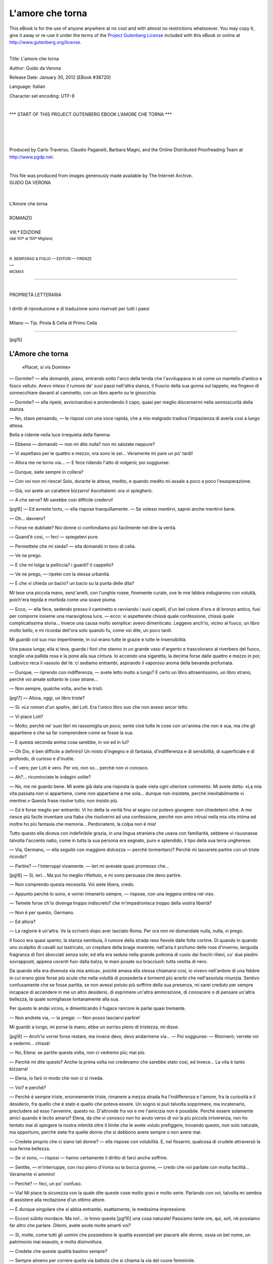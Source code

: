 .. -*- encoding: utf-8 -*-

.. meta::
   :PG.Id: 38720
   :PG.Title: L'amore che torna
   :PG.Released: 2012-01-30
   :PG.Rights: Public Domain
   :PG.Producer: Carlo Traverso
   :PG.Producer: Claudio Paganelli
   :PG.Producer: Barbara Magni
   :PG.Producer: the Online Distributed Proofreading Team at http://www.pgdp.net
   :PG.Credits: This file was produced from images generously made available by The Internet Archive.
   :DC.Creator: Guido da Verona
   :DC.Title: L'amore che torna
   :DC.Language: it
   :DC.Created: 1920
   :coverpage: images/cover.jpg

.. style:: title
   :class: center

.. style:: subtitle
   :class: center

.. role:: small-caps
   :class: small-caps

.. role:: xx-large
   :class: xx-large

.. role:: x-large
   :class: x-large

.. role:: large
   :class: large

.. role:: small
   :class: small

.. role:: smallit
   :class: small italics

=================
L'amore che torna
=================

.. _pg-header:

.. container:: pgheader language-en

   .. style:: paragraph
      :class: noindent

   This eBook is for the use of anyone anywhere at no cost and with
   almost no restrictions whatsoever. You may copy it, give it away or
   re-use it under the terms of the `Project Gutenberg License`_
   included with this eBook or online at
   http://www.gutenberg.org/license.

   

   |

   .. _pg-machine-header:

   .. container::

      Title: L'amore che torna
      
      Author: Guido da Verona
      
      Release Date: January 30, 2012 [EBook #38720]
      
      Language: Italian
      
      Character set encoding: UTF-8

      |

      .. _pg-start-line:

      \*\*\* START OF THIS PROJECT GUTENBERG EBOOK L'AMORE CHE TORNA \*\*\*

   |
   |
   |
   |

   .. _pg-produced-by:

   .. container::

      Produced by Carlo Traverso, Claudio Paganelli, Barbara Magni, and the Online Distributed Proofreading Team at http://www.pgdp.net.

      |

      This file was produced from images generously made available by The Internet Archive.


.. container:: coverpage

   .. image:: images/cover.jpg
      :align: center

.. container:: titlepage

   .. class:: center

   | GUIDO DA VERONA
   |
   |
   | :xx-large:`L'Amore che torna`
   |
   | ROMANZO
   |
   | VIII.ª EDIZIONE
   | :smallit:`(dal 101º al 150º Migliaio)`
   |
   |
   | :small:`R. BEMPORAD & FIGLIO — EDITORI — FIRENZE`
   | —
   | :small:`MCMXX`

----

.. container:: verso

   .. class:: center small

   |
   | PROPRIETÀ LETTERARIA
   |
   | I diritti di riproduzione e di traduzione sono riservati per tutti i paesi
   |
   | :small-caps:`Milano — Tip. Pirola & Cella di Primo Cella`

----

[pg!5]




L'Amore che torna
=================

.. epigraph::

   | «Placet, si vis Domine»


— Dormite? — ella domandò, piano, entrando sotto
l'arco della tenda che l'avviluppava in sè come un mantello
d'antico e fosco velluto. Avevo inteso il rumore de'
suoi passi nell'altra stanza, il fruscìo della sua gonna sul
tappeto, ma fingevo di sonnecchiare davanti al caminetto,
con un libro aperto su le ginocchia.

— Dormite? — ella ripetè, avvicinandosi e protendendo
il capo, quasi per meglio discernermi nella semioscurità
della stanza.

— No, stavo pensando, — le risposi con una voce rapida,
che a mio malgrado tradiva l'impazienza di averla
così a lungo attesa.

Bella e ridente nella luce irrequieta della fiamma:

— Ebbene — domandò — non mi dite nulla? non mi
salutate neppure?

— Vi aspettavo per le quattro e mezzo; ora sono le
sei... Veramente mi pare un po' tardi!

— Allora me ne torno via... — E fece ridendo l'atto di
volgersi; poi soggiunse:

— Dunque, siete sempre in collera?

— Con voi non mi riesce! Solo, durante le attese, medito,
e quando medito mi assale a poco a poco l'esasperazione.

— Già, voi avete un carattere bizzarro! Ascoltatemi:
ora vi spiegherò.

— A che serve? Mi sarebbe così difficile credervi!

[pg!6]
— Ed avreste torto, — ella rispose tranquillamente. — Se
volessi mentirvi, saprei anche mentirvi bene.

— Oh... davvero?

— Forse ne dubitate? Noi donne ci confondiamo più
facilmente nel dire la verità.

— Quand'è così, — feci — spiegatevi pure.

— Permettete che mi sieda? — ella domandò in tono
di celia.

— Ve ne prego.

— E che mi tolga la pelliccia? i guanti? il cappello?

— Ve ne prego, — ripetei con la stessa urbanità.

— E che vi chieda un bacio? un bacio su la punta delle
dita?

Mi tese una piccola mano, senz'anelli, con l'unghie
rosee, finemente curate, ove le mie labbra indugiarono
con voluttà, poich'era tepida e morbida come una soave
piuma.

— Ecco, — ella fece, sedendo presso il caminetto e ravviando
i suoi capelli, d'un bel colore d'oro e di bronzo
antico, fusi per comporre insieme una maravigliosa
luce, — ecco: vi aspetterete chissà quale confessione,
chissà quale complicatissima storia... Invece una causa
molto semplice: avevo dimenticato. Leggevo anch'io, vicino
al fuoco, un libro molto bello, e mi ricordai dell'ora
solo quando fu, come voi dite, un poco tardi.

Mi guardò col suo riso impertinente, in cui erano tutte
le grazie e tutte le insensibilità.

Una pausa lunga; ella si leva, guarda i fiori che stanno
in un grande vaso d'argento e trascolorano al riverbero
del fuoco, sceglie una pallida rosa e la pone alla sua cintura.
Io accendo una sigaretta, la decima forse dalle
quattro e mezzo in poi; Ludovico reca il vassoio del tè:
ci sediamo entrambi, aspirando il vaporoso aroma della
bevanda profumata.

— Dunque, — riprendo con indifferenza, — avete letto
molto a lungo? E certo un libro attraentissimo, un libro
strano, perchè voi amate soltanto le cose strane...

— Non sempre, qualche volta, anche le tristi.

[pg!7]
— Allora, oggi, un libro triste?

— Sì: «\ *Le roman d'un spahi*», del Loti. Era l'unico
libro suo che non avessi ancor letto.

— Vi piace Loti?

— Molto; perchè ne' suoi libri mi rassomiglia un poco;
sente cioè tutte le cose con un'anima che non è sua,
ma che gli appartiene e che sa far comprendere come se
fosse la sua.

— E questa seconda anima cosa sarebbe, in voi ed
in lui?

— Oh Dio, è ben difficile a definirsi! Un misto d'ingegno
e di fantasia, d'indifferenza e di sensibilità, di superficiale
e di profondo, di curioso e d'inutile.

— È vero; per Loti è vero. Per voi, non so... perchè
non vi conosco.

— Ah?... ricominciate le indagini solite?

— No, me ne guardo bene. Mi avete già data una risposta
la quale vieta ogni ulteriore commento. Mi avete
detto: «La mia vita passata non vi appartiene, come
non appartiene a me sola... dunque non insistete, perchè
inevitabilmente vi mentirei.» Questa frase risolve tutto;
non insisto più.

— Ed è forse meglio per entrambi. Vi ho detta la verità
fino al segno cui potevo giungere: non chiedetemi
oltre. A me riesce più facile inventare una fiaba che risolvermi
ad una confessione, perchè non amo intrusi nella
mia vita intima ed inoltre ho più fantasia che memoria...
Perdonatemi, la colpa non è mia!

Tutto questo ella diceva con indefinibile grazia, in una
lingua straniera che usava con familiarità, sebbene vi
risuonasse talvolta l'accento natìo, come in tutta la sua
persona era segnato, puro e splendido, il tipo della sua
terra ungherese.

— Via, Germano, — ella seguitò con maggiore dolcezza — perchè
tormentarci? Perchè mi lascerete partire
con un triste ricordo?

— Partire? — l'interruppi vivamente. — Ieri mi avevate
quasi promesso che...

[pg!8]
— Sì, ieri... Ma poi ho meglio riflettuto, e mi sono persuasa
che devo partire.

— Non comprendo questa necessità. Voi siete libera,
credo.

— Appunto perchè lo sono, e vorrei rimanerlo sempre, — rispose,
con una leggera ombra nel viso.

— Temete forse ch'io divenga troppo indiscreto? che
m'impadronisca troppo della vostra libertà?

— Non è per questo, Germano.

— Ed allora?

— La ragione è un'altra. Ve la scriverò dopo aver
lasciato Roma. Per ora non mi domandate nulla, nulla,
vi prego.

Il fuoco era quasi spento, la stanza semibuia, il rumore
della strada reso fievole dalle folte cortine. Di quando in
quando uno scalpitìo di cavalli sul lastricato, un crepitare
della brage morente; nell'aria il profumo delle rose d'inverno,
languida fragranza di fiori sbocciati senza sole; ed
ella era seduta nella grande poltrona di cuoio dai foschi
rilievi, co' due piedini sovrapposti, appena uscenti fuor
dalla balza, le mani posate sui bracciuoli: tutta vestita
di nero.

Da quando ella era divenuta «la mia amica», poichè
amava ella stessa chiamarsi così, io vivevo nell'ardore di
una febbre in cui erano gioie forse più acute che nella
voluttà di possederla e tormenti più acerbi che nell'assoluta
rinunzia. Sentivo confusamente che se fosse partita,
se non avessi potuto più soffrire della sua presenza, mi
sarei creduto per sempre incapace di accendere in me un
altro desiderio, di esprimere un'altra ammirazione, di conoscere
o di pensare un'altra bellezza, la quale somigliasse
lontanamente alla sua.

Per questo le andai vicino, e dimenticando il fugace
rancore le parlai quasi tremante.

— Non andrete via, — la pregai. — Non posso lasciarvi
partire!

Mi guardò a lungo, mi porse la mano, ebbe un sorriso
pieno di tristezza, mi disse:

[pg!9]
— Anch'io vorrei forse restare, ma invece devo, devo
andarmene via... — Poi soggiunse: — Ritornerò; verrete
voi a vedermi... chissà!

— No, Elena: se partite questa volta, non ci vedremo
più; mai più.

— Perchè mi dite questo? Anche la prima volta noi
credevamo che sarebbe stato così, ed invece... La vita è
tanto bizzarra!

— Elena, io farò in modo che non ci si riveda.

— Voi? e perchè?

— Perchè è sempre triste, enormemente triste, rimanere
a mezza strada fra l'indifferenza e l'amore, fra la
curiosità e il desiderio, fra quello che è stato e quello
che poteva essere. Un sogno si può talvolta sopprimere,
ma incatenarlo, precludere ad esso l'avvenire, questo
no. D'altronde fra voi e me l'amicizia non è possibile.
Perchè essere solamente amici quando è lecito amarsi?
Elena, da che vi conosco non ho avuto verso di voi la più
piccola irriverenza, non ho tentato mai di spingere la
nostra intimità oltre il limite che le avete voluto prefiggere,
trovando questo, non solo naturale, ma opportuno,
perchè siete fra quelle donne che si debbono avere sempre
o non avere mai.

— Credete proprio che ci siano tali donne? — ella rispose
con volubilità. E, nel fissarmi, qualcosa di crudele
attraversò la sua ferma bellezza.

— Se vi sono, — risposi — hanno certamente il diritto
di farci anche soffrire.

— Sentite, — m'interruppe, con riso pieno d'ironia su
la bocca giovine, — credo che voi parliate con molta facilità...
Veramente vi ammiro!

— Perchè? — feci, un po' confuso.

— Via! Mi piace la sicurezza con la quale dite queste
cose molto gravi e molto serie. Parlando con voi, talvolta
mi sembra di assistere alla recitazione d'un ottimo attore.

— È dunque singolare che si abbia entrambi, esattamente,
la medesima impressione.

— Eccovi súbito mordace. Ma no!... io trovo questa
[pg!10]
una cosa naturale! Passiamo tante ore, qui, soli, nè possiamo
far altro che parlare. Ditemi, avete avute molte
amanti voi?

— Sì, molte, come tutti gli uomini che possiedono le
qualità essenziali per piacere alle donne, ossia un bel
nome, un patrimonio mai esausto, e molta disinvoltura.

— Credete che queste qualità bastino sempre?

— Sempre almeno per correre quella via battuta che
si chiama la via del cuore femminile.

— E ne avete amate molte?

— No, amate no. Le ho predilette, come alcuni prediligono
i fiori. Mi è piaciuto coltivarle, carezzarle, per ricevere
in cambio il loro profumo, persuaso che questo
profumo sia forse nella donna la cosa migliore. Ma purtroppo
non ho mai saputo dare un'importanza grave ai sentimenti
che sfioravano il mio cuore sbadato. Poi un'altra
cosa vi dirò: mi è mancata una, forse la più superficiale,
fra quelle distrazioni che ad altri uomini rendono così attraente
il gioco dell'amore; voglio dire il capriccio, la
passione che nasce per puntiglio, la tenacità. Davanti ad
una porta che si chiudeva con ostinatezza non mi sono
mai fermato a lungo; andavo altrove... e di porte che si
aprono ve ne son tante al mondo!

Ella sorrise evasivamente, con un sorriso incomprensibile,
alzando la mano verso una parete ov'erano in mostra,
dietro un cristallo, alcuni ritratti di donne; poi, dalla
parete, verso un quadro, e disse:

— Quelle, per esempio?

Anch'io volsi da quella parte gli occhi, e risposi con
una certa pacatezza:

— Sì, quelle, oppure tante altre che non ricordo più.

— Voi parlate come Don Giovanni in un giorno di
noia...

— Oh, no! — risposi ridendo. — La vostra ironia non
mi ferisce affatto, perchè davvero non penso di aver seminate
molte vittime lungo il mio cammino. Anzi la mia
coscienza dorme tranquilla. Ho conosciute molte donne,
ho creduto di amarne alcuna, mi sono accorto alla fine
[pg!11]
di non aver amato mai. E per questo ve ne parlo senza
gioia, senza rancore, come potrei ricordare il nome dei
cavalli preferiti che ho fatto correre su gli ippodromi,
quand'ero più ricco, e degli amici che m'hanno aiutato a
dissipare gaiamente la vita. Lo scopo nel mondo è provare
molte sensazioni: se poi si confondono insieme, che
importa? La sensazione è un sentimento che scende sino
al fiore dell'anima e non la pénetra, ma la fascia soltanto:
per questo è più soave. Senza tormentarvi, senza
farvi male, vi dà una specie d'ebbrezza. Ecco, vi dirò:
vi sono alcuni profumi così intensi che son quasi un sapore;
la sensazione è tale: un profumo che vi porta tutta
l'anima di una cosa e vi commuove come un sentimento.

Da capo, su le sue labbra, quell'impercettibile segno
d'irrisione che talora pareva un freddo scherno, talvolta
un'addolorata ironia.

— Perchè, — le domandai dopo un silenzio — perchè
mi guardate così?

— Io?... — fece trasognata. — Non saprei.

— Volete forse ripetermi la frase di prima, dirmi...

— Che siete un commediante? Sì, forse. Ma la commedia
è vita in chi la rappresenta bene.

Poi, mutando viso, allungò la mano verso un astuccio
d'argento che luccicava sopra un tavolino e disse:

— Via, datemi una sigaretta, Germano!

Il suo volto era tutto soffuso dal rossore della brage
ravvivata, ma nell'ombra la sua mano protesa era calma
e pura come quando la baciai la prima volta, in un giardino
d'albergo, allo sfiorire d'un autunno ligure, mentre,
ne' suoi occhi di fanciulla, ridevano le maraviglie del cielo.

[pg!12]




II
==


Ella non dava pace a' miei sensi; la sua bellezza non
posseduta mi assediava come un incubo nella febbre. Le
cose più futili mi richiamavano a questo pensiero; talvolta
un profumo, un suono, una inflessione di voce, un
oggetto qualsiasi da lei toccato, ammirato, desiderato.

Tutto ricordavo di lei, quand'era assente, con una esattezza
mirabile. Avrei potuto, anche da solo, comprarle un
paio di guanti, sceglierle un cappello, conoscere fra cento
lo stivaletto che meglio le avrebbe calzato. Così mi avveniva
di fermarmi fanciullescamente davanti alle vetrine
per fare queste scelte mentali.

Un giorno anzi, la marchesa Serra di Marziano, la Senatoressa,
un'amica mia nel tempo del suo fiore, (oh, declinare
d'una splendida estate!), la marchesa Serra di
Marziano mi sorprese davanti un negozio di mode in
questa palese contemplazione.

Scendeva dalla sua carrozza e d'improvviso mi capitò
dietro le spalle.

— Che fate, Guelfo? — esclamò allegramente. — A'
miei tempi non vi conoscevo questa passione per i cappellini
ed i boa delle signore!

— Allora, marchesa, preferivo svestire... — le risposi
con un tono di burla galante per trarmi d'impaccio; — ed
ora preferisco vestire: che volete mai, s'invecchia!

— Dunque state facendo una scelta. Entrate con me;
chissà che non vi possa dare un buon consiglio.

— Vi assicuro, marchesa, che non facevo nessuna scelta;
guardavo la vetrina per semplice curiosità.

— Ebbene, accompagnatemi lo stesso; il buon consiglio
[pg!13]
me lo darete voi, — rispose la bella donna con quel sorriso
ch'era tuttavia rimasto giovine su la sua bocca troppo
arrossata. — So che avete buon gusto.

E così dicendo i suoi occhi esprimevano un'ironia di
ricordi lontani. Volle che la seguissi nella sala di prova e
mi fece sedere in un angolo, dicendomi:

— Fumate pure; così vi annoierete meno. È vero, Madame
Josephine, che gli permettete di fumare?

Madame Josephine, una Parigina, venditrice di eleganze,
che sapeva ricevere le sue clienti con un garbo davvero
impareggiabile, non solo mi accordò volentieri questa licenza,
ma prese ad enumerare i nomi di tutte le signore
che ormai «ne se gênent plus» e fumano in sala di prova,
«comme les messieurs à leur cercle!»

Intanto la marchesa provava e riprovava con una rapidità
nervosa tutti gli ultimi «modelli di Parigi», guardandosi
ad ogni specchio e cicalando senza tregua.

— E questo come vi pare, Guelfo?

Era un cappello larghissimo di tesa, con una grande
piuma da un lato, alla Rembrandt, semplice, di una eleganza
squisita. Si confaceva mirabilmente con la sua bellezza
matura.

— Non vi sta bene; mi sembra un po' troppo eccentrico, — risposi
per dispetto. Madame Josephine ne fu
scandolezzata, ella che lo trovava «séyant comme tout!»

— «Oh, mais les hommes, mon Dieu!...» — mi disse
con un sorriso paziente.

Infine la marchesa scelse un cappello ch'io le consigliai
caldamente, perchè m'annoiavo, ed uscimmo insieme.

Era su l'imbrunire. La luce color d'ambra del tramonto
laziale orlava gloriosamente le guglie delle chiese lontane.
Volle che facessi un giro nella sua carrozza. Partimmo
al trotto veloce dei due grandi sauri che riempivano la
contrada di fragore.

Ella portava un profumo troppo forte; rammentai che
nelle stanze chiuse questo profumo talvolta mi dava il
mal di capo; aveva la bocca troppo rossa, una bocca da
molti baciata.

[pg!14]
— Non vi sembra incredibile, — ella disse d'un tratto — che
noi siamo rimasti amici, e buoni amici, anche dopo
esserci amati per qualche tempo ardentemente? È una
cosa rara.

Il mio pensiero errava lontano, per altre vie, soggiogato.

— È una cosa naturale, trovo. — E continuai scherzosamente: — Se
le signore non facessero così, finirebbero
con vivere in mezzo ad un esercito di nemici. Non
vi pare?

— Siete caustico, amico mio! — ella esclamò ridendo. — Ma
quello che più mi dispiace si è che vi
trovo di un umore tetro... — Poi d'improvviso: — Vi fa
soffrire?

— Chi?

— Eh, via!

— Non vi comprendo.

— Oh, insomma, la nuova, l'ultima... la più bella!

Io mi strinsi un poco nelle spalle.

— Povero Guelfo, — continuò; — io vi conosco bene,
perciò vedo che state passando una crisi.

— Una crisi?

— Precisamente. Siete un ubbriaco morale, avete una
manìa d'amore. Sento che i vostri nervi soffrono.

— E come lo sapete voi?

Lenta e blanda si appoggiava contro la mia spalla;
v'era nella sua voce qualcosa di torbido, che improvvisamente
mi accendeva nella memoria il pensiero delle carezze
d'una volta.

— Come lo sapete voi? — feci di nuovo, poichè aveva
taciuto. Mi fissò gli occhi negli occhi, con un riso esperto,
e disse:

— Non è così, forse? Non è vero che vi esaspera? Io
non so come stiano le cose, ma penso che l'amore platonico
non sia fatto per gli uomini del vostro temperamento!

E continuò a ridere, di quel riso che m'irritava come
una provocazione. La guardai. Un senso d'angoscia mi
sopraffece, in cui v'era pure un senso di ostilità contro
[pg!15]
quella donna, contro quel profumo, contro tutte le cose
che faceva o diceva per molestare la mia nervosità. Ma
d'un tratto, come sotto il chiarore d'una luce ambigua,
mi parve rivedere in lei l'amante di una volta, la donna
gloriosa e gioiosa che aveva dispensato il vizio come il
suo pòlline un fiore. E mi piacque, perchè aveva la bocca
tinta di rosso, il profumo estremamente forte, la gola un
poco sfiorita.

Certo se ne avvide: una sua mano furtiva mi cercò.

— Germano, — disse con la voce velata, — se io fossi
ancora la vostra amica non vi renderei così triste.

Di nuovo la guardai. V'erano ancora nel suo volto i
vestigi di una grande bellezza, gli occhi le splendevano
d'un chiarore di gioventù.

— Se fossi ancora la vostra amica... — pronunziò più
lentamente, con un brivido.

Ora, davanti a noi, si aprivano i Prati del Castello
vasti e bui della solitudine della sera imminente. Fumavano
su dalle torri della prigione antica lenti fasci di
nebbie crepuscolari, verso il cielo, che da ogni nuvola,
gradatamente abbandonava il giorno.

Vinto da una specie di perversità mi chinai su quella
bocca troppo vicina, che mi alitava su la faccia il suo
torbido e caldo respiro.

— Voi, Guelfo, — mi disse, rannicchiandosi nella pelliccia — voi
siete fra que' rari uomini che una donna
non dimentica mai. Se non foste innamorato, Guelfo...

E si cacciò le mani freddolose nel tepore dell'ampio
manicotto.

— Se non foste innamorato, Guelfo...

— Ma lo sono, lo sono terribilmente... di un pensiero
che mi avete fatto nascere voi!

Un riso aperto le gonfiò la gola, e, quasi per dissimularlo,
si nascose la faccia nel manicotto, fra un mazzo
di viole. Poi, subitamente, cambiando voce, con sottile
ironia:

— Come sta, — mi disse — quella nostra povera
Edoarda?

[pg!16]
Era una domanda sùbdola e ne fui molto infastidito.

— Cosa volete dire, marchesa?

— Nulla: domando sue notizie. È gran tempo che non
la rivedo. Ecco una ragazza che molte hanno ragione
d'invidiare.

— Vi ringrazio della buona frecciata, marchesa! Come
al solito siete crudele.

— Non è crudeltà, caro Guelfo. Certo non posso impedirmi
d'ammirare il vostro imperturbabile coraggio. Alla
vigilia del matrimonio v'ingolfate in una grande passione,
(oh quanto grande!) non solo, ma per colmare un
giorno di nevrastenia tentate anche un ritorno verso gli
antichi amori. Siete un uomo fortunato, voi!... Potete fare
questo ed altro.

— Amica mia, sapete pure che si vive una volta sola.

— Questo sì.

— E dunque?

— Dunque... avete ragione!

— Ci vedremo allora?

— Non so...

— Come non sapete?

— Bisogna riflettere...

— Riflettere? Via!... sarebbe la prima volta!

E ne ridemmo entrambi, con le labbra congiunte.

[pg!17]




III
===


Io vi pongo una domanda semplice:

«Ad una donna che una volta si è amata, o si è
creduto di amare, ad una creatura fragile come l'ambra
e pallida come la cera, è mai possibile tenere un discorso
così terribilmente logico e crudele? È mai possibile dire:

«Ascoltami Edoarda: il mio grande amore non è stato
che una favola, un'illusione... ora è finito; non c'è rimedio
nè speranza, mai più.»

Dirle:

«Tu sai: l'amore che finisce è come una lampada che
si vada spegnendo in una sala piena d'argenterie. Quand'essa
era in vita, tutte le cose intorno brillavano, abbagliavano,
erano altrettante luci; man mano ch'essa muore,
tutto a poco a poco si attenua, si vela, s'adombra... Così
fu per me. Qualcosa cessò di vivere nell'anima mia più
profonda, e lentamente, senza volerlo, divenni per te un
nemico. Le cose tue che mi erano sommamente piaciute
suscitarono in me quasi uno scherno; alcune lentezze
della tua voce mi annoiarono, il vezzeggiativo con il
quale usavi chiamare il mio nome, anch'esso mi dispiacque,
la tua sensibilità eccessiva m'irritò, le tue tenerezze soverchie
mi vennero a noia. Un giorno, me ne ricordo assai
bene, tu cantarellavi... Certo non hai avuta mai un'attitudine
vera per il canto, ma in altri tempi amavo immensamente
udirti accennare qualche bella canzone sottovoce.
Quel giorno — si era in campagna — dovetti uscirmene
in fondo al giardino per non pregarti di tacere. Tu, come
donna, in quest'ora sopra tutte difficile, quando l'amore
pericola, non hai saputo valerti della tua femminilità. Mi
[pg!18]
hai fatto conoscere l'amarezza delle tue lacrime, il tedio
de' tuoi rimpianti. Ora, sappilo, Edoarda: in questi stramonti
dell'amore v'è qualcosa d'ineluttabile, perchè nessuna
forza umana può rinfocolare l'agonia di un sentimento.
Ho cercato d'ingannare me stesso e d'ingannare
te; ma oggi tutto mi riesce vano. È finito, intendi? finito!
E questa parola è irremediabile come tutte le cose
che in sè racchiudono il nulla...»

Ad una creatura fragile come l'ambra e pallida come
la cera, che vi avesse regalato a piene mani tutto il fiore
della sua giovinezza, è possibile confessare una verità più
semplice ancora, dirle:

«Io non ti amo più, perchè mi possiede, m'inebbria e
m'incanta un altro sogno d'amore?...»

No, certo. E l'angoscia continuava.

Ogni venerdì mi era necessario trovare un pretesto
plausibile per non accompagnar a teatro Edoarda e sua
zia, nel solito palco, alla solita ora, con una tediosa monotonia.
Quel pretesto contava tra le maggiori fatiche
della mia settimana. Il venerdì, beninteso, andavo a pranzo
da lei: dovevo dare un mio consiglio su l'abito, sul cappello;
dire qualche scempiaggine perchè la vecchia zia
non s'addormentasse dopo la chicchera di caffè, — indi
subirmi a teatro uno spettacolo eccezionalmente noioso.
Dopo il teatro la zia soffriva d'una specie di languore allo
stomaco: al ritorno, l'aspettava nella sala da pranzo una
piccola cena fredda.

Questo languore in fondo non era che un'ottima invenzione
di Edoarda per procurarci una mezz'ora d'intimità
nel salottino roseo, dove i paralumi attenuavano soavemente
la luce.

Colà mi conveniva essere un'istrione perfetto, consumare
tutte le grandi e piccole finzioni che servono ad intessere
la commedia dell'amore. Molto spesso quello spuntino della
zia durava quanto un vero e proprio banchetto, perchè
la povera donna, dopo averci chiamati una e due volte
sommessamente, cadeva in quello stato di sonnolenza morboso
ch'io solevo chiamare «il letargo della bisarcavola».
[pg!19]
Oh, quante infrenabili tossi! quanti urti — per inavvertenza — nelle
tavole, cercando che si destasse! E dietro
queste piccole astuzie, nel mio cuore angosciato quanta
immensa pietà!

Certo v'erano in me due uomini ben distinti, che senza
posa cercavano di sopraffarsi; due uomini di natura inconciliabile,
negazione perpetua l'uno dell'altro, ed io stesso
non riuscivo a comprendere per quale occulto legame potessero
convivere insieme.

C'era in me un uomo piuttosto dedito alle forme, alle
astrazioni delle cose, guidato da una morale rigida e da
una chiara intelligenza, capace di sentimenti squisiti e
spesso d'ingenuità puerili; raffinato ma non corrotto e
facile all'ardore come allo sconforto; un uomo infine che
amava e rispettava la vita.

Ma insieme un'altro v'era, che aveva per maggiore intento
quello di esaurire tutte le sensazioni, di sviscerare
le cose, per ricercarvi la vanità recondita, con una pertinacia
inaudita; un uomo crudele, scettico, beffardo, che
si accettava senza discussione e si serviva con una singolare
noncuranza. Costui non amava e non rispettava la
vita, ma neanche la temeva, sapendo contrapporre a
tutte le sue minacce lo scudo inflessibile della propria
indifferenza.

In comune avevano solo pochissime qualità: una sobria
eleganza in tutte le attitudini morali ed intellettuali, una
fede calma e perseverante nel favore della sorte, secondo
il motto della mia casa:

«\ *Placet, si vis, Domine!*»

[pg!20]




IV
==


— Dove andiamo, signore? — mi domandò il vetturino,
tutto incappucciato sotto l'ombrello gocciolante.

Gli diedi l'indirizzo del Circolo. Egli fece schioccare la
frusta ed il cavalluccio riprese il suo trotto rassegnato per
i selciati che ruscellavano.

Affacciato al vetro, seguivo con occhi distratti le figure
sghembe dei passanti, che si premevano lungo il marciapiede,
formando con gli ombrelli una specie di lunga tettoia
oscillante.

— Come l'umanità è grottesca quand'è bagnata! — esclamai
meco stesso, quasi per infiltrare un poco di
buonumore nella tetraggine di quel tramonto decembrino.

Fra gli amici che andavo a trovare nelle sale del Circolo
ve n'era uno che mi dava insolitamente noia. Giorgio
Albanese, soprannominato l'«Assillo», per la sua
tenacità nel far la corte alle donne quando se ne incapricciava,
era certo un damerino d'eleganza impeccabile,
dai capelli ben lisciati, lo sguardo vivace sotto l'occhialetto
arrogante, una bianchissima dentatura e qualcosa
d'irritante nell'asciuttezza della sua faccia rasa. Costui, che
certo non ignorava i miei legami con Elena, si era messo
a farle una corte serrata. Già due volte aveva cercato di
avvicinarla per istrada, e di giorno in giorno le mandava
all'albergo grandi mazzi di fiori, biglietti con frasi
galanti, oppure ninnoli, dolci, profumerie, cose tutte che
rimanevano in dono al portiere. Io, poichè non vantavo
sopra Elena che un diritto d'amicizia, dovevo sopportare
tutto ciò in silenzio, benchè me ne rodessi acerbamente.

[pg!21]
Quando entrai al Circolo, si stava giocando una partita
vivace. Camillo Ainardi e Marco Sabbatini tenevano il
banco, gli altri scommettevano poste ragguardevoli. Siccome
il gioco non ammette cordialità, fui accolto con
rapidi saluti e frettolosi cenni della mano.

A capo della tavola il vecchio conte Anghilieri leggeva
l'*Osservatore Romano*, con due paia d'occhiali,
avanzando di tempo in tempo sul tavoliere un modestissimo
gettone, che regolarmente gli si raddoppiava.
Il Mariani, con le mani in saccoccia, attento come un
bracco da fermo, aspettava il buon colpo; Laganà di
Rienzi bestemmiava grossolanamente ad ogni posta perduta.

Entrai nella partita, contendendo il banco ai due
fortunati banchieri, e l'ottenni, mentre Fabio Capuano,
il mio vecchio amico, si alzava pieno di collera, esclamando:

— Per Dio diavolo! Tutti gli anni, al giorno della
Immacolata Concezione, mi càpita un rovescio! Si vede
che io, con le Vergini, son proprio destinato a non aver
fortuna.

Io risi, e gli dissi:

— Vuoi che ti tenga socio nel mio banco?

— Volentieri: per un terzo.

— E' inteso.

Avevo all'occhiello una rosa. Guardai l'Albanese e
risi.

— Perchè ridi? — egli fece.

— Nulla... Tocco la rosa perch'essa mi porti fortuna.
Ho la superstizione dei fiori.

Diedi le carte e perdetti. Nacque sùbito fra l'Ainardi
e il Sabbatini, i soci di prima, una discussione su la precedenza
delle poste. Purtroppo le alleanze di giuoco non
sono che tregue armate.

Si discusse a lungo, finchè intervenne il rubicondo e
calvo marchese Della Pergola per fare una sfuriata. Nonostante
il suo spirito conciliativo, era fra quegli uomini
che giuocano con raccoglimento, e non ammetteva che si
[pg!22]
potesse tanto cicalare davanti alla sacra maestà delle carte
da giuoco.

Infine quel diverbio si compose. Diedi ancora tre volte
il colpo e tre volte perdetti.

Guardai di nuovo l'Albanese, toccando il fiore e risi.

— Non serve! — egli scherzò con ironia, facendo
pompa de' suoi guadagni.

— Servirà.

Cambiai mazzo, e con esso la sorte. In breve raccolsi
tutto il denaro de' miei competitori e persino riuscii a
vincere due volte la rara posta del conte Anghilieri. Egli
borbottò qualcosa dietro il giornale, poi si mise a rasciugar
gli occhiali.

Ed io, tolta la rosa dall'occhiello, piacevolmente la posai
vicino alle carte. Guardai l'Albanese e risi.

Continuammo. La fortuna non mi lasciò. Molti si esasperavano:
l'Albanese, mettendosi e togliendosi nervosamente
l'occhialetto, mi fissava con animosità, poich'era fra
quelli che giuocano contro il denaro e contro le persone
insieme.

Quel mio ridere lo molestava; ed io per esasperarlo
insistetti.

— Vedi bene che l'Immacolata non c'entra, — dissi al
Capuano, il quale trepidava.

— Non bestemmiare, per l'amor del cielo! — questi mi
rispose, facendo le corna. — E rimetti quel fiore dove lo
avevi prima, se non vuoi che ti porti la jettatura.

— Questo fiore?... Ah no! — io dissi, distribuendo le
carte. — Questo fiore è il dono d'uno di noi alla più bella
donna di Roma!

E fissai l'Albanese, che cercò di reprimere un movimento
di dispetto.

— Anche le donne, adesso? — Non mancava che questo
per rovinarci del tutto! — borbottò l'Ainardi.

Ed Antonino Massàra, il pettegolo balbuziente, soggiunse:

— La più bella don-na-di-Ro-ro-ma ti ap-pa-partiene!
Vi-viva la ff-accia tua!

[pg!23]
— Mi apparterebbe forse, — risposi, vincendo il colpo
iniziato, — se non mi fosse contesa. V'è chi me la seduce...
a mazzi di fiori!

— Vuoi alludere a me? — interruppe Giorgio Albanese
in tono di falsetto.

— Credo infatti che fosse tuo quel mazzo dal quale ho
tolta questa bellissima rosa. Volevo dirti che i tuoi fiori
appassiscono tutti nel ripostiglio del portiere. Quanto profumo
sprecato!

— Credo che tu voglia millantare in questo momento, — mi
disse un po' livido.

— Io non millanto mai, — risposi con pacata ironia; — perchè,
sebbene non mi chiamino l'«Assillo», qualche
volta so pungere anch'io.

— Insomma ti avverto che mi secchi! — egli esclamò
dando un pugno su la tavola.

— Ragazzi... per l'amore di Dio!... — fece il marchese
Della Pergola, cantilenando con angelica noia.

— Potrebbe darsi che ne avessi l'intenzione, — risposi
all'Albanese con voce beffarda, fissandolo in faccia.

— Ed io t'ingiungo di smettere! — inveì l'altro, scattando
su, nero come una viperetta.

— Scusa... — gli risposi con una placidità provocante, — ora
poi mi sembri sommamente ridicolo!

Egli fece l'atto di avventarmisi contro, ma con prontezza
gli amici s'interposero e lo trascinarono fuori.

— Credo che tu abbia perduta la bussola! — mi disse
a mezza voce il Capuano, carezzandosi la barbetta
brizzolata che gli dava un po' l'aria del cavaliere antico.

La cosa fu risolta il giorno dopo, con un colpo di
sciabola che ferì leggermente l'Albanese ad una guancia.
Ed il portiere dell'albergo non ricevette più nè profumerie
nè rose.

[pg!24]




V
=


Elena entrò quella sera, con un giornale piegato sotto
il braccio e senza poter nascondere la sua inquietudine.

— Ecco! ecco! — esclamò con un rimprovero sorridente. — Vi
siete battuto con quel signore dei mazzi di
rose. Bravissimo!... e senza dirmi nulla!

— Da ieri non ci siamo più riveduti. Come potevo
dirvelo? Ed a voi chi lo ha raccontato?

— Ne parlavano all'albergo poco fa; poi è stampato
su l'*Italie*. Bravissimo! E, grazie al cielo... Ma perchè
non dirmi nulla?

— Oh, Dio, queste sciocchezze si raccontano poi, vi
pare? Ma toglietevi il cappello almeno, datemi la mano
almeno!

— Pazienza, pazienza! Prima voglio sapere come andarono
le cose. Mi avete fatta fare una bella figura all'albergo!

— E perchè?

— Ma, si capisce! Quando mi diedero la notizia, ebbi
paura che foste ferito, e scioccamente... Insomma, questo
non conta! Poi mi hanno detto che il ferito era l'altro,
«le monsieur aux roses!...» ed allora pazienza! Ma voi,
voi...

E mi scoteva davanti agli occhi l'indice minuscolo in
segno di minaccia.

— Ecco: sono venuta sùbito; mi sento ancora un po'
turbata. Come fu dunque?

Le tolsi un guanto, baciai quella morbida sua mano.

— Come fu? ditemi, ditemi... — pregava con impazienza.

[pg!25]
Le raccontai la storia brevemente. Allora mi venne più
presso, e posandomi entrambe le mani sul braccio mi
domandò:

— Perchè avete fatto questo?

— Perchè l'altro mi dava noia. E' molto semplice. E
perchè voglio che vi lascino stare. Non siete mia, lo so,
ma non importa. Qualche volta penso quasi che lo siate.
Del resto non val la pena che se ne parli più.

Ella mi guardava co' suoi grandi occhi fermi, che le
illuminavano tutta la faccia. Dalla veletta sollevata le
sfuggivano alcune ciocche di capelli, prendendo in quella
luce diffusa il color tizianesco del rame antico. Mi chinai
su la sua bocca, per baciarla, e non osando ancora, mi
indugiai a respirare nel suo respiro, a vivere nel cerchio
della sua vita, con tale un turbamento che dovetti chiudere
gli occhi.

— Elena, rimanete a pranzo da me questa sera... — le
dissi con desiderio e con paura.

Ella si era intanto rivolta verso un gran vaso di lilla
bianchi, e ne carezzava un ramo lentamente, abbassando
la faccia, come per nascondere i suoi pensieri.

— A pranzo? No, no, — rispose in fretta.

— E' una promessa... e non la mantenete mai.

— E' meglio di no.

— Siate buona, Elena...

Si china maggiormente sui lilla, senza rispondere: alcuni
rami s'impigliano tra i suoi capelli.

— Venite a sedervi qui, — le dico.

Viene, lenta: si siede presso il fuoco; i lilla bianchi le
hanno lasciato nel viso tutto il lor pallore. Tace, mi fissa;
tace, contempla il fuoco; erra per la sua bocca un'espressione
indefinibile di tristezza, poi si copre la faccia con i
due palmi, forse perchè nasce in lei, come in me, senza
volerlo, un bisogno irresistibile di pianto.

E quando la interrogo, mi risponde con la voce
rotta:

— Perchè taccio? Non so... Mi sembra di sentirmi un
poco male.

[pg!26]
— Che male?

— Nessuno... tutti... la malinconia.

Vi sono fiori all'intorno, traboccano da ogni vaso, mettono
per la stanza una primavera che illanguidisce ai
riverberi del fuoco. La sua pelliccia trema di riflessi continui
su la spalliera d'un divano; per l'aria naviga una
lenta soavità. Eppure a noi sembra di non poterci parlare.
Le parole si avvicendano, rare, con fatica.

— Dove siete stata oggi?

— All'albergo tutto il giorno.

— Che avete fatto?

— Niente.

— Avete letto?

— No.

— Scritto?

— Nemmeno.

— Mi volete un poco di bene?

— Non so, non so...

E scuote il capo, si copre di nuovo la faccia. Fra le
sue dita scorre una lacrima, luccica un istante nel chiarore
della fiamma, cade.

Io m'inginocchio davanti a lei, prendendole i due polsi;
ma subitamente mi respinge:

— Lasciàtemi, lasciàtemi... Non voglio!

Poi, dalla poltrona in cui sta rincantucciata, si leva
d'improvviso e dice:

— Vado via. Non posso più rimanere qui.

Quasi ruvidamente la trattengo per una mano:

— No! Sono io che non voglio!

Allora mi guarda un momento e le rinasce su l'orlo
dei labbri un ambiguo sorriso.

— Penserete ch'io sia pazza, non è vero?

— Lo sono più di voi, Elena; molto più! Non andate
via.

Ed ecco, ridendo, scuote la testa come per scacciarne
la tristezza e segna con la mano intorno:

— Perchè tutti questi fiori?

— Per voi, per farvi un poco di festa.

[pg!27]
Ride più forte.

— E le rose dell'altro... le rose del vostro avversario...
la stessa cosa, non è vero?

— Come volete, — rispondo, rabbuiandomi. — Può darsi
che sia la stessa cosa. Come volete.

Abbraccia tutti i fiori con un gesto largo e dice:

— Belli!

Poi, di sùbito, volgendosi a me, con la bocca schernevole:

— Come sta la vostra fidanzata?

— La mia... chi vi ha detto?... — esclamò impallidendo.

— Come sta? — ella ripete, un po' convulsa.

— Io non ho fidanzate, o per lo meno, ecco: non ne
ho più.

— Ah?...

— Ma chi v'ha detto questo?

Rapidamente allora si trae dalla cintura una lettera
piegata in più doppi e me la mostra dicendo:

— Questa lettera.

— Non firmata, probabilmente.

— Non firmata, infatti.

— Posso leggerla?

— Se volete.

S'avvicina, la spiega e legge con me. Siamo entrambi
con le spalle rivolte contro il caminetto; il suo dito scorre
su la pagina sottolineando le righe di una calligrafia malsicura
che appare manifestamente simulata.

Dopo aver letto, io taccio un momento, poi le domando:

— Quando avete ricevuto questa lettera?

— Ieri.

— E non mi avete detto nulla ieri?

— No.

— Per qual ragione? Mi sembraste anzi così allegra.

— Certo; perchè no?

— Ebbene: è la verità, o almeno una parte della verità,
quella che tutti sanno.

[pg!28]
Ella intrecciava le dita insieme, poi le scioglieva, standovi
attenta, come se quel lento gesto bastasse ad avvincere
il suo pensiero.

— Ed ora ditemi una cosa, — domandò. — Perchè me
lo avete nascosto?

— Se ve ne spiegassi la ragione, forse non credereste.

— Forse. Ma ditela in ogni modo.

— Ebbene, perchè sapevo, perchè speravo, che un
giorno voi ed io si sarebbe riusciti a vivere insieme. Allora
non volevo lasciarvi supporre che l'avessi abbandonata
per causa vostra.

— Oh!...

— Ve l'ho premesso; non credereste. Ma è tuttavia
così, proprio così. Ho doveri gravissimi verso questa fanciulla,
e non li posso più compiere. Sono miserie che ho
preferito nascondere. Ve l'avrei detto più tardi.

— Per qual motivo non li potete più compiere?

— Perchè in certi momenti mi pare quasi di odiarla.
È crudele a dirsi, ma ora, da qualche tempo, i miei nervi
non la sopportano più.

— L'avete amata?

— Mi è sembrato, una volta.

— E lo sa?

— Lo intuisce; ma finora non ho avuto il coraggio
di farle questa confessione. Temo di vederla troppo soffrire.

— Oh!... ma dunque le donne vi amano tutte così?

— No, non scherzate! La cosa è troppo triste.

— Io v'aiuterò, — ella disse gravemente, dopo una
pausa.

— A far cosa?

— A compiere il vostro dovere.

— Elena, vi ripeto, non burlatevi di me!

— Non mi burlo affatto. Se questo che mi avete detto
è vero, non esitate, non esitate un istante, perchè, Germano,
la cosa più terribile al mondo è quella di aver fatto
soffrire.

E mi parve che un'ombra fugace passasse nel suo
pallore.

[pg!29]
Le andai presso; raccolsi nelle mie mani le sue, come
per meglio comunicarle il mio pensiero:

— Elena, mi siete veramente un po' amica? Posso
parlare con voi? Posso dirvi tutto?

— Ma sì, certo, certo.

Allora le raccontai la mia storia tristissima, le dissi di
questo legame, contratto quasi involontariamente, e che
diveniva ogni giorno più la catena insoffribile, il giogo
sotto il quale avrebbero cercato invano di curvare la mia
indipendenza.

— Sapete, — le dicevo, — io mi domando sempre come
avvenne. Furono gli amici, le circostanze, dovrei dire il
destino, se vi credessi. Vivevo a quel tempo una vita
fastosa, inutile, sfrenata, e c'era una fanciulla che mi
amava, che professava per tutto quanto era mio una religione
appassionata e silenziosa. Cominciarono alcuni amici
con dirmi: «Sai, Guelfo, sarebbe quasi tempo che prendessi
moglie anche tu. Una fanciulla che ti vuol bene, graziosa,
enormemente ricca, senza parenti fuorchè una vecchia zia...
ebbene, cosa puoi desiderare di meglio?» — «Di meglio
che la mia libertà? — risposi. — Nulla!» — E nemmeno vi
pensai. Ma, vedete, qualche volta nasce contro un uomo, per
condurlo a commettere una sciocchezza, quasi una vera e
propria congiura di piccoli avvenimenti, che più tardi non si
ricordano nemmeno più. Io, che la conoscevo appena, ebbi
da quel tempo frequentissime occasioni di vederla, e
quando le parlavo, la sua faccia s'imbiancava come se le
facessi male. Sapeva tutto di me; aveva letti alcuni miei
libri di viaggi; possedeva un mio quadro di molti anni
addietro, che si chiamava, mi ricordo: *La svernata in
Abbruzzo*; insomma ella mi venne incontro come chi ha
sete va incontro alla fontana. Questo non mi diede nessuna
gioia, tranne una grande stupefazione. Era la prima
volta che imparavo a conoscere un'anima di signorina.
Finchè, un giorno, in un albergo di campagna...

E le confessai la mia colpa, nel modo più naturale,
come se parlassi d'un altro e raccontassi una storia udita
per caso. Ella mi ascoltava senza perdere una sillaba,
[pg!30]
ritta contro il camino, con le due mani protese all'indietro
verso il tepore del fuoco. Un contorno di luce rendeva
più ferma l'immobilità de' suoi lineamenti.

— E v'era, — continuai, — v'era, ve lo confesso,
anche un'altra ragione. Il mio denaro sfumava. Di giorno
in giorno vedevo la rovina giungermi sopra a grandi
passi. Oltre a ciò, la noia, la stanchezza di vivere a quel
modo, il bisogno di rinnovarmi un poco... infine la promessa!

Mi era quasi appena caduta dalle labbra, che già mi
pentivo di averla data. Un soffio disperse tutto, l'amore,
la riconoscenza, i calcoli... e non rimase che la paura di
spezzare quell'anima fragile nel confessarle che tutto era
stato un'illusione, impossibile a continuarsi, necessariamente
finita...

E soggiunsi:

— Fra qualche mese, al termine d'un suo lutto recente,
l'avrei dovuta sposare.

Ella mi ascoltava ora con la testa un poco abbandonata
all'indietro, le palpebre socchiuse, come sentendosi rapire
da un pensiero dilettoso e crudele. La sua gola riversa
biancheggiava, palpitando per il respiro troppo frequente,
ed aveva in sè una similitudine di colomba, una similitudine
di cosa immacolata.

Ed ancora narrai le terribili angosce sofferte per tenere
in vita questo amore che finiva, le lotte affrontate,
le finzioni, le piccole menzogne necessarie, le volte ch'ero
andato per dirle: «Sai Edoarda...» — per dirle tutto, — e
me n'ero tornato indietro, più vile, più lamentevolmente
spossato, col mio secreto nel cuore.

Infine le domandai:

— Ora, ditemi: è più onesto sposare una donna in
queste condizioni od avere il grave coraggio che può essere
necessario per non morire in due?

Quella immobilità di statua fu scossa come da un brivido;
vidi che una lotta veemente si dibatteva in lei;
pensò a lungo, in silenzio, poi repentinamente levò la
faccia. Gli occhi le splendevano di una luce oscura, nel
[pg!31]
mezzo della fronte aveva una piccola ruga e le vagava
su la bocca un sorriso delicatamente crudele. Le sue
mani si posarono aperte su le mie spalle, strinsero, strinsero
forte...

— Non so! non so nulla! non so nulla! — rispose
con precipitazione. Poi d'un tratto, avvinghiandomisi al
collo:

— Taci! Non parlare più!...

Le sue labbra, con irosa gioia, si lasciarono cogliere su
la bocca il primo nostro bacio d'amore.

Sentii che la stanza, i fiori, la luce, l'anima, tutto spariva
in un vuoto profondo come l'oblio.

[pg!32]




VI
==


La mattina seguente, pochi minuti prima del mezzogiorno,
camminavo con un passo alacre verso la casa di
Edoarda Laurenzano. Vanamente cercavo di costringere il
mio pensiero alle opportune meditazioni di quell'ora forse
terribile che per me s'apparecchiava. Tutto nel mio spirito
era giocondità, sorriso, luce.

Godevo il piacere insaziabile di respirare l'aria, di bagnarmi
nel sole, di camminare con rapidità nell'ingombro
dei marciapiedi; provavo la gioia di veder correre i cavalli,
e gli uomini urtarsi, confondersi, elevando la voce,
manifestando in mille modi continui la vitalità dei loro
muscoli e dei loro pensieri.

Eppure una gran casa taciturna mi attendeva: in quella
casa una fragile apparizione di fanciulla, con gli occhi
pieni di lacrime latenti, buona fino al martirio, pallida
fino allo squallore. Mi attendeva lo sforzo di comprimere
dentro il cuore tutta l'esuberanza di questa immensa
gioia, per chinarmi a raccogliere un dolore, a simulare
una pietà, e, menzogna sopra menzogna, forse a concedere
una speranza.

Come mi avrebbe accolto Edoarda, dopo la notizia del
duello ed i maligni discorsi delle premurose amiche?
Senza dubbio le voci su la mia recente avventura con
Elena dovevano essere giunte fino a lei. D'altronde, come
le avrei spiegata la mia trascuraggine di quegli ultimi
tempi? Un giorno, mentre passeggiavo con Elena sul Corso,
la sua carrozza era passata improvvisamente. Non potendomi
nascondere, m'ero vôlto con prontezza verso una
vetrina, e durante il fugace riflettersi della portiera nel
[pg!33]
cristallo non avevo potuto discernere se colei che stava
nella carrozza mi avesse o no veduto. Infine mi sarei
dunque deciso ad una confessione aperta, od avrei di
nuovo prolungata per viltà quella orribile finzione?

Tutte queste domande volgevo confusamente nel mio
spirito, e rimanevano senz'alcuna risposta. Nel varcare la
soglia del palazzo Laurenzano, provai subitamente una
stretta al cuore. Tutto là dentro, le persone e le cose, mi
erano familiari, avevano al mio giungere un sorriso di
cordiale accoglienza.

Vedendomi entrare, il vecchio portiere si affacciò alla
vetrata per dirmi ambiguamente:

— Oh, signor conte! Non la si vedeva da molti giorni.
E' stato malato forse?

— Un po' indisposto; nulla, nulla, — risposi con brevità.

E la sua moglie ciarliera gli andava borbottando
qualcosa dietro la schiena, tirandolo per la falda della
livrea.

Venne il cocchiere in quel punto, mentre stavo attraversando
la corte, per dirmi che uno dei cavalli s'era
azzoppato e la signorina gli aveva detto di mostrarlo a
me... quando venissi.

— Va bene, — risposi. — Scenderò dopo la colazione.

Quei cavalli erano stati scelti e contrattati da me;
in quella casa tutti oramai mi consideravano come il
padrone. Salito che fui nell'anticamera, il domestico
tornò da capo con le sue rispettose maraviglie. Sono
costoro per consueto custodi assai gelosi dell'onor familiare.

Edoarda mi venne incontro per il corridoio, senza far
strepito sul tappeto, appoggiandosi alla parete, nell'ombra.

— Credevo che non saresti venuto mai più....

Furtivamente, nel corridoio, non sapendo come risponderle,
per fare quello che facevo sempre, volli darle un
bacio.

Ma ella si ritrasse con un moto repentino e disse in
fretta:

[pg!34]
— Vieni, la zia ci attende.

Infatti, nel solito angolo della sala, sprofondata in una
immensa poltrona, la zia di Edoarda lavorava come sempre
alle sue cuffie di lana.

Whisky, il piccolo *terrier* dal musetto bianco e nero,
le sonnecchiava davanti, sopra un cuscino. Quando mi
vide, balzò diritto e mi corse incontro saltellando, abbaiando
forte.

— Whisky, piccolo Whisky!... Come va? come va? — feci
allegramente, per nascondere la mia confusione. Ma
Whisky si arrampicava su le mie gambe, mi grattava le
scarpe, urlava tanto, che dovetti prenderlo in braccio e
carezzarlo affinchè si quietasse. La zia di Edoarda, una
vecchia signora corpulenta e piena d'infermità, mi accolse
in un modo appena urbano.

Cosa dissi non saprei; una confusione sciocca di parole
e di fatti: quel mio malessere continuo, la febbre, l'arrivo
di un amico da Palermo, l'incidente spiacevole con l'Albanese,
lo scontro «e poi, di nuovo, ieri, tutto il giorno,
tutta la notte, l'emicrania...»

Edoarda, seduta, immobile, pareva esaminasse ogni mio
gesto, ingoiasse con amarezza ogni mia parola. Poich'ero
assai confuso, Whisky sopra tutto m'interessava, con le
sue comiche impertinenze, con le sue capriole sui cuscini,
vispo come un furetto.

— E cosa faceva in questi giorni il piccolo Whisky? — io
dicevo, schioccando le dita per provocare la sua
vivacità.

Di sfuggita, nel frattempo, consideravo Edoarda. Mai
come in quel giorno ella mi parve stremata. Il lungo
pianto le aveva devastata la faccia.

— Mi ha detto il cocchiere, — profferii timidamente,
per interrompere il gelido silenzio — che uno dei cavalli
zoppica. Dopo colazione bisognerà che lo andiamo a
vedere.

— Sono già due giorni, — ella disse, guardando a
terra.

— Non fu chiamato il veterinario?

[pg!35]
— No: credevo che sareste venuto.

Ancora un lungo silenzio.

— Non avete altri duelli in vista? — fece dottoralmente
la zia.

— Nessuno ch'io sappia, — risposi, volendo riderne.

— Meno male: noi lo abbiamo saputo dagli Ardizzò-Basile
e più tardi dai giornali, perchè voi, naturalmente...

Io mi precipitai a raccogliere gli occhiali che le erano
caduti.

— Preferivo dirlo a voce, — risposi, — e siccome non
ho potuto venire ieri...

— Già, l'emicrania! — disse la zia, stirando le sue
cuffie. Poi soggiunse:

— Naturalmente ieri abbiamo avuto una sequela di visite.
Oltre gli Ardizzò, vennero i Landriano, mia cugina
Ferro con suo marito, le De Gennaro, Maurizia Curreno,
e molte altre. A proposito, si potrebbe sapere la causa vera
di questo famoso duello?

— Ma è semplicissima: un incidente di giuoco al Circolo,
come vi ho detto.

— Già; ma sembra che non tutti spieghino la cosa in
questo modo. Il battibecco di giuoco, se vogliamo, è la
versione ufficiale; ma insieme se ne dà un'altra.

— Un'altra?... — feci evasivamente. — Mi stupisce. Sebbene
dovrei sapere ormai di quali pettegolezzi si dilettino
i Landriano, gli Ardizzò, le De Gennaro e tutta questa
brava gente.

— Eh, davvero, voi siete una grande vittima, povero
Germano! — fece la zia sogguardandomi sopra gli occhiali.

— Non voglio notare la sua ironia. L'incidente mi creda,
si è svolto così...

E narrai un comunissimo bisticcio, provocato da una
freddura dell'Albanese. Durante il mio racconto la zia
gonfiava la sua faccia pingue, talora sorridendo e talvolta
volendo interrompere, Edoarda mi ascoltava senza batter
palpebra, con il volto chino, facendo uno sforzo per reprimere
il suo dolore.

[pg!36]
Quand'ebbi finito, la zia si dimenò più volte nella poltrona
con una specie di furor contenuto, e, molto accesa
nel volto, squadrandomi di traverso:

— Bene, bene, — concluse: — a me sembra semplicemente,
che, in date condizioni, un gentiluomo non dovrebbe
dimenticare...

— Zia... — profferì Edoarda con voce angosciata, intercedendo
per me.

— Tu sei una sciocca, Edoarda! — rispose la zia, eccitandosi. — Dovrò
pure parlar io, visto che tu taci.

— Zia, ti prego! — supplicò di nuovo Edoarda con le
lacrime agli occhi.

— Ebbene, sia! Non parliamone più. Cercate, se vi
riesce, di sbrigarvela a modo vostro; io, dopo tutto, non
c'entro.

E riprese le sue cuffie di lana, borbottando a voce bassa,
e tratto tratto inforcandosi meglio sul naso gli occhiali
visibilmente appannati.

— Ho già troppi malanni addosso e non voglio farmi
cattivo sangue per voi. Ma tu sei una sciocca, povera
Edoarda! Ohè, Whisky, lascia dunque il mio gomitolo!
Whisky, qui!

Nel frattempo io camminavo a passi concitati per la
sala, mostrando il mio malanimo, e credendo che la migliore
saggezza fosse il tacere. Whisky, lasciato il gomitolo,
mi saltellava dietro le calcagna, esortandomi a giocare
con lui.

Finalmente il domestico annunziò la colazione, dove la
vecchia signora non era mai di cattivo umore, sebbene
prima s'inghiottisse tutta una spezieria di medicine.

Quando fummo seduti a quella tavola, il mio pensiero
corse involontariamente alla piccola sala da pranzo dai
tendami di broccato rosso e dalle grandi scansìe, con
l'effige della trisavola campeggiante su la parete; alla
sala dove la sera prima Elena ed io avevamo desinato
fianco a fianco, nella piena solitudine del nostro amore.
Un paragone involontario mi si affacciava nel pensiero
tra quella superba immagine di donna, esprimente in
[pg!37]
ogni sua forma l'impetuosa gioia di vivere, la felicità
di sentirsi amata, e quella povera faccia, logorata
per il troppo soffrire, in cui vagavano due grandi occhi
cerulei con uno sguardo pieno di smarrimento.

Ero lì, ma l'anima correva lontana. Sognavo; ad occhi
aperti sognavo.

... e la risata di Elena empiva la piccola stanza dall'addobbo
severo, che a quella voce limpida pareva risvegliarsi
come da un letargo antico e lasciarsi a poco a poco
invadere dalla nostra giocondità. Ridevano intorno i vetusti
arredi, portati lì dal palazzo dei Materdomini, che
avevo dovuto vendere l'anno prima per causa de' miei
dissesti, ad uno speculatore straniero, e persino rideva
dal quadro annerito l'arcigna e barbuta mia trisavola
(Agnese Caterina dei Guelfo di Materdomini), la quale provocava
l'ilarità di Elena, specialmente per la struttura del
suo naso e la lunghezza delle sue dita.

Scintillava nei calici la spuma dello Sciampagna, e l'anima
generosa di quel vino biondo accalorava un poco
le guance di Elena, diffondendole negli occhi un'ombra
di soave languore. Ella vi bagnava le labbra, bevendo a
piccoli sorsi, lentamente, come si aspira un profumo. La
sua bocca rossa, quando si staccava dall'orlo del bicchiere,
umida per uno scintillìo di piccole gemme liquide, aveva
in sè qualcosa di estremamente sensuale, come la maturità
di un frutto che si fende al sole.

Non v'erano a guardarci che i fiori nelle coppe di cristallo
e gli occhi scolpiti nei fregi delle grandi scansìe.
Veniva su dalla strada un rumore confuso, traverso i tendami
di broccato, e poichè gli usci erano aperti verso la
sala, si vedevano ardere i tizzi di ginepro, talora con ventate
improvvise di scintille che sfavillavano e crepitavano
prima di soffocarsi entro la cenere.

Da lei, dalle sue vesti, si esalava un odore tenuissimo,
forse un po' simile all'eliotropio, quell'odore che reca
talvolta il vento della primavera quando giunge di lontano
ed è passato sopra le serre aperte. Ero ad un'altra
tavola, davanti al dolore di un'altra, ma il mio pensiero
[pg!38]
infrenabilmente risognava così. E per lei, per lei, per
quella del mio sogno, volevo contendere finalmente a quelle
fragili mani la mia liberazione.

Ma come ardire?

Non ella era venuta verso me con l'anima sul palmo
della mano, perchè io vi spegnessi la mia sete? Io solo
avevo dalle sue gote fatta sfiorire la giovinezza, e nella
primavera della sua vita ero passato io solo, ma come un
turbine, come una devastazione.

Quale diritto potevo dunque invocare a difesa di me
stesso, per quanto nessuna legge vi sia contro il delitto
che uccide un'anima?

E d'altronde perchè io, come essere umano, avrei
dovuto sacrificarmi a lei, nell'ora in cui sentivo di potermi
scagliare con l'impeto più giovanile della mia
forza verso i miracoli d'una vita nuova? Condurre la mia
libertà sfrenata sotto le placide ali del suo dominio e
dirle:

«Ecco: incatenami ora, perchè un giorno, per illusione,
t'ho amata!»

Queste meditazioni confuse avvincevano il mio pensiero,
mentre andavo considerando meco stesso l'imminenza di
un colloquio con Edoarda.

Allora, per quel senso d'improvvisa divinazione che mi
ha sempre soccorso in tante ore difficili della mia vita,
quel senso figurativo, che suscita negli occhi la visione
scenica di un fatto imminente, compresi tosto l'assurdità
ed anche la ripugnanza d'una scena di commiato, viso a
viso, dicendo le parole necessarie, deciso a tutto.

Mi parve che avrei meglio potuto giungervi per una
via trasversa, con arte, senza vibrare una ferita brutale,
ma infliggendole a poco a poco la morte di questo amore,
facendole intendere questa legge umana del perpetuo dissolvimento,
della perpetua fine. Mi parve che il far meno
soffrire fosse ancora una delicata pietà, e pensai di muovere
nell'animo suo quei sentimenti che sono la vera
forza del dolore, poichè inducono a misurare un desiderio
di vendetta.

[pg!39]
Pensai: «S'ella sapesse odiarmi!»

E l'idea che nelle deboli sue membra potesse ancora
insorgere l'odio, questa magnifica ribellione, me la fece
improvvisamente apparir più bella.

«Sì, odiarmi ella deve, con la violenza ch'ella seppe
infondere nell'amore; odiarmi per tutte le lacrime piante,
per tutte le ore di giovinezza lasciate sfiorire in silenzio.
Questo solo è degno di un'anima. Dopo avere amato io
non saprei che odiare.»

Ma ecco, facendo questo pensiero, d'un tratto m'apparve
la visione di Elena, perduta per me, lontana, irridente
con altri alle memorie di un nostro lungo amore.
Un senso di vertigine mi strinse, avrei voluto quasi levarmi
per correre a lei.... Compresi come non sia possibile
odiare la creatura che fu da noi supremamente amata,
compresi quanto il mio pensiero somigliasse ad un freddo
egoismo, in cerca di placar la voce del rimorso, e mi
sconfortò la sofferenza che tremava nella stanchezza di
quegli occhi mansueti.

Ebbi ancora bisogno di essere dolce con lei, di rivolgerle
una parola buona. Le dissi piano:

— Tu non sai come soffro nel vederti così...

Su la sua povera bocca, ne' suoi tristissimi occhi azzurri,
brillò rapidamente una luce che non parve sorriso,
ma fu come un segno di sconforto inutile, di rassegnazione
stanca.

E soggiunsi più forte:

— Voi non mangiate nulla; perchè? Vi ammalerete,
Edoarda.

La zia tentennò il capo, guardandola: trasse un lungo
sospiro e mormorò:

— Benedetta ragazza! benedetta!

Edoarda non cessava tuttavia dal circondarmi di tante
piccole premure. Senza volerlo, come in forza d'una abitudine
antica, il suo sguardo ricorreva sempre alla mia
persona, temendo che potessi avere un desiderio qualsiasi,
o che alcuna cosa non fosse abbastanza curata per
me. Faceva segno al domestico di versarmi vino se appena
[pg!40]
il mio calice era vuoto; una volta, non avendo più
pane, feci atto di domandarne: rapida, ella mi diede il
suo pane, intatto — e sorrise perchè le sorrisi.

Mi salì nella mente una frase che un giorno le avevo
scritta:

«La tua anima è come una lampada votiva: non si
stanca mai di ardere, tutelando la mia pace».

Questa immagine funeraria non mi era mai sembrata
così vera come in quel giorno.

Parlammo ancora, di cose non gravi. A poco a poco
la zia, commossa dalle mie gentilezze, dimenticava di essermi
ostile, con la solita indulgenza del suo carattere.
Anche Edoarda pareva un poco sollevarsi dalla sua prostrazione,
e Whisky, accucciato su le mie ginocchia, di
tanto in tanto faceva capolino col musetto su l'orlo della
tavola per lambirmi l'orlo del piatto; se io ridendo lo
battevo leggermente, allora mi fissava con impertinenza
e mi abbaiava contro, quasi maravigliandosi della mia
tracotanza.

Dall'insieme di questi e d'altri piccoli fatti compresi
come un poco di destrezza e di buon volere da parte mia
sarebbero stati più che sufficienti a riparare senz'altro
l'accaduto. Ma questo pensiero mi dispiacque, poichè vedevo
per esso come tutti eran ancor lontani dall'ammettere
la possibilità della mia scomparsa da quella casa,
ove, allo spirare d'un lutto, avrei dovuto entrare, fra
un'allegrezza di sponsali, riaprendo a conviti e feste le
sale da lunghi anni taciturne.

La colazione era finita. Edoarda si levò in silenzio,
andò a prendere le sigarette che amava comprarmi e
scegliermi ella stessa; portò anche una scatola in cui
erano alcuni sigari prelibati: me li offerse tacitamente,
senza guardarmi, però mettendo una infinita cura nel
toccare le cose che per sua volontà mi appartenevano,
cose che adoperavo io solo. Erano le scatole mie: nessuno
le doveva nemmeno aprire. Per gl'invitati ve n'erano
altre; anche il domestico lo sapeva, e guai se non ne
avesse tenuto conto! Così, quand'io venivo, Edoarda faceva
[pg!41]
ella stessa il caffè, in una macchina di rame a filtro,
e c'erano per lei e per me due piccole chicchere uguali,
d'una porcellana tenue come la madreperla. Quelle servivano
per noi, solo per noi.

La zia, siccome beveva troppo caffè, aveva una sua
chicchera più grande.

E così fu pure quel giorno, per un tacito volere di
Edoarda.

La zia poi tornava nella sala, fra le braccia della sua
vasta poltrona, e bisognava lasciarla tranquilla per qualche
ora. Sorbiva con delizia un bicchierino di liquore,
due talvolta, poi pretendeva di leggere un giornale, a
diritto, a rovescio, finchè le scivolasse di mano, — e
s'addormentava.

C'erano, dopo il salone, due sale minori e contigue, di
cui la prima conteneva una rarissima collezione di statuette
di Saxe e di bronzi antichi, l'altra, secondo il volere
di Edoarda, era la nostra — esclusivamente nostra.
Colà passavamo lunghe ore del giorno e della sera durante
i pisoli della zia, la quale talvolta, svegliandosi di soprassalto,
chiamava con voce grossa:

— Edoarda! non dormo, sai... Potreste anche venire
di qua.

Ma era inutile muoversi, perchè avevo spiegato a
Edoarda che si trattava semplicemente di un sogno fatto
ad alta voce, una frase che la zia per abitudine aveva
imparato a dire anche dormendo.

Quel giorno, quand'ella fu nella sua poltrona, fra le
cuffie di lana per «I Figli della Provvidenza», il suo
bicchierino ed il giornale, noi scendemmo a visitare il
cavallo.

Whisky ci seguiva saltellando e scodinzolando.

Nella scuderia Edoarda staccò ella stessa il cavallo
malato, poi lo condusse fuori nella corte, ove il cocchiere
lo prese a mano per farlo muovere, al passo, al
trotto, davanti a noi. Era un superbo irlandese, dal mantello
sauro focato, con le zampe calzate di altissime
balzane.

[pg!42]
— Povero Good Bye! Vedi come zoppica! — esclamò
Edoarda.

Lo feci fermare, gli sollevai la zampa, esaminai lo
zoccolo, feci scorrere le dita, premendo lungo i tendini
del garretto, e l'animale non dava il più piccolo segno
di dolore.

— Quando lo avete attaccato l'ultima volta? — domandai
al cocchiere.

— Tre giorni fa, signor conte. Trottava magnificamente.
Me ne accorsi la mattina dopo nel farlo uscire di
scuderia.

— Bisognava sferrarlo, — dissi.

— Ma il dolore dev'essere nella spalla.

— Non importa; va sferrato. — Mi detti a comprimere
la spalla dell'irlandese, cercando nelle muscolature di suscitargli
un dolore. Infatti, ad un certo punto, il cavallo
si agitò sotto la pressione delle dita, volgendo la groppa
ed inarcando il collo.

— È una spallata, — dissi. — Forse avrà dato nel battifianco
o si sarà coricato male. Fategli una buona fregagione
d'«\ *Embrocation*» e mettetegli un po' di creta.
Sarà meglio chiamare il veterinario in ogni modo.

— Povero Good Bye! — fece Edoarda battendo il palmo
su la sua bella narice bianca.

Il cavallo scomparve nella scuderia e rimanemmo soli,
Edoarda ed io, nel mezzo della corte, al sole.

— Dove andremo? — le domandai.

— Dove tu preferisci: nel giardino o sopra.

Quel pomeriggio, in sul morir dell'inverno, era quasi
tepido come una primavera; il giardino inverdiva di là
dalla corte.

— Sopra, — io scelsi, pensando che le facesse piacere.
E ci avviammo. Per le scale volli prenderle un braccio,
ma Edoarda eluse il mio gesto, salendo più rapida sino al
pianerottolo.

— Edoarda, che hai?

— Perchè cerchi di fingere? — mi rispose tristemente.

[pg!43]
— Sei molto ingiusta con me!

Allora ella chiuse l'uscio dell'anticamera, in faccia a
Whisky che voleva entrare con noi, e passando piano
per la stanza ove la zia sonnecchiava entrammo nel salottino,
dove ogni cosa poteva rievocarci una sua particolare
memoria.

Traverso le cortine il sole delineava una trama di vincoli
floreali, muovendo una palpitazione luminosa intorno
alle pareti, ai mobili ed ai cuscini, ch'erano foderati di
una stoffa delicatissima, dal colore un po' languido della
rosa di gruogo. Una striscia di polvere animata fendeva
obliquamente la stanza, traendo qualche bagliore dalle
coppe fiorentine, che traboccavano di bianco lilla e di
lilla malvato; sopra un tavolino, in un angolo, fra molti
ninnoli graziosi, una scatola d'argento si accendeva d'una
raggiera insostenibile, ferita in pieno da quel raggio
di sole.

In silenzio Edoarda sedette sopra il divano, e come in
forza d'un'abitudine lasciò vuoto al suo fianco lo spazio
dov'io sedevo di consueto per prenderla fra le braccia. Ed
ecco mi posi accanto a lei, sul divano, senza guardarla,
non osando interrompere il silenzio.

Di fronte v'era una piccola scrivania di legno roseo,
intarsiato alla foggia di Andrea Carlo Boule, un delizioso
mobile del Settecento, con incrostazioni di madreperla e di
mosaico fino; più oltre, nella parete, un caminetto con gli
alari di bronzo, chiuso da una lamina d'ottone istoriato, e
così minuscolo da parere costrutto per i piedini di una
bambola di Norimberga.

— Germano, — ella prese a dire lentamente, con gli
occhi semichiusi, le palpebre sfiorate da un triste sorriso
di evocazione, — ti ricordi quanti sogni abbiamo fatti insieme,
in questa piccola stanza nostra, quando mi amavi
ancora?

— Perchè dici così? Nulla è mutato.

— No, tu non rispondere... Taci, taci! Vedi bene che
cerco di non piangere... Ah! non voglio piangere!...

E scosse la testa. Una lacrima le cadde dalle ciglia,
pianamente, senza il desiderio d'essere asciugata.

[pg!44]
— Ti ricordi? — ella ricominciò. — Dopo il pranzo tu
mi dicevi: Non verrà nessuno? — Nessuno. — Dormirà
la zia? — Dormirà. — E allora mi prendevi su le ginocchia,
proprio qui, su questo medesimo divano, e mi dicevi
tante parole così dolci, così dolci... Qualche volta io ti
leggevo un libro, ma tutti i libri erano troppo noiosi e ci
voleva un'eternità prima di giungere alla fine. Verso le
undici Pietro portava il tè, con due tazze, ma noi se ne
adoperava sempre una sola... ti ricordi?

— Sciocchezze! — io dissi mentalmente. Ma ebbi quasi
paura di averlo pronunziato in modo intelligibile. Invece
risposi, con la voce più mite che potei:

— Sì, mi ricordo. Ma, vedi: non si può continuare tutta
la vita a bere il tè nella medesima tazza. Queste piccole
cose hanno il loro pregio appunto perchè si fanno una
volta sola; continuandole diverrebbero comuni.

— E come le piccole cose, anche le grandi, — ella rispose. — Tutto
è comune quello che non piace più. Vedi,
Germano, anch'io darei non so cosa per trovar sciocco e
vuoto il migliore fra i nostri ricordi; ma, che vuoi? è più
forte di me, non posso! C'è qualcosa nel mio spirito che
mi fa trovare continuamente nuovo tutto quello che appartenne
ad un momento del nostro amore.

Poi, d'improvviso, dilatando gli occhi con una specie
di smarrimento, arrendendosi alla suprema evidenza di
un pensiero:

— Dimmi, — esclamò, — come potremo continuare a
vivere in questo modo?

E prima che potessi rispondere:

— Pensa ch'io t'amo ancora terribilmente! Non ho dimenticato,
io!... Vedi, mi consumo tutta, perchè ti perdo,
e lo so!

— Senti, senti, non parlare così... — la supplicai. — Tu
soffri per colpa della tua immaginazione; sei fuori di
strada, sei malata. Non è come tu credi. Solamente, il
carattere di un uomo subisce talvolta una crisi... Allora
le infantilità dell'amore passano, com'è naturale, mentre
il sentimento rimane. Che hai? Su, dimmi, che hai?

[pg!45]
Ella scuoteva la testa con maggiore insistenza.

— No, non cercare d'illudermi: l'amore non è una cosa
che si finge. Meglio allora, mille volte meglio che tu non
abbia questa inutile compassione di me! Credi forse che
io non lo sappia? Finora non mi avevi mai fatto così
male come oggi. Da che sei venuto qui, ogni tua parola,
ogni tuo movimento, è stato per me come una ferita più
profonda, più diritta nel cuore. Lo vedo: il tuo pensiero
è altrove; io ti dò noia; non aspetti che l'ora di potermi
lasciare, perchè, oltre a non amarmi più, adesso ne ami
un'altra, lo so! lo so... e, guarda...

Di scatto sorse in piedi, con gli occhi un po' folli; una
sua mano fece l'atto di volermi ghermire, ma invece, col
braccio teso, ella descrisse un piccolo cerchio su sè stessa,
girando sui talloni, e ricadde sopra il divano, sprofondandovi
la faccia, balbettando:

— Ecco, mi farai morire!

— Ti esalti, Edoarda, ti esalti — le dissi, vinto da una
dolorosa commozione. — Per carità, non farmi queste
scene terribili! Sai pure quanto mi disperano!

Ed esagerando la mia sovraeccitazione, mi diedi a camminare
per il salottino senza contenere qualche gesto violento.
In silenzio, come intimorita, Edoarda si ritrasse
contro la piccola scrivania, facendo uno sforzo per nascondere
le sue lagrime.

Allora le andai vicino, con dolcezza:

— Tu, purtroppo, rimarrai eternamente una bimba!
Non puoi convincerti che un uomo, il quale ha tanti pensieri
fastidiosi per il capo, senta qualche volta un altro
desiderio che non sia quello di prendere la sua donna
fra le braccia e ripeterle quelle frasi appassionate che si
dicono a vent'anni, quando non si ha nulla di più serio
nè di più grave nella vita.

— Non avevi però vent'anni alcuni mesi or sono, — ella
mi disse, lasciandosi carezzare i capelli.

— È vero; ma sono mutato. È una cosa recente. Non
so, non lo comprendo neppur io.

— Dimmi, — ella fece, posandomi le due mani su le
[pg!46]
spalle, con un sorriso in cui tremava il dolore del suo
martirio; — dimmi, chi è questa donna per la quale ti sei
battuto?

— Ma non c'è! non esiste! — affermai, assolutamente
incapace di farla più oltre soffrire.

— Sì, che c'è! Raccòntami! — E dagli occhi fermi le
scendevan lacrime su la bocca sorridente.

— Cosa ti hanno detto, mio povero amore? — le domandai.

— Mi hanno detto... Ma no! voglio saperlo dalla tua
bocca.

Orribile! orribile! Tutto era indegno, la finzione come
la verità.

— Ebbene, vuoi sapere? Ecco: è un'antica amante, una
forestiera conosciuta in viaggio, prima di te. L'ho ritrovata
qui a Roma, per istrada; mi ha fermato, mi ha detto
che l'andassi a trovare... Vi andai. Ecco, già che vuoi
sapere, ti dico la verità.

Improvvisavo le parole ad una ad una, prendendo fiato
per cercarne altre.

— Ma perchè vi sei andato? Le volevi bene ancora?

— Nemmeno per sogno! Vi sono andato, così, per capriccio,
per fare qualcosa... Tu non crederai, ma quando
un uomo sta per ammogliarsi e deve chiudere la sua vita
galante, prova talora una specie di ritorno sentimentale,
o stupido, come vuoi, verso le amiche di una volta, ma
indistintamente verso tutte, per la semplice ragione che
dopo non si avranno più. Mi capisci?

— Sì, forse posso capire, fino qui... Ma poi?

— Poi, non c'è altro. Il resto, che so io, è stato un
semplice caso...

— Eppure ti sei battuto per lei.

— Per lei? Ma chi te l'ha detto? Ci siamo battuti per
una sciocchezza. Intanto, quell'Albanese, non l'ho mai potuto
soffrire. È un vanesio antipatico e m'irrita. Poi forse
credeva che quella donna fosse la mia amante...

— Ma come poteva crederlo, se non era?

— Oh, Dio, si raccontano tante fiabe! Del resto mi
[pg!47]
aveva un giorno incontrato per istrada mentre parlavo
con lei. Dunque, lasciami continuare... Venne al Circolo,
e, seccatissimo di perdere, cominciò a stuzzicarmi dicendo
una quantità di scempiaggini, cioè che avevo fortuna con
le carte ma non con le donne, perchè lui conosceva questa
signora, le mandava fiori, la fermava ogni giorno... insomma
che credeva di potermela togliere quando volesse.
Io gli ho risposto, per puntiglio, che la sua pretesa era
un po' avventata, ma che gli stava bene il soprannome di
«Assillo», poichè infatti, con quelle sue millanterie, si
rendeva ridicolo. Insomma da una parola vivace all'altra,
si venne ad un battibecco. Naturalmente raccontarono poi
che la causa ne fosse quella donna... Vedi che dopo tutto
la mia colpa non è tanto grave!

— Ed è così?... — fece, incredula.

— È così, Edoarda. Perchè ti dovrei mentire?

Il suo volto era passato per un'alternativa continua di
sentimenti; ora mi fissava, quasi per scrutarmi nel più
recondito pensiero.

E intanto, come spesso avviene, mentre si elabora
un'idea, dietro, nei recessi della mente, un'altra nasce,
luminosa, imprevista, per risolvere la difficoltà contro la
quale ci dibattiamo. Parlando, il mio pensiero andò, non
so come, verso le mie campagne di Terracina, su cui
scadeva di lì a poco una certa ipoteca dei Rossengo di
laggiù; rimedio gravoso e miserevole frapposto all'imminenza
della mia rovina. Avrei dovuto recarmi colà, in cerca
di un ripiego qualsiasi, poichè non avevo il denaro per
estinguerla. Orbene, perchè non valermi di un tal pretesto
per abbandonar Roma con Elena, e di laggiù forse avere
il coraggio supremo che non avrei mai trovato davanti al
suo dolore? Ecco: l'idea mi parve semplice, piana, gioconda.
Stupii di non averla immaginata prima, e con tutte le
mie forze m'apparecchiai a dimostrarle man mano questa
necessità.

— Non mi credi? — ripresi. — Non mi credi ancora?
Ebbene, domandalo a Fabio Capuano. Egli era presente.
Credi a lui?

[pg!48]
— Vorrei credere a te solo, se potessi.

— Ecco il male. Non c'è quasi amicizia fra noi. Purtroppo
sei sempre così piena di sospetti!

— Oh, non lo dire! Tu sai...

— Certo, certo, so che tu sei buona, infinitamente
buona con me. Solo, mi vuoi forse troppo bene per poter
essere la mia amica. Quante volte ne ho parlato con
Fabio! Egli stesso, vedi, mi trova mutato; dice di non
più riconoscermi.

— Questo è vero, sai!

— Sì, è vero, pur troppo. Mi s'infiltra nelle vene talvolta
una immensa ed oscura tristezza... sento il bisogno
di essere solo, di non amare più nessuno, di allontanarmi
da tutti... Che so? mi sembra una malattia.

Ci eravamo seduti, m'accarezzava le tempie, la faccia,
con indulgenza, con pietà.

— Povero amore, — sospirò, — vorrei tanto poterti
guarire! Ma io... cosa sono io per te?

— Sei anche tu, Edoarda, un piccolo cuore malato.
Vedi: la nostra vita è troppo dolorosa; tu mi comunichi
la tua disperazione. Senti: cosa faresti, per esempio, se
non dovessi vedermi più?

Con uno scatto si volse tutta verso di me, spalancando
gli occhi atterriti.

— Perchè mi domandi questo? — mormorò, con un filo
di voce tremula.

— Te lo domando astrattamente, — risposi, con uno
sforzo per sembrarle naturale. — Poi anche per la ragione
che ora dovremo lasciarci momentaneamente... Oh, non ti
spaventare! un'assenza di pochi giorni.

— Ah, sì?... parti?... — ella domandò soffocatamente,
serrando le mani in croce sul petto per contenerne l'affanno.

— Non è una partenza, via! Dovrò solo andare per
qualche giorno a Torre Guelfa. Mi scade fra poco l'ipoteca
triennale fatta con i Rossengo su le terre di San Biagio.
Non potendola pagare, debbo rinnovarla. Sto già trattando
per lettera, ma richiedono la mia presenza per appianare
certe questioni di forma.

[pg!49]
— Dunque te ne vai... — disse con desolazione. — E
quando?

— Non so ancora; uno di questi giorni. Sono talmente
seccato!

— Ma io ti potrei forse...

— No, ti prego, non parlarne! Sai bene che non voglio.
Del resto non mancherò di trovare un ripiego.

Piangeva ora di nuovo, accasciata, curva, ritraendosi a
poco a poco più lontana da me, come se avesse paura.

— E quando ritornerai? — disse con la voce spenta.

— Al più presto possibile; non appena compiuto il
rinnovo.

— Mi sembra che tu non debba ritornare mai più...

Si rovesciò su la spalliera del divano, un po' rigida, con
le braccia inerti, gli occhi sperduti, e fece un lungo sogno...

— Mi scriverai da Torre Guelfa?

Le sue parole furon piane come un alito.

— Sì, ti scriverò tutte le sere prima di coricarmi, come
una volta, quand'eravamo lontani.

— Oh sì, come una volta... Che lettere dolci mi scrivevi
una volta...

Un sorriso d'evocazione trasfigurò il suo pallore; le sue
ciglia si abbassarono; la sua faccia si compose in una
specie di bellezza immateriale.

Soltanto allora compresi che nella piccola stanza tutelare
una grande anima compiva la sua rinunzia suprema,
e per un senso inesprimibile di paura ebbi quasi bisogno
d'inginocchiarmi, come davanti a tutte le cose che si vedono
morire.

Un sole giocondo invadeva ora la stanza, traeva uno
scintillìo di colori dalle coppe di cristallo, dalle cornici,
dalle borchie dei mobili, suscitando qualche onda lucida
per le stoffe delle tappezzerie, che avevano il colore indefinibile
della rosa di gruogo. Allora finalmente una
lacrima inumidì le mie ciglia, e mi chinai su quella povera
bocca, su quella dolce anima ferita, per chiederle perdono
con un bacio: — la confessione più triste che vi sia.

[pg!50]




VII
===


Quel brav'uomo pareva una botte in equilibrio sopra
un cavalletto, e faceva uno sforzo penoso nel sollevare il
braccio fino all'altezza del mento per carezzarsi un lungo
neo ricciuto. Vestiva con panni di ruvida stoffa, non senza
una certa pretesa d'eleganza; gli correva sul panciotto
una catena d'oro, grossa d'un pòllice, con un pendaglio
enorme, ch'era di corniola incisa. Molti anelli ornavano
le sue mani villose, dalle unghie quadre, con i polpastrelli
piatti. La sua faccia era quella d'un campagnolo, mediatore
di grosso bestiame; aveva la bocca ignobile, sempre sorridente,
con i baffi color tabacco, tagliati a spazzola; due
piccoli occhi assai vivaci, un'epidermide lucente, rasa ogni
giorno e screziata di reticole sanguigne. Per un'ironia della
sorte portava il nome d'un uomo celebre: si chiamava
Pietro Capponi, e godeva in Roma di una ben meritata
notorietà, facendo l'usuraio.

Avevo l'onore di essere suo cliente già da molti anni,
ed anzi mi accordava qualche predilezione.

Gli avevo scritto ed era venuto; sedeva davanti alla
mia tavola, centellinando un bicchierino di vin Malaga, a
sorsi brevi, da buon intenditore. La sua risata grassa faceva
risonare la stanza.

— Dunque, signor conte, — egli diceva, stropicciandosi
le mani, — la dama di picche ci ha traditi ancora una
volta, a quanto pare!

— No, caro Capponi, questa volta non si tratta di
dame, nè di picche nè d'altro colore. Si tratta d'un mutuo
che mi scade fra pochi giorni e che vorrei liquidare
sùbito.

[pg!51]
— Uhm!... — fece l'uomo con una specie di grugnito; — in
questi mesi è un affare serio; tutti ingoiano
quattrini con una furia che fa spavento, e nessuno paga,
quel ch'è peggio! Tengo un mucchio di cambiali.

— Via, Capponi, lasciamo le solite fiabe! Io vi propongo
l'affare, voi ci studiate sopra: se vi conviene lo fate, se
non vi conviene... lo fate lo stesso!

— Eh! eh! signor conte!... — esclamava egli, battendosi
un pugno chiuso nel palmo dell'altra mano. — Lei sa
cosa m'è capitato col figlio dell'Eccellenza?... Tamquam tabula
rasa!

— Ma, insomma, tanto va la gatta... Ve l'avevo pur
detto che suonava di fesso. Intanto ci tengo a farvi notare
che, per quanto mi riguarda, ho sempre pagato regolarmente.

— Verissimo: quanto a lei, finora...

— Come «finora»?

— Eh, per modo di dire!

— Insomma, volete ascoltarmi?

— Ascoltiamo pure.

— Ecco qua. Voi conoscete la mia tenuta di Monte
San Biagio, presso Torre Guelfa?

— Di vista, signor conte.

— Sapete che c'è sopra un'ipoteca per garanzia di
mutuo?

— Appunto, — egli disse, consultando un sudicio taccuino. — Ipoteca
dei Rossengo di Terracina, 28 gennaio
19...

— Ah, ne siete al corrente! — feci, un po' meravigliato.

— Che vuole? sono i ferri del mestiere... — mi rispose
con soavità.

— Io direi che sono le tenaglie del mestiere, mio bravo
Capponi! Insomma, ecco il punto: quel debito lo vorrei
pagare alla scadenza, e se voi mi provvederete il denaro,
eviterò moltissime seccature.

— Impossibile, signor conte, — egli affermò sùbito. — Le
ho già detto...

[pg!52]
— Non facciamo chiacchiere inutili. Entro la settimana
io partirò da Roma per Torre Guelfa. Voi, prima di sabato,
mi farete avere una risposta. Va bene?

— Ma...

— Non parliamone più fino a sabato. Voi conoscete i
miei affari meglio di me: studiate quindi se ancora vi è
possibile rendermi un servigio. Non appena vi sarete deciso
per il sì o per il no, mi darete una risposta.

— Peuh! peuh! Se non si tratta che di una risposta...
quantunque posso anche darla sùbito.

— Grazie, non la voglio. Pensàteci. Ed ora vi mando
via perchè debbo uscire. Fumate questo sigaro e pensàteci
bene. A rivederci, Capponi.

E lo condussi all'uscio, mentr'egli si grattava il cranio
lucido e masticava il sigaro fra i denti.

Stavo già indossando il soprabito, quando il campanello
squillò, ed aprendo io stesso la porta vidi entrare
Fabio Capuano.

— Oh, buon giorno! Stavi uscendo?

— Non importa, vieni, vieni. Posso ritardare. Come va?

— Non c'è male, grazie.

— Mi pare che tu abbia la faccia scura.

— Io? Manco per sogno!

Entrammo nella biblioteca; egli cominciò a camminare
in lungo ed in largo, a passi nervosi, carezzandosi la barbetta
brizzolata.

— Bene, — feci, stendendomi con pigrizia in una poltrona, — avevi
probabilmente qualcosa a dirmi?

Egli si fermò contro gli scaffali e prese a batterne i
vetri con le nocche irrequiete.

— Già, certo... avevo qualcosa a dirti.

— Coraggio! issa fuori! — esclamai, ridendo.

— Sai, mio caro, — prese a dire con risolutezza — che
ho inteso parlare di te in modo assai poco lusinghiero.

— Per bacco! — esclamai, rovesciandomi contro la
spalliera; — non sarà la prima volta.

Egli venne a sedermi di fronte, su la poltrona che
Pietro Capponi aveva sgombrata pochi minuti prima. Rimaneva
[pg!53]
tra noi la scrivania. Prese una sigaretta, si tolse
l'occhialetto, e facendolo ballare fra due dita cominciò
con dirmi:

— Devi sapere che a Roma non si parla d'altro: l'avventura
di Guelfo, il duello di Guelfo, e tutto il resto che
puoi facilmente immaginare.

— Non me ne curo, — dissi con indifferenza.

— Hai torto. C'è di che farti riflettere. Alcuni commenti
mi sono spiaciuti per te.

— Allora è semplice: dimmi il nome di costoro e li
inviterò a darmi ragione dei loro commenti.

— Via, non fare lo spavaldo! Qui non si tratta di questo.
Se te ne vengo a parlare, vuol dire che ti convien pensare
ai casi tuoi, ma seriamente.

— Cosa dicono, infine?

— Oh, Dio, te lo puoi figurare! Nessuno ignora il tuo
fidanzamento con Edoarda; molti ne sanno, o ne suppongono,
anche di più... E per quanto si bisbigliasse già che
andavi cercando mille pretesti per procrastinare le nozze,
ora si dice apertamente che la tua condotta in questi ultimi
tempi non è quella... insomma, perdonami, non è
quella di un gentiluomo!

— Eppure tu sai... — feci, smettendo la baldanza.

— So tutto, — egli rispose con un gesto di acquiescienza. — Ed
è appunto per questo che mi faccio un
dovere di parlarti a cuore aperto. Hai molti nemici, e
nessuno ti risparmia. Colgono anzi l'occasione per commentare
la tua vita passata, presente, le tue condizioni
finanziarie, le tue abitudini, che non furono mai quelle
di un francescano. C'è chi ti trova sciocco, vedendoti
compromettere un matrimonio invidiabile per un capriccio,
ed i più miti sono del parere che tu abbia perduta
la testa.

— Questa loro benevolenza mi lusinga infinitamente! — esclamai,
collerico e beffardo.

— Capisco che i miei discorsi ti debbano urtare i nervi;
ma pur troppo io sento le voci che corrono, indovino i
sottintesi, e me ne rodo per te.

[pg!54]
— Grazie. Tu mi sei amico, e te ne ringrazio. Ma in
fondo so benissimo che anche tu pensi come loro.

— Lasciamo stare quello che penso io, per adesso. Ma
ieri sera, ad esempio, in casa Del Rovere, donna Carla
usava parole molto severe sul tuo conto. Diceva che ormai
non saresti più nel caso di retrocedere, checchè tu senta
per l'una o per l'altra, e che d'altronde i tuoi propositi
veri non possono essere quelli che ostenti, perchè
«in fin dei conti, un uomo come Guelfo certo non
ignora cosa valgano i milioni di casa Laurenzano. Dunque,
operando in tal modo, conta senza generosità su l'amore
di quella povera Edoarda». Invano io m'affaticavo a
spiegare come in tutto ci sia dell'esagerazione, come il
tuo carattere sia sempre stato così, e come infine questa
tua recente avventura non debba esser altro che un diversivo,
una specie di commiato un po' focoso dalla tua
vita di scapolo.

— Ebbene hai fatto male, — risposi tranquillamente.

— Ho fatto male? — egli esclamò stupìto.

— Sì, certo; perchè l'avventura che tu chiami un diversivo
è invece una cosa molto grave, molto seria.

— Non credo, — rispose Fabio, dopo avermi fissato a
lungo. — Non ti posso credere. Sarebbe una grande sciagura!

— Può darsi; anzi ho troppo criterio per non comprenderlo.
Definiscimi per quello che vuoi, ma la verità
è molto semplice: me ne sono innamorato. E ti faccio
grazia del perdutamente, pazzamente, eccetera, cose che
si aggiungono di solito.

Fabio diede una scrollata di spalle e si levò in piedi,
senza nascondere il suo malumore. Poi fece un soliloquio
a mezza voce.

— Innamorato? Che ubbìe! Hai scelto male il momento
per concederti questo lusso! Per Bacco! Innamorato!...
E lo dici così, come si dice: Buona notte. Macchè! Non
può essere! Io trovo che ci s'innamora d'una donna quando
non è possibile far altrimenti per averla.

A poco a poco il suo monologo mi divenne incomprensibile,
[pg!55]
finchè, piantatosi davanti a me con le braccia incrociate:

— Ammettiamo pure, — concluse. — Ora, cosa intendi
fare?

— Non so.

— Questa non è una risposta. Occorre sapere.

— Insomma, Fabio, volevo appunto venirtene a parlare.
Non è da oggi nè da ieri che vedo l'impossibilità di questo
matrimonio, e tu lo sai.

— Calma! calma! Non diciamo sciocchezze. Hai riflettuto
a quello che abbandoni?

— Ho riflettuto più del necessario; non solo, ma sono
giunto a questa conclusione: che la mia vita con lei sarebbe
per entrambi un'agonia di tutte le ore. Vi sono due
morali e due logiche; una, inflessibile, che dice: «Hai
data la tua parola, devi mantenerla; sei presso alla rovina,
carpisci una dote.» L'altra, meno rigida ma più umana,
la quale, fra due disonestà, fra due disgrazie, consiglia di
scegliere la minore. Io, purtroppo, non sono mai stato
padrone de' miei nervi.

— Ebbene senti, — rispose con un tono persuadente, — credi
a me, non cedere ai nervi. Ragiona freddamente.
Siccome ti voglio bene, avrei voluto vederti sposar Edoarda.
Sarebbe stata la tua salvezza; ma tu la rifiuti, e sia. Da
uomo pratico non so approvarti, ma, come idealista, devo
ammettere che il gesto può avere anche una certa bellezza.
Però tutto questo sarebbe ancora lecito se si trattasse
unicamente di te. Ma Edoarda? questa fanciulla di
cui distruggi la vita con una tranquillità così gelida?

— Ah? e tu credi ch'io non abbia pensato a lei? che
non mi sia torturato fino allo spasimo, prima d'arrendermi
all'evidenza di questa impossibilità?

Feci una pausa; presi una mano di Fabio con effusione,
con preghiera:

— Senti... se tu mi volessi aiutare!

— A che?

— Ad uscire da questo inferno! a trovare una soluzione,
insomma; perchè, da solo, io non vi riuscirò mai.

[pg!56]
Egli si fece grave; qualcosa di estremamente triste, quasi
di solenne, pareva emanasse dalla sua persona.

— Io? proprio io ti debbo aiutare? — domandò con
lentezza.

— Sì, tu solo. Sei amico d'entrambi ed hai un'anima
così dolce, quando vuoi. Dille ciò ch'io non posso dire;
abbi questo coraggio per me. Ti sarà più facile.

— Mi sarà più facile... E tu lo credi proprio? — egli
domandò ambiguamente.

— Non ne dubito, Fabio. Tanto più che ormai ti ho
quasi preparata la via. Le ho detto che da qualche tempo
mi credo malato, che un mutamento indefinibile avviene
in me, che tu stesso l'hai notato di sovente... Col pretesto
dell'ipoteca su Torre Guelfa ho trovato il mezzo di lasciar
Roma per alcuni giorni; di là ti scriverò, tu mostrerai
la mia lettera, saprai tu come dire... Promettimi. Fabio!

— Mi chiedi una cosa molto grave; mi chiedi anzi una
complicità che mi sembra iniqua.

— Fallo per me! Fallo anche per lei, te ne supplico!

Seguì un silenzio. Fabio riprese a camminare per la
stanza, carezzandosi il mento con il suo gesto abituale.
Anche la sua persona elegante, un po' fatua di sè, quasi
cavalleresca, pareva incurvarsi con pena sotto la triste
fatica di un simile pensiero.

Poi d'un tratto mi domandò:

— Partirai con l'altra, naturalmente?

Io risposi di sì col capo, senza guardarlo.

— E chiami questo avere pietà?

— Le voglio bene.

— Oh... tu!... — fece, con una scrollata di spalle.

— A lei sì, Fabio. Per la prima volta, sì! Tu ridi... è
naturale. Ma viene un giorno, anche dopo i trent'anni... E
poi, tu non la conosci ancora.

— Ne ho conosciute tante altre! Su per giù sarà la
stessa cosa. Vedi: ho molti capelli bianchi.

— Insomma, Fabio, acconsenti?

Egli si passò la mano su la fronte, mi venne presso,
mi guardò.

[pg!57]
— Ecco: io non decido mai a lungo. Ti faccio una domanda
sincera, da uomo ad uomo... Cerca d'intendere bene
quello che voglio dire. Credi tu che un'altro, volendola
più tardi sposare, possa ingannarsi ancora?

— Che domanda mi fai... — risposi abbassando gli occhi. — Del
resto non si sposerà.

— Questa è la tua opinione. Ma v'è un medico per tutte
le giovinezze: il tempo. Rispondimi dunque.

— Ebbene, sì, lo credo, — risposi affrettatamente.

— E sei deciso in modo irrevocabile?

— Sì, Fabio, con tutta la mia forza.

— Su la tua parola d'onore? — E mi tese la mano.

— Su la mia parola d'onore, Fabio.

Allora divenne estremamente pallido, mi strinse forte la
mano, mi parve che ne' suoi occhi fermi passasse un tremito
impercettibile; poi disse con asprezza:

— Ebbene, sia!

[pg!58]




VIII
====


Erano circa le sei della sera quando giunsi all'albergo
di Elena con la notizia gioconda nel cuore. Avevo tardato
alcuni giorni ad annunziarle i miei propositi, perchè temevo
ancora ch'ella rifiutasse. Ma quel giorno volevo
dirle ch'ero vicino a sciogliermi da tutte le catene, che
potevamo appartenerci, liberi e soli, andando per alcun
tempo a chiudere il nostro amore nell'antica solitudine di
Torre Guelfa.

Salii frettolosamente le scale, battei due colpi rapidi
alla sua porta: nessuno rispose.

Allora sospinsi l'uscio ed entrai. La stanza era vuota;
rimaneva nell'aria il profumo di lei come una presenza
invisibile.

— Uscita? — pensai. — E dove, a quest'ora?

M'avanzai nella camera, lentamente, quasi per indovinare.
Sopra un baule c'era un abito smesso; una camicetta
di pizzo ed un manicotto in una scatola aperta. Su
le coltri, nel guanciale, rimaneva il solco della sua persona,
come se vi avesse giaciuto; a piè del letto era un
cappello con due grandi ali bianche, ed un velo ancor
appuntato all'intorno.

Sopra la pettiniera, fra molti oggetti femminili, un telegramma
lacerato a metà, l'altra metà a terra. Ebbi la
tentazione di leggerlo, poi la cosa mi parve indiscreta.
Ascoltai presso l'uscio: nessun rumore. Un poco arrossendo,
quantunque non veduto, raccolsi le due carte lacere,
le raccostai. Ma nella penombra del crepuscolo, dovetti
avvicinarmi alla finestra e sollevare una tendina. Il telegramma
era in tedesco e diceva:

[pg!59]
«Impossibile, cara. Duvally a Roma può provvedere,
Franz.»

Veniva da Berlino, con la data del giorno medesimo.
Rimasi perplesso dapprima; lessi un'altra volta, più volte
ancora. Mi sentii tutto rimescolare; poi macchinalmente
riposi una metà del telegramma su la pettiniera, l'altra
per terra, com'erano prima, esattamente.

Scesi. Nell'atrio domandai al portiere:

— E' molto che la signora è uscita?

— Non saprei, signor conte, — mi rispose. — Non l'ho
veduta passare.

Uscii per istrada. La mia mente mi pareva chiusa in
un cerchio doloroso, entro cui passavano torme di pensieri
veloci, lontani fantasmi, fisionomie di persone straniere,
inafferrabili.

Era una serata chiara in quella mitezza dell'inverno
romano. L'aria, tra bionda e rosea, pareva percorsa da
un oscillar continuo di bagliori, che facevano splendere i
lastricati, le vetrine, le chiostre dei lampioni, e lontano
tutte le cupole, tutte le cose aeree.

Mi trovai sul marciapiede, sperduto fra l'andirivieni
continuo della gente; un senso di novità m'invase, come
s'io fossi per la prima volta nella moltitudine di una città
straniera, fra persone che avessero costumi, facoltà, istinti,
piaceri e tristezze assolutamente diverse dalle mie.

Le parole oscure, i nomi del telegramma, tornavano
ad assediarmi la mente con una persistenza dolorosa. Infine
m'accorsi ch'ero sempre lì, fermo, dinanzi all'albergo,
su l'orlo del marciapiede, che molte persone mi urtavano
passando, che un giornalaio ed un venditore di focacce
andavano e tornavano sopra un intervallo di pochi passi,
dinanzi a me. Una carrozza signorile passò: vidi la contessa
di Casciano affacciarsi allo sportello; pur avendola
guardata in viso, dimenticai di salutare.

«Duvally a Roma può provvedere... — Duvally?
Franz?

Chi erano mai costoro? Ed Elena dov'era in quel
mentre? Involontariamente il mio sguardo penetrò dentro
[pg!60]
quel formicolìo di persone, quasi per cercarla, per riconoscere
di lontano l'alta e snella figura di lei, od il colore
della sua gonna, od il mantello che usava portare. E mai
come allora conobbi l'oppressione della folla, misurai
l'implacabile indifferenza con cui si muove, si agita, si
moltiplica, si muta, nascondendovi ciò che vi appartiene,
mescendo le sue mille voci in un solo clamore, vasto e
pressochè immobile.

Chi erano mai questi uomini che le scrivevano familiarmente,
che potevano «provvedere per lei?» Mi
aveva dunque ingannato nell'affermarmi di non conoscere
alcuno a Roma e ingannato ancor più nel raccontarmi
la storia della sua vita.

Ora mi dilettavo in pensieri di vendetta e di delicata
ironia. Ero fermo sull'angolo di una strada, e l'avrei
veduta giungere, così da un lato come dall'altro, senza
tuttavia lasciarmi scorgere da lei. Volevo simulare una
perfetta ignoranza, per mettere alla prova la sua doppiezza;
d'altronde, con il possesso di questo nome, il
giorno dopo avrei potuto scoprire facilmente chi fosse
questo Duvally. Ma per la prima volta, pensando ad Elena,
soffersi nel vedermi dominato da lei, provai sordamente
la vergogna d'essere costretto a spiarla come un volgare
amante od un burlesco marito che abbiano sentore d'infedeltà.
Quel maestro fine di eleganze amatorie che stava
in me per abitudine antica si divertì nel molestarmi con
le più aspre ironie.

Or pioveva per l'aria dorata un crepuscolo vaporoso,
pieno di corruscamenti, quasi un fiorire vicino di stelle, con
i presagi, nell'inverno, della imminente primavera.

Quand'ecco, di lontano, intravvidi la figura di Elena.
Veniva rasente il muro, con un passo rapido sebbene affaticato,
non volgendo mai gli occhi alla strada nè alle
vetrine. Camminava tenendo con una mano accostato
ai fianchi un lembo del suo mantello, che le scendeva
lungo la persona con poche pieghe simmetriche, delineando
la forma del braccio ed oscillando all'incedere
d'ogni passo. Nell'altra mano teneva una piccola borsa,
[pg!61]
ch'era una maglia d'oro tenuissima, con la cerniera
lucente; ad ogni chiarità di vetrina la sua faccia e l'oro
splendevano insieme. Molti si fermavano a guardarla;
io stesso la contemplai con un senso di stupefazione.
Due sfaccendati la seguivano, tenendosi per braccio,
scambiando fra loro sorrisi e parole che parevan grossolane.
Quand'ella entrò nell'albergo, i due si fermarono
irresoluti.

Allora, traversando la strada, entrai nell'atrio, dove
molti forestieri qua e là seduti leggevano il Baedeker
come si legge la Bibbia o nascondevano i nasi inforcati
d'occhiali dietro l'edizioni ampie del *New York Herald*
e del *Times*.

Salii. Quand'ella intese picchiare, venne senza indugio
ad aprirmi.

— Sei già stato a cercarmi, non è vero? — disse tosto,
posandomi le due mani su le spalle e baciandomi.

— Sì, una mezz'ora fa, — risposi. Guardai distrattamente
verso la pettiniera: il telegramma non v'era più.

— Verso le cinque son uscita per prendere una boccata
d'aria, — ella spiegò. — Mi doleva il capo: sono così
stanca oggi!

Di fatti era molto pallida; ne' suoi gesti medesimi v'era
un certo abbandono; anche nel sorridere una specie di
stanchezza.

— Che hai? — feci amorevolmente.

— Non so... — E pianissimo, sorridendo: — Sono stanca,
molto stanca...

Me lo disse vicino alla faccia, con le labbra che appena
mi toccavano.

Poi si mise davanti alla specchiera e con un pettine
d'avorio cominciò a ravviarsi i capelli che le sfuggivano
dietro la nuca. Io le sedetti accanto, e presi a giocherellare
con i vari oggetti che ingombravano il vetro della
pettiniera.

— Dove sei stata? — le domandai con naturalezza.

— Avevo alcune piccole commissioni, — rispose, continuando
a pettinarsi. — Vedi: quel mazzo di nastri, una
[pg!62]
veletta, un paio di guanti... poi dovevo anche andare alla
Posta.

— Ma non ricevi le tue lettere all'albergo? — le domandai,
fingendo di esaminare attentamente la sua scatola
per la cipria, ch'era d'avorio con le iniziali ed una corona
di smalto.

— Non tutte, perchè non sapevo a quale albergo sarei
scesa.

La sua voce non tradì la minima incertezza; solo, prima
di rispondere, ella fece un atto come se il pettine le si
fosse impigliato fra i capelli.

— E tu non mi racconti nulla? — continuò Elena, posando
i gomiti sul cristallo per unire le mani e raccogliervi
la faccia. — Mi sembri di cattivo umore.

— No, affatto, Elena.

— Ah... mi era sembrato.

— E tu?

— Io non lo sono più adesso. Ma ho pianto tutto il
giorno: ero triste.

E piegandosi verso di me.

— Ora non mi dài neppure un bacio?

L'attrassi nelle mie braccia, perchè non potevo a mio
malgrado resisterle, e perchè nell'amaro sospetto mi pareva
che le sue labbra avessero un sapore più forte.

Nel baciarla su gli occhi m'accorsi che s'inumidivano.

— Perchè piangi ora?

— Te l'ho detto: sono triste. Poi, quando mi baci tu,
sento il cuore che mi fa male.

— Perchè quando ti bacio «io?» Forse ti baciano
anche altri?

— Sciocco! — ella rispose battendomi leggermente
una guancia. — Non ti dirò più nulla!

Per un momento scordai tutto: ella mi teneva nella
sua bellezza come in una prigionìa; m'avesse detto: — Inginòcchiati! — e
mi sarei inginocchiato.

— Senti, — le mormorai presso la bocca, — fra qualche
giorno potremo partire insieme; andremo in un mio castello
non lontano dal mare.

[pg!63]
Quasi con violenza le sue braccia m'avvinsero, e nascose
il volto contro di me.

— Lo sai che debbo andar via... lo sai che non posso!...

Feci come se non avessi udito e continuai:

— È una grande casa antica, silenziosa, fatta per l'amore.
Laggiù, fra poco, verrà la primavera.

Sollevò la faccia illuminata, mi passò le mani fra i
capelli:

— Ah sì? una casa nostra? una casa per noi?...

Ma bruscamente si ribellò: — Non posso! Non posso!

Andò rapida verso una grande specchiera che occupava
tutto il portello dell'armadio e con le dita si ravviò i capelli
di nuovo scomposti; poi lasciò cadere le braccia, si
volse, appoggiando la schiena contro il cristallo, e vi rimase,
con la faccia sollevata, gli occhi volti all'alta ombra, un
po' rigida, muta.

Per un momento la rividi com'era il primo giorno,
quando entrò nella mia casa, fiera e triste, avendo alla
cintura un gran mazzo di viole. Mi parve, da quel giorno
già lontano, di non conoscerla affatto meglio, di non aver
penetrato ancora nessuno dei suoi molti segreti. Le vedevo
serpeggiare appresso i desiderii degli uomini che l'avevano
inseguita, e quei desiderii obliqui si avventavano contro
di me come tanti colpi di staffile vibrati al mio geloso
amore.

— Insomma, — le dissi quasi ruvidamente, — una
volta o l'altra ti risolverai a spiegarmi questi continui
misteri!

— Che significa, Germano? Perchè mi parli così? Hai
veramente una fisionomia stranissima oggi!

— Ti pare? — feci con ironia. — Devi pur ammettere
che le tue misteriose contraddizioni possano irritarmi un
poco. Davvero non ti comprendo. Mi hai affermato in
tutti i modi possibili di non avere alcun legame, dici anzi
di volermi bene, mentre non fai che ripetere: Dobbiamo
lasciarci! debbo andar via!... Dunque una ragione ci
dev'essere. La vorrei sapere.

— Ma perchè vuoi sempre sapere tutto? conoscere tutto?
[pg!64]
Che bisogno c'è? L'anima di una donna, la vita di una
donna come me, sono cose a cui val meglio lasciare il
loro velo. Io, per esempio, quando posseggo un oggetto
che mi sia prezioso, lo tratto con estrema delicatezza, per
non sciuparlo, per non lasciarlo cadere. E frugare troppo
addentro nella intimità di un'anima è sempre farle correre
il rischio grave di cadere a terra, di andare in frantumi.
Non ti pare?

— Belle parole... nient'altro! E se t'illudi ancora di
potermi convincere con due frasi abili, t'inganni! Tanto
più che ho forse qualche ottima ragione per non credere
a nulla di quanto mi dici.

— Oh, questo poi!... — esclamò raddrizzandosi in tutta
la sua fierezza.

— Dico la verità e non devi esserne offesa. Tu ti diverti
ad ingannarmi ed io cerco di non lasciarmi ingannare,
almeno fin dove posso.

— Cioè?

— Cioè... nulla! Io so molte cose che tu non sospetti
nemmeno.

— Invece, se tu le conoscessi davvero, forse non parleresti
così, — rispose con tristezza, camminando a passi
lenti per la camera. Poi mi venne vicino e prese a carezzarmi
i capelli con una soavità materna ed infantile
insieme.

— Dimmi: cos'hai contro di me?

— Null'altro che un poco di rancore perchè mi esasperi
e mi addolori continuamente.

— Mi credi cattiva? — E si era seduta su le mie ginocchia
cingendomi il collo con un braccio.

— Sì, un poco, — risposi.

— E credi che non ti voglia bene?

— Me ne vorrai, forse, a tuo modo...

Mi passava una mano, lentamente, su e giù per il braccio,
guardando il suo proprio gesto. Era singolarmente dolce,
singolarmente triste.

— E quale sarebbe questo «modo mio?»

— Concederti un momento e poi sùbito aver paura d'essere
[pg!65]
afferrata; pensare con la stessa calma all'oggi, che
sei qui, e al domani, che sarai chissà dove; non abbandonarmi
che una piccola parte di te stessa, ed ancora
con moltissime restrizioni; mescere insieme i baci e le
bugie, il sentimento e l'indifferenza, come un bel mazzo
di rose e d'ortiche... Ecco, press'a poco la tua maniera
di amarmi.

Piegò il mento sul petto e sogguardandomi sorrise.

— E tu, — fece — quando parli a questo modo, sei
meno franco di me, perchè sai benissimo che tutto questo
non è vero.

— Oh, Dio!... ne vuoi la prova?

— Sì... — rispose un po' timidamente.

— Ebbene, t'ho veduta oggi. So che non sei stata per
nulla dove m'hai detto.

— Davvero?

Il suo volto rimase impassibile, tranne un rapido solco
verticale che si delineò tra i suoi fini sopraccigli. E soggiunse:

— M'hai seguita?

— No.

— E perchè no?

— Perchè... non ero solo.

Dopo una breve pausa, disse:

— Non credo che tu m'abbia veduta.

— Come non credi?

— No: mi avresti certamente seguita.

— Mi ritieni proprio così geloso?

— Immensamente curioso almeno.

— Dunque non ti curare del come io lo sappia. Ma so
in ogni modo che non sei stata ove m'hai detto.

— E' vero. Vuol dire dunque che sei entrato nella
mia camera ed hai letto un telegramma ch'era lì... Me lo
sono dimenticato infatti. — Però, — soggiunse con una
voce dura, levandosi, — io non avrei fatto questo nella
tua casa.

E metteva in ogni sillaba un così altero disprezzo, che
di confusione arrossii.

[pg!66]
— Ho fatto male. Te ne domando scusa. Ma lo feci
quasi per inavvertenza, non pensando mai che si trattasse
d'un mistero.

— Oh, non importa... — rispose con indulgente ironia. — Tanto,
a me non devi alcun rispetto!

E camminava con lentezza, tenendo sotto il mento le
due mani congiunte, che avevano la pallidezza di un avorio
antico.

— Via, — le dissi, — non essere ingenerosa ora... Ti
ho chiesto perdono.

— Senti, — esclamò repentinamente, — cos'hai pensato
di me?

— Niente! — risposi con nervosità. — Il telegramma
è chiaro. Ho pensato che andavi da quell'uomo. E del
resto sei liberissima di fare quello che vuoi.

Ella mi venne vicino, quasi con furia, e mi afferrò le
mani ruvidamente.

— Hai creduto allora che v'andassi per lui? — esclamò
con ira. — Guardami bene in faccia e rispondimi: hai
creduto questo?

— Ma io non so niente! Non ho fatto che leggere.
Quando non si ha nulla da nascondere non si fanno
misteri.

E incollerito mi levai, sciogliendomi dalle sue mani con
un moto ruvido. Soggiunsi:

— Devi anche pensare ch'io non sono avvezzo a queste
ambiguità. Volevo non dirti nulla, per non sembrarti ridicolo,
poi non ho potuto. Volevo lasciarti continuare in
silenzio la tua commedia, ma siccome ho la stoltezza di
amarti, così non l'ho saputo fare. Del resto, ti ripeto, sei
libera. Sei nel tuo pieno diritto. Solo bisognerà che tu
scelga fra una cosa e l'altra, perchè io non so dividermi
e non accetto comunioni.

Mi ascoltava un po' curva, subendo le mie parole come
continue percosse. La sua bocca rideva, esprimendo uno
scherno dolorosissimo e contenuto. Poi, con la voce che
sibilava:

— Non puoi credere questo! — affermò. — E bada
[pg!67]
che sopporto le tue parole solo perchè non credo che tu
le pensi.

— Ma dunque spiégati! — esclamai con ira. — Cosa
può immaginare un uomo in questo caso?

— Naturalmente...

— Spiégati, Elena. Finisci di farmi soffrire!

— Rispàrmiami questo! — ella pregò sordamente; — poichè
ti giuro che vi sono andata per una causa del tutto
diversa da quelle che puoi supporre tu. E non l'ho nemmeno
trovato. Lasciami tacere.

— Impossibile, Elena. Vorrei poterti accontentare, visto
che me lo chiedi, ma, dopo, non me ne darei pace.

— Te ne supplico, Germano, lasciami questo piccolo
segreto. E' una cosa che mi offende, che mi ripugna...

I suoi occhi brillavano stranamente, le sue mani congiunte
tremavano.

— Come vuoi tu! Sei anche libera di non dirlo, — risposi
duramente.

— Ebbene, lo vuoi sapere? — esclamò con veemenza,
quasi gridando. — Bada che, dopo, forse ti odierò!... ti
odierò perchè mi umilii troppo... Lo vuoi sapere?

Io tacqui, gelido.

— Come sei perfido! perfido! Ecco, te lo dico. Sono
andata per chiedergli denaro, perchè a lui... non importa!
Ma non mi voglio vendere a te!... a te no! Volevo amarti
senza vergogna, come un'amante vera... Ecco: adesso
lo sai!

Gettava le parole come altrettante lame, con le labbra
che fremevano, livida.

— Tu hai fatto questo, Elena?... — esclamai con un
tremante rammarico, afferrandole una mano. — Perdonami
dunque, mio povero amore!

— Làsciami! làsciami! — ella comandò, svincolandosi
con forza. — Sì, ho fatto questo per te!... ho fatto
questo, io!

E v'era in quel suo monosillabo un'alterezza di regina.

[pg!68]




IX
==


Più tardi nella silenziosa notte, Elena mi aveva raccontato
la storia della sua vita. Ed era una storia ben
triste per una così bella creatura.

Mi narrava con malinconia le memorie dell'infanzia
felice, nella tranquillità un po' severa d'un castello ungherese,
dov'erano accolte le ricchezze di una lunga
discendenza.

Per quanto lontano ella tornasse con la memoria, non
poteva rivedere la madre se non sotto le sembianze
di una giovine signora dagli occhi soavemente pensierosi,
che, muta, con libro su le ginocchia, passava lunghe
ore solitarie in una sala troppo vasta per lei, o succinta
in abito d'amazzone scendeva presso i cancelli d'un grande
parco secolare, mentre gli staffieri le imbrigliavano un
cavallo grigio, dalle narici vive come lo scarlatto, con la criniera
e la coda simili a due copiosi rami carichi di neve.

Il padre dimorava raramente nel castello, ed aveva
per la moglie una devozione che pareva nascere da un
profondo rimorso, anzi aveva per lei una specie di religioso
amore. Ma ogni volta ch'egli tornava dalle frequenti
assenze, avveniva molto spesso ad Elena di trovar
sua madre tutta in lacrime nell'angolo di una sala,
più spesso, poichè dormivano accanto, di udirla piangere
nel silenzio della notte.

Egli amava con passione la musica, e suonava divinamente
il violino, la sera, in una stanza chiusa, per
lunghe ore continue.

Ella e sua madre lo ascoltavano dalla sala vicina, in
silenzio.

[pg!69]
Un giorno, dopo una sua più lunga assenza, lo portarono
morto al castello due grandi uomini sconosciuti,
che tristemente accarezzarono la sua testolina di fanciulla.

Sua madre la condusse a baciare il cadavere, poi mise
un abito nero, e da quel giorno, per lunghi mesi, non
parlò quasi mai, divenendo malata. Le disse ch'era
morto in viaggio; ma più tardi ella seppe, nell'ascoltare
i discorsi dei domestici, ch'era stato ucciso in duello.

Poco tempo dopo il castello era venduto. Vennero genti
nuove, che portaron via i mobili, i quadri, gli arazzi,
le armerie, i cavalli: tutto. Una mattina sua madre,
pallida e pur sorridente, la condusse per tutte le stanze,
per i piantereni e per le scuderie, le mostrò l'intero
dominio, quasi per bene imprimere nel suo cuore la memoria
d'ogni cosa, poi, quando furono in fondo al giardino,
presso una fontana, ch'ella rivedeva sempre, le disse con
voce tranquilla:

— Tutto questo non ci appartiene più, Elena. Siamo
povere adesso e dovremo partire.

Un signore le accompagnò, che veniva sovente al
castello.

Si chiamava Franz von Hohenfels ed era prussiano.
Andarono a Parigi; con l'ultimo denaro arredarono
tre piccole stanze in un quartiere eccentrico; vissero nei
primi tempi di quello che la madre guadagnava traducendo
novelle, romanzi e poesie dall'ungherese, o copiando,
se il bisogno urgeva, le tesi dei medici ed i memoriali
degli avvocati.

Allora quella donna malata, che pareva solamente reggersi
per un miracolo di energia, si rivelò agli occhi
della figlia sotto una luce quasi eroica. In lei viveva
un'anima nascosta, capace delle più grandi rassegnazioni.

Elena, a quel tempo, non aveva che sedici anni, e curava
le cose domestiche, aiutando la madre, leggendo
a voce alta i suoi libri e ricopiando i suoi manoscritti
quando i poveri occhi stanchi non vedevano più. Talvolta
la madre dettava, e dettando le spiegava ogni
cosa, la iniziava lentamente alla sua vasta cultura, dandole
[pg!70]
un piacere caldissimo per le cose dell'arte. Quando
i guadagni divennero più lauti, ella fece seguire ad Elena
qualche lezione alle cattedre pubbliche, preparandola
man mano ella stessa per un esame d'istitutrice che
il suo pronto ingegno superò senza fatica.

Alcuni amici venivano a visitarla talvolta e spesso
quel Franz von Hohenfels che alla morte del padre assunse
la tutela di Elena.

Innamoratissimo della madre, aveva tentato per lungo
tempo d'indurla suo malgrado a seconde nozze; ma
Elena preferiva la miseria, purchè sua madre rimanesse
a lei, a lei sola, in quella piccola casa di Montmartre, di
fronte alla chiesa del Sacro Cuore, dove i tramonti su
l'apoteosi della città incendiata erano così divinamente
belli.

Dopo qualche tempo l'Hohenfels finì con rinunziare
a questo progetto e le sue visite a Parigi furon meno
frequenti, finchè cessarono del tutto. S'era più tardi ammogliato
in Germania, e solo scriveva di quando in quando
per domandare notizie con freddissima urbanità.

Ma vennero i tempi tristi; la madre ammalò, fors'anche
di stanchezza; il lavoro le divenne impossibile,
il denaro mancò. Era d'inverno e tutto scarseggiava, la
luce, il fuoco, il pane, in quelle tre camere taciturne
dove una donna di trentasette anni ed una fanciulla di
diciotto erano sole a difendersi contro la vita.

Allora fu per Elena una corsa pazza lungo le vie di
Parigi, ad ogni porta, ad ogni scala, in cerca di lavoro,
di un qualsiasi lavoro che desse una tazza di brodo per
la madre malata, che desse la legna per accendere un po'
di fuoco la notte, quand'ella tremava, scarna, sotto la
coltre, vaneggiando.

Per molte settimane, perchè non le portassero la madre
all'ospedale, Elena fece ogni umile mestiere: praticò le
scuole delle sarte, ricamò le iniziali delle biancherie,
vendette nei negozi, assistette malati, rispose agli annunzi
dei giornali, si trascinò per ogni agenzia, fu da ultimo la
modella di un pittore.

[pg!71]
E questo giovine che la vide così bella e così triste,
invece di offenderla, ebbe del suo dolore una fraterna
pietà. Povero, volle offrirle qualche soccorso, la confortò,
venne a visitare la madre. Ungherese di nascita
egli pure, — (e per questo Elena v'era andata) — si
chiamava Mathias Bunko ed era minato da una inguaribile
malattia.

Tacitamente il giovine si accese di un disperato amore
per lei; quell'amore sublime delle anime che sentono la
morte vicina.

Mathias andava in cerca di lavoro per lei come per
una sorella; poi, la sera, non potendo recare di meglio,
portava un cordiale per la malata, un succo di carne
per sostentarla, un giornale che la divertisse, un fiore.
Aveva una bella fronte pallida, la bocca femminea, la
voce soave. Parlava dell'Ungheria lontana, de' suoi giorni
d'infanzia, de' suoi sogni d'arte; voleva, quando la madre
fosse guarita, fare un grande quadro di Elena, esporlo,
giungere rapidamente alla fama, — rapidamente poich'egli
aveva dinnanzi a sè una vita breve.

Invece la malattia peggiorò ed il medico fece trasportare
l'inferma all'ospedale. Furono giorni di disperazione,
che nessuna gioia della vita potrebbe mai compensare.

Oh, l'ultima sera in quella nuda stanza d'ospedale
presso il letto già solenne come un feretro! Una monaca
piangeva in silenzio presso il capezzale, ferma, rigida.
Ed Elena rivedeva sempre quella mano di morente levarsi
ancora stanca e fredda fino alla sua fronte, per
darle una benedizione suprema; udiva quella voce ormai
lontana dirle ancora, diminuendo, fuggendo:

— Elena... sii buona, sii forte... Vivi con fede, con
fierezza... Elena, mio amore, addio...

Poi, tosto, nella luce livida, un Crocifisso scenderle
sul petto, gli occhi della moribonda volgere verso di lei
l'ultimo sguardo umano, e lentamente svanire, finire, in
una specie di stupefazione, serbando il loro inestinguibile
sorriso...

[pg!72]
— Mamma, mamma mia!... — aveva ella gridato, cadendo
sul cuore della morta. E Mathias la raccolse nelle
sue braccia, Mathias, il pallido fratello, il suo povero
amico.

Per molti mesi ella fu ricoverata in un monastero,
finchè un giorno le venne da Berlino una lettera di
Franz von Hohenfels, che le mandava denaro, invitandola
a partire per la Germania, dov'egli le avrebbe ottenuto
un posto d'istitutrice.

L'ultimo giorno andarono insieme al camposanto, Mathias
e lei, per salutare la morta. Elena vide ch'egli
barcollava, quel giorno.

— Andate proprio via? — le disse il giovine con
una voce che non era più la sua, una voce spenta.

— Sì, — ella rispose — domani.

— Mi scriverete qualche volta?

— Sempre, sempre, Mathias! E poi ci rivedremo un
giorno...

Egli ebbe un sorriso incredulo:

— No, Elena, forse mai...

Ed erano caduti entrambi a ginocchi, nel camposanto
dei poveri, dinanzi a quella croce nuda.

-----

Il tutore l'accolse nella casa dov'egli abitava con la
moglie e con due bambini.

Il terzo giorno dopo il suo arrivo l'Hohenfels la condusse
nel suo studio e vi fece portare dai domestici un
grande baule polveroso. Cercò nella cassaforte un libretto
di risparmi, alcuni astucci di gioielli, aperse il baule,
poi disse:

— Tutte queste cose vi appartengono, Elena; mi furono
consegnate per voi.

Ella se ne meravigliava, ma il tutore prese a dire:

— Quando vostra madre lasciò l'Ungheria mi diede in
custodia questi ultimi residui del suo patrimonio, ch'ella
[pg!73]
aveva ridotto al nulla per pagare i molti debiti della
famiglia o piuttosto — poichè forse già lo saprete — i
debiti di suo marito. Mi lasciò queste cose con l'obbligo
giurato di non consegnarle che a voi, dopo la sua morte,
o, qualora me lo domandasse, alla vostra maggiore età.
Vostra madre fu una santa ed una vera martire: non dimenticatelo
mai, Elena. Oggi obbedisco alla sua volontà.

V'era il corredo da sposa della madre, pochi oggetti
preziosi ch'ella si rammentava di aver veduti al castello
ed alcuni gioielli antichissimi della famiglia.

Tutto ciò le parve l'ultimo sorriso, l'ultimo bacio della
sua mamma per sempre lontana, e questa lieve ricchezza
la fece piangere di malinconia. Era la sua tragica e santa
eredità; bisognava non dimenticare quell'esempio di fortezza.
Ed Elena serenamente si dispose a vivere la sua vita
nuova, poichè il tutore le aveva trovato un posto d'istitutrice
in una scuola privata.

Passarono mesi di tristezza e di solitudine. Mathias
le scriveva quasi ogni giorno; ella rispondeva sempre, e,
come ad un fratello, tutto gli raccontava: la grande aridità
della sua vita, i bui pensieri, lo sconforto, i libri
che leggeva, le persone che frequentava, le memorie
della povera morta, il gran desiderio che aveva ella
stessa di morire. Una volta, ricordandosi ch'egli era
così povero, andò alla Banca, prese una piccola somma
e gliela spedì. Ma egli la rimandò con una lettera squisita,
in cui vagamente, per la prima volta, le confessava la
sua passione.

Questo pensiero le dette un grande smarrimento; non
aveva mai creduto ch'egli potesse amarla, e considerava
Mathias veramente come un fratello. Ebbe vergogna,
ebbe paura, ebbe pietà; gli rispose pregandolo di non
volerle bene, di non pensare a lei, di lavorare a' suoi quadri.

L'Hohenfels la visitava qualche volta e più spesso l'invitava
nella sua casa, mostrandosi ora diverso che non
per il passato, e cioè troppo familiare, quasi ambiguo.

In quei giorni, per uno scandalo che fece assai rumore,
l'Hohenfels si separò dalla moglie e tenne seco
[pg!74]
uno dei due figlioli. Circa un mese dopo questo fatto
egli venne a proporle di dare lezioni al suo bimbo ed
ella consentì.

L'Hohenfels assisteva regolarmente a queste lezioni,
seduto presso la tavola, sorridendo e guardandola sempre.
Voleva sovente che rimanesse a pranzo; un giorno le
passò la mano sui capelli, dicendole:

— Sapete, Elena, che vi siete fatta una magnifica
ragazza?

Ella divenne di porpora, ma non osò rispondere, perchè
di lui aveva una incomprensibile paura.

Era un uomo sui quarantacinque anni, ancor giovanile
d'aspetto, che nel discorrere usava gesti compassati
ed autorevoli; aveva i baffi castanei, rudi, la bocca un
po' sardonica, il naso diritto, gli occhi d'un color glauco-verde,
pieni di volontà.

Frattanto era trascorso più di un anno, e la sua tristezza
non guariva; ogni cosa le dava un senso di profonda
mediocrità, e sognava di andare per il mondo alla
ventura, fin quando, in una terra lontana, improvvisamente,
come schiuse da un prodigio, davanti a lei si
aprissero le porte meravigliose della vita.

Trovò, sul finire di quel Settembre, una vecchia signora
senza parenti, ch'era solita viaggiare quasi tutto
l'anno, la quale accettò di prenderla seco e farne la sua
dama di compagnia. Sùbito, e nonostante le preghiere
dell'Hohenfels, lasciò la Germania e vide un gran numero
di paesi.

Fu durante uno di questi viaggi ch'io la conobbi.

Ma la vecchia signora finì con accorgersi ch'era molto
incomodo avere per dama di compagnia una ragazza
così bella, poichè dappertutto gli uomini la corteggiavano
e l'inseguivano con soverchia insistenza. Di nuovo Elena
si trovò sperduta, senza desideri, senza meta. Fece venire
una parte del suo denaro e viaggiò sola per qualche
tempo, inebbriandosi di sogni che non si sarebbero avverati
mai.

Passava, senza conoscere ancora la sua bellezza, con tutta
[pg!75]
l'anima negli occhi, per le città straniere, perdendosi
fra le folle rumorose, aggirandosi per i musei, per le
biblioteche, nei giardini, fermandosi la sera, verso il
crepuscolo, su le arcate dei ponti a guardare i fiumi
trascorrere, i laghi oscillare, splendere il sole sui vetri
delle case, che balenavano come lamine d'oro. Guardava
le folle dissimili mutarsi di frontiera in frontiera, parlando
linguaggi diversi e con diversi destini; guardava ed era
negli occhi attonita, come chi dalla spiaggia di un mare
veda correre sulle opposte onde infiniti velieri e non
sappia qual destino li guidi nè a quali porti vadano, per
l'interminato azzurro, in cerca d'approdo.

Per lei tutto nel mondo era un pericolo, tranne le
parole di Mathias, che la vegliava di lontano scrivendole
alcune lettere sublimi.

Allora, fra le città straniere, qua chiamata e là respinta,
fra gli usi e le persone più varie, con il coraggio
dei vent'anni, con l'intelligenza versatile che nasce dalle
difficoltà, imparando a fingere, a destreggiarsi fra gli uomini,
cominciò per lei quella corsa randagia, infaticabile,
ch'era la sua battaglia per la vita.

A poco a poco amò quella sfrenata indipendenza, quel
vagabondaggio alla ricerca dell'ignoto, quel rinnovarsi
dell'anima in un perpetuo fuggire.

Un giorno ella imparò a conoscere i libri di Massimo
Gorki: glieli aveva dati un professore paralitico, il quale
abitava una soffitta al di sopra della sua, in una città
danubiana.

Questi libri l'accesero, le parvero il poema eroico della
miseria, il vangelo dei diseredati. S'innamorò di quei
naufraghi alteri che non volevano arrendersi alla nemica
vita, e discutevano fra i loro cenci una filosofia nuova
della società umana, come dottori all'Accademia, essi, fra
le caraffe d'acquavite.

Allora pensò ch'ella pure, come quei caduti, come
quegli ex-uomini, aveva un passato di luce, un avvenire
d'ombra. Com'essi era caduta sotto l'invincibile furore
della fortuna e più non le rimaneva che una forza:
[pg!76]
quella di considerare la vita come una catena di avvenimenti
provvisori, cioè dall'oggi al domani, con instabilità
seguendo l'alea dei nomadi, e senza perdere mai la coscienza
di rimanere un «essere umano».

Pochi centesimi bastarono alla sua vita, qualche libro,
qualche fiore.

E visse di sè, chiudendo nell'anima sua di fanciulla un
infinito mondo; vide ciò che ha nome il bene e il male,
ciò che gli uomini hanno pensato di giusto e d'ingiusto,
ciò che una creatura deve compiere per insignorirsi del
proprio destino.

Libera e sola, continuò quel suo pellegrinaggio, fin
quando, in una città sul Reno, essendosi gravemente ammalata,
fu accolta in un Asilo Evangelico. Dopo la guarigione,
le suore che avevan preso ad amarla vollero
rimanesse con loro e le affidarono alcuni bimbi da educare,
quand'ella ebbe loro promesso di convertirsi al protestantesimo.

Quella pace ora la riposava; le pareva di amare il
convento, le preghiere lunghe, le fervide meditazioni; un
fondo di misticismo innato le si ridestava nei recessi
dell'anima.

Il pastore che l'istruiva per la conversione s'innamorò
di lei. Non glielo disse dapprima, forse non osò; ma ogni
giorno le portava un libro di fede o di evangelica meditazione,
avendone prima sottolineate alcune frasi di amore
castissimo. E talvolta, partendo, serrava lungamente una
mano della fanciulla tra le sue.

Finalmente un giorno si fece coraggio; le confessò di
volerle bene, le domandò se avrebbe mai consentito a
sposarlo. Elena, dopo averlo guardato un momento, si
mise a ridere come una pazza, e rise così forte che il
povero giovine, tutto vergognoso, fuggì.

Ma poi, quando lo rivide, così pallido e serio, così
turbato davanti a lei, quasi le spiacque di avergli fatto
male e gli usò molte piccole cortesie. Ora il giovine le
impartiva la sua lezione rigidamente, senza guardarla,
e solo di quando in quando le portava un libro, ancora
con le parole segnate.

[pg!77]
Un giorno, — eran nel giardino dell'Asilo, d'autunno,
quando i fiori appassivano tra l'ingiallire delle foglie, — il
pastore venne di nuovo, più turbato, e le camminò
lungamente a fianco, senza parlare.

Per la prima volta Elena lo guardò come si guarda
un uomo. Il pastore si chiamava Miller; forse non aveva
più di venticinque anni. I suoi capelli spiovevano biondi
e ben pettinati fino alla piegatura della nuca, facendo
come uno scalino sopra le spalle, un po' esili nella solennità
dell'abito nero. Due chiari occhi morbidi gli splendevano
sotto la fronte vasta, mitigando l'ardore della sua
bocca troppo sensuale, che in alcuni sorrisi tradiva i
segni di una forte volontà repressa.

D'un tratto il pastore, fermandosi davanti a lei, rigido,
con il capo scoperto, mentre il sole gli dorava la
fronte, ripetè la sua domanda:

— Non vorreste voi, Elena, dividere con me, nella mia
casa e nella mia vita, quella missione di carità umana
che mi è concessa da Dio?

Era un pomeriggio di sole; tutte le finestre del convento
splendevano come raggiere; dal vivaio, le rose
inclaustrate mandavano per l'aria dorata un profumo
inebbriante.

Ed ella, forse perchè il turbamento di quella voce la
invase, forse perchè il giovine era bello così, con la
fronte nel sole, forse perchè il luogo, l'autunno, le foglie
cadute, le infondevano un senso di commozione mistica,
ella, senza riflettere un momento, promise di sì....

Ma tre giorni dopo lasciava l'asilo e la città ed il
fidanzato, per correre lontano, in cerca d'altri destini.
Ella compiva queste crudeltà involontariamente, senza più
ripensarvi, perchè nella sua vita si era fatta un'anima di
avventuriera e non sapeva bene intendere nè definire
cosa mai fosse quel comune desiderio degli uomini, che
li spingeva tutti a volerla, fosser anche d'animo puro e
dolce come il pastore Miller o come l'amico Mathias, del
quale aveva ora migliori notizie. Non era più così povero;
un quadro esposto l'anno prima lo aveva reso
[pg!78]
noto, ed anzi, nei giornali parigini, aveva letti grandi
elogi su di lui. Nell'ultima sua lettera egli le scriveva
che si sarebbe recato presto a Berlino, perchè gli avevano
data la commissione di un ritratto, e sperava di rivederla,
dopo così lungo tempo. Rivedere Mathias!... Oh, certo,
anch'ella vi sarebbe andata!

-----

Quando arrivò il suo treno, egli l'attendeva sotto l'atrio
della stazione. Dopo tre anni, com'erano entrambi mutati!
Ma parve ad entrambi che non fosse trascorso nemmeno
un giorno. Si abbracciarono e non osarono baciarsi.

Mathias non vestiva più quegli abiti così dimessi; era
più elegante assai, ma conservava sempre la medesima
fronte pensierosa e quegli occhi un po' esaltati, quel
suo triste pallore. Anzi era più pallido, e, camminando,
una invincibile stanchezza gli traspariva da tutte le
membra. Elena ebbe quasi vergogna di ritrovarsi così
piena di forze, accanto a quel giovine che pareva estremamente
sfiorito. Abitarono vicino; egli prese in affitto
uno studio vasto, luminoso; ella, due piccolissime stanze
ad un terzo piano. Elena in quei giorni non aveva denaro
e non voleva certo vendere i pochi gioielli della madre.
Allora Mathias gliene prestò; ma ella poi lo costrinse a
riprenderlo quando appena potè ottenere alcune lezioni di
lingue straniere. Mathias le disse tristemente: — Voi
non mi considerate più come il vostro amico.... Gli altri
uomini vi hanno insegnato a diffidare anche di me.

Qualche volta egli si atterriva nell'udirla parlare;
allora la guardava con un lungo rimprovero silenzioso
ed una specie di affanno contraeva la sua faccia dimagrata.
Passò l'inverno. Egli andava ogni giorno a prenderla,
quando moriva la luce su le tele de' suoi quadri,
ed uscivano insieme per la città rumorosa, per i viali
dei grandi parchi, simili a foreste addormentate, ove
la primavera destava tra il verde il canto nuovo delle
fontane.

[pg!79]
Mathias non le parlava quasi mai; solamente l'ascoltava,
camminandole a fianco un po' curvo, e qualche volta
scuotendo il capo, quando Elena faceva ad alta voce un
sogno d'avvenire.

— Se io facessi un quadro di voi? — le disse un giorno.

— Si? Volete? — Elena rispose.

Ed una felicità subitanea splendette nella faccia del
pittore.

Tosto vi si accinse. Tutta l'anima del giovine si trasfuse
nel quadro, l'anima che voleva tutta esprimere
quella pura bellezza in una luminosa magnificenza di colori.
Elena non poteva concedergli molte ore della sua giornata
e l'opera si compiva lentamente.

Dopo alcuni mesi dall'arrivo, un giorno ella si recò
a visitare l'Hohenfels, al quale aveva scritto di quando
in quando lungo le sue peregrinazioni. Un sentimento
strano la guidava ora verso di lui, verso quell'uomo del
quale aveva sempre avuta una irragionevole paura. Ed
era il desiderio di apparirgli davanti, nel fiore della sua
bellezza, un po' altera, un po' beffarda, ora che si sentiva
sicura della propria forza e sapeva di non tremare
davanti a quegli occhi. Voleva quasi dirgli con
uno sguardo:

— Ecco, vedete: sono qui. Non ho avuto bisogno di
voi, non vi debbo nulla!

Egli era forse un po' invecchiato, ma conservava
sempre una grande vivacità nella fisionomia, nei gesti,
ed un sorriso leggermente sardonico su l'orlo della bocca
fine. Al vederla, ne rimase attonito; s'informò dove abitasse,
che facesse, quali fossero i suoi disegni. Una settimana
dopo l'andò a visitare nelle sue piccole stanze,
e giudicando il luogo inadatto, disse che per il medesimo
prezzo avrebbe potuto trovare assai meglio a Berlino,
se gli concedeva di far ricerche per lei. Ella se ne
schermì più volte, ma le sue preghiere la vinsero, perch'egli
sapeva essere persuasivo, cortese, discreto.

Tornò, dicendole di aver trovato per lo stesso prezzo
una grande camera, quasi elegante, presso una famiglia
[pg!80]
borghese che teneva pigione; insieme andarono a visitarla.
Una donna piacevole d'aspetto, con una sola figlia
quattordicenne, governava la casa, ed il luogo era davvero
lindo, messo con leggiadria. Elena quasi non poteva
credere di avere una così bella camera per un prezzo
così mite; allo scader del mese vi si trasferì. Solo, per
una specie di delicatezza, non disse a Mathias ch'era stato
il suo tutore a trovarle questa camera.

Egli si rammaricò perchè andava più lontana, e le disse:

— Le vostre lezioni vi prendono quasi tutta la giornata;
avete così poche ore per me!

Ella, per fargli piacere, si levava la mattina di buon'ora
e vi andava quando la luce era più limpida.

Ma egli sfioriva ogni giorno, intento sopra quella tela
che assorbiva la sua vita. La tosse lo martoriava con
maggior insistenza e gli occhi suoi parevano sempre più
accendersi di una fiamma latente.

— Dove andrete mai, Elena, quando sarete stanca di
vivere qui? — Mathias le domandò una volta.

— Ora ho fatto un sogno, — ella rispose. — Voglio
diventare attrice. Quando avrò denaro, tornerò a Parigi
per studiare.

Gli occhi di Mathias ebbero uno sguardo di smarrimento,
il suo pallore divenne più cereo, ma non disse
parola.

Questo infatti era il suo grande sogno. Divenire attrice,
interpretare le anime, apparire su la scena, ella
sola, davanti a mille, dire una frase, inebbriare una platea!
Quante volte, nei giorni più neri della sua vita, si era
cullata in questo sogno, si era sentita la virtù di esprimere,
di raffigurare, di commuovere!... Perchè Mathias
non ammirava questa idea? Non l'ammirava, eppure le
aveva detto:

— Tutto quello che possiedo ve l'offro, se vi può
servire.

Ma ella naturalmente aveva rifiutato, commossa dalla
sua bontà. Per un momento ebbe l'idea di parlarne all'Hohenfels,
ma sùbito l'abbandonò. Sebbene paresse mutato,
[pg!81]
pure a lei non garbava di avere un debito con
quell'uomo. Seguitò invece a lavorare, con la speranza
secreta.

La signora Gräfe, la sua padrona di casa, era una
donna estremamente cortese. Non più giovane, un po'
manierata, con due grosse trecce di capelli finti, doveva
essere stata molto bella in gioventù. A lei mostrava una
tenerezza quasi materna e si accapparrava la sua fiducia
dandole molti ottimi consigli. La sera, quando pranzavano
insieme, le teneva certi discorsi allegri ed un po' salaci....
Veniva spesso a visitarla un uomo di mezza età, un
sottufficiale in congedo, ch'era il suo amante. Ella parlava
di ciò con naturalezza; un giorno anzi, nel mezzo
d'un discorso, le aveva domandato:

— E tu, non hai ancora avuto un amante?

— Io no, signora Gräfe, — le aveva risposto Elena,
chinando gli occhi. Dopo tre giorni appena la sua padrona
di casa le aveva dato sùbito del tu.

— Ebbene sei una scioccherella! — rispose costei. — Quando
sarai vecchia e brutta non ti servirà davvero
a nulla d'essere stata più o meno onesta, mentre ti
pentirai amaramente d'aver sciupata la tua giovinezza.
Perchè siamo al mondo noi? Par gli uomini. E gli uomini?
Per noi.

— Ma io non l'ho mai desiderato, — Elena disse,
confusa.

— Non c'è bisogno di desiderarlo, anzi, non si deve.
Tu aspetti l'amore, piccina mia?... Bada a te! Questo è il
grande pericolo. Invece si prende un amante perch'è
necessario, è utile, qualche volta è anche piacevole.
Ma, dimmi: tu che sei bella come un fiore, quale vantaggio
ricavi dall'aver fatta la vita che fai e dal lavorare
tutto il giorno per pochi centesimi, quando, con
un bacio che tu volessi dare, potresti esser vestita di
seta e coperta di gioielli da capo a piedi, potresti pagarti
ogni capriccio e menar la vita che più ti conviene? Perchè
ti sacrifichi? per rimanere onesta? Bel merito! Se ci
ragioni sopra un momento, vedrai che questa è una
[pg!82]
parola, null'altro che una parola. Poi, chi ti crede? Pensi
forse che una sola persona, vedendoti così bella, s'immagini
che tu sia una ragazza tuttora illibata? Macchè!
nemmeno per sogno! E la persona che lo potesse credere,
se fosse una donna ti direbbe quello che ti dico io, se
poi fosse un uomo penserebbe sùbito: «Via, non è possibile
che lo faccia per onestà.... Si vede che aspetta il suo
tipo, che aspetta me: proviamo!» Questa è la vita, bambina
mia. Ti parlo così, come parlerei ad una figlia.

E tali discorsi ogni giorno si ripetevano con maggiore
frequenza. Elena da prima se n'era offesa, poi vi si era
assuefatta, finchè, da ultimo, quelle cose madornali che
diceva la signora Gräfe riuscirono a divertirla.

Di tutto questo ella non fe' cenno a Mathias, perchè
ne avrebbe sentita troppa vergogna davanti a quell'anima
così lontana dalla vita. E nemmeno gli raccontò come
un giorno la signora Gräfe le avesse fatta un'allusione
anche più precisa.

«Perchè mai, — diceva, — Elena eviterebbe di accordare
qualche favore a quel ricchissimo von Hohenfels
che le usava tante cortesie? Non aveva ella compreso
che l'uomo avrebbe commessa per lei qualsiasi follìa?
Non avrebbe certo esitato a prenderle una villetta verso
il Thiergarten, o forse intorno al Wannsee, donandole
abiti, gioie, carrozze, cavalli. Certo ella non aveva che
una parola a dire... Credesse a lei: l'esperienza sua di
donna pratica non la poteva ingannare!...»

Fu invece Mathias che osò per primo fare un accenno
a questo argomento.

— Cosa pensate voi di quell'Hohenfels? — le domandò
un giorno. Elena, subitamente, si fece rossa.

— È stato il mio tutore, — rispose. — Ora cerca
d'aiutarmi perchè si pente forse d'avermi sempre abbandonata.

— Lo credete sincero?

— Chissà? E d'altronde che me ne importa?

Egli non insistette oltre; la dolcezza di quell'anima
era il silenzio.

[pg!83]
Intanto le sue mani scarne suscitavano un miracolo di
colori. Egli poteva ora veder Elena meno sovente, perchè
aveva un'altra Elena, più sua, e l'adorava creandola. In
lui si compiva una rinunzia suprema; il tacito sogno
della sua vita moriva.

L'Hohenfels aveva presa l'abitudine di venire ogni
giorno in casa della signora Gräfe e talvolta vi rimaneva
per il pranzo, dicendo ch'era solo e s'annoiava. I discorsi
più frequenti cadevano su l'avvenire di Elena, poichè
non gli sembrava possibile ch'ella volesse continuare una
vita simile.

Dopo aver molto meditato, Elena gli confessò che la sua
speranza era quella di essere un giorno attrice.

L'Hohenfels accolse l'idea con calore, la felicitò, si
offerse di rendere la cosa possibile. Occorrevano studi
molto ben guidati, ed egli poteva, nella sua qualità di
vecchio amico, farle un prestito, che poi la ricca e fortunatissima
attrice gli avrebbe rimborsato. Ma non bisognava
tardare oltre. La via dell'arte è faticosa e lunga.
Egli era da molti anni amico d'un impresario parigino,
il quale avrebbe semplificate le cose con la grande autorità
di cui godeva fra persone di teatro. Quest'uomo sarebbe
anzi venuto a Berlino qualche settimana più tardi:
l'occasione era dunque propizia.

Elena ormai non si dissimulava più le intenzioni palesi
dell'Hohenfels, ma questo le riusciva indifferente,
fin quando almeno la sua cortesia non eccedesse i limiti
onesti.

Una sera, ch'egli aveva pranzato in casa della signora
Gräfe, curiosità lo prese di accompagnar Elena fino alla
soglia della sua camera «per vedere — disse — con qual
gusto ell'avesse ordinato il suo mobilio e dove si potessero
meglio collocare certe stampe inglesi ch'egli voleva
donarle». Dalla soglia, come per inavvertenza, entrò; e
poi ch'Elena gli diceva un po' turbata: — Ma, non vedete?
c'è un gran disordine... lasciatemi, signor Franz!... — egli,
con somma naturalezza, si diede ad osservar minutamente
ogni cosa, a toccar gli oggetti ch'erano sui
[pg!84]
tavolini, a carezzar le gonne che pendevano dagli attaccapanni,
e passò vicino al letto, facendo scorrere una
mano sul cuscino, su la coltre; poi disse:

— Mi ricordo ancora quand'eravate piccina e dormivate
in un lettuccio da bambola. I vostri piedini allora non
sarebbero arrivati fin qui... — Soggiunse: — Ora che
grande letto avete!

Infatti nella casa della provvida signora Gräfe i letti
erano vasti assai.

L'Hohenfels, con la fronte accesa, le venne vicino e cominciò
a parlare ambiguamente, carezzandole un braccio.
Intimidita, ella fece un movimento brusco, si ritrasse fino
alla soglia ed uscì.

— Che avete? Vi faccio paura? — egli domandò ridendo.

— No... ma, sapete, sono gelosissima della mia camera;
non mi piace che nessuno vi entri.

E fu tutto per quella sera.

Dopo alcune settimane l'Hohenfels le annunziò che
l'amico parigino, un certo Ernest Duvally, era giunto,
ch'era informato già d'ogni cosa e desiderava solamente
conoscerla. Per questo era opportuno ch'ell'andasse a
pranzo da lui, dove lo avrebbe incontrato quella sera
stessa.

Il Duvally approvò con fervore l'idea di farne un'attrice;
spiegò ad Elena qual fosse la più rapida via per iniziarsi
a quell'arte, anzi promise di guidarla egli stesso nei
difficili esordi parigini, mentre si riprometteva di farle
ottenere un'ammissione immediata su le scene, tosto che
avesse compiuti gli studi necessari.

La repentina felicità tratteneva Elena da ulteriori considerazioni.
D'altronde non temeva l'uomo, e l'ebbrezza
di poter riuscire valeva ogni rischio. Con Mathias tenne
secreta la sua decisione per non affliggerlo sino all'ora
della partenza. Egli non era venuto una sola volta
nella sua casa, e quand'Elena gli domandò la ragione di
questo suo riserbo egli rispose in modo evasivo, cercando
pretesti, poi confessandole che tutta quella casa, ed in
[pg!85]
particolar modo la signora Gräfe, non gli piacevano affatto.
Ma Elena ormai non viveva più che per la sua nuova
speranza.

Quel Duvally era un uomo giocondo, garbato, salace,
ricco di aneddoti; la corteggiava in modo amabile, con
quella galanteria francese che piace alla donna, poichè la
lusinga nella sua femminilità. Era inoltre un bell'uomo,
con la bocca fresca, il labbro raso, i denti minuti e bianchissimi.

— Sapete, — le aveva detto un giorno, parlandole dell'Hohenfels, — questo
Gambrinus è buono per cominciare.
Ma poi ci vuole di meglio! D'altronde che bisogno avete
di lui? Quando vi sarete risolta, basterà scrivermi una
parola.

E con lui non era possibile offendersi, perchè aveva
sempre una trovata spiritosa, una celia bizzarra, e pareva
non ammettere alcun valore a coteste sue frasi. Egli diceva
inoltre:

— Avete anche un pittore che vi fa il ritratto? Nulla
di più opportuno. Bisognerà farvelo dare, perchè un bel
quadro non è l'ultimo argomento di buon successo per
un'attrice bella. Solo, mi raccomando, non troppo vestito,
per Parigi... I pittori, qui, amano la stoffa; noi amiamo il
nudo. Contraddizioni di razza, diversità di scuola: ecco
tutto!

E partì su questa mezza intesa, mentre l'Hohenfels per
proprio conto credeva prossimo il trionfo della sua laboriosa
pazienza.

Fu la signora Gräfe ad annunziarle una sera, di punto in
bianco, che l'Hohenfels le aveva dato incarico di condurla
da una buona sarta, perch'ella si comandasse in tempo
tutti gli abiti che occorrevano prima della imminente loro
partenza.

Elena fece le sue maggiori maraviglie.

— Capirai, — le spiegò la Gräfe, — dovendo vivere a
Parigi con un signore come l'Hohenfels, i tuoi abiti non
sono abbastanza eleganti.

— Dovendo vivere?... con chi? — Elena interruppe,
[pg!86]
dando in uno scoppio di riso. — No, no! Ringraziatelo
pure, ma ditegli che alla sarta provvedo io stessa! Credo,
in verità, che ci siamo intesi male...

Questa volta la signora Gräfe perdette la pazienza.

— Ma senti, bambina mia, — le disse, — che intenzioni
hai finalmente? Perchè qui si tratta di venirne in
chiaro!

E nel suo gergo fiorito prese a magnificarle tutte le delicate
cortesie dell'Hohenfels, i sacrifizi, anche di denaro,
ch'egli faceva per lei, non volendo che «la si andasse a
rovinar la salute nelle stamberghe umide, tra i filosofi ed
i cenciaiuoli dei quarti piani».

— Te ne faccio la confidenza, ma non lo dire a lui,
per l'amore di Dio!... per l'amore di Dio! — le andava
ripetendo ad ogni tratto.

Allora Elena ebbe uno scatto di vergogna e d'ira, dolendosi
per quel denaro che non poteva sùbito rendere
all'obliquo insidiatore.

La mattina seguente lasciava quella casa, prima che
l'Hohenfels avesse il tempo di rivederla. Qualche giorno
dopo, recandosi a visitare Mathias, egli, che ormai le parlava
con un triste riserbo, le porse una lettera dicendo: — È
venuto ieri da me un domestico e mi ha lasciata questa
lettera per voi. Diceva di non conoscere il vostro nuovo indirizzo,
ed anzi me lo domandò. Io credetti bene di rispondere
che non lo sapevo.

E si rivolse alla sua tela, in silenzio.

Povero Mathias!... Com'egli la guardò, quand'ella gli
ebbe raccontata quella storia! Perchè non avergliene parlato
prima? Egli vedeva il male, ma non osava darle
consigli, poichè gli sembrava ch'ella non volesse più considerarsi
come una vera sorella per lui. E sùbito le offerse
il denaro da rendere a quell'uomo.

— Grazie, Mathias, ma non voglio. Egli è ricco, voi no.

— Che importa, visto che ve lo posso dare?

— Ve ne ringrazio di tutto cuore, ma non voglio. Lo
renderò io stessa quando potrò. D'altronde il piacere che
egli ebbe nel desiderarmi vale assai più di quanto ha speso.

[pg!87]
Mathias non potè trattenersi dall'osservarle che questa
frase non era degna di lei.

— Che volete mai? Fra queste indegnità s'impara finalmente
cosa la nostra bellezza vale!

Il quadro intanto appariva ogni giorno più maraviglioso,
ed il pittore si dimenticava davanti alla sua tela.
Una volta Elena gli domandò:

— Quando sarà finito il mio quadro?

— Mai, — rispose Mathias, con tristezza. — Questi quadri
non si finiscono mai. Ogni giorno viene un pensiero nuovo,
perchè ad essi manca sempre qualcosa.

— E cosa?

— Non so, — egli disse, turbandosi; — la vita, forse,
per essere come voi.

Elena chinò la faccia.

— Non lo esporrete, Mathias?

— No. Il quadro mi appartiene. Vi ho dipinta per avervi
con me quando andrete via.

— Credete ch'io partirò di nuovo?

— Lo credo; sì, lo credo. Anzi m'immagino che vi
pensiate ogni giorno. Voi avete il destino degli erranti e
non potete far altro che passare.

— È così, Mathias. Forse andrò via di fatti...

Aveva pochissime lezioni a quel tempo. Era il finir dell'estate;
molte allieve indugiavano ancora nei luoghi di
cura e di campagna. Faceva un calore insopportabile nelle
vie di Berlino ed Elena si annoiava mortalmente.

Un giorno, con una risoluzione subitanea, scrisse al Duvally.
Scrisse una lettera evasiva, raccontandogli ad un
dipresso com'erano andate le cose con l'Hohenfels. Questi
non tardò a rispondere, dicendo fra l'altro che, tempo addietro,
egli pure le aveva scritto, ma senza ottener risposta.
Ed Elena comprese che la lettera doveva essere caduta
nelle mani dell'Hohenfels per mezzo della signora Gräfe.
Il Duvally la incitava inoltre a perseverare ne' suoi propositi,
e soggiungeva che presto avrebbe avuta occasione
di recarsi a Francoforte. Perchè dunque non si vedrebbero?
S'ella consentisse, avrebbe allungato il viaggio fino
[pg!88]
a Berlino per venirla a prendere, poi sarebbero tornati a
Parigi insieme. — Ora, come rispondergli?

Certo nelle parole della ineffabile signora Gräfe c'era
qualcosa di estremamente logico, di estremamente vero...
Perchè sprecare la vita così? Era giovine, bella, desiderosa
di vivere, l'avvenire poteva serbare per lei molte fortune
imprevedibili. Tutta una sera ella rimase nella sua camera
a sognare. Si guardò le mani: erano piccole, delicate, bianche...
Certo si sarebbero sciupate, fra qualche anno, a forza
di scribacchiar manoscritti e dover talvolta prepararsi la
cucina da sè. Peccato! Si guardò anche nello specchio,
attentamente, come non si era guardata mai. Sorrise a quel
sorriso che dallo specchio la guardava. Si sciolse i capelli,
e vide scendere una pioggia d'oro, di quell'oro delle medaglie
antiche, trovate negli scavi, simile quasi al bronzo.
Vi passò dentro le mani, a lungo, indugiandovi con voluttà.
Si scoverse la gola, e rovesciando la testa all'indietro,
le parve di sognare la bocca d'un amante che l'avesse
baciata, lì, su la sua turgida gola... Di fatti era bella, bella
come il quadro di Mathias! Le venne un pensiero fatuo, per
la prima volta: «Perchè nessun uomo l'avrebbe mai veduta
così, nessuno, tranne Mathias, ch'era per lei un fratello?»
Ecco: la giovinezza passerà vanamente nell'insegnare le
parole straniere ai bimbi cocciuti, le sue mani non saranno
più così bianche, la sua bocca non più così fresca,
nemmeno la gola così limpida... e tutto finirà senz'avere
avuta un'ora di trionfo, come una rosa inutile che sfiorisse
nell'eremo, dietro una rupe.

E di contro, la scena, il teatro, l'applauso, l'ora in
cui tutti si leverebbero verso lei per gridarle ancora:
«Parla!» Invece di pensare ogni giorno faticosamente
al pane, d'improvviso, ecco l'ammirazione, il fasto, quasi
la potenza; invece di andar nomade per tutte le strade,
come in fuga davanti a sè stessa, ecco la possibilità di
ascendere per una via trionfale...

Da ultimo non seppe che risolvere; scrisse al Duvally
poche parole, dicendogli che lo avrebbe riveduto con
piacere.

[pg!89]
Ma quando fu la vigilia della partenza, poichè il Duvally
sarebbe arrivato il domani o il doman l'altro, ella
non potè più mantenere il secreto verso Mathias, e risolse
di narrargli finalmente ogni cosa. Andavano, camminando
a lato, verso le consuete solitudini. Era la prima
sera di Settembre. Per l'aria quasi bionda navigavano
larghe strisce di vapori turchini, d'una tenuità luminosa,
che lentamente mutavano colore, salendo nel bianco firmamento,
lassù, dove la festa del novilunio autunnale stava
per essere celebrata con una magnificenza di stelle.

— Questa è l'ultima sera, Mathias... — ella disse lentamente,
appoggiandosi al braccio dell'amico. — Domani
vado via.

Erano per un grande viale deserto e nelle oscure lontananze
del parco si udiva cantare una voce solitaria.
Mathias non rispose nulla, non potè rispondere; solo accelerò
il passo con un'andatura insaccata. Poi d'un tratto,
senza ragione, dette in una grande risata convulsa, che
risonò sinistramente nell'ombra delle volte arboree. Ella
n'ebbe un senso di fastidio e di paura.

— Mathias, — domandò con una voce umile, — mi volete
ancora bene?

Egli si fermò a fissarla, con uno sguardo fra il disprezzo
e la commiserazione, poi rise di nuovo, con maggiore
asprezza, scotendo le spalle.

Ora, nel verde, si udivano correre alcuni brividi prolungati,
come un respiro di foglie nel refrigerio della notte
imminente. Passando sotto un lampione Elena guardò il
viso dell'amico e n'ebbe un'impressione indicibile, ma non
potè commuoversi; fu piuttosto un moto di collera contro
la debolezza di quell'uomo, che aveva per lei un sentimento
così umile, così tacito, così folle. Per lei Mathias
era un delicato inseguitore, anzi un tiranno mansueto, che
invece di usarle violenza si vestiva d'un'apparenza miserrima
per commuovere la sua pietà. Allora non ebbe compassione;
provò quasi un piacere crudele nel raccontare
a quel triste innamorato i pensieri che da qualche tempo
l'assediavano, le decisioni estreme cui s'era man mano risolta,
per giungere alla fine de' suoi tormenti.

[pg!90]
Prima ch'egli potesse interromperla, e volendo piuttosto
convincere sè stessa che l'ascoltatore, gli svolse le teorie
speciose della signora Gräfe, opponendosi tutte le contraddizioni
e discutendole a priori, come se facesse dinanzi
al giudice una impeccabile arringa.

— Oh, Elena! — egli balbettò, contorcendosi le dita fino
al dolore, — Elena, io non credevo ancora che un simile
momento potesse giungere per noi!...

E si chiuse nel silenzio del suo dolore, ch'era il più
rassegnato, il più soave, tra i martirii delle anime innamorate.

Ma ne divenne ancor più malato; la tosse convulsa lo
soffocò giorno e notte; il suo petto parve interiormente
schiantarsi per la furia del male.

— Elena, — diceva sommessamente a lei che lo andava
curando, — se partirete con quell'uomo, sento che non
mi alzerò più.

Ella non ebbe l'animo di abbandonarlo, ed ancora una
volta il Duvally dovette ripartir solo.

Ma quando egli fu lontano, ed ella pensò che avrebbe
dovuta ricominciare la sua lotta inutile, dall'alba fino alla
sera, un senso inenarrabile d'angoscia le strinse il cuore,
come se avesse compiuta la rinunzia maggiore al più bel
sogno della sua vita.

E v'era in quella tristezza un piccolo rancore contro
Mathias, che l'aveva costretta, pur senza chiederlo, a ricadere
sotto il giogo della perpetua mediocrità.

Verso l'autunno le si offerse l'occasione di accompagnare
la vedova baronessa von Ritzner, che soffriva di
un latente mal di cuore, in lunghi viaggi di svago attraverso
l'Europa. Era una signora di quarant'anni, ricca e
senza figli, già presso allo sfiorire di un'avventurosissima
vita, condotta nei circoli della Corte Imperiale. In tutto
gran dama, ed ancor ricercata per il suo brio, per la sua
raffinata eleganza, la baronessa von Ritzner non poteva
trovare in Elena miglior compagna, nè Elena in lei.

Il commiato da Berlino fu triste.

Mathias aveva il presentimento di non rivederla più,
[pg!91]
e quell'ultimo giorno la sua povera faccia devastata dal
male ispirò anche ad Elena questo vago timore.

Mathias era venuto a salutarla nella sua camera, si era
seduto curvo e tacito in un angolo, sopra un baule chiuso,
appoggiandosi col dosso al muro. E pareva che di lì stesse
immobilmente a guardare la visione della propria morte.
I suoi occhi non abbandonavano mai Elena, ma parevano
inseguire con una specie d'ansia ogni suo piccolo gesto,
mentr'ella si affaccendava intorno, raccogliendo i vari
oggetti e riponendoli ad uno ad uno, anch'ella tacendo,
anch'ella impallidita, compiendo ciascun atto con una lentezza
grave, senza volgere gli occhi verso di lui. Mathias
guardava le singole cose ch'ella deponeva entro le valige,
come si guarda una persona estremamente cara che sparisce
per sempre, e andava curvandosi ancor più sul petto
esausto, non potendo alle volte frenare un lievissimo tremito,
che gli appariva negli angoli delle labbra o nel
segno profondo che aveva in mezzo ai sopraccigli.

Egli le aveva portato un mazzo di fiori; Elena prese i
fiori, li avvolse con infinita cura e li posò vicino al suo
mantello. Quando la camera fu sguarnita, Mathias si levò,
chiuse le borse, la cesta di vimini, camminando dall'una
all'altra con un passo affranto; poi le dette le chiavi.

Un guanto di Elena, ch'era sul letto, cadde a terra;
Mathias lo raccolse, lo tenne a lungo fra le sue mani, lo
guardò, vi fece scorrere sopra le dita. Poi lo ripose sul
letto e volse per la camera uno sguardo quasi attonito,
come volesse accogliere negli occhi e nell'anima tutto
quello che vi rimaneva di lei, per sempre.

Andò verso la finestra; esausto, inerte, si accasciò contro
il davanzale, guardando fuori, mentre la signora Bergmann,
la padrona della casa, faceva trasportare i bauli. Egli l'intese
domandare ad Elena:

— Tornerà, signorina?

Senz'ascoltare la risposta, egli fece col capo un movimento
brusco, e si cacciò le mani entro i capelli.

Di fronte, nella casa di fronte, una ragazza cuciva i
panni alla finestra, e cantava. Un gran sole giocondo invadeva
[pg!92]
le contrade, le verande, i tetti delle case, le chiese
lontane, le foreste più lontane, l'aria, il cielo, infinitamente...
Allora si volse. Davanti allo specchio, Elena ritta
si appuntava il cappello: teneva uno spillone fra i denti,
un velo sul braccio e le due mani alzate dietro la nuca.
Egli fece qualche passo, barcollando, fin contro uno stipite,
poi, con un movimento macchinale, guardò l'ora. Forse
non vide le sfere; ma intese negli orecchi solamente un
ronzìo, lungo, inscindibile, come un rombar d'ali nel buio,
un crescere d'acque nascoste, qualcosa che venga, poi vada,
poi torni, e sia come il nulla: un dolore. Gli occhi gli si
oscurarono per quella chiarità che avevano guardata, là
fuori, a lungo; rivide il sole, i tetti, le chiese, le foreste,
il cielo, confusamente, come in un barbaglio d'ombra e di
luce; poi, quando potè discernere, vide Elena, in piedi, che
si annodava il velo. Osservò nello specchio il dorso della
sua mano bianchissima, ch'ella si passava su gli occhi ripetutamente,
come per tergersi una lacrima, e rimase lì,
trasognato, a guardarla, quasi non vedesse più lei, ma il
fantasma di lei, partita.

Allora ella si volse, gli tese ambe le mani, e pronunziò
il suo nome, pianissimo, quasi con paura:

— Mathias...

Egli si battè la fronte, volle sorridere ma non potè,
volle parlare ma non ebbe voce: prese quelle due mani
e se le portò congiunte sul cuore. Le due mani fecero una
croce, come sopra una cosa morta. E restò a lungo in tal
guisa, mentre un nodo gli saliva entro la gola, irresistibile.

— Addio, Elena... addio... — balbettò, premendosi quelle
due mani sul cuore, che martellava impetuosamente, producendo
la strana impressione di un organo troppo vitale
in quel petto così fragile.

— Addio! addio!... Ricòrdati di me, Elena... Forse non
ci rivedremo mai più...

E rise e pianse, ed ella chinò la fronte, con la faccia
solcata di lacrime, sotto il lungo velo. Dopo un attimo di
perplessità s'abbracciarono, confondendo le anime fraterne,
quella rosa che se n'andava, tutta in fiore, e quel povero
sterpo che rimaneva per intisichire.

[pg!93]
Veniva un gran sole da quel pomeriggio d'autunno, e lì,
nella camera sgombrata, i mobili di noce mandavano luccicori
fermi; la coltre disfatta era traversata in lungo da
una striscia di sole, che sopra vi poltriva come una pigra
e scintillante nudità. Tutte le cose lucenti, la specchiera,
le maniglie delle porte, l'acqua in una brocca piena, e,
sovra tutto, come una fiamma oscura, la foltezza de' suoi
capelli biondi, si accendevano di bagliori continui, quasi
avessero dentro di sè una viva gioia e volessero comunicarla,
per offendere lui, quel buio, doloroso innamorato.

Tacitamente allora egli si tolse un anello, adorno d'una
pietra pallida, che portava sempre in un dito della mano
femminea, e lo passò in dito ad Elena, prendendola per
il polso, dove il colore delle sue vene minute somigliava
un poco alla trasparenza turchina di quella pietra.

Ella fece una mossa di rifiuto, e Mathias le chiuse la
mano perchè non si potesse togliere l'anello.

— Conservalo, ti prego; l'ho portato io per tanti anni,
anche tu pórtalo per tanti anni, sempre, se puoi....

E rise. Gli venne su dal petto una gran risata, simile
ad un urlo convulso. Le disse:

— Va... sii felice. Io non ti rivedrò più. Che la vita per
te sia buona, quanto è stata perfida con me....

Poi guardò in alto: gli occhi del giovine s'illuminarono;
sorrise.

— Mi rimane ancora il mio quadro... — mormorò. E
tremava.

Ella cercò di baciargli una mano, volle promettergli sommessamente:

— Ma tornerò presto, Mathias....

Egli ebbe un gesto come d'incredulità, poi rimase a fissarla,
toccando le piume del suo cappello, i pizzi che
aveva intorno ai polsi, e disse, con un'altra voce:

— Per me sarà sempre troppo tardi, anima mia....

E soggiunse:

— Promettimi solo una cosa....

— Parla Mathias.

[pg!94]
— Se ti facessi chiamare... dovunque tu sia, promettimi
che verrai.

Ella comprese; chinò la faccia sul petto, gli rispose con
un alito:

— Sì....

Allora egli ebbe negli occhi un sorriso di morte, poi
vide trascolorare ogni cosa all'intorno, tutto si confuse:
la stanza, la luce, quel viso di donna ch'egli aveva dipinto,
ch'egli aveva amato, per tanti anni, senza nulla sperare,
in silenzio... Ancora una volta la cercò supremamente,
con le labbra, con le mani, con l'anima... ebbe nella faccia
il suo respiro, le sue lacrime, udì la sua voce ancora,
come in un sogno, gridargli: — Addio! addio!... — poi
non comprese più nulla, non vide più nulla, non sentì che
l'enorme rombo del vuoto, e in sè, fuori di sè, la tenebra,
la distruzione.

Quando si ridestò, la stanza era deserta, e di fronte, nella
casa di fronte, una ragazza cuciva i panni alla finestra e
cantava.

-----

La baronessa von Ritzner si era tosto presa di una
caldissima simpatia per Elena e la considerava come un'amica.
Viaggiarono insieme da Franzenbad a Ginevra, da
Ginevra ad Aix les Bains, a Luchon, a Biarritz, a Pau,
finchè, al sopraggiungere dell'inverno, andarono ad abitare
una leggiadrissima villa su la Riviera di Cannes.

La baronessa le parlava spesso d'uomini e d'amanti, e
non si dava nessuna pena per nascondere ad Elena le
proprie avventure. Solo era gelosissima di lei; ne allontanava
i corteggiatori con maggior severità che una madre
ed era molto curiosa di conoscere le sue trascorse vicende.

Una volta le disse anzi, per celia:

— Bisognerà trovarvi un marito, Elena, perchè, la mia
vigilanza non basta più a difendervi dall'assalto!

Ed Elena rise. Un marito? Ecco una cosa cui non aveva
[pg!95]
pensato ancora nella sua vita di zingara. E, meditandovi
sopra, le tornava nella mente il buon pastore Miller, co'
suoi capelli biondi e ben lisciati, con la sua bocca un po'
femminea, che parlava così gravemente. Allora si figurava
la propria vita, s'ella fosse divenuta la moglie di quel pastore
luterano, e si vedeva in una linda casa tedesca, con
indosso un bel grembiule bianco, non sapendo come nascondere
l'abbondanza eccessiva de' suoi capelli per parere
più semplice; e si vedeva intenta nel rammendare il bucato,
nel badare alle cose della cucina, mentre, davanti al fuoco,
il pastore leggerebbe ad alta voce la Bibbia e due o tre
marmocchi evangelici ascolterebbero attoniti, senza comprendervi
nulla. Povero pastore Miller!... Egli era così
dolce, ma questo pensiero la faceva nondimeno ridere!

La baronessa aveva ora presa l'abitudine di tenerla
sempre sotto braccio, la trovava bella e glielo diceva, con
una voce strana, carezzandola.

S'era innamorata de' suoi capelli; entrava la mattina
nella sua camera per guardarla quando si pettinava, e,
standole presso, le faceva scorrere le dita gioiosamente
nella capigliatura, come un fino pettine; poi ne formava
un grosso nodo involuto, pieno di luccicori, e vi tuffava
dentro la gola ignuda, poi la bocca, poi l'intera faccia,
con voluttà.

Elena tuttavia non sapeva rendersi conto di queste ambiguità
e vi si prestava a malincuore, fra stupita e lusingata,
con un senso insieme di curiosa paura.

Avevano le camere uscio ad uscio e la baronessa entrava
la sera in quella di Elena mentr'ella stava spogliandosi;
con bizzarri pretesti voleva ella stessa fare la sua treccia,
legarle i nastri della camicia; toccava con un specie di
insidia i lini ch'ella andava smettendo, le parlava di cose
d'amore come il più delicato amante...

E allora, simulando capricci repentini, le baciava la gola
scoperta, la fronte, i capelli, narrandole con parole accese
la sua tristezza di rimaner sola, in quelle notti così lunghe...

Trascorsero in tal modo il mite inverno, e Febbraio
venne, che, tra quel sole, odorava di primavera.

[pg!96]
Mathias le scriveva sovente, ma le sue lettere suscitavano
in lei un senso di grande malinconia. Erano parole sfiduciate,
pensieri pieni di una stanchezza estrema, riflessioni
amare di un'anima che sente ogni giorno impallidire il
fuoco della vita.

A poco a poco le sue notizie diradarono; ella rimase
varie settimane senza ricevere alcun cenno, finchè, da una
lettera della signora Bergmann, seppe che Mathias versava
in condizioni gravissime, e che, non avendo alcuno per
assisterlo, si era fatto ricoverare all'ospedale. Pochi giorni
dopo un telegramma di firma ignota la pregava d'accorrere
tosto a Berlino per salutare un'ultima volta il pittore
morente.

Sentì nel cuore che lo avrebbe trovato spento, pure
senza indugio si mise in viaggio.

Povero Mathias! Povero triste amico! Le parve a tutta
prima impossibile di non rivederlo più, di non ascoltare
più la sua voce un poco lenta e pure così dolce. Per la
prima volta, dopo la morte della madre, conobbe un dolore
profondo, e dietro il velo delle sue lacrime rivide come
in un lontano sogno quell'ultima scena del loro commiato,
nella camera disadorna, che il sole giocondamente incendiava.
E rivide la pallida sembianza, in un angolo, accasciata
sopra un baule, con gli occhi sperduti, che la
inseguivano senza posa, come per esprimerle in un disperato
silenzio tutta l'angoscia che passava nell'anima del
morituro. Poi se lo figurò morto, immobile sopra una
coltre, senza lacrime accanto nè ghirlande, solo nel trapasso
come in vita fu solo, con le labbra suggellate nello
sforzo di chiamarla per nome. Immaginò il dramma di
quell'ultima ora, quando il rantolo affannò la sua gola e
negli occhi evadenti fu adunata in perpetuo la visione
finale del mondo, come un baleno inconoscibile di sole,
mentre l'anima varcava nell'assoluto nulla, verso la pace
inconsumabile di tutte le miserie umane. Allora le parve
che in quel punto egli avesse dovuto maledirla, e ne tremò.
Volle correre, correre, per salvarlo ancora...

Oh, quel viaggio lungo, per giornate senza sole e notti
[pg!97]
senza sonno, avvolta in una ridda spaventosa d'ombre, come
nell'incubo di una vigilia funebre... Poi quell'arrivo, nella
mattinata piovigginosa, con la visione man mano più certa,
più prossima del cadavere; la corsa per le strade, la facciata
impassibile dell'ospedale, il domandar concitato ai
medici, e la risposta breve, recisa... il passaggio per lunghi
anditi ove i malati gemevano confusi, e per ultimo, in una
stanza paurosa, fra il vacillar de' cerei, un grande lenzuolo
bianco sopra una forma irrigidita, e lo scoprirsi di un volto
che più nulla conservava di umano, tranne l'orribile segno
dell'agonìa.

Povero Mathias!... La sua tragedia era finita: in quel
morto cuore ella non palpitava più. E lo baciò su la fronte
raggelata, e camminò dietro il suo feretro quando lo portarono
a riposare per sempre, a scomparire per sempre, a
distruggersi per sempre nella tacita solennità della terra.

Le diedero una lettera, ch'egli aveva scritta per lei
negli ultimi giorni, quando fu conscio della sua fine. Era
quasi un poema d'amore dall'oltrevita, nelle ultime pagine
diceva:

«Tu non puoi figurarti, Elena, la dolcezza che io proverò
nel chiudere gli occhi per sempre; poichè nella
morte finiscono i desiderii assurdi, finisce la necessità
umana di credere, di pensare, di amare... Viene un riposo
per il quale non si è fatta la parola, e sembra che
si godrà in perpetuo quella gioia che nel mondo consiste
in un solo attimo incosciente: la gioia del dimenticare.
Ma vorrei, se mi fosse lecito, portare con me il quadro
dove ti ho dipinta. Elena, per guardarti ancora e sempre,
anche dopo la vita. È la sola felicità che mi venne
concessa, e morendo mi rammento come in un sogno
tutte le ore così dolci nelle quali ti ho potuta guardare.
La mia memoria umana comincia e finisce con te...»

Elena chiuse gli occhi e non potè legger oltre. Ora il
morto le stava presso, a ripeterle con una voce lenta il
suo triste poema d'amore.

In un'altra lettera Mathias le lasciava in eredità i suoi
quadri ed il suo piccolo avere, pregandola di vender ogni
[pg!98]
cosa, tranne il suo ritratto, perchè potesse imprendere
finalmente la via sognata e nulla dovesse ad alcuno, fuorchè
all'amico scomparso.

Per molti giorni ella rimase in balìa d'una sconsolatezza
profonda, e passò lunghe ore in lacrime su la tomba
dov'egli dormiva. Solamente allora si accorse di averlo
veramente amato, come un fratello, più che un fratello,
ed il rimorso non le dette mai pace.

Da ultimo Elena fece donare i quadri ad un Museo, tornò
ad abitare presso la signora Bergmann, ed appese il gran
ritratto che le aveva dipinto Mathias alla parete della
camera ove s'erano abbracciati per l'ultima volta, rifiutando
le somme vistose che i mercanti offrivano per quella
tela, mentre i giornali, encomiando la donatrice dell'altre
opere, parlavano assai dell'artista ch'era morto su l'inizio
della celebrità.

Verso quel tempo il Duvally venne a Berlino, e l'andò
a trovare. Sempre gaio, frivolo, sicuro di sè, diceva di non
averla mai dimenticata un momento, e gli pareva «di
ritrovarla più bella ancora, più matura per i trionfi della
scena».

Raccontò ch'era in discordia con l'Hohenfels appunto
per causa di lei; tessè molti epigrammi, ne risero insieme.

Da Berlino egli doveva recarsi a Vienna, indi a Roma
ed altrove, per essere di ritorno a Parigi sul principio
della nuova stagione teatrale. Voleva, per quel tempo, che
vi andasse ella pure.

— Non tardate oltre, — soggiunse, — perchè un mese
di gioventù perduto è più difficile a ricuperarsi che molti
anni di vecchiaia.

E partì. Veniva l'estate. L'Hohenfels andò in campagna,
dopo averla invitata seco più volte; la baronessa von
Ritzner era su le montagne dell'Engadina, malata di cuore:
le scriveva le sue sofferenze, pregandola di tornare con
lei. Allora Elena si comandò molti abiti, rifece i bauli,
coperse gelosamente il quadro di Mathias, lasciandolo in
custodia della signora Bergmann, e partì per l'Alta Engadina.

[pg!99]
La baronessa era deperita molto; le crisi al cuore in
pochi mesi l'avevano sensibilmente invecchiata. Il riveder
Elena le dette una grande gioia, e parve che traverso il
dolore nascesse nel suo sentimento una purità quasi materna.

Fra gli amici della baronessa era un giovane ufficiale
austriaco, Max von Schillenheim, ch'era il più temerario
alpinista ed il più famoso guidatore di quadriglie
che annoverasse in quella stagione la società cosmopolita
di Saint-Moritz-Bad. Poco più che ventiquattrenne,
alto, smilzo, con i capelli d'un biondo brunito, gli occhi
limpidi, piaceva subitamente per la grazia del sorridere
e per la spigliatezza de' suoi modi. Parlava con brio,
corteggiava molto le signore, i suoi modi eran fini ed attraenti,
aveva nella sua maschia bellezza quasi un'ingenuità
di fanciullo.

Anche ad Elena faceva la corte, in modo piacevole. Da
prima ella ne rise, poi se ne compiacque. Non era nè
irriverente nè sciocco; le parlava d'amore fra un discorso
e l'altro, facendola molte volte arrossire.

Poi avvennero varie cose.

Avvenne ch'egli entrava sempre nella sala di lettura
quand'ella scriveva o leggeva; ch'ella prese amore al
tennis, ed ogni mattina per lunghe ore giocarono insieme;
che v'eran nel giardino molti viali profondi, e pinete di
là dal giardino, dove ci si perdeva... che ogni giorno egli
era più timido e più ardente insieme; che avevano le
camere, quelle pericolose camere d'albergo, sul medesimo
piano, ed eran quasi di fronte...

E molte cose avvennero inoltre, anche nel cuore di
questa errante fanciulla, cui troppi desiderii altrui, torbidi
e tenaci, avevano già irritato i sensi; ed avvenne che
le due bocche giovini, più volte, con stordimento, s'incontrarono,
ed una notte che il cielo terso dell'alta montagna
brillava d'infinite stelle, nell'ombra, nell'oblìo d'un'ora,
ella imparò paurosamente l'amore.

[pg!100]

-----

La stagione finì. Max von Schillenheim tornò al suo
reggimento; Elena e la baronessa, che peggiorava sempre,
andarono a Bad-Homburg, dove i medici le consigliarono
di tornare a Berlino per affidarsi ad uno scienziato
di grande fama, che le avrebbe forse dato ricovero
nel proprio Istituto. Così fecero. Per un mese ancora
Elena l'assistette, indi, poichè le sue cure non bastavano
più, medici ed infermiere presero il suo posto, e la baronessa
si risolse a lasciarla partire, colmandola di benefici
e di doni.

Allora Elena decise finalmente d'essere attrice. L'Hohenfels
le offerse di patrocinar la sua carriera, però a
patto che non dovesse mai, per alcun motivo, rivolgersi
al Duvally; ed ella, senz'accettare nè rifiutare, partì
frattanto per Parigi; dicendogli che in séguito gli avrebbe
scritto.

I luoghi della sua giovinezza le dettero al cuore una
commozione profonda; ma ora vedeva sotto una luce
nuova questa libera e splendida città del piacere, dove
nell'aria stessa trema una vibrazione di vita che assilla i
desiderii ed esalta i sogni fino al tormento. Cercò, sola
dapprima, d'iniziarsi al teatro; ma tosto vide quanto la
cosa era difficile, impossibile forse.

Allora si ricordò dell'uomo che poteva, egli solo, prestarle
un aiuto molteplice o divenirle il più forte nemico,
e presa l'ultima risoluzione, un giorno l'andò a
cercare.

Le fu risposto che il Duvally erasi di nuovo recato a
Roma, la settimana innanzi, e che vi sarebbe rimasto
alcuni mesi, per faccende che aveva laggiù.

Ella non conosceva Roma: il nome stesso d'una città
ignota rappresentava, per il suo cuore di errante, una
bellezza più luminosa della vita, una più grande anima
da indovinare.

[pg!101]
Allora una mattina partì col treno che di Francia vàlica
le gloriose Alpi, e scese verso Roma incoricabile, Roma
dalle cento basiliche, Roma la regina dei secoli, che brilla
e canta sul divino Tevere...

-----

L'alba era già bianca dietro i vetri, quand'ella finiva
di raccontare.
[pg!102]

[pg!103]




I.
==


Ogni mattina, con una puntualità irritante, giungeva a
Torre Guelfa il procaccia, portando una lettera di Edoarda,
e tutti i giorni, alla stessa ora, con lo stesso tono di voce,
Marta, la figlia di Lazzaro, battendo all'uscio della nostra
camera mi annunziava dalla soglia:

— Una lettera per il signore.

— Bene: méttila nel mio studio.

I giornali e l'altra corrispondenza venivan per consueto
nel pomeriggio; ma essa, quella busta cinerina, con un
suggello di ceralacca violetta, con l'indirizzo che pareva
sempre ricalcato sul medesimo stampo, metteva quasi
uno studio particolare nel giunger sola, immancabilmente
sola, come se mai non la ferissero i disguidi postali nè
le traversìe del viaggio. Di quella lettera tutto mi affliggeva:
la forma, la scrittura, lo stile, il senso, la monotona
tristezza.

Prima di leggerla, quasi ne sapevo a mente il contenuto,
e l'odiavo sopra tutto per quella oscurità che, al suo
giungere, si diffondeva nel viso di Elena, l'odiavo per
quella tristezza momentanea ch'essa faceva scendere sul
nostro amore.

Frattanto, per giustificare il mio lungo soggiorno a
Torre Guelfa, avevo intessuta una storia così complessa
di menzogne, ch'io stesso non mi raccapezzavo più. Qualche
volta i pretesti erano grossolani ed in ogni mia lettera
non v'era che lo sforzo continuo, man mano più palese,
di preparare all'imminente risoluzione l'animo ed il pensiero
di Edoarda.

Già da qualche tempo avevo scritto al Capuano la lettera
[pg!104]
concertata ed egli s'era più volte recato a visitar
Edoarda, senz'avere a sua volta il coraggio di affrontare
quel temibile discorso.

«Ho meglio riflettuto, — egli mi rispose, — e sempre
più credo che tu agisca sotto l'impulso d'una esaltazione
momentanea, dopo la quale il pentimento non tarderebbe
a sopraggiungere. Vorrei farti ancora un ultimo ragionamento,
prima di mantenere la triste promessa che ti
ho data. Ecco: e parliamo di te solo, consideriamo la
cosa dal lato della tua sola utilità. L'amore finisce in
tutte le anime; ciò che non finisce mai, in uno spirito
come il tuo, è il bisogno della ricchezza, del piacere, la
smania di soddisfare la tua grande ambizione, poichè non
riesco a figurarmi quale uomo saresti nella miseria. Ora,
il gesto che vuoi compiere su l'orlo del precipizio è
straordinariamente assurdo. Siamo pratici, siamo brutali!
C è una fanciulla che ti può rendere il denaro disperso
in tanti anni, che ti può d'un colpo ricollocare in quel
patriziato dal quale decadi per necessità; ebbene, fa una
cosa: prendi tempo, rifletti, esaurisci prima questo nuovo
amore. Hai trovata una simulazione felice: la nevrastenìa.
Non sarai forse creduto, ma in ogni modo insisti. Poi
cerca un altro argomento specioso, per esempio: la dignità.
Secondo quanto mi scrivi, non hai trovato ancora
il modo di prorogar l'ipoteca su le terre di Monte S. Biagio.
Lo stesso Piero Capponi, quel mansueto cannibale, subodorando
il vento infido, non ne ha voluto sapere. Io non sono
tanto ricco da poterti aiutare in questa contingenza, quindi,
fra poco tempo, la tua rovina sarà pubblica e l'asta delle
tue terre solleverà grande rumore in Roma. Fatte queste
premesse, credo che, a forza di cavilli e di sofismi, non
ti sarebbe difficile far intendere a Edoarda come tu, «da
uomo dignitoso», non possa permettere che la rovina ed
il matrimonio, due avvenimenti così opposti — o, se vuoi,
così rassomiglianti — vengano proprio a coincidere. È
un tema che si può svolgere con molto vantaggio e con
molta elasticità.... Chiedi allora una lunga dilazione; rendi
la promessa che hai ricevuta, senza ridomandare la tua.

[pg!105]
Il gesto è meno ruvido, e il rimanente verrà da sè. Partirai
da Roma per qualche tempo, e guarirai se ti piacerà
guarire.... Io penso che questa cura farà molto bene alla
tua salute.»

-----

Questa lettera di Fabio mi aveva irritato assai. Gli
risposi, ammettendo in parte le sue considerazioni di
opportunità, ma dichiarandogli che non intendevo affatto
scegliere una strada obliqua nè frapporre un ulteriore
indugio. Lo pregavo inoltre di non ritogliermi l'aiuto
promesso, ed anzi di venire a Torre Guelfa, onde potessimo
concertare insieme un piano definitivo. Egli rispose
che sarebbe giunto alcuni giorni più tardi.

La nostra vita scorreva intanto in un soave oblìo. Ella
era insieme la più delicata e la più incomprensibile amante.
Il suo fresco viso empiva le stanze del castello taciturno
e pareva, tra quel silenzio di cose decrepite, suscitare
improvvise giovinezze.

Torre Guelfa, la rocca dei Materdomini, difesa un tempo
con molta rupe e molto ferro, non era più che una confortevole
casa di campagna, sorgente in mezzo a prospere
fattorie, sovra un alto colle, presso le cascatelle del fiume.
Corridoi profondi e stanze vaste, con tapezzerie sbiadite,
con vasti mobili tutelari, foggiati alla guisa che amarono
gli uomini rudi, usi alle fatiche delle armi, per gli ozi
dei loro ben custoditi castelli; v'erano tendami grevi,
che parevano spiovere assecondando quasi un desiderio
di silenzio, e camini alti, pavimenti a mosaico, letti profondi,
e per tutto quell'odor diffuso del buon legno antico,
della immateriale polvere che lascia il tempo nelle abitazioni
chiuse.

Elena ed io spesso non osavamo interrompere quella
specie di raccoglimento che piegava sotto il peso delle
memorie la solenne anima della casa, e, taciturni, stavamo
ad ascoltare lo scricchiolìo delle porte sui cardini o quel
tremore inesplicabile che assaliva talvolta i vetri degli
armadi monumentali, percorrendo anche le racchiuse argenterie,
le porcellane, i vasi di cristallo. Amavamo che
[pg!106]
le serrature fossero un poco arruginite e gli scaffali
avessero accolta nelle invisibili tarlature quasi una polvere
divenute colore, ed alcuni specchi rimanessero velati
dietro una cortina di mussola, ed anche le cornici dei
quadri mostrassero, fra le dorature offuscate, qualche
macchia verdognola, come licheni su le rupi asciutte.

V'era, per esempio, nella sala grande, legato all'intarsio
d'uno stipo con un nastro senza più colore, un calendario
di vent'anni addietro, il quale, sopra un foglio giallo,
segnava il giorno ventidue di Novembre — Santa Cecilia
Vergine — un venerdì.

Oh, com'era pieno di mistero quel calendario vecchio
di vent'anni, fermatosi ad una estate di San Martino! E,
chissà mai per qual motivo, dopo quel giorno così remoto
la mano calma dell'abitatrice non aveva potuto sfogliarlo
più....

Così pure, in un angolo, dal braccio proteso di una
statua moresca d'ebano dipinto, pendeva una borsa da
lavoro, fatta di una stoffa che pareva broccato, a fiorami
verdi e oro, con molta polvere nelle sue pieghe. Di fianco
al pianoforte erano fasci di spartiti ammucchiati negli
scaffali da chissà quanti anni, e lì presso, da un vaso di
maiolica, fioriva pomposamente un grande mazzo di penne
di pavone. Tutte queste cose parevano essere le abitatrici
del luogo taciturno e maravigliarsi della luce, infastidirsi
del rumore.

Non avevo mai voluto che gli operai ponessero mano
a rinnovar questa dimora, in cui facevo per il consueto
brevi e radi soggiorni al tempo dei raccolti.

Il giardino era vasto, invaso dall'esuberanza dei fiori
selvatici, tra le piante coltivate che ornavano le serre, i
prati, le aiuole. Un ponte di legno rustico varcava un
torrentello sotto l'arco d'un padiglione arboreo, ed il
giardino continuava di là, perdendosi nella sùbita foresta.
Da un lato lo chiudeva il fiume, suscitando un acciottolìo
continuo sotto le dense capigliature dei rami; l'acqua
corrente alimentava le molteplici fontane. Dall'altro lato
era il frutteto, chiuso per intorno da una folta siepe,
nella quale s'arrampicava il caprifoglio selvatico.

[pg!107]
E i galli, dall'uno all'altro pollaio, prolungavano il loro
canto con impetuosa emulazione.

I miei contadini avevano sparsa per le campagne quasi
una leggenda su la bellezza di Elena, e tutte le fanciulle,
passando, si affacciavano ai cancelli, parlavano e ridevano
forte per farsi guardare, quand'ella usciva nel
giardino.

La nostra vita era semplice, buona, satura di gioia;
talora non conoscevo più limiti alla mia felicità. Mi pareva
di riavvicinarmi alla terra, di ritrovare una poesia
nuova ne' miracoli della primavera, e spesso mi pervadeva
con esaltazione il bisogno di ammirare, di ringraziare,
di accogliere più sensi dentro l'anima, di espandere
tutte le mie forze fino all'esaurimento. I giorni passavano
per noi con una rapidità incredibile, così da farci
perdere la nozione del tempo. Avevamo quasi paura di
guardar lontano, ed entrambi, come per una concordia
pattuita in silenzio, indugiavamo inerti nella delizia dell'ora
fugace. Una vita sovrabbondante si agitava in noi,
prostrandoci a volte sotto l'eccesso della sua violenza e
rendendoci soavemente neghittosi ad ogni sforzo morale.

Invece le nostre virtù comunicative si erano estremamente
affinate: un gesto di Elena mi faceva comprendere
il suo pensiero, come una mia parola sapeva esprimerle
tutto il mio mondo interiore. La sua vita intima
cadeva sotto il dominio vigile de' miei sensi, ed il mio
spirito non faceva che ardere nel maraviglioso e continuo
desiderio di lei.

Elena veramente aveva compiuto il miracolo di rendermi
la mia giovinezza, come un fresco dono, e tutto il
mio sopito essere in lei si rigenerava.

Alle volte mi pareva che le fosse rimasta una inguaribile
nostalgia della sua vita vagabonda, un bisogno
intimo di tornare all'avventura, di riaffrontare il pericolo,
e paventavo il giorno in cui avrebbe ricominciato
il suo cammino, mossa da una forza incontrastabile, considerando
anche l'amore come un episodio del suo viaggio,
come un incontro necessario fatto per via.

[pg!108]
Ella passava tutto il giorno per lo più nel giardino, a
cucire o leggere sotto la pergola di vite americana, che
si partiva da un fianco della casa e radendo il muro di
confine scendeva sino al cancello con un lento pendìo.
Fuori si vedeva la strada fare una svolta rapida e serpeggiare
per la breve collina verso le case del villaggio,
che si raggruppavano adagiate su la falda.

L'aria della campagna inebbriava Elena; le forze della
natura si comunicavano entro il suo corpo vibrante,
aumentavano i battiti delle sue vene, moltiplicavano le
vibrazioni del suo pensiero.

— Tu non sai quanto sono felice qui! — mi diceva
talora, con un atto fervido, come per abbracciare in sè
tutta la gioia che le rideva intorno. Ed in quell'atto ella
pareva comprendere la libertà, la luce, i fiori, le canzoni
che venivano per l'aria, le musiche delle fontane pullulanti
da un nascondiglio inaccessibile nella montagna, il
belar delle mandrie abbeverate al fiume, lo squittire, le
gorgheggiate, i frulli che animavano il verde, il sapore
di biade giovini e di polle feraci che si esprimeva dalla
potenza originaria della terra, e più lontano, più in alto,
nel sole, nel vuoto, nel vento, lo smisurato arco di trionfo
che formavano all'orizzonte le torme di nubi fuggiasche,
raggiando l'apoteosi d'un incendio su la invisibile magnificenza
del mare.

In lei vivevano tutte le seduzioni raccolte. Così, per
un'arte inconsapevole, i suoi gesti, la sua pettinatura, la
foggia ed il colore degli abiti che vestiva, la guisa di
allacciarsi un nastro intorno alla gola o di mettersi un
fiore nei capelli, tutte le cose infine che appartenevano
a lei, non eran che segni diversi d'un'armonia sola, e la
sua bellezza le continuava intorno, rimanendo come un
solco nell'aria dov'era passata.

Un giorno mi avvenne di comparare la sua vita molteplice
alla fioritura di un melo possente che prosperava
nel mezzo del frutteto, parendo esaudire un sogno di
eterna dionisiaca primavera.

Il suo tronco basso e nodoso cresceva dal margine del
[pg!109]
prato sopra un quadrivio di sentieri, ed all'altezza d'una
fronte d'uomo si fendeva in due bracci minori, che poi
divergevano alquanto e s'innalzavano, prolificando una
alberatura vasta, intricatissima, sovrabbondevole, dando
quasi l'immagine di un serpaio gigantesco pervaso da
una follìa di contorsione.

Appena, fra gli interstizi, appariva il tenue verdeggiare
delle foglie novelle, ma sopra, ma dentro, ma intorno, su
la vetta dei rami e nel loro spessore, a ciuffi, a pennacchi,
a mazzi, a stelle, a rose, a ghirlande, con una profusione
inverosimile, con una densità più folta che non sia l'erba
nelle campagne selvagge o nei prati maggesi, la rosea
fioritura del melo esercitava su la pianta madre una
specie di soffocazione, con uno sfoggio ed uno sperpero
di colore così eccessivo, ch'esso pareva comunicarsi anche
all'aria circostante, all'ombra delineata sul terreno, a tutte
le cose che poi si guardavano, ritogliendo le pupille un
po' ebbre da quella magnificenza floreale.

Avevano per l'aria, quelle innumerevoli corolle, un'apparenza
di filigrane delicatissime, una leggerezza d'ali
di farfalle, che il vento faceva palpitare con frequenza
mettendo in quel roseo fiorire una specie di scolorimento,
un'improvvisa oscillazione bianca. E tutto, per una zona
intorno al melo, era invaso da quella esuberanza di fiori.
Cadendo, ingombravano il fogliame, pendevano dalle congiunture
dei rami, si addensavano entro le cavità del
tronco, ne aderivano alla corteccia muscosa, oscillavano
sui ragnateli, coprivano di un tappeto soffice la terra,
l'erba, le siepi, spandendo nell'aria soave una balsamica
fragranza di miele.

[pg!110]




II
==


Finalmente venne il giorno dell'arrivo di Fabio. Per
incontrarlo noi dovevamo scendere alla stazione di Terracina
ed Elena era impaziente di conoscere questo mio
vecchio amico del quale sovente le avevo parlato.

Di buon mattino feci chiamare Lazzaro, il gastaldo, e
gli dissi:

— Tu mi farai condurre verso un'ora del mezzodì quel
tuo barroccio grande, attaccato con la cavalla migliore, la
balzana; e spòlvera bene i cuscini, e lustra la briglia,
perchè la signora scende con me a Terracina.

Un'ora scoccava, quando la cavalla balzana scalpitò su
lo sterrato, di fronte alla casa.

Lazzaro non ristava dall'ammirarla e dal girarle intorno,
mentre un ragazzotto robusto la reggeva per il morso, a
due mani.

— Guardate un po', signore, la groppa e l'arcatura del
collo! — mi diceva, inorgoglito. — Sta su le zampe così
d'appiombo che pare voglia dire a tutti: La strada è mia.
Non ha quattr'anni, signore. La dentatura parla. Io l'ho
pagata quaranta marenghi d'oro, ma non la vorrei dare
per il doppio. E la briglia, vedete, rispecchia come nuova.

La balzana, stelleggiata in fronte, annaspava con nervosità
la terra, facendo sonare le campanelle. Portava
una briglia bellissima, con la guardia lustra, i fiori adorni
ed i voltoi bruniti. Lazzaro continuava:

— Mi raccomando, signore: la cavalla è fresca di scuderia:
non l'attacco da molti giorni e forse potrebbe farvi
qualche volata.

[pg!111]
— Non darti pensiero, Lazzaro; n'ho portati altri ch'erano
ben più focosi.

— Eh, lo credo, signore! Ma i vostri cavalli hanno
sempre una certa educazione; i nostri sono più rustici e
qualche volta prendono la mano.

Elena intanto sopraggiungeva, fresca e magnifica sotto
l'ala di un grande cappello primaverile. Teneva qualche
gran di zucchero nel palmo della mano inguantata e li
voleva porgere alla cavalla.

— Piano a guardarla negli occhi, signora mia! — esclamò
Lazzaro, interponendosi. — Poi è tutta schiuma
e vi sbaverà sui guanti. Date a me, signora.

Elena, che non poteva ben intendere quel parlare di
Lazzaro, mi guardò sorridendo; poi si tolse il guanto e
porse il palmo nudo alla froge della balzana, che allungava
il collo golosamente.

— Ecco, signore, — disse il gastaldo; — se voi salite,
io la tengo ben forte. Quando avrete in mano le redini,
salirà la signora vostra.

Diede un urto al ragazzotto e prese la briglia in sua
vece, continuando a scuotere il morso e parlar sottovoce
per ammansire la cavalla impaziente.

— Brava, la bella! Non le fate vedere la frusta, signore.
Brava, la bella! Oh, la bella!...

Quando fui salito, lasciò la briglia, si tolse il cappello
di feltro piumato e porse la mano ad Elena perchè vi si
appoggiasse nel mettere il piede sul montatoio.

— A rivederci, Lazzaro! — salutai, quand'ella fu seduta.

— Buon viaggio, signore. Andrete come il vento. Non
le fate vedere la frusta. Buon viaggio!

E scendemmo verso il cancello aperto, per il viale a
pergolato. Il barroccio era senza freno, la strada molto
ripida sul declivio della collina; dovevo tendere tutti i
muscoli delle braccia per contenere la foga della cavalla,
che sentiva il veicolo troppo leggero per la sua possa
impetuosa.

Quando fummo nella pianura, oltre il villaggio, e la
strada comparve sgombra per una lunga dirittura fra le
[pg!112]
campagne abbondevoli di frumento ancor verde, le concessi
le redini, e la cavalla, con la testa al vento, la
criniera ondeggiante, prese una corsa immoderata, fendendo
l'aria sonora e comunicando al barroccio i suoi
trabalzi.

— Hai paura? — domandai ad Elena, guardandola
sotto il vento che fischiava.

— No, no, — ella fece, posandomi una mano su le
ginocchia, mentre con l'altra si teneva l'ala del cappello. — Mi
piace volare così! — E gentilmente sorrideva
dalla faccia china.

Non si udiva intorno alcun altro rumore che lo scalpitar
precipitoso delle zampe gagliarde sul terreno battuto
e l'ansito della cavalla che scattava inebbriandosi di rapidità.
Passavano via le campagne vedute a volo; i pioppi
equidistanti parevano inseguirsi l'un l'altro in una fuga
opposta, come sbarre di un enorme cancello.

— Gesummaria! — udimmo gridare da tre donne, che
sbigottite insieparono. Più oltre, nell'incrociare un immenso
carro di erbe falciate, gli uomini che v'eran sopra coricati
gridarono e risero. Fu, nel vento, un'eco.

Giunti ad una svolta, rattenni e dominai forte la cavalla,
che prese un'andatura meno veloce, mandando fumo
dalle narici e dal pelo trasudato.

— Che fuga! — esclamò Elena, traendo un lungo respiro.
E si volse a guardare indietro.

La strada passava ora per mezzo ad un terreno alluvionale,
onduloso da un lato di leggerissime colline, che
infinitamente si perdevano allo sguardo, laggiù, verso il
promontorio di Monte Circello, dove un lontano semaforo
si delineava nella trasparenza del cielo.

Poi comparve, tra i due canali di Torre Sant'Anastasia
e di Torre Canneto, il paludoso eremitico lago di Fondi,
memore delle materne Pontine, e dietro il lago vedevamo
le gole selvose delle montagne addossarsi, per scendere
parallelamente incontro al mare. Poi comparve, sul versante
d'una collina bianca di sole, il convento francescano
dei Frati Zoccolanti, e d'un tratto, all'uscir da una folta
[pg!113]
cortina di boscaglie, il Tirreno indolente, che oscillava
davanti a noi, radioso e glauco sotto la curva del cielo.

Di fronte si apriva l'anfiteatro delle isole di Palmarola
Ponza e Ventotene, constellate all'intorno da un navigar
lentissimo di vele, che, adagiando il fianco su la brezza,
ad una ad una si perdevano verso i remoti valichi dell'orizzonte.

Magnifica e piena di sole, su la roccia calcarea che
Orazio vide «brillar da lunge», Terracina di San Cesareo
dalle dieci colonne sedeva sotto il poggio falciato, soreggendo
i rovinosi archi del suo Tempio a Venere, dove,
nella cella votiva, rimane un piedestallo senza dea.

La città marmorea, sotto la luce del pomeriggio primaverile,
splendeva sollevata nella gloria di un incendio
immateriale, come se la sua pietra esalasse un respiro
fatto di luce, un vapore impalpabile, quasi un velo pieno
di scintillamenti, che andasse man mano rarefacendosi,
attenuandosi, diventando azzurro come l'aria o verde
come l'acqua, in lenti circoli spaziosi verso il cielo e verso
il mare.

— Guarda, — io dissi ad Elena, segnando nella distante
onda l'apparir confuso di Ventotene, — vedi quella piccola
isola, nel fondo, laggiù?

— Vedo, — ella rispose, facendo schermo della mano
agli occhi per meglio discernere.

— Quello scoglio — ripresi, — è sorto dal mare con
un tragico destino. Divenuto ai nostri tempi un'isola
di ergastolani, fu, nella storia di Roma, l'esilio e la tomba
delle Imperatrici.

— Raccòntami, — ella fece, tornando a guardare verso
la raggiante isola.

— La più bella Imperatrice di Roma, ed anche la più
dissoluta fra le cortigiane, Giulia, figlia d'Augusto, vi è
morta di fame. Agrippina d'esilio, e più tardi Nerone, invaghitosi
di Poppea, vi rinchiuse la moglie Ottavia e la
fece pugnalare, a vent'anni...

— Che sorte! — profferì Elena, contemplando l'isola
maledetta.

[pg!114]
— Immàgina, — esclamai, — immàgina l'agonia di
quelle tre anime imperiali, quando, nell'ultima sera, videro
forse, o credettero vedere, oltre i vapori del Tirreno,
lo spettacolo di Roma signora del mondo, che celebrava
le orgie de' suoi Cesari ed assisteva nei circhi ai combattimenti
delle fiere, dimentica delle Imperatrici come di
schiave barbare, mentre qui, davanti ai lor occhi, su quel
terrazzo che tu vedi, l'ultimo sole incendiava i marmi del
Tempio di Venere, splendeva sui mosaici del Tempio d'Augusto
e raggiava su le pietre milliari della fatale via Appia,
la via di Roma...

— Che grande storia possiedono tutte le pietre del tuo
paese! — ella esclamò, volgendo intorno lo sguardo un
poco trasognato.

La vecchia città vescovile ora si spiegava intera dinanzi
a noi, sul pendio della montagna, mentre passavamo
per la zona dei canali, attraverso una specie di villaggio
primitivo, composto da un aggruppamento di catapecchie,
ove in taluni mesi dell'anno scendono dal lor Abruzzo
selvoso i contadini aquilani per intendere alle fatiche
della terra.

— Eccoci arrivati ormai, — dissi ad Elena, sorpassando
gli ultimi abituri e toccando le prime case di Terracina.

— Ti ricordi quando venimmo? — ella domandò con
tenerezza.

La guardai, sorrisi, e mi sentii felice.

— Ecco, — ella riprese; — io mi ricordo ancora tutto,
fin le più piccole cose. Le parole che mi dicesti alla stazione
di Roma, il viaggio, le persone ch'erano con noi
nel treno, dove scesero, e quando rimanemmo soli. Poi
quello strano spettacolo delle paludi, la sera; l'arrivo, il
chiasso dei vetturini per offrirci le loro vetture, e Lazzaro
alla stazione, che mi guardò attonito. Indi la salita
un po' lenta, per la strada oscura: il vetturino, che faceva
schioccare la frusta emettendo un suo bizzarro grido per
eccitare il cavallo, io che ridevo, tu anche. Poi quelle
foreste paurose, quel magnifico lago, immobile sotto la
[pg!115]
luna, e più oltre i villaggi addormentati, senza una luce,
senza un rumore, come in un paese di morti, con davanti
la Montagna delle Fate, bianca, limpida, sola. E intorno,
quel passare invisibile del vento nelle siepi, che dava una
impressione singolare, come se alcuno ci venisse dietro,
continuamente; io che mi stringevo contro di te, avevo
quasi paura, e tu che mi baciavi, piano, perchè l'uomo
non udisse.... Poi, d'improvviso, in alto, la torre di Torre
Guelfa nel cielo, e finalmente l'ultima salita, il cancello,
il giardino, la grande casa con le finestre illuminate, quella
ragazza con un grembiule bianco, ferma su la scalinata, e
poco dopo Lazzaro che sopraggiungeva coi nostri bauli....
Vedi come rammento bene?

Io l'avvolsi d'uno sguardo innamorato e riconoscente.

— Pare già così lontano, — dissi, — ed invece....

— Ma il tempo vola, e non si può nulla contro il
tempo.

— Sì, una cosa... — osservai.

— Quale?

— Amarsi, amarsi. Elena!

Eravamo giunti. Tre o quattro vagabondi che oziavano
accorsero insieme, ingiuriandosi, per tenere la
briglia.

Siccome a Terracina era giorno di mercato, molte persone,
quasi tutti mercanti e sensali, ingombravano l'atrio
della stazione. Alcuni d'essi mi salutarono, guardandoci maravigliati.
Una comitiva d'Inglesi accampava tra i suoi
molteplici bagagli, di ritorno forse da una gita a Monte
Circello.

— Quanti giorni rimarrà quel tuo amico? — Elena mi
domandò, appoggiandosi al mio braccio.

— Due giorni al massimo, — risposi. — Almeno lo
spero; è un uomo discreto.

Un campanello squillò, senza interrompersi, tra i viluppi
dei fili elettrici, sotto la tettoia; l'arrivo del treno era
imminente.

In quel mentre un giovine alto, bruno, vestito con una
giubba di frustagno, passò davanti a noi, salutandomi con
[pg!116]
un sorriso dal quale traspariva una specie di sottile derisione.

— Buon giorno, signor conte, — egli disse fermandosi
e buttando via il sigaro che masticava tra i denti. — Le
annunzio la visita di mio padre per dopodomani.

— Che vuole vostro padre? — gli domandai, un po'
tediato.

— Non so. Credo sia per la solita faccenda... l'ipoteca.

— Ah!... bene. Ditegli che non venga prima di giovedì,
perchè aspetto un amico e non sarò libero fino allora.

— Glielo dirò, signor conte, — rispose il giovine con
una ironia garbata.

Fece un altro saluto, e se ne andò a discorrere fra i
mercanti.

— È uno dei Rossengo, — spiegai ad Elena sottovoce.

— In quell'abito? — ella esclamò, incredula.

— Ti pare strano, è vero? Ma son usurai di campagna;
il vecchio è milionario.

Mentre camminavano avanti e indietro, il gruppo dei
campagnoli, con il Rossengo fra essi, ci osservava e ciarlava
di noi curiosamente. Immaginavo le parole ch'essi
dicevano fra quello strepito di risa grossolane, mi pareva
di udirli ragionare de' miei dissesti e della donna ch'era
meco. Mi prese una collera sorda, pensando che forse, fra
qualche tempo, quei Rossengo, sensali e mercanti di bestiame,
i quali avevano un nonno ciabattino ed una madre
guattera, sarebbero divenuti padroni delle terre che da
tanti secoli appartenevano alla mia famiglia. E per la prima
volta, io, che avevo portato con tanta fierezza il mio nome,
sentii quasi l'imperioso bisogno di nascondermi davanti a
quei servi.

Sopraggiunse il treno, troncando i miei pensieri; Fabio,
tra i primi, saltò giù da una vettura, bestemmiando
contro i ritardi dei treni e la canzonatura degli orari.
Portava una borsa foderata d'una tela greggia, di colore
identico a quella della sua spolverina da viaggio. Lo presentai
ad Elena.

— Veramente, signora, — egli disse con un leggero
[pg!117]
inchino, — io vi conosco e voi conoscete me da lungo
tempo. Siamo due stranieri, amici d'un comune amico
intimo.

E sorrise di quel sorriso arguto, che illuminava simpaticamente
la sua faccia un po' rude.

Usciti su la piazza, ci serrammo tutti e tre nel barroccio
angusto; quando la borsa fu legata dietro, diedi un colpo
di frusta e la cavalla partì di buon trotto.

— Che delizia poter fumare! — esclamò Fabio, accendendo
una sigaretta. E spiegò:

— A Cisterna è salita una signora la quale non poteva
sopportare il fumo. Poverina! Ed era uno scompartimento
per fumatori.

— Fumate molto anche voi? Come Germano? — Elena
gli domandò.

— Più di Germano, signora. Io possiedo tutti i vizi al
massimo grado. Fumo enormemente, bevo molto vino,
molti liquori, amo le rarità gastronomiche tanto quanto
le rarità femminili, giuoco a tutti i giuochi, bestemmio
per abitudine come ogni buon napoletano, son pigro, maligno,
dispettoso, impaziente... una vera persona insopportabile,
signora mia!

— E null'altro? — esclamò Elena, ridendo.

— Sì, ancora una cosa, — io dissi. — E un cuore da
monachella sotto le spoglie d'un tiranno da commedia.

— Ahimè!... — egli fece traendo un gran sospiro, — come
sono triste qui! Terracina mi evoca tante belle memorie!
Non vi accorgete, signora, della mia tristezza?

— Me ne accorgo adesso che voi me lo dite, — ella
rispose con allegria.

— Lassù, in alto, sopra il Taglio di Prisco Montano,
c'è un eremo che io ben conosco, il quale mi ricorda
un mio grande amore... — disse Fabio pateticamente, accennando
con una mano al valico della via Appia.

— Ma quando sei stato qui? — gli domandai.

— Sette anni or sono, ai tempi di Emilia Gonzales; ti
ricordi?

— Oh, mi ricordo! È stata forse la più seria delle sue
[pg!118]
molte avventure, — spiegai ad Elena. — Era un'attrice,
bellissima.

— Povera Emilia, com'è finita male! — esclamò il
Capuano.

— L'hanno uccisa, è vero?

— Sì, al Messico, un primo attore, per gelosia.

— E come mai siete capitati a Terracina?

— Dopo la sua malattia girammo un po' dappertutto,
alla ventura. Diceva di avere la nostalgia dell'antico, del
rovinoso, la nostalgia delle cose cadenti....

— Era una buona compagna, — io rammentai, — quantunque
avesse il difetto di essere troppo sentimentale e
troppo intellettuale.

— Oh, ne aveva molti altri... però moltissimi pregi
anche. Non posso mai dimenticare la sua voce: pareva
un suono d'arpa, delizioso. Parlava un dolcissimo fiorentino,
per quanto fosse padovana; quando non discuteva
di belle arti era una donna incantevole.

— E quell'altra sua manìa... te ne ricordi?

— Già, la manìa dell'isterismo. Si era fatta uno sguardo
isterico, dava la mano, camminava, baciava, con una languidezza
di moribonda... e mi faceva spendere il denaro
con un furore veramente isterico!

Elena dette una risata per questa imprevedibile sua
conclusione.

— Voi siete un giudice molto imparziale dei vostri
amori, — disse al Capuano.

— Che volete mai? Sto diventando bianco.

Ora si andava tra le gole di montagne, alte e scoscese,
per mezzo inselvate, per mezzo scabre. Nell'aria color di
cenere passavano i primi brividi della sera.

— Pensa! — io dissi a Fabio; — più di duemil'anni
or sono, fra queste gole di monte, un uomo che portava
il tuo nome sbarrò il passo al grande Annibale. Tu non
sei Fabio Massimo, sei però Fabio il Temporeggiatore.

Egli sorrise dell'allusione velata, ma cercò di eludere il
discorso.

— Duemil'anni di storia!... — esclamò. — E noi qualche
volta troviamo lunga un'ora!

[pg!119]
Immobile, fra la corona delle sue folte boscaglie, apparve
il lago di Fondi, cupo e taciturno come una palude
stregata, che alitava in quell'ora d'innumerevoli sciami. E
finalmente la Torre del Canneto, la Torre dell'Epitaffio,
la Torre dei Confini, il villaggio di Monte San Biagio, e
di fronte, con la vetta in gloria per un'apoteosi di sole,
unica, possente, splendida, la Montagna delle Fate.

— Guardate ora! — esclamò Elena, tendendo il braccio
verso il declivio della montagna. — Guardate: Torre
Guelfa è là!

[pg!120]




III
===


Elena, semivestita, versava gocce d'essenza di rosa nei
catini pieni; poi si passava il pettine nei capelli sciolti, e
andava, trascinando le pianelle, a comporre in leggiadrissime
gale i nastri delle biancherie che aveva preparate
sul letto. Portava una vestaglia di color roseo, quasi trasparente,
ornata di trine; le finestre erano aperte, ella era
fresca come la primavera.

Camminava per la camera, qua e là, facendo mille cose
minute; ogni volta, nel passarmi accanto, mi dava un bacio
su la bocca.

— Senti, — mi disse piano, abbracciandomi, — vorrei
che di nuovo rimanessimo qui soli, noi due.

— Forse domani Fabio partirà, — le risposi.

— Te lo ha detto?

No, ma lo immàgino: ha portato solamente una
borsa.

— Eh!... non hai veduto com'è grande?

Io risi; ella si raccolse in ciascuna mano una grossa
treccia dei capelli che le cadevano partitamente sul petto,
e me ne ricinse il collo, in tal guisa, che le sue braccia
ed i suoi capelli profumati formavano insieme una sola
catena. Rideva, con le labbra rosse, la gola turgida, gli
occhi pieni di chiarità; la sua persona tutta non era che
morbidezza e profumo.

Dai poggioli aperti entrava un sole giocondo; i glicini
assalivano le ringhiere, il letto pareva riscintillasse d'aurora,
i suoi capelli splendevano, la sua pelle sapeva d'essenza
di rose.

Ed ecco, dal giardino, la voce di Fabio mi chiamò:

[pg!121]
— Eh, lassù!... buongiorno! Ancora non sei pronto?

— Buon dì, — gli risposi affacciandomi. — Ora scendo
sùbito. Come hai dormito?

— Magnificamente. Oh, questi letti antichi!... — egli
fece, stirandosi con voluttà.

Appena fui pronto scesi, e lo trovai occupato a discorrere
con Lazzaro, che lì presso, con un paio di forbici, coglieva
tutti i fiori delle aiuole gettandoli dentro un paniere.

— Che fai, Lazzaro? Mi devasti il giardino?

— Oggi è la Festa. Bisogna coglierli, signore.

— Che santo è oggi?

— Tutti i santi, signore. A Fondi è la Festa dei Fiori.
Si fa un apparato grande per la benedizione dei raccolti.
La costumanza è nuova di qualche anno. Quando è in
pieno la stagione dei fiori, si fanno mazzi a centinaia e
si portano in voto alla Chiesa per la intercessione dei
frutti. Le donne vengono da tutti i dintorni, e molte scendono
anche dalla montagna, recando i canestri pieni, che
poi rovesciano davanti all'altare. Danno alla Vergine la
primavera per chiedere l'estate. Voi dovreste condurvi la
signora vostra, perchè la chiesa è come un giardino quando
le donne hanno rovesciati i canestri.

— Dura parecchi giorni? — domandai.

— Un solo giorno, signore. Questa sera la Festa finisce
con musiche e luminarie. Di qui se ne vedranno i fuochi.
Domani poi rimarranno su la piazza solo i giardinieri ed
i mercanti per vendere i fiori fini, le pianticelle di serra
e le semenze nuove. Andátevi, signore; vedrete quante
maraviglie produce la terra nostra.

— Bene, — risposi; — tieni pronta la cavalla.

E prendendo Fabio sottobraccio, m'inoltrai per i viali
profondi.

— Dunque, — gli domandai, — cosa pensi di Elena?

— È una stupenda creatura e penso che ti voglia bene.

— Sì; è l'amante più perfetta che possa desiderare un
uomo.

— E tu l'ami?

[pg!122]
— È il primo, il solo sentimento della mia vita.

Egli mi sogguardò con una espressione particolare, avvolgendomi
d'uno sguardo che pareva insieme incredulo
indulgente e beffardo. Poi si chiuse in un freddo silenzio,
aspettando ch'io parlassi.

Ora costeggiavamo il fiumicello, camminando sotto volte
arboree che stormivano sommessamente. Un'erma biancheggiava
tra un viluppo di folta edera; Fabio, con un
ramoscello divelto, fustigava l'alta erba selvatica su l'orlo
del sentiero.

— Come sembri diffidare di me! — gli dissi. — . Non
ne capisco la ragione. Speravo invece che ti rallegreresti
nel vedermi così felice.

— Non devi badare alle idee che mi frullano per il
capo, senza, in fondo, una causa ben definita. Io penso al
dopo, amico mio... e questo mi fa paura.

— Chi mai comincerebbe un amore se dovesse pensare
al dopo? Del resto, non vorrei farti ridere, ma Elena mi
è divenuta necessaria, e sento che l'amerò per sempre.

Fabio si allontanò di qualche passo, fischiettando il motivo
d'una gaia canzone di Piedigrotta.

— Poi, — ripresi, — non la devi giudicare come si
giudicano tutte le altre: è una donna fuori dal comune.
Anche a me pare talvolta una donna incomprensibile.

Il fiumicello con allegre spume precipitava per quattro
gradini, simili ad un frammento di scalinata sepolta sott'acqua,
e scivolando fra le due rive tortuose piegava
nel suo decorrere la lunga erba selvatica, pettinandola
come una criniera. Qua e là, per i meandri degli alberi,
si vedeva il sole tessere un gioco molteplice sui tappeti
muscosi, quando il vento s'inoltrava nei rami con folate
improvvise.

— Vedi, — riprese Fabio, — non la giudico affatto;
anzi l'ammiro, e t'inganni se credi ch'io non sappia essere
imparziale verso di lei. Però la considero, forse ingiustamente,
per la donna che impedisce a te, mio amico, di
riparare a' tuoi disordini e rimanere in quella società ove
sei nato, vissuto finora, ed alla quale devi appartenere.
[pg!123]
Dinne quello che vuoi, ma tu avresti finito con sposar
Edoarda. Invece ti ficchi a fronte bassa nella rovina. Poichè,
se finora trovavi da ogni parte il denaro che ti bastava
per vivere di ripieghi, ciò accadeva in grazia del
tuo fidanzamento. La prova è questa: che ora, corsa intorno
la voce il dubbio che il matrimonio non si faccia
più, tutto il tuo credito è cessato e non ti rimane che attendere
gli uscieri al primo protesto.

— Bah! — risposi con millanteria, — la vita è una
avventura di tutti i giorni: qualche santo provvederà!

— Bene, spera nei santi, se hai fede. Quello che intanto
non so capire, è come mai Elena abbia potuto
accettare di unirsi a te, conoscendo i legami che ti stringevano.

— Ma non li conosceva, o per lo meno ha saputa la
cosa quando già era troppo tardi per rimediare.

— Non è mai troppo tardi: basta volere.

— Ebbene, se preferisci, non avrà voluto. I sacrifizi
di questo genere si compiono piuttosto nei romanzi che
nella vita.

Fabio fece un atto singolarissimo con le labbra, poi subitamente
mi prese per un braccio.

— Lo credi? — esclamò, con voce ambigua.

— Certo, lo credo.

— Ebbene, senti... — egli proseguì, ridendo di un riso
ambiguo. — Voglio farti una confessione, proprio ora,
per dimostrarti come t'inganni. Anzi, una confessione
grave.

Fece una pausa e d'un tratto si fermò. Le sue pupille
splendevano, la sua faccia era di sùbito impallidita.

— Io, — disse, battendosi le due mani sul petto, — io
stesso, vedi, ho amata un giorno Edoarda....

— Tu? — esclamai, pieno di stupore. — Via!... non è
possibile!

— Si, l'ho amata, — egli rispose, ridendo di un riso
beffardo. — Certo non lo avrai nemmeno sospettato, e
questa è la mia fierezza.

— Oh, Fabio, che strana cosa mi dici...

[pg!124]
E chinai la faccia, sentendomi quasi umiliato. Egli si
avvicinò di nuovo, sorridente:

— Vedi che questi sacrifizi, alle volte, si fanno anche
nella vita. — E, dopo una pausa, con voce tranquilla:

— Ma ormai è cosa passata. Non fu che una sciocca
mia debolezza... Ora ne sono guarito interamente. Via non
prendere quell'aria tragica! Ridi! Ne rido io stesso!

— Perchè non me ne hai parlato prima? — gli domandai
dopo un silenzio.

— Mi parve inutile, com'era inutile in fondo che te lo
dicessi ora.

— Ma quando avvenne?

— Oh, fu nei primi tempi... — egli accennò quasi con
vergogna. — Ti ricordi il mio viaggio al Cairo, quel mio
viaggio misterioso?

— Me ne ricordo. E fu per questo?

— Già: per guarirne. Il proverbio dice: Lontan dagli
occhi...

E scoppiò in una risata piena d'amarezza.

Afferrai una sua mano e la strinsi con vera commozione.

— Ora, — egli soggiunse, — non parliamone più.

Colse un fiore, lo sfogliò sbadatamente.

— È stato un episodio ridicolo! — ripetè, alzando le
spalle.

— No. Conosco la delicatezza del tuo sentimento e indovino
quel che non dici. Forse hai sofferto, e chissà...
forse ne soffri ancora.

— Ho dovuto lottare un poco... è tutto! Adesso non ci
penso più.

Fra le sue sopracciglia virili s'incideva un solco profondo.
Per qualche minuto camminammo in silenzio, turbati,
assorti ambedue.

— Certo — egli riprese, — ho fatto male a parlartene.
Ma tu promettimi, Germano, che fingerai di non
saperlo nemmeno. Te lo chiedo come un favore. Me lo
prometti?

— Se vuoi, — risposi tristemente.

[pg!125]
— Sì, te ne prego: altrimenti mi farei quasi uno scrupolo
di pronunziare con te il nome d'Edoarda. Oh, se tu
vedessi com'è ora! Sono stato a trovarla pochi giorni or
sono... Distrutta, povera figliuola! Che pietà mi fece!

Una lenta e fredda paura corse per le mie vene. Chiusi
gli occhi e rividi come in sogno la piccola sala di Edoarda,
quale mi apparve nell'ultimo giorno, con quella striscia
di sole che pertugiava dalle cortine, movendo la sua palpitazione
luminosa intorno alle pareti, ai mobili ed ai
cuscini, ch'erano foderati d'una stoffa delicatissima dal
colore un po' languido della rosa di gruogo. Rividi quel
caminetto, con gli alari di bronzo, così minuscolo da
parere costrutto per i piedi minuscoli d'una bambola di
Norimberga, ed i bagliori delle coppe fiorentine che traboccavano
di lilla profumato, e quel divano dov'ella era
stesa, inerte, come per un supremo desiderio di pace. Mi
parve ancora che dalle sue labbra uscisse il tremore di
quell'ultima domanda: «Mi scriverai da Torre Guelfa?...»

E scossi il capo con violenza per allontanare quel pensiero
molesto.

— Ti ha parlato di me? — domandai a Fabio.

— Sì, vagamente.

— Cosa ti ha detto?

— Mi ha detto: Germano è malato. Lo sapete anche
voi?

— Sì, — risposi per consolarla. — Da qualche tempo
si è fatto scontroso, pare alla ricerca di sè medesimo,
soffre.

— E che diceva Edoarda?

— Edoarda scoteva il capo, forse indovinando la mia
compassione. Si torceva le dita e pareva che avesse
pianto ormai tutte le sue lagrime. Poi mi raccontò che
le scrivevi quasi ogni giorno, che le parlavi molto a
lungo della campagna... e non saresti ritornato per qualche
tempo.

— Infatti, non potrò tornare... — profferii a bassa voce,
quasi arrendendomi ad una certezza intima.

Lì presso era un sedile di corrosa pietra che i licheni
[pg!126]
macchiavano di segni bizzarri, simili a fiori verdastri.
Fabio vi sedette con indolenza e volse lo sguardo in alto,
per entro le foglie. Poi, dopo una lunga meditazione,
prese a dirmi:

— Tu m'hai chiesto un aiuto, che io non ti seppi rifiutare.
Tuttavia, quando mi giunse a Roma la tua prima
lettera, il coraggio mi venne meno. Pensai di frapporre
ancora un indugio, nella speranza che dopo qualche
tempo di convivenza con Elena, la tua passione fosse
un poco scemata e forse tu potessi ragionare più freddamente.
Sono partito da Roma, te lo confesso, cullandomi
ancora in una vaga speranza. Invece ti ritrovo
immutato, più pazzo che mai di questa donna, e vedo
come finora tu non abbia rimediato a nulla, ma invece
ti sii perduto nell'irriflessione di un amore che ti rovinerà.

— Che vuoi? — gli risposi; — la mia volontà non può
mutare; il resto non mi spaventa affatto.

— Insomma cosa decidi? — egli domandò, guardandomi
con una specie di affettuosa paura.

— Quello che ti ho detto, Fabio. Se vuoi salvarmi non
c'è che una strada.

— Ma Edoarda potrebbe anche morirne! — egli mi
suggerì, con la voce piena d'angoscia.

Mi coversi la faccia istintivamente, e tacqui, parendomi
che ogni risposta in quel momento fosse troppo
crudele.

— Tu non hai pensato a questo! — egli esclamò nervosamente.

— L'amore, — balbettai dopo una pausa, — l'amore ha
qualche volta fatto vivere, non credo abbia ucciso mai.
Sono cose che si dicono!

Egli mi fissò con uno sguardo lungo, senza rispondere.

— Poi non c'è rimedio, ti ho detto. Non c'è rimedio! — ribattei
con eccitazione. — Ecco: immagina di aver
sete, una sete rabbiosa, e di vedere una bella fontana,
limpida, là, dinanzi a te. E che tu voglia corrervi, ma
[pg!127]
ci sia frammezzo un campo di sterpi tenaci, i quali s'aggroviglino
al tuo piede, t'inceppino e non ti lascino camminare,
mentre la tua sete cresce, diventa un'angoscia,
un furore... Ecco, mi trovo appunto così, non riesco a
muovermi, vorrei con una falce farmi strada e passare.

— Povero amico! — egli esclamò tristemente. — Anche
tu mi fai pena.

— Vedi, — continuai, ansimando forte, — io non sono un
eroe: sono anzi un uomo comune, volgare, se preferisci.
Queste rinunzie, questi grandi sacrifizi sono maggiori di
me. Poi, si può commettere un errore nella vita, e portarne
anche la pena; ma che si debba scontarlo con un
supplizio di tutte le ore, senza rimedio e senza fine, questo
non è ammissibile, non è neanche umano!...

Un riso amaro gli contrasse la bocca sardonica, la sua
fronte si rabbuiò, ma non rispose.

— Ascoltami, — gli dissi andandogli più presso e parlandogli
con voce affettuosa; — tu sei troppo sensibile,
hai l'anima d'una suora di carità. Eppure, dimmi: se
l'amore vero è quello che sa compiere un vero sacrifizio,
perchè mai Edoarda non avrebbe questo coraggio per me?
Quale gioia potrebbe ormai darle un amore ottenuto come
un'elemosina?

— Io credo infatti che avrà il coraggio di perderti, — rispose
Fabio; — ma forse non troverà poi la forza per
sopportare questo abbandono.

— Ma no, Fabio: non credere! Io la conosco bene.
L'amore di Edoarda è semplicemente una specie di manìa
sentimentale. Io non sono per lei un amante, nè un fidanzato,
nè un amico: sono semplicemente l'essere che la
sua fantasia, per una scelta incomprensibile, ha voluto
collocare al di sopra di tutte le cose. Edoarda non mi
desidera nè coi sensi nè forse col cuore: mi desidera
con l'immaginazione. Tutto il suo grande amore non è
che una specie di ostinata e gelosa immaginazione. Tu la
ritieni capace di compiere per me un vero sacrifizio? No,
Fabio! Mai, se non costretta. Edoarda sa benissimo che non
l'amo più. Mi conosce troppo e non s'inganna; credimi,
[pg!128]
non si può ingannare. Vede con esattezza quello che
soffro da molti mesi e legge qualche volta nell'animo
mio con una penetrazione che mi spaventa. L'amore
che avevo per lei, Edoarda lo ha veduto spegnersi ora
per ora. Ebbene, che farebbe un'altra donna, più fiera
ed anche, lasciamelo dire, più generosa di lei? Certo si
vergognerebbe d'accettare questa mia fredda pietà e, forse
per ribellione, mi saprebbe odiare. Ma Edoarda no. Il suo
tormento e la sua gioia son quelli di potermi dire ogni
giorno: «Tu non mi ami più!...» e costringermi a contare
le sue lacrime, od opprimermi con una infinità di cose
meschine, o sedersi ancora su le mie ginocchia, per parlarmi
di una volta, di una volta, di una volta... come si
recita una tediosa litania. No, Fabio! Che l'amore possa
talvolta essere crudele, brutale, iniquo, lo ammetto; ma
che l'amore debba mostrarsi vile, mai!

— E più crudele, secondo me, quest'analisi che ora
tu fai, — rispose Fabio. — Del resto è naturale: contro
il rimorso non v'è che l'ironia. Nessuno ha il coraggio
di dire a sè medesimo: «Io sto compiendo un'azione davvero
disonesta.»

Su la faccia dell'erma lontana un occhio di sole rideva
mutevolmente; un canto spiegato volava e trillava nel
verde, mentre, vicini all'ora di mezzodì, gli sciami addensavano
i loro turbinii su l'acqua iridata. Un lungo silenzio
cadde fra noi, mentre tutto il mio mondo interiore pareva
sopirsi e lentamente sperdersi nella grande pace meridiana.

— Germano, — egli mi disse infine, con una voce in
cui pareva tremasse il dolore di occulte lacrime, — tornerò
domani a Roma per dire a Edoarda Laurenzano che
non ti aspetti più. Le cose, gli uomini ed i sentimenti
hanno tutti un loro inevitabile destino.

— Grazie, Fabio, — gli risposi, tendendogli la mano.

— Non ringraziarmi. Germano. Vado a portare la tua
condanna e forse a distruggere un'anima. Pensa che nella
vita potrebbe venire un'ora simile anche per te....

Per la prima volta sentii nella mia mano tremar la
mano di quest'uomo forte, e vidi cadere una lacrima dalle
sue ciglia ferme.

[pg!129]
Lì, nell'antica ombra di quella foresta, nel solenne
patto concluso, finiva certamente un tempo irrevocabile
della mia vita, e sentii con paura, nel recesso dell'anima,
tremare vagamente il presagio di una sventura
lontana. Camminammo ancora qualche tempo senza
levare gli occhi, tacendo. Poi tornammo indietro, verso
il coltivato bosco nel quale si promulgava il giardino.
Allora Fabio si scosse, raddrizzò la bella persona e di
nuovo il suo dolore si nascose dietro la maschera della
sua costante ironia.

— E tu che farai? — mi domandò, fermandosi ad un
bivio di sentieri, ove con grande impeto il caprifoglio
fioriva.

— Chissà mai?... E del resto cosa importa? Non ho
paura, Fabio! Non ho avuta mai paura della vita, io!

— Sarai felice almeno? — egli domandò ancora, mentre
con attenzione attorcigliava un ramo d'edera che aveva
strappato camminando.

— Sì! — esclamai con ardore. — Ne sono certo. I miei
desideri sono ormai tanto semplici; Elena sola mi colma
di una totale felicità.

In quel mentre, di là dai cedri che nascondevano la
casa, una voce chiamò più volte:

— Germano! Germano, dove sei?

E subitamente, fra le aiuole che ostentavano al meriggio
le meraviglie dei lor mille colori, vidi Elena venirci
incontro, simile ad una creatura che portasse, nella sua
limpida voce, ne' suoi chiari occhi d'amante, nell'anima
sua d'innamorata, un divino soffio della splendente primavera.

[pg!130]




IV
==


Le campane della gotica Santa Maria di Fondi squillavano
a distesa per l'aria solatìa, cantando il mistico inno
che celebrava la Festa dei Fiori.

Fin dalle primissime ore del mattino le compagnie dei
villaggi, di valle o di monte, si erano date convegno su
la via di Appia, ed erano andate in gran corteggio portando
i fiori all'auspice benedizione.

Giungevano. Alcune vestite con abiti dalla foggia gaia,
cavalcando asine impennacchiate o cavalli aquilani dalla
criniera barbarica intrecciata di spighe verdi, con un
mazzo di papaveri ad ogni borchia de' finimenti; altre
cantavano in coro, sedendo sopra carretti fragorosi,
adorni d'un drappeggio di stuoie rosse; altre compivano
il viaggio a piedi, come un gregge in emigrazione,
ondeggiando su gli altipiani o scomparendo nelle avvallature,
e ciascuno di quella moltitudine recando i fiori
del suo giardino, i boccioli delle sue pasture, i mazzi
più recenti e le ghirlande più fresche della sua nativa
montagna. Era un popolo che si moveva, portando in
braccio gli Dei Lari della sua terra verso il Tempio
georgico della originaria stirpe, compiendo con rinnovellato
sfarzo di paganesimo un rito augurale della sua
vita cristiana. Essi andavano a pregare per il solco della
zolla generatrice, dal cui grembo scaturivano le biade
fluenti, ricchezza ed allegrezza dei raccolti futuri; andavano
a genuflettersi per ottenere propizia l'estate,
irrigua la possa fluviale, benedetta la natività di ogni
seme.

Con le mani callose per la fatica dell'aratro e della
[pg!131]
falce portavano i mazzi come si porta un cero in processione,
e le donne facevano con i grembiuli un grembo,
per entro adunarvi l'offerta; ovvero, con arte quasi primordiale,
avevan intrecciati que' fiori e quelle frasche in
modo che si potessero appendere come doni votivi, e
foggiati li avevano a somiglianza degli utensili campestri,
per l'augurio della messe copiosa.

Altre comitive, le più ricche, o forse i parentadi, reggevano
canestri colmi di fiori coltivati, offrendo così alla
Vergine primaverile una donazione più rara; i lor panieri
traboccavano di ogni ricchezza profumata, sorretti per lo
più da due giovanette, che in abito uguale camminavano
a lato, cantando.

Da un poggio eminente sopra Torre Guelfa, nella prima
ora dopo il mezzodì, vedevamo ancora sopraggiungere le
compagnie dei borghi alpestri, alle quali una più lunga
strada ritardava il pellegrinaggio.

Ora venivano, accelerando il passo, e chi era sui carri
battendo i cavalli con sferze infiorate, mentre stornellavano
a voce spiegata, sicchè per l'aria limpida era un
gran ridere di canzoni, confuso e misurato insieme col
tintinnio delle sonagliere gioconde.

Alcune fanciulle reggevano le canestre sul capo, altre
avevano le braccia cariche di ghirlande, altre, coronate
in fronte, portavano rami d'ulivo. Un bellissimo trofeo,
rosseggiante di bacche vermiglie, che al sommo aveva
una grande foglia di palma distesa, era portato a spalle
da quattro uomini succinti nel costume della terra
d'Aquino: molte fanciulle, vestite in abito candido e guidate
da una suora, camminavano dietro uno stendardo,
avendo ciascuna la faccia velata e le braccia ricolme di
bianchissimi fiori. Di quando in quando sopravveniva
un'altra schiera e si udivano altre canzoni. Un pastore
spingeva la sua pecora lanosa, che aveva tra le corna
un ornamento vaghissimo di fiori montanini; la mazza
del mandriano era un lungo ramo nodoso avviluppato con
rosai selvatici.

Così erano scesi dalla montagna, si erano mossi dalle
[pg!132]
rive del fiume, dalle case dei villaggi, dalle fattorie disperse
nella campagna, od anche dalle più povere catapecchie,
se pur davanti al limitare avevano un sol palmo
di terra dal quale potesse nascere un fiore.

Noi pure vi andammo, sul barroccio di Lazzaro, per assistere
alla celebrazione del rito gentilissimo.

La strada che seguivamo svoltava, dopo un lungo pendìo,
su la via Appia; là incontrava una traccia di fiori sfogliati
su le recenti orme dei pellegrinaggi, mentre ancora
talune comitive dei più lontani contadi sbucavano per i
sentieri della campagna volgendo gli occhi ansiosi verso
la meta imminente.

Fondi appariva dinanzi a noi, nel mezzo del suo
«Caecubus acer» che dette i prelibati vini ai circensi
ozii di Cicerone, di Attico e di Tiberio, e fin lungi mandava
esultanti clamori fuor dai ruderi della cinta romana,
ove un popolo rimasto fedele ai geni ed alle consuetudini
della sua razza tenace rinnovava i simboli dei padri
venerando la secolare divinità della Terra. E la gioia
di quella turba semplice, che andava per offrire le sue
ghirlande alla Cerere cristiana, si comunicava in noi,
aprendo le nostre anime all'allegrezza del simbolo primaverile.

Così densa era la moltitudine all'entrar del paese, che,
non potendo proceder oltre, dovemmo cercare una rimessa
per la cavalla di Lazzaro e procedere a piedi.

La via Appia, guernita di bandiere, di palvesi, di giostre
aeree, di gonfaloni e di stendardi, continuava in mezzo
alle case, verso il Tempio di Santa Maria, dov'era il
convegno della festa floreale. Agilissimi festoni d'edera
si appendevano da un tetto all'altro, curvi nel mezzo
come i tralci delle viti cariche, in guisa da comporre
sopra la strada una specie di pergola trionfale, un
telaio di gloriose ghirlande, in gradazione dolcissima di
colori. Gualdrappe sfarzose pendevano dalle finestre,
addobbavano i terrazzi ed i poggioli, cui stavano affacciate
le donne procaci che amò Silvestro de' Buoni e
che un tempo salirono, adorne di lunghi veli, al convento
[pg!133]
dei Frati Domenicani per ascoltar le prediche di San Tomaso
d'Aquino.

Quel giorno, esse ridevano dai poggioli, come da un
«mirador» di Siviglia, pettinate alcune alla guisa castigliana,
con il bianchissimo collo ignudo e carico di monili.
A piene mani gettavano mazzi nella strada, poi si
schermivano dietro le stuoie quando una brigata di corteggiatori
le assaliva da ogni parte rispondendo alla loro
provocazione.

Una pioggia di fiori ci accolse al nostro passaggio. Elena,
vestita di bianco, alta fra la moltitudine, attraeva lo sguardo
dei lanciatori di mazzi, che da lungi la investivano vuotando
a gara i canestri pieni. Per un momento la battaglia
della strada si rivolse tutta contro di lei, e dovemmo
sostare per ripararci da quell'accanimento. Ella rideva, un
po' smarrita, serrandosi al mio braccio, fra quel giocondo
piovere di ramoscelli fioriti, che oscillavano volubilmente
nell'aria prima di caderle ai piedi. Poi fummo liberati per
il sopraggiungere di due fanciulle, che, attraversando la
strada, con una risata, distolsero da noi l'infuriare della
leggiadra battaglia.

Erano di ugual statura, brune ambedue di colorito e di
capelli, col petto ampio e florido, la bocca invermigliata.
Sui lor capelli era profusa una gran copia di petali e di
foglie, come accade al passar d'autunno sotto una pergola
che sfiorisce; le lor caviglie, costrette da un'allacciatura
incrociata più volte, uscivano agili ed esilissime dalle gonnelle
succinte.

Ma ecco, entrando nella piazza grande, mutata in improvviso
anfiteatro, fummo sorpresi da una magnificenza
impreveduta.

I banchi orticoli, adorni di muschi o di glebe divelte
ancor umide dalla terra tenace, componevano in semicerchio
un bellissimo cuscino di zolle verdi, che s'interrompeva
tra due pali avviluppati d'edere allo sbocco d'ogni
contrada, poi saliva ad arco su la gradinata e sul terrazzo
della chiesa. I fiori vi giacevano sopra, a mazzi, a ghirlande,
a fasci, o disseminati, giuncando l'intero anfiteatro.

[pg!134]
Pareva così di entrare, per una conca verde, nel recesso
di un tempio leggendario, dove i colori ed i profumi componessero
insieme un'apoteosi della primavera.

Un antico salice, ch'era sorto a fianco della chiesa, con
le radici sotto la pietra, era naturalmente investito e soffocato
quasi dai viluppi di un glicine, che, due volte abbracciandone
il tronco, s'arrampicava nella foltezza dell'albero
ed emergendo fin sopra la vetta, sciorinava giù per
la curva dei rami le sue lunghe propaggini fiorite, spiovendo
come il salice, con indolenza magnifica, sin quasi a
toccare la terra. E nessuna composizione di tinte appariva
così mirabile a guardarsi, come, sul verde acquatico del
salice, la delicatezza di quelle fioriture turchine, simili ad
un'aggregazione di piccole ali, o forse ad un alveare d'api
raccolte in grappoli.

Intorno tutti i colori sfoggiavano, componendo in una
maraviglia unica la loro molteplice diversità. Pareva che
una schiera di uomini scorazzanti avesse invasi tutti i
giardini, disfatte le aiuole, vuotate le serre, depredati gli
orti, mietuto nelle campagne, tagliato nelle selve, divelto
dall'argine dei fiumi, nel grembo delle valli e su l'aprica
montagna per raccogliere in quella piazza tutto ciò che la
primavera ed il sole avevano saputo esprimere di colorito
e di olezzante dalla instancabile generazione della terra.

Era come un risorgere di que' giochi floreali che un
lascito di cortigiana aveva elargito al popolo di Roma, nel
giorno di Calendimaggio e che venivano celebrati nel più
leggiadro fra gli otto circhi, al di là dalle mura, in una
valletta oziosa tra il Viminale e il Colle dei Giardini. Seminude,
le danzatrici s'inghirlandavano e tessevano danze
dionisiache alla concorde musica dei flauti e delle arpe;
le attrici simulavano drammi floreali; poi, di notte, al
chiarore delle fiaccole, sovra un palco addobbato, le mime
figuravano scene di sfrenata licenza, mentre dai parapetti
si curvavano, accesi di voluttà negli occhi dipinti, i giovini
patrizi decadenti, e saliva su le labbra delle matrone un
languido sorriso d'impudicizia.

Davanti alla chiesa, come in un giorno di grande sagra,
[pg!135]
tutta la piazza era ingombra di giuncature primaverili;
fiori ed aiuole d'ogni varietà l'abbellivano e la colmavano
di magnificenza.

Amico ai pascoli rideva il pandicúculo cavalleresco per
l'elmo ch'esso porta e per lo sprone, là dove i mirti
bianchi e l'aralda porporina socchiudevano lentamente i
cálici delle lor campanule stanche. Bocche di lupo e
bocche di leone, prímule, biancospini, fior di primavera,
marruche, arse dalla gran vampa, si addormentavano, sognando
forse l'ombra delle lor siepi natie.

Dai fiori si conosceva l'origine dell'offerta. Il boscaiolo
era venuto con i mughetti, le cesarelle, i gigari, gli allori,
l'abbracciabosco, i gerani di bosco e la barba di bosco;
il falciatore con l'erba cipressina, l'erba di vinca, l'erba
trinità; le seminatrici coi fiordalisi, le spadacciole, i cinquefogli,
e dalla montagna erano scese le pastorelle, dai
paschi le pascolatrici, portando, insieme coi bucaneve solitari,
le genziane di tutti i colori, le belledonne dei semplici
e le araldiche insegne dei gigli fiorentini.

Tutti questi fiori, e gli altri mille cui non era possibile
riconoscere un nome, parevano irradiare nell'aria circostante
i riflessi dei loro infiniti colori, aspirando ad essere
più belli della loro bellezza ed avendo singolarmente una
diversa guisa di vivere e di morire.

Nel tripudio e nel sole di quella piazza invasa un'anima
vasta e quasi umana pareva espandersi da quelle innumerevoli
agonìe, dicendo con una suprema estasi di profumo
l'ansia che i fiori avevano di suggere le linfe della terra,
di accogliere più sole, più rugiada, più vento, per palpitare,
per aprirsi e ridere, per generare un seme fecondo.
E quel profumo, ch'era quasi una voce, quel profumo di
corolle moriture, dilagava in alto per l'azzurrità immensa
come una suprema invocazione alla vita, come una bella
ed inutile volontà di fiorire.

Anime anch'essi, avevano il loro attimo di smarrimento
presagendo l'orrore del perpetuo silenzio, della irrevocabile
ombra; e, forse per non conoscere quello spavento, gettavano
a fiamme di colore, a turíboli di profumo, le ultime
[pg!136]
giocondità vitali, e morivano sperduti nell'ebbrezza della
fine, sublimando il colore come un'anima in uno sforzo
eroico verso la luce.

Nella chiesa lo spettacolo cresceva di bellezza. Non
v'era più marmo, non v'erano più altari, nè seggi nè
cori nè pulpiti nè colonne: tutto scompariva sotto un ammanto
unico di fiori, lasciando solo una via diritta e
sgombra che si partiva dalla soglia fino ai gradini dell'altar
maggiore.

Filtrava per le vaste invetriate una chiarità contemplativa
nel tempio, e tra i vapori degli incensi aromatici
una lama di sole fendeva obliquamente lo spazio come
un'evangelica spada.

La turba, genuflessa tra i fiori, elevava un sommesso
mormorìo di preghiere.

«Beato colui che ha l'Iddio dei Fiori in suo aiuto — la
cui speranza è nell'Iddio dei Fiori.

«Il suo Regno è un Regno di tutti i secoli — la sua
Signoria vive per ogni età.

«Deh, apri la tua mano e spanda la tua mano il seme
abbondevole su la terra pingue; — e il frutto rida in allegrezza
sul ramo fortificato.

«Alleluia Vergine Maria! Immacolata Vergine dei
Fiori!» — cantava il sacerdote officiando, mentre il chierico
agitava i turiboli e la turba ripeteva «Alleluia!»

Ed ecco il sacerdote, apprestandosi a compiere il rito,
coglieva dalle più vicine offerte alcuni fiori e li deponeva
sopra un vassoio d'argento, trattando le corolle con
delicatezza, quasi fosser ostie benedette. E con un gesto
abbracciando tutte le ghirlande che ammantavano la chiesa:

«Ogni fiore è fiore, su questo vassoio ch'io porto!» — disse,
alzando il bacile ricolmo.

Allora tutti gli occhi dell'ansiosa moltitudine si rivolsero
alle mani del celebratore. L'immagine della Madonna
sorrideva nella nicchia inaccessibile, adorna de'
suoi ori antichissimi, la veste intessuta di gemme, i polsi
carichi di braccialetti, la fronte serrata in una mitria,
dove all'apice splendeva un rubino di favolosa bellezza.

[pg!137]
Due cori di vergini biancovestite, con le braccia incrociate
al seno, eran genuflesse ai fianchi dell'altare, immobili,
con una rigidezza di statue.

Fra i due cori una monaca penitente stava quasi bocconi
sul primo gradino dell'altare, le due braccia protese
innanzi, come per intercedere supremamente. Pareva morta,
uccisa dal soverchio profumo.

«Il fiore è simile a vanità; i suoi giorni son come
ombra che passa,» — ammoniva il sacerdote dall'alto
dell'altare, fra il fumo ceruleo dell'incenso che vaporava
per l'aria santificata.

«Fa che i semi si diffondano al vento numerosi, i
granelli dell'arena, o Maria che conosci da lungi!»

E sollevava il vassoio di fiori davanti al tabernacolo
scintillante.

«Non abbassare i tuoi cieli; non toccare i monti
perchè fumino di nubi; non avventare saette; non mandare
la grandine che smiete i raccolti come una spada
scellerata.»

E, nella turba, le mani dei coltivatori, aduste, incallite
nella fatica di guidare il vómero per il solco profondo
facevano scorrere concitatamente i rosari, perchè la
Vergine della primavera e dell'estate li preservasse da
tanti flagelli.

— «Fa che i nostri greggi moltiplichino a migliaia nelle
fertili campagne.

«Fa che non venga la secchezza sopra la terra e
sopra i monti e sopra il frumento e sopra il mosto e
sopra l'olio e sopra tutto ciò che la terra produce; e
sopra gli uomini e sopra le bestie e sopra tutta la fatica
delle mani.»

E coloro che avevano seminato a piene ciòtole nei solchi
fervidi e nei prati maggesi, coloro che avevano potate le
viti, mondata la canape, veduto mignolar gli ulivi, coloro
che avevano una vacca sterile, od il frutteto invaso dal
mal del verde, od i prati aridi, od i virgulti restii dal
germogliare, tutti coloro che vivevano la vita semplice
del pascolo, della semina e della mietitura, tesero le
[pg!138]
braccia concordi alla soave immagine di Maria, perchè
degnasse accogliere le invocazioni della sua grande georgica
famiglia.

Ed ecco, il sacerdote asperse tre volte i fiori con l'acqua
lustrale, mentre nell'atto della benedizione tutto il popolo
della gleba s'inginocchiava, e pareva che veramente qualcosa
d'indefinibile, quasi una luce di redenzione, piovesse
dall'alto su quelle migliaia di fronti, su quelle migliaia di
anime, arse dal bisogno di credere, come un terreno asciutto
ànsima nell'attesa della rugiada.

Allora i due cori di vergini, sorgendo in piedi, presero
a cantare. I loro polsi gracili erano allacciati da una catena
di fiori nivali ed i loro occhi splendevano come nell'ebbrezza
d'un'estasi religiosa.

Cantavano con voci squillanti una dolcissima lenta preghiera;
su le pause d'ogni salmo tutto il popolo ripeteva
in coro:

«Beata Vergine Maria, fate la grazia ai fiori!»

Subitamente la voce dell'organo si elevò per l'ampiezza
del tempio, come una preghiera sovrumana, la quale
parve per un momento raccogliere in sè stessa l'adorazione
di tutte le cose che riconoscevano un Dio. Modulata
nel suo primo sorgere in tono fioco e lamentevole, man
mano si espandeva, cresceva, dilagava per l'aria sonora,
cullando tutte le tribolazioni, medicando tutte le sventure,
persuadendo gli sconsolati alla speranza, i dubitosi alla
fede, i poveri alla miseria del loro destino. La voce cantava
sola, nel tempio solenne, piena di eloquenze mistiche,
fluida e profonda, mesta e giubilante, come un alito, come
un'onda, come un grido, irrompendo con tutto il fiato delle
sue dieci canne, per dilagare pianamente verso le altezze
immateriali della fede, verso le ineffabili armonie dei paradisi
cristiani.

E quando l'organo tacque, una preghiera di vergine
fu cantata nel coro, da una bocca invisibile, da una voce
che pareva sapesse attingere nei più profondi enigmi dell'amore,
del sogno e del dolore le sue divine ispirazioni.
Ed era trillante come una squilla d'oro, liquida e limpida
[pg!139]
più che non sia la musica di una polla d'acque scaturienti,
morbida come una piuma che vola. Dopo avere distesamente
spiegata la impareggiabile virtù del suo canto, dolcemente
moriva in un succedersi di note vanevoli, come
un'aria che scivoli tra le corde di una cetra sospesa, come
una foglia che finisca di scorrere sopra l'arena, come una
fontana che cessi di piovere dentro una profondità.

E i fiori anch'essi morivano, bevendo l'ultima goccia di
rugiada serbata nel càlice come una perla; morivano profumando
col supremo loro effluvio la imminente sera del
tempio, al chiaror scialbo de' cerei, essi, che adoravano
il sole.

E v'era, nell'agonìa di quelle anime floreali, la tristezza
inconsolabile delle cose che hanno avuta una magnificenza
caduca, la disperazione delle creature che sono vissute
inutilmente, senza perpetuare la vita.

Una grande malinconìa ci serrò il cuore; i nostri sensi,
ebbri di profumo, provarono un lento spasimo, che ci fece
d'un tratto impallidir entrambi, Elena ed io, guardandoci.

All'ombra di una colonna ella si strinse tutta contro di
me, cercandomi nascostamente le mani. Allora, davanti ai
fiori che morivano, agli incensi che fumavano, al bisbigliar
delle preghiere sommesse, cauti e paurosi ci baciammo,
sentendo per tutte le vene correre il brivido di
quel peccato soave.

[pg!140]




V
=


Fabio era partito due giorni dopo, con la promessa di
compiere la sua missione e di darmene tosto notizia. Che
sarebbe avvenuto? Nè io volevo domandarlo a me stesso,
nè, pur volendo, l'avrei saputo immaginare. Eravamo assai
turbati, Elena ed io, nell'attesa del triste avvenimento. La
consueta lettera di Edoarda giunse anche il giorno appresso,
e poichè sapevo che sarebbe stata l'ultima, ebbi nel
leggerla un turbamento insolito, quasi una indefinibile
paura.

Sembrava che, per una intuizione vaga, Edoarda presentisse
la imminente sciagura, e le sue parole tradivano
la mortale ansietà di quelle ore, nelle quali ci si attende
ad un male certo, benchè ignoto, e si sente sopraggiungere
il passo della persona che ci dovrà colpire.

-----

«Fra due mesi o poco più, — scriveva Edoarda — il
mio lutto finisce. Mancano esattamente ottanta giorni —
(ella contava i giorni!...) — al tempo da noi fissato per
le nostre nozze. Io, per quel giorno, vorrei essere morta.
Le nostre nozze... che crudele ironia! Come mai ho potuto
una volta credere alla possibilità di questo sogno assurdo? E
però mi ricordo ancora, come in una visione che non appartenga
più alla mia vita, la sera in cui fu data questa promessa,
e ti rivedo ancora, intento a sfogliare un calendario,
un piccolo calendario di pelle rossa, con sopra, in
miniatura, una caccia inglese. Era dell'anno passato e mi
sembra che fosse di vent'anni fa. Tu hai voluto scegliere
il 18 Luglio... un anniversario. Ti ricordi. Germano?... già:
un anniversario! Tu, che sei un uomo ragionevole, dimmi:
[pg!141]
perchè vi sono cose al mondo che non si possono dimenticare?
Perchè un'anima prende un'altra, la stritola come
in una morsa e poi la butta via? Perchè vi sono coloro
che amano sempre e coloro che non amano più?...

«Il primo giorno che ti ho veduto, circa tre anni or
sono, tu guidavi al Pincio due cavalli, due morelli, che
si chiamavano Bab e Nabab. Avevano le collane bianche,
un mazzo di viole ai paraocchi. Non ti conoscevo allora,
non sapevo chi fossi. Ma tu mi hai guardata, e, forse
pensando ad altro, hai sorriso. Non so perchè, mi è rimasto
sempre nella mente il sorriso che avevi quel giorno:
freddo, cattivo, e però pieno di fascino. Eri, quel giorno,
crudele come oggi, crudele senza volerlo, perchè nascondi
nell'anima una crudeltà involontaria, che sente il bisogno
di godere delle sofferenze altrui.

«A quel tempo ero bella io pure: adesso non lo sono
più; mi hai consumata; e, forse per questo, non posso
come una volta illudermi di piacerti ancora. Mi cadono i
capelli. Quando vi passo il pettine, la mattina, vi rimangono
a ciuffi... Che importa? Se non debbo essere tua,
perchè mi piacerebbe rimaner bella? Mi hanno detto che
la donna per la quale ti sei battuto è di una bellezza
maravigliosa. Certamente, se io fossi come lei, mi avresti
amata sempre. Germano, come la vorrei vedere? M'hai
scritto che ha lasciato Roma, che non l'hai più incontrata....
Dimmi: è vero? è proprio vero? Ho sognato questa
notte ch'ella fosse teco a Torre Guelfa. Non conosco la
tua casa; ma l'ho veduta come tu me l'hai descritta:
dev'essere così. Perchè ho fatto un simile sogno? Dio!...
non è possibile! Dimmi, Germano, dimmi che almeno
questo non è vero!

«Eppure mi ricordo sempre una tua frase, che certo
hai dimenticata. Fu nei primi tempi, una sera, in casa
della contessa Falconieri; e tu le facevi la corte, anzi
dicevano che tu ne fossi l'amante. Ella ti pregò di scrivere
un motto in un suo libro d'ore. Tu hai scritto così:
«Passare, passare passare... ineffabile vita!» E la contessa
leggendo rise, poi ti disse qualcosa a bassa voce,
nascondendo la bocca dietro il ventaglio.

[pg!142]
«Passare, passare!...» Tu hai fatto questo, Germano,
ed io mi sono lasciata travolgere dalla tua fuga.

«Poi mi ricordo anche un'altra tua frase, che hai scritta
in un mio libro. Diceva:

«L'anima è qualche volta come la primavera: essa
ritorna, e ritorna con tutti i suoi fiori.»

«Io non credo più a nessuna primavera; dentro me
tutto finisce. Ormai non sono che la tua tristezza, povero
amore....

«Quando lascerai Torre Guelfa? Mi sembra che tu non
debba ritornare mai più, almeno per me.

«Mai.» Che orribile parola è questa! Com'è piena di
vuoto! Perchè vi sono alcune parole che fanno tanto
male all'anima di chi soffre, ed appunto sono queste parole,
che dicono «mai», che dicono «sempre», che dicono
«addio?» Perchè? Io mi sforzo d'immaginare cosa
potrà essere la mia vita il giorno che verrai per dirmi:
«È finito... », il giorno in cui ti vedrò uscire dalla
mia casa per l'ultima volta. Sempre, quando esco e torno,
su l'uscio faccio questo pensiero. Mi sei così visibile,
che vorrei tendere la mano per trattenerti. Quel giorno,
credo che diverrò pazza. Mi domando qualche volta
come ti ho potuto amare così. Ne rimango atterrita
e non so comprendere la ragione. Talora, quando sento
parlare di altre persone che amano, quando leggo nei
libri le favole di altri amori, quando vedo l'abuso e la
profanazione che si fa ogni giorno di questa parola, mi
vien quasi una voglia di ridere... oh sì, di ridere disperatamente!
Chiamano amore i loro capricci, amano e
possono ridere, amano e possono vivere lontani, amano
e possono pensare a mille altre cose nello stesso tempo!
Ma chi di loro conosce veramente cosa sia questa orribile
disperazione, l'amore?...

«Senti: ho paura. Mi sembra che fra qualche giorno
debba succedermi qualcosa di orrendo. La notte ho visioni
angosciose. Vorrei sapere, sapere... tante cose che la mia
povera testa non coordina più.

«Domenica è la festa della zia: non dimenticarlo. Manda
[pg!143]
il solito mazzo di fiori. Mi scrivi che ve ne sono tanti a
Torre Guelfa, è vero? M'avevi promesso di condurmi un
giorno a visitare la tua casa e la gran Torre.... Invece,
se non vi sono andata finora, non la vedrò forse mai,
quella tua casa dalle stanze antiche, «dove si dorme come
in un monastero.» Oh, se potessi giungere inattesa e
sorprendere la tua vita! Essere la tua compagna, nella
tua casa, per sempre!... Povero amore, come devi sorridere
di queste mie parole! Tu hai ben altri pensieri. Mi
scrivi che fra pochi giorni la maggior parte delle tue
terre cadrà sotto sequestro. Ti rimarrà solo Torre Guelfa
ed un piccolo pezzo di campagna «che si vede intero
stando alla finestra». Povero amore! Perchè sono tanto
ricca io, che non ho bisogno della ricchezza? E perchè
non vuoi che t'aiuti? Ho il mezzo di farlo, almeno in
parte, senza che nessuno lo sappia. Senti: anche se non
dovessi mai più vederti, perchè non accetteresti? In qualsiasi
giorno della vita, e comunque tu voglia, io sarò sempre
tua.... Perchè non concedermi questa gioia? Tu hai bisogno
del denaro, io ne possiedo molto e non so che farne. Era
per te solo che mi piaceva esser ricca; ma ora, se non ti
avrò... a che serve? Come tutto il resto: a che serve?... »

-----

A questa lettera non risposi: pensai che prima di sera,
Fabio, recandosi a parlarle, avrebbe resa inutile una mia
risposta.

[pg!144]




VI
==


Seduta sotto la pergola di vite americana, Elena guarniva
di fiori un suo cappello primaverile; io leggevo ad
alta voce un libro del Taine, il suo *Voyage en Italie*,
dov'erano pagine deliziose intorno al Convento di Montecassino.

— Come vorrei visitare quel convento! — Elena mi
disse allora.

— Vi andremo, se lo desideri. Anzi vi resteremo qualche
giorno. Quei frati sono albergatori squisiti e tengono
un'ottima foresterìa.

— Si può anche abitarvi?

— Certo. Io vi sono stato già una volta.

— E con chi?

— Solo.

— Via... non lo credo! In mezzo ai frati, e solo?

— Di fatti avevo una compagna. Venne con me un'amica
d'allora, una tedesca bionda come la birra.

— E i frati?

— Oh, i frati ne hanno l'abitudine ormai!

In quel momento la domestica venne ad annunziare che
Michele Rossengo era salito alla villa e domandava di
parlarmi.

— Fallo entrare in sala e digli che ora vengo sùbito.

Michele Rossengo era un pingue villano, arricchitosi
con mezzadrìe di terreni e con usure nei mercati. Ritiratosi
dalle faccende coloniche, ambiva ora le cariche
cittadine, pronto a qualsiasi espediente pur di giungere
a' suoi fini. Era più che cinquantenne, alto, corpulento,
con un viso abbronzato in cui scintillano due malvagi
[pg!145]
occhi ambigui, e sorrideva di continuo come un uomo
intimamente soddisfatto di sè.

Quando entrai nella sala, mi venne incontro tendendomi
la mano. Si tradiva dal suo contegno l'insolenza ingenerosa
dell'uomo di volgo il quale, per un suo diritto, si
senta forte contro il padrone.

— Dunque, signor conte, bisognerà intenderci una buona
volta! — egli disse, entrando sùbito nell'argomento e
piantandosi a gambe larghe dinanzi a me, con le mani
in tasca, mentre vi faceva tintinnire un mazzo di chiavi
ed alcune monete. Uso a comandare nella sua casa e nelle
osterie dove lo corteggiavano i suoi loschi faccendieri,
egli parlava in tono altezzoso, facendo con le labbra un
atto ch'era singolarmente ironico.

— Sono pronto a ragionare con voi, caro Michele, — gli
risposi con voce lusinghevole, avanzandogli una poltrona.

— Ah?... ragionare? Sempre ragionare e pagare mai! — esclamò
l'uomo, sedendo. E rise d'un riso villano che gli
gonfiava la bocca e le vene del collo.

— Mi sembra, caro Michele, che siate oggi di cattivo
umore. Prima d'incominciare la discussione vi offrirò un
bicchierino di quell'acquavite vecchia d'ottant'anni, alla
quale non fate mai cattiva cera quando venite quassù.

— Ci vuol altro che acquavite ormai! Buoni da mille ci
vogliono, signor conte! — m'interruppe il Rossengo, fra
il serio e il faceto, mentre io gli mettevo davanti la bottiglia
preziosa e ne versavo due bicchierini colmi. Intanto,
soffiando e bofonchiando, egli traeva da una tasca recondita
un grosso fascio di cambiali, avvolte in un rogito
notarile, e se lo batteva sul palmo della mano.

— Che fate ora? Mettete via quelle porcherie! — lo
esortai ridendo. — Non dátemi altre seccature, chè ne ho
già troppe in questi giorni!

Egli posò le cambiali su la tavola, vi diede sopra un
gran pugno e tracannò l'acquavite d'un sorso.

— Ah, le chiama porcherie, lei? Questa è buona! — diss'egli
facendo schioccare la lingua contro il palato
esperto. — Buona anche l'acquavite, non c'è che dire!
[pg!146]
Ma insomma, lasciando le chiacchere, me le paga o non
me le paga, stavolta? Perchè ormai siamo vicini alla
scadenza e non si tratta più che di pochi giorni.

E bevve un altro sorso dal bicchierino che gli avevo
riempito.

— Sentite, Michele, — risposi con voce persuasiva, — mi
conoscete ormai da un pezzo e proprio non sarebbe il
caso di farmi un'angheria. Vi ho pagato sempre, vi pagherò
anche stavolta, per bacco!

— Bah, ci sono due settimane ancora... Veda un po' lei,
si regoli per quel giorno, — replicò il Rossengo, scotendo
la sua testa caparbia.

— Via, non fate minaccie inutili! Fosse una cifra da
poco, lo capirei; ma una somma simile non la si mette
insieme in quindici giorni, lo sapete bene.

— L'ho pur dovuta mettere io quando gliel'ho data,
mio buon signore! Adesso me la faccio rendere; non sono
che nel mio diritto.

— Oh, voi, si capisce! Siete un uomo che tenete i vostri
affari molto in ordine, avete il denaro facile, così facile
che a Terracina tutti quanti vi salutano come un piccolo
re. Mentr'io sono, viceversa, il disordine in persona.
Quando si avvicinano le scadenze, devo sobbarcarmi ad
una fatica sovrumana per far tacere i più esosi. Con voi,
Dio buono, ci si conosce da tanti anni, e, vi dico la verità,
finora non ci avevo neanche pensato.

— Sì, sì, a maraviglia! Lei parla bene; ha la parola
facile. Se le cambiali si pagassero così, con un bel discorso
fatto a quattr'occhi, non ci sarebbe che dire! Ma
io, vede, non la penso a questo modo. Io, questa volta,
signor conte, per quanto mi dispiaccia, e sappia che lei è
un buon giovine, questa volta, le dico, se non mi paga
il giorno preciso, vado difilato in città e gliele protesto
l'una dietro l'altra, tante quante sono!

— Caro Michele, voi avete troppo cuore per usarmi una
sgarberia simile! Oggi siete lunatico e sarebbe stato meglio
se foste venuto un altro giorno.

— Eh, no, sa! — egli rispose ironico. — In queste cose
[pg!147]
la penso tutti i giorni allo stesso modo. Non lo faccio per
cattiveria, mi creda. Ma in questo momento, su la mia
coscienza, ne ho bisogno e non potrei davvero transigere
nemmeno con un figlio. Resteremo amici lo stesso, ma
preferisco mettere le cose in regola.

Era dunque inutile che gli continuassi a versare bicchierino
su bicchierino dalla caraffa già vuota per metà;
i suoi occhi brillavano, ma la sua mente restava implacabilmente
lucida. Pensai di tergiversare.

— So che state coltivando un progetto magnifico...
almeno se devo credere alle voci che corrono, — dissi
con noncuranza, non mostrandomi affatto sorpreso dalle
sue parole.

— Progetti se ne hanno sempre, — egli rispose con
ambiguità. — Ho l'intenzione di liquidare tutto: questo è
vero. Sono vecchio e non ho più voglia di vivere in continue
tribolazioni. Anche i figli crescono, e vanno accampando
esigenze di troppo superiori al loro stato... Bisogna
finalmente tirare le reti in barca.

— Meno male che le chiamate reti anche voi! Poveretti,
que' pesci che vi caddero dentro alla cieca! Voi non
volete nemmeno usare un poco di carità nell'aiutarli a
trarsi fuori dalla rete.

— Per bacco! — egli rispose agitandosi: — un po'
ancora e si direbbe ch'io vengo qui per saltarle al collo!

— Eh, quasi, mio buon Michele! Se dovessi raccontarvi
tutte le mie disgrazie, avreste certo un poco di tolleranza!

— Ma se non posso, le dico! Vuole che mi trovi a mal
partito io per lasciarle fare i suoi comodi?

— Oh... voi! Siete una volpe fina, voi! Il vostro pozzo
non ha fondo e volete farmi credere d'essere a secco. Dite
piuttosto che, per il vostro egoismo, non vi importa nulla
di sacrificare i vecchi amici.

— Ma che parole son queste! Glieli ho dati o no questi
denari? Ho diritto o no di farmeli rendere? Uno che viene
a farsi pagare, lei lo chiama un egoista? Ma sa che lei
ha certe trovate straordinarie!

— Là, là... non fingete di non comprendermi! So quel
[pg!148]
che dico e mi risulta che state per entrare in Municipio.
Allora, naturalmente...

— Ma chi le ha detto questo? — fece l'uomo, animandosi,
con una smorfia di compiacimento.

— Oh Dio, ne discorron tutti; è una cosa che tutti
sanno; me ne avran parlato in cento. Ed io, che avevo
il torto di credervi un buon amico, mi ero già prefisso
di sostenere a spada tratta la vostra candidatura. Voi
che fate invece? Mentre state per conoscere il peso degli
onori pubblici, siccome può seccarvi che qualcuno dica:
«Sì, è un uomo di polso, lo si potrebbe mandare in alto...
però ha in giro qualche affaretto così e così...» voi
preferite evitare sùbito le chiacchiere, senza riguardi
per nessuno. Ecco perchè vi dicevo che siete un egoista.

— Ma tutto questo cosa c'entra? Sono fantasie, caro
signor conte! Che in Municipio ci sia forse un posticino
anche per me, può darsi, e credo anzi che starebbe tanto
bene a me come ad un altro...

— Non dico di no.

— Ma questo non ha niente a che vedere con gli affari
miei propri. Se domani mi eleggono, mi fanno un piacere;
se non mi eleggono me ne fanno due, perchè sono tanti
grattacapi di meno... Le pare?

— Via, Michele, rispetto all'elezione, se le voci sono
vere, non v'è più alcun dubbio. Per conto mio seguiterò
ad aiutarvi con tutte le mie forze e voi, per venire ad
una conclusione, mi farete il piacere di rinnovarmi questa
ipoteca per tre anni ancora.

— Impossibile! Impossibile. Non parliamone più.

— Lasciatemi dire... per tre anni ancora. E se a quel
termine non vi pagherò tutto, siamo intesi che voi farete
il protesto e vi prenderete la terra.

— Nemmeno per sogno! — interruppe il Rossengo
eccitandosi.

— Ma, Dio buono, lasciatemi dire un momento! Cosa
rischiate facendomi questo favore? L'ipoteca non muore,
la terra è lì, nessuno la tocca ed è una garanzia che non
corre pericolo. Se si tratta degli interessi, aggiungeremo
[pg!149]
anche quelli, e nel frattempo io saprò mettere le cose a
posto con tutta mia pace. Andiamo, Rossengo! Se rifiutaste,
dovrei credere proprio che mi vogliate portar via
la terra oggi, che ne avete il mezzo, per il timore che
un'occasione simile non vi càpiti più!

— Non è questo, non è questo! Gli è... — spiegò Michele
con una lieve titubanza — gli è che fra un anno,
fra due, fra tre, si tornerebbe sempre alla stessa canzone.

— Ma se vi dico di no!

— Caro signor conte, io so benissimo come stanno le
cose. Non le vorrei far torto, mi creda, ma noi ci teniamo
al corrente per forza...

— Dunque mi credete un uomo rovinato? È questo che
volete dire?

— Oh, questo, perdoni sa, lo si dice da un gran pezzo!
Ma non è tutto lì.

— Ah, non è tutto? Cosa c'è di nuovo? Se vi affermo
che alla nuova scadenza potrò pagare, vuol dire che so
press'a poco dove procurarmi la somma necessaria.

— Ecco il punto grave! — diss'egli con un ridere
grossolano, esaminando traverso la luce un altro bicchierino
d'acquavite.

— Sembra che non vogliate credermi, caro Michele! — feci,
senza mostrare di adontarmene.

— Oh, Dio, signor conte, sono cose delicate, cose che
non mi riguardano... — egli osservò perplessamente.

— Non fa nulla; dite pure.

— Ma poi non se ne avrà per male, signor conte?

— Perchè avermene a male? Dite, dite pure.

— Ecco... — egli spiegò, cercando le parole. — Noi
sapevamo da molto tempo, anzi lei stesso me ne aveva
parlato... che il signor conte, a Roma, era fidanzato con una
signorina ricchissima, e noi, naturalmente, conoscendo
come stanno le cose, si contava molto su questo, perchè
la terra insomma è sempre terra, e con le crisi agricole...

Egli fece una pausa, mi guardò con i suoi occhi penetranti
e riprese:

— Invece ora è corsa voce che il matrimonio non si
[pg!150]
faccia più. In paese ne parlano come di cosa certa, ed
allora, mi capisce, siccome fra noi si può parlar chiaro...

— Ah, si dice questo? — esclamai, simulando una grande
maraviglia. — Toh, questa mi piace!

Compresi di non aver salvezza fuori dalla menzogna, e
seguitai con sarcasmo:

— Vorreste dirmi chi è quell'anima pietosa la quale
avrebbe raccontata questa buona favola? E comica, sapete!
Ma, già che siamo in argomento, parliamone pure a viso
aperto. Ditemi per lo meno da che parte giunse fino a voi
questa notizia sorprendente.

— Un po' da tutte le parti, signor conte. Il mondo
mormora, si finisce con saper tutto e non si ricorda mai
da che bocca sia venuto il primo pettegolezzo. Il fatto è
questo: dicono che per molte ragioni il matrimonio non
si faccia più.

— Sentiamo allora queste ragioni. In fede mia ne sono
curioso.

L'uomo tentennò il capo, si grattò la fronte, poi disse:

— Chi ne racconta una, chi un'altra. La ragione prima
sarebbe quella bella signora che lei ha condotta qui da
Roma. Bella davvero! È francese, dica un po'?

— È ungherese, ma fa lo stesso.

— Per Dio, che creatura! che occhi!

— Quando l'avete veduta voi?

— A Fondi, alla Festa dei Fiori.

— Bene, ma vediamo un po', Michele, e sia detto in
confidenza, fra noi uomini... Quand'eravate fidanzato, voi,
non vi siete permesso proprio nessun capriccio? Siate
sincero, veh!

— Oh, certo, prima e dopo, quanto a questo!

— Dunque, non vorreste permettere anche a me la
stessa cosa? Quand'un uomo è alla vigilia di prender
moglie, talvolta si sente opprimere da una certa malinconìa...
Bisogna farla passare. Insomma, lasciando gli
scherzi, dite pure in città che la notizia è falsa. Non
voglio darvene la prova, naturalmente, quantunque potrei
anche sùbito mostrarvi le ultime sue lettere. Ma informàtevi
[pg!151]
meglio. Ed inoltre, sia detto fra noi, mettendo a parte
ogni questione di amore o di non amore, vi sembra mai
possibile che un uomo ridotto a mal partito come son io
trascuri per un capriccio tutti quei milioni, con insieme
una brava, una bella ragazza che domanda solo di offrirmeli?
Bisognerebbe esser pazzi, vi pare?

— Mah... questo l'ho sempre detto anch'io! — rispose
il Rossengo, alzando le spalle.

— No, credétemi — proseguii, battendogli una mano su
la spalla, — queste sono malignità e gelosie di gente cattiva.
Sentite: non fra un mese o due, ma domani se volessi!
Ed io, lo dico a voi, Michele, già che ne parliamo,
io vado un poco per le lunghe, perchè il matrimonio, come
vi dicevo, è sempre una catena.

Fosse la convinzione o l'effetto dell'acquavite che diminuiva
sempre più nella caraffa, l'uomo parve man mano
arrendersi a' miei ragionamenti.

— Lei con tutto il rispetto, è sempre stato un gran
briccone, signor Germano! — esclamò egli con allegra
familiarità. — Se fossi certo che lei sposa la Laurenzano...
eh, allora!...

Ed i suoi occhi brilli splendevano di un luccicore
intenso.

— Lo credo io! con quel po' po' d'interesse a cui mi
avete prestato il denaro... Bel mobile! Sopra una pietra
da mulino, in vent'anni vi divorereste anche Roma!

— Ah, si vuol lamentare adesso? — egli ribattè, vedendo
le cose ora sotto una luce più gaia. — Metta
insieme il rischio....

— Che rischio!

— La paura....

— Che paura!

— La pazienza...

— Eh, via!... di pazienza ne ho dovuto aver io, e molta,
per ottenere questa miserabile proroga! Se foste un uomo
generoso, direste sùbito: Che mai! Al conte Guelfo tre
anni farebbe schifo... Dieci gliene accordo, se vuole.

— Ma io non ho promesso neanche un giorno! — egli
[pg!152]
esclamò con un riso triviale, battendo i due grossi pugni
su la tavola, che traballò.

— Su, Michele: chi ride consente.

— No: chi tace, — egli corresse, un po' ebro.

— Chi beve, dico io! Su bevétene ancora un goccio!
È acquavite sincera.

— Caro conte, lei vuol vedermi brillo perchè io rimetta
le cambiali a dormire. Ma ho la testa divisa in due parti,
io! Se m'ubbriaco da una, tutti i pensieri passano dall'altra.
Il fatto è questo: se lei mi dà la prova che il
matrimonio non è andato a monte, le concedo un anno,
se no....

— Tre anni, ho detto.

— Impossibile; allora niente.

— Due?

— Mettiamo pure due, ma ci vuole questa prova.

— Sono più che disposto a darvela, però non saprei
quale.

— Ecco: non ci sarebbe il mezzo di ottenere una
riga solamente, sia pure in carta semplice, ma di proprio
pugno della fidanzata? Una specie di garanzia privatissima
da mettere insieme con le cambiali?

— Ma cosa dite mai, caro Michele? Dov'è il vostro
buon senso, per Bacco!

— Ebbene, allora mi lasci far due righe di conti, — egli
disse, traendosi di tasca un taccuino. — Io le rispondo
ben chiaro: se nel prezzo dell'ipoteca ci stanno anche gli
interessi, le concedo i due anni, altrimenti non parliamone
più.

— Ma, se non altro per pudore, non dovreste nemmeno
pronunziare questa parola «interessi» davanti a me! Vi
ricordate la somma che ho avuta per quelle cambiali?

Egli fece con le spalle un movimento ruvido.

— Non ricordo nulla, — disse. — La somma che conta
è quella scritta qui.

— Va bene, va bene: continuate pure i vostri calcoli.

E per cinque minuti egli non fece che scarabocchiare
cifre sbilenche.

[pg!153]
— A stretto rigore, — concluse infine — mancherebbe
qualcosa; ma fingerò di non essermene accorto, perchè,
non si sa mai, al mondo si può aver bisogno di tutti ed
un servigio reso al prossimo non è mai perduto.

— Ah, per Iddio! avete un coraggio sublime! — gli
gridai ridendo. — In ogni modo non importa, e vi ringrazio
lo stesso. Dunque siamo intesi: parola di Rossengo...

— Parola di re! — proclamò l'usuraio, tendendomi la
mano un po' tremula.

— Ancora un ultimo sorso, — proposi, ricolmando i
bicchierini.

— Volentieri: quest'acquavite mi facilita la digestione.

— Allora ve ne manderò qualche bottiglia a casa, e intanto
alla salute vostra, Michele!

— Grazie; alla sua, signor conte!

Bevve, poi gli venne un pensiero.

— E alla sposa di Roma! — soggiunse.

— Alla sposa di Roma! — ripetei senza esitare, con
una incoscienza che stupiva me stesso.

Finalmente il Rossengo si levò; era quasi del tutto
brillo, aveva le guance rosse, il fiato greve. Ancora, su la
soglia, si volse per ripetermi:

— Dica, signor conte, non si dimentichi poi quelle
certe bottiglie...

— Sì, le bottiglie d'acquavite? Siamo intesi, le avrete.
A rivederci, Michele.

E uscì.

[pg!154]




VII.
====


Una lettera di Fabio mi giunse alcuni giorni dopo, in
termini brevi, senza un qualsiasi accenno intorno all'accaduto.

-----

«Io ti rendo la parola di Edoarda Laurenzano, — egli
scriveva. — Prego il cielo che non ti faccia mai conoscere
il rimorso dell'azione compiuta, e per il male che
hai dato possa venirti una lunga felicità. È questo forse
il voto e la speranza della donna che abbandoni, è questo
l'augurio più sincero dell'amico di tanti anni, che non ti
dimentica in quest'ora tristissima della tua vita... Conserva
una memoria indulgente per la creatura che ti ha troppo
amato e sconterà in silenzio il suo destino irreparabile; fa
del bene a molte anime per quella che hai dovuto sacrificare.
Noi ti seguiremo col pensiero, dovunque tu vada e
qualsiasi cosa tu faccia, come una volta e sempre, desiderosi
anche di soccorrerti se mai ti sorprenda un pericolo
contro il quale tu non possa lottare.

Resta lontano da Roma, per qualche tempo almeno, e
ricordami e scrivimi sempre.»

-----

Questa lettera mi parve un'umiliazione, e nell'attimo
stesso in cui finalmente mi vedevo libero, un senso quasi
di sgomento, di solitudine m'invase. Mi parve per un
istante che mi avessero lasciato solo, di fronte ad un precipizio,
a mille precipizi continui, dove sarei caduto inevitabilmente
come una preda oscura.

Una immagine fissa mi teneva la mente.

[pg!155]
Il portone, quel gran portone marmoreo del palazzo
Laurenzano, casa di principi una volta, ove nella corte
scalpitavano i cavalli e facevano ala i domestici gallonati,
quel portone che tante volte avevo passato quasi ormai
da padrone, ora mi si chiudeva in faccia ostinatamente,
come ad un servo scacciato. E insieme tutte l'altre soglie
ch'ero solito varcare si chiudevano a lor volta, quasi per
dividermi da una gente alla quale non appartenessi più.
In quella società ov'ero entrato splendidamente, sotto
l'auge del mio gran nome e del mio denaro, nessuno
ignorava i miei dissesti, le noie che mi davano i creditori
e i pesi che si andavano accumulando sui pochi avanzi
delle mie campagne. Ciò che mi salvava dalla decadenza
e dal disprezzo altrui non era infatti che il mio fidanzamento
con Edoarda. Anzi al pubblico piaceva, come in
genere piacciono, tutte le cose teatralmente immortali,
questa mia figura di scialacquatore spensierato, che, al
termine delle sue scioperatezze, trovava una ereditiera
innamorata e otteneva di sposarla per ricominciare il suo
fasto. Insomma dovevo solamente alla mia sposa futura
se ancora le belle dame romane mi serbavano qualche
sorriso procace nell'iniziarmi alle intimità profumate dei
loro salotti, se gli usurai mi davano denaro, se i negozi
mi vendevano a credito, se alle caccie potevo cavalcare i
migliori cavalli, giocare spensieratamente al Circolo, e persino
fra le donne galanti godere di molte predilezioni; il
che sembrerebbe forse paradossale, se anche in questo,
come in tutti gli altri rami dell'eleganza e del piacere,
non dominasse una divinità molto frivola, molto capricciosa:
la moda.

Nella così detta «grande società» v'è un numero infinito
d'intrusi: quelli che vennero dal nulla e quelli che
si ridussero al nulla. Io stavo per contare tra questi ultimi
e v'ero tollerato nel modo più cortese, perchè possedevo
il mezzo di ripristinare al mio nome la sua necessaria
grandezza. Invece, da un momento all'altro e per mia
volontà, il che forse appariva più grave — rinunziavo a
questo mezzo, lanciavo quasi una sfida od un rifiuto alla
[pg!156]
mia casta e mi ritraevo in disparte da essa, disdegnandone
le ambizioni per l'amore d'una donna straniera.

Di questo non avrei potuto certo sperare il perdono.
L'usuraio di Terracina non sarebbe stato in ciò per
nulla diverso dalle dame di Roma, le quali sognavano a
palazzo Materdomini una sala di più dove danzare, dove
amoreggiare, dove splendere, nè dagli amici dei teatri, dei
Circoli e degli ippodromi, che certo non avevano dimenticate
le mie liberalità di un tempo. E costoro, indistintamente,
oltrechè non perdonarmi, avrebbero anche vendicate
le loro speranze deluse, insieme con le antiche invidie.
Essi certo non avrebbero giudicata l'azione mia secondo
il suo giusto valore, nè con indulgenza, nè con rispetto.
Costoro avrebbero riso. E mi pareva di vedere molte
bocche ridere, mi pareva di udire i maligni commenti.
Oh, mai come in quell'ora mi sembrò di conoscere il
mondo in cui ero vissuto, e mai con maggior tristezza
rimpiansi la mia vita sprecata in mille vanità passeggere,
lembo a lembo, fra le gioie più sterili!...

Così pensando, imparavo a disprezzarmi: un sentimento
questo che non avevo conosciuto ancora.

Edoarda invece mi appariva come una immagine del
tutto lontana, perduta fra le memorie di un'altra vita,
pressochè scomparsa. I miei nervi si erano talmente avvezzi
a ribellarsi contro di lei, che ora, d'un tratto, si
sentivano come rappacificati.

Ella era uscita dal mio cuore senza lasciarvi un solco,
senza imprimervi una memoria, senza condannarmi ad un
qualsiasi rimpianto.

Elena invece m'inebbriava del suo fresco amore. Ogni
giorno mi pareva di scendere più profondamente nel
mistero della sua dolce anima.

— Non puoi credere — mi diceva spesso, — come adoro
questa campagna, questa casa ed i giorni che passiamo qui.

Talvolta, la sera, ella si lasciava prendere da una
specie di malinconia; parlava con voce affaticata, senza
guardarmi, quasi perduta in un sogno, e mi diceva:

— No, tu non puoi comprendermi, Germano. Vi sono
[pg!157]
troppe cose che tu non puoi comprendere. Vedi: quando
si è trascorsa una vita nomade come la mia, quando si è
stata una donna senza legge e senza meta, di paese in
paese, tra una folla d'estranei, in balìa di tutte le sorti,
quando ci si è trovati fin dalla più lontana giovinezza
senza una famiglia nè un tetto nè un amore nè una felicità
qualsiasi nella vita, tu non puoi comprendere come
di tanto in tanto si provi un bisogno infinito di riposare,
di vivere più presso alla natura, a questa grande madre
che rende la gioventù e la purezza dell'anima.

E allora una grave ombra le scendeva su la fronte
china; le brillava tra le ciglia una lacrima silenziosa.

— Io — seguitava — son tra quelle anime che non
possono mai ambire al destino degli altri, ma devono
perpetuamente andar oltre, andar lontano, andar via, come
il vento, come la nebbia, come il fiume, come tutte le
cose che passano... E vi sono migliaia d'anime destinate
a questo inutile pellegrinaggio.

Così l'amore nostro si velava insieme d'incertezza e di
ombre.

L'estate passò; venne l'autunno, con le sue feste di
pampini, con le sue nebbie ottobrali. Le sere si fecero
fredde, i grossi tizzoni arsero scoppiettando nel grande
camino di Torre Guelfa, ove s'erano scaldati pigramente,
nelle serate cupe del Medio Evo, i miei padri lontani.

E venne anche la noia, l'insidiosa nemica di tutti gli
amori, che cammina insieme con la solitudine, con il silenzio,
con la polvere, nelle grandi case abbandonate.
L'inverno, tra quelle fosche mura, sarebbe stato pieno di
malinconia. Che risolvere? Non avevamo denaro per andarcene
al Cairo, in Riviera, od altrove, tra la gente
gaia. Bisognava nondimeno prendere una decisione seria,
perchè la nostra vita era tutta in balìa d'un precario
destino.

Le mie scarse rendite eran quasi del tutto assorbite
dagli interessi di alcuni debiti gravosi, ed esaurito il
credito, non mi rimaneva che vender Torre Guelfa con
le campagne circostanti, e contentarmi di una meschinissima
[pg!158]
vita. Sarebbe stato così l'ultimo colpo dato nel
tronco secolare della mia casa, il dividermi da tutte le
fierezze ch'erano state il mio vanto, il rinunziare per
sempre alla speranza di un secondo apogeo. No, questo
mai! Piuttosto morirvi, su quel lembo di terra ch'era
stato un feudo immenso, e non vedere altra gente all'ombra
di quella vecchia Torre, dove, dal culmine, si guardava
il mare. Fosca, selvaggia, nera di feritoie oblique,
come un tragico avanzo di battaglie antiche, portava in
alto il grande scudo marmoreo dei Materdomini, con
il bel motto scolpito: *Placet, si vis, Domine*. Ed ognuno
dei nati nella mia gente doveva, per eredità di sangue,
morire prima di vederne la rovina: ognuno doveva credere
in quel motto come in una fede suprema.

Tutte le avventure mi convenivano, tranne quella che
mi avesse a dividere dalla memoria del mio casato.

Lunghe sere noi passammo accanto al fuoco, ragionando
su l'opportunità migliore.

Elena mi diceva:

— Non pensare a me. Ho finalmente presa la mia risoluzione:
andremo a Parigi, diverrò attrice, guadagnerò
molto denaro.

Questo era sempre il suo grande sogno. Me ne aveva
parlato le prime volte con titubanza, poi con fermezza,
nè io credevo di poter ostacolare il suo proposito, perchè
non avevo alcun avvenire da offrirle. Io medesimo, giunto
verso i trentaquattr'anni e perdute ormai quelle temerarie
illusioni che rendon facile ogni strada sul fiorire della
giovinezza, mi trovavo nella dura necessità di ricominciare
la mia vita, con altrettanta parsimonia quanto ero stato
prodigo e spensierato, uscir dalla lunga pigrizia per sottomettermi
ad un qualsiasi mestiere lucroso, mentre il mio
solo studio fino a quel tempo non era stato che di godere
la maggior allegrezza nell'ora fugace.

Il passo in fondo non era facile nè breve. Poi, quante
fierezze da scordare, quanti altari da cui scendere! Mi
avveniva di rimanere per lunghe ore perplesso e trasognato,
pensando al mio tempo trascorso, quando la sorte,
[pg!159]
con munificenza incalcolabile, mi aveva dato in possesso
i migliori suoi doni ed offerta la possibilità di ambire a
qualsiasi destino. Invece quanta cenere, quanto inutile
spreco! E rivedevo le mie terre, cento volte più vaste che
non si possa con uno sguardo abbracciare, pezzo a pezzo
vendute, o cadute in possesso dell'usuraio, che ora, quasi
per insidiarmi fin nell'ultimo riparo, stendeva la mano
rapace su le campagne intorno a Torre Guelfa, pronto
forse un giorno a cacciarmi dal mio tetto, per condurre
la sua vita opulenta e laida in quel feudo che aveva la
sua storia scritta a lettere d'oro nelle cronache di Roma.

Allora m'appigliai ad una risoluzione improvvisa.

Feci chiudere la casa di Roma, vendetti una piccola
terra, vicino a quella di Monte San Biagio, per avere il
denaro che mi urgeva, e decidemmo di andar a Parigi,
dove la sorte ci avrebbe forse aiutati.

Nella grande città di gioia, libera e maravigliosa, dove
tutte le passioni umane sembrano accendersi d'un più
selvaggio ardore, ella voleva essere attrice, io volevo con
ogni mezzo affrettare il compiersi della mia sorte. Forse
intraprendere un commercio, forse affidarmi all'alea della
speculazione, o forse, con uno stratagemma usato a me
stesso, volevo semplicemente arretrare d'un passo davanti
allo spettro della rovina imminente.

Avevo ancora una fede cieca nella clemenza della fortuna,
e partendo guardavo con occhi sereni, su la torre
di Torre Guelfa, il bel motto scolpito nello scudo. E il
motto diceva:

*Placet, si vis, Domine.*
[pg!160]

[pg!161]




I
=


A Parigi, dopo alcune settimane trascorse all'albergo,
affittammo nel quartiere dell'«Etoile» un grazioso appartamento,
che si apriva su la via dell'«Arc de Triomphe».
La nostra vita, nei primi tempi, fu tutta spensieratezza
e gioia. Di giorno, cavalcate al Bosco, passeggiate
in vettura, soste negli ippodromi; la sera balli e teatri,
visite ai ritrovi mondani, fra quella turba cosmopolita che
versa inconsideratamente nella centrica Parigi l'oro guadagnato
ai quattro canti della terra, e tutti i giorni si
muta, più festevole e più pazza, dando l'idea d'una Babele
novissima, dove gli uomini più diversi convengano insieme
ad una perpetua gozzoviglia.

Durò così per oltre un mese, fin quando Elena si accinse
a frequentare una scuola drammatica. In quei tempi
una grande attrice, stanca di calcar le scene, si era data
all'insegnamento, aprendo una scuola di recitazione dove
accoglieva soltanto alunne che fossero nuove al teatro,
ed alle migliori di esse prometteva un adito immediato su
le più grandi scene parigine.

Tosto Elena, entrata in favore della maestra, cominciò
a frequentar assiduamente la scuola, e si pose all'opera
con tanto amore, che ogni altro pensiero fu escluso dalla
sua mente. Questo esempio di serena volontà umiliava un
poco la mia naturale pigrizia, che aveva, come sola forza,
una fiducia illimitata nel destino.

Talora mi assalivano i più tristi pensieri, vedendo venir
meno il denaro pervenutomi dall'ultima vendita delle mie
terre; ma nello stesso tempo mi sembrava impossibile di
dover giungere alla miseria, quasichè, dietro le mie spalle,
[pg!162]
invisibile, stesse a guardia un genio tutelare, che alla fine,
in un modo qualsiasi, mi avrebbe ancora soccorso.

A poco a poco la mia vita si era fatta monotona. Elena
frequentava le sue lezioni, la mattina ed il pomeriggio;
di sera per lo più, vinta dalla stanchezza, non amava
uscire. Così mi rimanevano molte ore libere; mi alzavo
tardi, andavo al Bosco o vagabondavo per le strade, guardando
i negozi, gli equipaggi, la gente, invidiando tutti,
amareggiandomi di tutto. Le idee più torbide si affacciavano
al mio pensiero; Elena stessa mi pareva mutata.
Oh, la primavera di Torre Guelfa, come già mi sembrava
lontana!

E talvolta guardavo Elena con un senso d'involontario
sospetto. Il suo passo, i suoi gesti, anche la sua voce,
forse per l'abitudine contratta nell'esercizio scenico, non
avevano più quella semplicità fresca e nuova dei primi
tempi, che ricordavo come in un sogno. Invece pensavo
che presto avrebbe affrontata la scena; la luce della ribalta
avrebbe offerto a mille sguardi estranei la sua desiderata
bellezza; i giornali sarebbero stati pieni del suo
nome, cartelli e manifesti l'avrebbero dappertutto raffigurata,
e di lei, nelle cene galanti, si sarebbe discorso con
spensierata licenza. Poi l'applauso, la possente ibrida voce
delle tumultuose platee, sarebbe salito fino a lei, fino ad
avvolgerla come in un álito di desiderio, come in una
vampa di corruzione... E perchè dunque, un giorno, finalmente,
non si sarebbe anch'ella stancata di vivere in disparte,
per un uomo che più nulla poteva offrirle, neanche
la gioia di rifugiarsi nella spensieratezza dell'amore, se
anche questo mio grande amore si oscurava ormai di
ombre angosciose?

Così, quand'ella mi parlava con ardore de' suoi rapidi
progressi, de' suoi futuri trionfi, un sorriso amaro passava
su la mia bocca e provavo nell'anima un senso d'indefinibile
paura. Que' suoi racconti avvenivano per lo più
durante l'ora della colazione. Io silenzioso, ed ella gaia,
loquace, mi narrava tutti gli avvenimenti più futili della
scuola, e mi aveva così ben descritte le sue compagne,
[pg!163]
che ad una ad una quasi mi pareva di conoscerle tutte.
Verso le cinque le andavo incontro, ed era questa l'ora
migliore della mia giornata, poichè ci recavamo a far le
piccole spese per la nostra casa, od a bere il tè nei ritrovi
eleganti, od a passeggiare insieme fino allo scendere
della sera. In quei momenti mi pareva ch'ella fosse ancor
mia; per lei mi struggeva ora un amor triste e taciturno,
che il dubbio d'una lontana rinunzia tormentava di oscure
gelosie. Quanto più la vedevo salire, tranquilla e certa,
per il suo cammino di luce, tanto più mi sentivo cadere
dentro un abisso di tenebre, dal quale avrei cercato invano
di riafferrare la sua bella immagine fuggitiva.

Così qualche volta il mio amore diveniva crudele, sospettoso,
violento: mi piaceva intiepidir la sua fede, smorzare
le sue speranze, ferirla nell'orgoglio, per non lasciarle
comprendere in quali angustie si dibattesse il mio spirito.
Ella per contro era docile come non mai; si arrendeva
indulgente alle ubbìe del mio carattere, perdonava l'asprezza
della mia voce, calmava con miti sorrisi le mie
repentine gelosie; ma la sua mitezza, la sua condiscendenza,
la calma di quel sorriso indulgente, non erano per me che
altrettante ferite, poichè infatti la sentivo troppo forte, e
ciò mi dava ombra.

Ogni giorno, vedendola uscire, mi pareva ch'ella se ne
andasse a portar lontano, fra estranei, una parte di sè
stessa, una parte che non mi avrebbe restituita mai più.

Quest'amante singolare sapeva darmi ogni giorno una
gioia ed un'angoscia nuove, perpetuando in me il dubbio,
che sta nell'amore come il rimorso nell'anima.

Spesso mi domandava quale risoluzione avessi presa
per l'avvenire, incitandomi a non frapporre indugi dinanzi
al tempo che fuggiva. E mi noverava molte cose alle
quali avrei potuto dedicare i miei giorni, con una visione
così pratica e semplice del lavoro che spesso ne rimanevo
stupito.

— Tu non puoi figurarti, — le rispondevo, — che sforzo
terribile sia per un uomo della mia natura quello di ricominciar
la vita, e ricominciarla per forza, senza un'attitudine,
senza un vero ideale.

[pg!164]
— Certo, lo comprendo. Ma, se questo è necessario?

Allora mi diffondevo in lunghi ragionamenti, che peccavano
dalla base, appunto perchè io stesso ne intravvedevo
la falsità.

— Lavorare, tu dici? Ebbene, vediamo. Una volta dipingevo
infatti, e con una certa valentìa. Ma son trascorsi
tanti anni! Vuoi che ricominci ora? Dopo aver perduto
il tempo nel quale forse mi sarei fatto un'artista, e quando
a Parigi vi sono molti pittori di grande ingegno che appena
si guadagnano il pane? Vuoi che tenti un commercio,
un'industria qualsiasi? Mi mancano per ciò le conoscenze
più elementari. Tu mi dirai che si possono imparare.
Ed è vero; ma in quanto tempo? E i capitali?
Dopo tutto, è inutile!... Credi, Elena, un Guelfo non apre
bottega.

— E con questi ragionamenti falsi ti condanni ad una
passività oziosa, mentre invece dovresti pensare che a
tutto v'è rimedio.

— Infatti mi rimane ancora una strada. Conosco a Parigi
molte persone autorevoli; per mezzo loro mi farò
presentare in Borsa, otterrò credito, speculerò.

— Ma, insomma, sono mesi ormai che accarezzi questa
idea senza mai decidere nulla! Che aspetti ancora?

— Non darti pensiero, Elena; oggi o domani comincerò.

Oggi o domani... E intanto le settimane passavano, il
denaro dileguava, l'inettitudine della mia vita si faceva
più grande. In verità un giorno, incontrando Gualtiero
Alessi, agente conosciutissimo alla Borsa di Parigi, ch'egli
frequentava da vent'anni, gli avevo parlato delle mie risoluzioni,
ma così distrattamente ch'egli pure mi rispose
in modo assai vago:

— Bene, quando vorrai.... Vieni da me. Combineremo.

E tutto finì su queste parole. Che fare? Non ero avvezzo
a chiedere; le cose più semplici mi parevano dure
umiliazioni.

Così, fra vani pensieri e lunghe ore d'inerzia, scorreva
la mia vita novella, mentre di giorno in giorno andava
[pg!165]
in me nascendo un disprezzo immenso di me stesso.
Avevo presa l'abitudine di uscir la sera, quando Elena si
coricava di buon'ora, e frequentavo alcuni amici d'altri
tempi, seguendoli senza voglia nelle loro scorrerìe per la
città del piacere. Fra questi, mi avvenne una sera d'incontrare
un uomo che tempo addietro mi aveva molto
divertito ed incuriosito.

Si chiamava Elia d'Hermòs, era d'origine albanese, o
così almeno diceva, poichè la sua vita era tutta un
mistero.

Oltre la soglia dei quarant'anni, alto e magro, con una
fina espressione di sarcasmo negli occhi arguti, il mento
adorno d'una leggera barba color di rame, i capelli biondi,
grigi su le tempie, l'andatura dinoccolata, le mosse un
po' feline, mostrando della sua persona e de' suoi abiti
una cura soverchia, quest'uomo era certo fra que' molti
personaggi ambigui che Parigi alimenta nel suo grembo,
e vorrei dir nel suo covo, riserbando un campo vastissimo
alle lor arti oscure. Parlava male moltissime lingue,
sapeva un po' di tutto senza nulla conoscere profondamente,
aveva percorso il mondo intero e vissuto in ogni
paese, conservando di tutti i popoli un segno caratteristico,
senza palesemente appartenere ad alcuno.

Il suo discorso era gaio, paradossale, volubile, quantunque
in ogni parola si tradisse la profonda esperienza
ch'egli aveva dell'uomo e delle sue passioni, della vita e
de' suoi casi. Di lui si parlava molto come di un avventuriero,
senz'attribuirgli alcun fatto preciso, e però lo
frequentavano gli uomini del miglior ceto, faceva parte
d'un Circolo di buon nome, qualche volta lo si vedeva
cavalcare al Bosco in compagnia di signore parigine o
forestiere. Prediletto nella società galante, spendeva senza
parsimonia, con aristocratica eleganza: doveva essere terribilmente
cinico dietro la sua maschera d'impeccabile
gran signore. Elia d'Hermòs, mi rammentava un poco il
tipo di Fabio Capuano, e forse questa fu la prima ragione
della nostra dimestichezza.

Molte sue frasi, molti suoi motti arguti, eran divenuti
[pg!166]
proverbiali su la bocca degli amici, ed i suoi concetti
morali non erano precisamente quelli che avrebbe potuto
sottoscrivere un padre Labourdonnais. Ma egli possedeva
in massimo grado quel bel dono degli avventurieri, e cioè
la simpatia suggestiva, il coraggio sfacciato di professarsi
apertamente per un essere amorale, con l'abilità insieme
di ravvolgere la propria persona in un velo di mistero
seducente, e di trattar la vita come una burla, cosa che
piace ai meno forti.

Parigi si rammentava di averlo veduto, molti anni
addietro, avere un duello terribile con un addetto diplomatico
di gran famiglia, il quale era rimasto sul terreno
con la gola trafitta. E Parigi non dimentica mai un bel
gesto.

Altri sapevan qualcosa intorno all'oscura amicizia che
fino alla morte professò per lui la famosa Duchessa di
Lezières, questa Saffo impenitente, che non si peritò di
chiudere la sua magnifica vita di depravazione con una
frase rimasta celebre:

— «Fra me e mio figlio abbiamo possedute le più belle
donne di Francia.»

Così pure non lo danneggiò l'esser stato il confidente e
quasi l'«alter ego» di Casimir Pleyel, il ministro speculatore,
che fallì con un disavanzo di parecchi milioni e
chiuse gli occhi al penitenziario. L'essere stato il suo
braccio destro non gli nocque nell'opinione di alcuno, e
neanche del Codice, perchè, all'imminenza dello scandalo,
subodorando il vento infido, egli ebbe l'accortezza di provocare
una rottura clamorosa con il suo complice e la
prudenza di allontanarsi proprio al momento in cui si
scatenavano le ire dei colpiti.

Ora i bei tempi erano passati; la Moda, quella bizzarra
divinità cui Parigi pagana avrebbe eretto il più gran
tempio dell'orbe, si era un poco distolta da lui, trovandolo
forse invecchiato. Lo lasciava prosperare tranquillamente,
senza ingerirsi de' fatti suoi, come un trastullo
d'altri tempi che ancora si tolleri per riconoscenza.

C'incontrammo una sera, in uno di quei balli di
[pg!167]
Montmartre dove impazza il perpetuo carnevale dei gaudenti,
e sebbene in passato la nostra conoscenza non fosse
stata gran che intima nè duratura, egli mi ravvisò prontamente
e venne a parlarmi con disinvolta cortesia.

— Vi sapevo a Parigi, — mi disse, — poichè vi ho
veduto in teatro poche sere or sono. Non mancano da noi
le belle donne, ma voi ne avete condotta una in fede mia
rarissima! Vostra moglie forse?

— No, — risposi evasivamente — non è mia moglie.
E voi, sempre a Parigi.

— Ormai mi ci son quasi radicato. Viaggio di tanto in
tanto, ma poi sento la nostalgia di questa furiosa baraonda,
e vi ritorno. Dunque cosa fate di nuovo?

— Bah?... vegeto semplicemente! Mi sento invecchiare
con delizia e guardo gli altri vivere.

— Non dev'essere una occupazione faticosa!

— No, di fatti, ma interessante. C'è in tutto e in tutti
un lato comico; il poterlo scoprire è cosa che diverte
assai.

— Tuttavia non rinunziate ai piaceri di una volta,
come vedo.

— La verità è questa: soffro d'insonnia, non mi riesce
di chiuder occhio prima dell'alba, ed allora, due o tre
volte per settimana, seguendo un'abitudine inveterata, giro
qua e là per la Parigi notturna, continuando a trovar
poco interessante questa maniera di vivere, che in fondo
è stata sempre la mia.

Si bevve una coppa di Sciampagna, indi uscimmo insieme.
Mi stupiva un poco l'interesse ch'egli pareva prendere
a tutte le cose mie, ponendomi, senza farne le viste,
una infinità di domande accorte. Parlava molto, parlava
troppo, ma dietro i suoi discorsi briosi era sempre un
filo recondito assai difficile a seguire. Non credendo necessario
nasconderlo, raccontai ch'Elena voleva darsi al
teatro e frequentava la scuola dell'attrice Grévier.

— Oh, — mi disse, — io conosco assai bene la Grévier! — (E
chi non conosceva egli dunque?) — Se volete,
potrò interessarmi un poco a questa persona che vi
è cara.

[pg!168]
Accettai sommariamente, come si accetta sempre. E
poichè, ogni volta che nel discorrere si citava il nome di
una persona, egli soleva tesserne la biografia, dovetti
conoscere anche quella di Jeanne Grévier.

— Per essere figlia d'un panettiere, — cominciò il
d'Hermòs, — ha fatto una bella carriera! Sapete: la
Francia democratica è il vero paese dove si può dire che
la luce venga dal basso. A vent'anni ebbe un processo,
perchè sorpresa dalla Polizia in un teatro clandestino,
dove agiva interamente nuda, rappresentando certe scene
plastiche d'un verismo inaudito. Vi sono anche oggi questi
teatri. Se vorrete vi condurrò. Ma, tornando alla Grévier,
quel processo fu la sua fortuna. Dal teatro plastico alla
Porte Saint Martin, alla Renaissance, al Gymnase, alla
Comédie Française, fu per lei tutto un volo, ed un bel
volo, con in mezzo qualche avventura di un sapore non
comune. Si sa, per esempio, ch'ella passò una intera notte
in camicia, chiusa fuori su la terrazza di Gauthier Botrel,
questo ardente menestrello meridionale che aveva un suo
particolar modo di farsi amare dalle donne e di farsene
pagare i debiti. Nel suo camerino v'era un divano celebre,
sul quale andò a sedere tutto l'Almanacco di Gotha,
e più celebri ancora furono i suoi tre gatti soriani, che
dormivano accovacciati ai piedi della sua coltre, anche
nelle notti di ricevimento.

— Voi siete un terribile iconoclasta, mio caro d'Hermòs! — esclamai
ridendo. — Sotto la vostra implacabile
scure, beato chi salva la testa!

— Credete veramente che valga la pena di lasciar in
piedi gl'idoli, quand'essi non sono per lo più che abili
ciurmatori della buona fede altrui? Tutta la vita non
ho fatto che osservare; adesso, qualche volta, mi credo
lecito un giudizio. Poi sappiate questo: l'ammirazione
che si ha per altri è una debolezza che si riconosce
in noi.

— Può darsi. Ciò che voi dite ha sempre il dono di
parer vero.

— E tanto basta. Il vero ed il falso non sono che apparenze
[pg!169]
affatto superficiali. La nostra vita moderna è in
fondo una convenzione messa in vigore da uomini rapaci
e timidi. Si traversa un'epoca di abbruttimento, si fa uno
sforzo enorme per dare alla vita quei pregi che in altri
tempi la vita offriva spontaneamente. L'umanità è grottesca
perchè si dà l'aria di aver superata la propria
natura ed ostenta la convinzione di stare manipolandosi
qualche prodigioso destino. Invece non si accorge ch'essa
è ciecamente vittima delle stesse fatalità, degli stessi pregiudizi
e delle stesse ciurmerie di una volta.

— Che poca stima nutrite per il vostro prossimo, mio
grande filosofo!

— Il prossimo!... Ebbene se io vi dicessi che son
sempre vissuto a gabbo e ad ufo di questo mio famoso
prossimo, e che, pure maltrattandolo, sfruttandolo, deridendolo
in mille guise, l'ho trovato sempre d'una bestialità
così plateale da non meritarsi nemmeno la mia compassione?
Questo prossimo di cui parlate è appunto la forza che
impedisce all'uomo l'uso della sua piena libertà; è l'anonimo
che ne giudica le azioni, ne crea la fama, ne insidia
la pace, con una curiosità ed una malignità così perfide,
quanta non potrebbe mettere in opera il più scaltro agente
di polizia sguinzagliato alle calcagna d'un reo. E di questo
animale dannoso, che ha tutti gli istinti spregevoli della
bestia umana senza possederne il più mediocre merito,
perchè mai si dovrebbe avere pietà?

— Forse perchè noi tutti, a nostra volta, siamo esseri
deboli e possiamo un giorno o l'altro aver bisogno del
compatimento altrui. Tutto nella vita è un dare ed un
rendere.

— Non siamo ancor abbastanza amici perch'io possa
dirvi il mio parere su questi argomenti. Ma lo saremo un
giorno, spero, ed intanto seguite il mio consiglio: prendete
tutto quello che potete, moralmente e materialmente;
non rinunziate a nulla di quanto potrete raccogliere,
perchè all'ora del bisogno si ritrovano solamente le beffe.
La vita dell'uomo è una cambiale che scade ogni giorno:
o la si esige nelle ventiquattr'ore, o il domani è carta
straccia.

[pg!170]
— Però, visto che ragioniamo di cose gravi, — osservai — qualche
volta può esservi di mezzo anche la
coscienza.

— Ebbene, la si costringe ad avere buon senso. Nell'uomo
forte la coscienza non è altro che l'esecutrice della
sua volontà.

— Oh, mio caro, so che parlate per burla!

— No, davvero! E voi stesso, come tutti, almeno cento
volte nella nostra vita sarete pur venuto a qualche transazione
con la vostra coscienza, senza darvene forse un
conto esatto; mentre io, fin dal principio, ebbi il coraggio
di rassegnarmi a queste necessità inevitabili.

— Voi parlate di transazioni... Oh, Dio, certo... E chi
non ha qualche rimprovero a farsi?

— Io, mio buon amico! io stesso. E per la ragione
semplicissima che sono sempre stato il giudice sereno di
me stesso. La mia coscienza è di una mansuetudine senza
pari, poichè ha dovuto soggiacere anch'essa ad una legge
ben più rigida e ben più forte, che si chiama volontà. Poi,
sentite: le vie di mezzo sono sempre le peggiori; al mondo
non vi sono che due maniere di vivere: onestamente o
disonestamente. Ma in entrambi i casi bisogna seguire la
propria strada con fiducia e con coraggio, tanto più che
fra le due v'è una sola differenza: la prima è noiosa,
l'altra pericolosa. L'essenziale è di professare un principio,
poichè l'uomo indeciso fra ciò che si chiama, se volete,
la virtù, e, se volete, la frode, corre dirittamente incontro
ai danni dell'una e dell'altra, senz'avere di nessuna i vantaggi.
Io, per esempio, non sono in dubbio mai, perchè
ho dato alla mia coscienza la forza di accettarmi e di
approvarmi qual sono.

Egli faceva queste ambigue professioni di fede in un
modo così naturale, ch'era veramente impossibile non
ammirarlo e quasi quasi non dargli ragione.

— Trovo — seguitò, — che il più ragionevole fra i
diritti dell'uomo è quello di sfruttare l'imbecillità de' suoi
simili, poichè, nella lotta per la vita, o si è pecore o si
è leoni. Sentitemi bene: il prete, il ladro, il questore,
[pg!171]
l'usuraio, il mezzano, lo Stato e la classe innumerevole
degli avventurieri, ecco, in tutte l'epoche, presso tutti i
popoli, i leoni. E il rimanente, pecore, pecore, pecore!...
carne da macello, bestie da soma, per sempre!

Si era fermato al bivio di due strade, sotto la luce
obliqua d'un lampione; la sua bocca schernevole sorrideva
di un sorriso incomprensibile, i suoi occhi si fissavan
ne' miei con uno sguardo penetrante. Non potevo
ben comprendere se avesse parlato seriamente o per
burla; sopra tutto non potevo comprendere lo scopo di
simili discorsi, fatti quasi ad un estraneo, senza un fine
palese.

— Dunque non approvate la mia logica? — soggiunse
ridendo.

— In genere — dissi, — i filosofi vanno accettati senza
discuterli, perchè a modo loro, han tutti ragione.

— Ma voi di che scuola siete?

— Oh, io non mi sono mai data la pena di avere una
scuola! Sono vissuto e vivo secondo il mio piacere.

— Un empirico dunque?

— Ecco, se così vi piace.

Su queste parole ci lasciammo, per quella sera, con la
promessa di rivederci presto. Ed infatti, un poco per noia
della mia solitudine, un poco per curiosità, cominciai con
praticarlo assiduamente. Ormai non cercavo nemmeno più
di spiegarmi la ragione per la quale il d'Hermòs, che
aveva un sì gran numero di conoscenze, dedicasse a me
gran parte di quel tempo che pur doveva essergli prezioso,
nè potevo certo supporre che una semplice simpatia
fosse la causa di una tale assiduità. Nel medesimo tempo
mi andavo accorgendo ch'egli sapeva di me e della mia
vita assai più cose ch'io non desiderassi. Un giorno s'invitò
a pranzo da noi, prima che avessi nemmeno pensato
a farlo; dubitai allora di vederlo corteggiar Elena, offrendomi
con questo la spiegazione logica delle sue troppe
cortesie; ma invece non fu così. Davanti ad Elena era
tutt'altro uomo: garbato, galante, pieno di spirito e di
brio.

[pg!172]
Nondimeno Elena provò subito contro il d'Hermòs
un'antipatia così piena di sospetto che mi parve persino
ingiusta.

— Quell'uomo — ella disse, — ha qualcosa in sè che
m'ispira diffidenza e timore. Non mi stupirei se un giorno
o l'altro egli riuscisse a divenire il tuo cattivo genio.

— Mi credi tanto fanciullo ch'io possa temere le cattive
amicizie?

— Non si sa mai, Germano. Costoro son talvolta uomini
pericolosi, molto pericolosi!... Stanne in guardia.

— E che ne sai tu?

— Io?... nulla. Una semplice intuizione.

E l'eterna sfinge impassibile scendeva su la sua faccia
così bella, ov'erano i segni di tutte le passioni, di tutte
le insensibilità. Inutile ormai voler conoscere il fondo di
quell'anima: ella sfuggiva, sfuggiva continuamente, come
un possesso inafferrabile, ed il mio tormento cresceva.
Nell'acerbo amore che avevo per lei mi pareva talora
di sentir insorgere una sensazione simile all'odio; l'odio
di non potermene impadronire come di un bene mio, di
non poterla del tutto conoscere nè dominare, di vedere
perpetuamente fra me e lei lo spettro dell'ignoto, rigido
e fermo, che rendeva inutile ogni sforzo per guardare
al di là.

Ero certo ormai ch'ella mi aveva mentito dalla prima
all'ultima parola nel raccontarmi il suo passato; la storia
che mi aveva tessuta non poteva essere la sua, non le
calzava, era in molte cose dissimile da lei. Mille indizi
non traducibili mi davano questa certezza. Tuttavia non
volevo tormentarla con nuove domande, parendomi che la
cosa fosse puerile, anzi umiliante per me.

Ma la prova de' miei dubbi non tardò ad offrirmisi nel
modo più inaspettato.

Una sera il d'Hermòs era venuto a prendermi per accompagnarmi
ad un teatro di varietà, ove si dava uno
spettacolo nuovo, una specie di «\ *féerie*» annunziata con
grande lusso di cartelli.

La messa in scena doveva essere sorprendente. Il
d'Hermòs appunto me ne parlava.

[pg!173]
— Figuratevi che fra costumi e scenari hanno speso la
bellezza di centocinquantamila lire. L'ultimo quadro, che
rappresenta il Palazzo dei Veli nell'isola di Lesbo, è un
insieme di colori e di luci come non si è mai veduto ancora,
neanche su le scene maggiori. E la musica, senz'esser
nuova, — non c'è mai nulla di nuovo a Parigi — è
però squisita. Infine questo spettacolo sarà il trionfo o lo
scacco definitivo del Duvally.

— Duvally, avete detto? — L'interruppi con un moto
repentino.

— Sì, Duvally, Ernest Duvally, il fallito dell'Alcazar,
che oggi vuol imbandire al buon pubblico uno spettacolo
sbalorditivo. In passato fu impresario drammatico; adesso,
ad ogni costo, vuol esserlo di varietà. Lo conoscete forse?

— No, non lo conosco; tuttavia questo nome non mi
riesce nuovo.

Lo avrete forse letto nei giornali.

— Credo piuttosto di averne inteso parlare a Roma, o
qui... non ricordo bene a che proposito. Dev'essere un
tipo singolare.

— Perchè?

— Quest'uomo che passa dai teatri serii alle imprese
di varietà...

— Oh, questo non conta! È un uomo al quale non
mancherà la fortuna, perchè conosce a fondo il teatro.

— È giovane?

— Avrà forse trentotto anni. Un bell'uomo simpatico.
È di buona famiglia, ma si è rovinato al gioco.

— Lo conoscete voi?

— Sì; perchè? V'interessa proprio questo Duvally?

— No, affatto: una curiosità.

— Durante lo spettacolo saliremo in palcoscenico, ve lo
presenterò e sarete soddisfatto.

— Va bene, va bene.

E mi rammentavo quella camera dell'albergo di Roma
dove per caso avevo raccolto da terra il telegramma
lacerato a metà. Quante cose da quel giorno lontano!
Quante volte avevo sorpreso Elena in contraddizione palese
[pg!174]
con la storia che mi aveva narrata! Ella aveva la
manìa di conservare una quantità di piccole cose che
avevano appartenuto alla sua vita trascorsa, e talora, un
indizio qualsiasi, un nome sopra un ventaglio, un'iscrizione
sul margine d'un libro, una data, il nome della
città dov'era stato comprato il tal gioiello, il tal abito, la
tal boccetta di profumo, cento inezie insomma, bastavano
a suscitare in me un dubbio nuovo. Possedeva
inoltre un cofanetto pieno di vecchie lettere, che sempre
teneva gelosamente chiuso e nascosto. Molte volte, nelle
ore d'ozio di Torre Guelfa, mi era venuta la tentazione
di violarne il secreto: ma poi la bassezza di un tal pensiero
e la paura di essere côlto in un atto così umiliante,
me ne avevano sempre dissuaso. A Parigi, entrando nella
sua camera, vidi una sera il cofanetto aperto e vuoto
sopra la scrivania. Un odore di carta bruciata nella stanza
vicina mi lasciò comprendere che aveva distrutte le lettere
durante la mia assenza.

Questi fatti avrebbero potuto per sè stessi parer minimi
se una certezza morale non avesse profondamente avvalorato
i miei dubbi.

Ora mi sentivo insieme lieto e pauroso di aver sottomano
il mezzo per tentare una prova.

Quella sera conobbi il Duvally. Era un uomo di aspetto
fino, con una limpida fisionomia, la bocca freschissima ed
il sorriso attraente. Aveva i capelli di quel colore fra il
castano e il biondo che assume talvolta i riflessi dell'oro
verde; la fronte vasta, gli occhi azzurri, mobilissimi,
astuti. Quella sera il favore del pubblico lo inebbriava, e
mi diede prova di una cortesia perfino eccessiva. Nello
stringergli la mano, osservai che aveva una mano piccolissima,
ben curata, quasi feminea; vestiva con eleganza
ed usava maniere piene di garbo. Tutto questo m'irritò.

Lo guardavo; guardavo la sua bocca, dal labbro raso,
delicata, e mi pareva di vederlo nell'atto di baciare una
donna. Ricordai la frase ch'Elena diceva spesso a me:

— Ti amo perchè la tua bocca è fresca come un calice
d'acqua pura, quando si ha sete.

[pg!175]
Mi sentii opprimere da un singolare malessere; non
potei più parlare; il d'Hermòs credette che m'annoiassi.
Due giorni dopo, nel pomeriggio, tornai a quel teatro
con il pretesto di domandare al Duvally se potesse ancora
farmi avere una poltrona per la sera, poichè le agenzie
avevano tutto venduto. Lo trovai che parlamentava con
alcuni amici e sùbito mi venne incontro.

— Una poltrona? — esclamò. — Dio buono, che cosa
difficile! Ad ogni modo andrò a vedere. Per voi si troverà
sempre.

Tornò poco dopo mostrandomi un biglietto.

— Ecco l'ultima! — disse.

Lo ringraziai e mi trattenni a parlargli, complimentandolo
per il gran discorrere che dappertutto si faceva del
suo spettacolo.

— Posso offrirvi la mia vettura? — dissi alla fine. — Vedo
che state per uscire.

— Ben volentieri. Lascio un ordine, ed eccomi a voi.

Quando fummo nella vettura, lato a lato, non tardai a
cercare il mezzo di sapere da lui quello che m'interessava.

— Dovreste ora togliermi una curiosità, — gli dissi.

— E quale?

— Andate a Roma qualche volta?

— Sì, molto spesso. Ho varie faccende laggiù.

— Ah, ecco! Me lo dicevo appunto: la vostra fisionomia
non mi era nuova. Debbo certo avervi già veduto.

— Nulla di più facile. Roma non è Parigi, dove non ci
s'incontra quasi mai.

— Certo, certo vi ho veduto; ed in ogni modo ho inteso
parlare di voi.

— Di fatti ho qualche amico a Roma, che probabilmente
voi pure conoscete.

— Può darsi. Ma chi specialmente mi ha parlato di voi
è una donna. Ora me ne ricordo.

— Una donna? Forse un'attrice?

— No, una cantante, una cantante russa che viene a
Roma ogni inverno. L'andavo spesso a trovare al suo
[pg!176]
albergo, ed una volta conobbi da lei una bellissima ungherese,
che voleva, credo, darsi al teatro. Parlavano
appunto di voi; me ne ricordo esattamente. La cantante si
chiamava Tschawarowna, l'altra Elena... Elena... il cognome
non lo ricordo più.

— Ah, forse indovino! La signora Elena de W.

— Ecco, per l'appunto, la signorina Elena de W.

— No, scusate: non signorina, signora.

— Ah? è maritata? — esclamai, facendo uno sforzo
terribile sopra i miei nervi per mantenere un'apparenza
d'impassibilità.

— Sì, lo è stata per lo meno: ora è vedova.

Per non sorprenderlo con domande troppo repentine
pensai di tergiversare, e quando fui sicuro della mia voce
ripresi:

— Ora, questa mia amica, la Tschawarowna, dalla quale
tornai per domandare informazioni sul conto della bellissima
forestiera, mi rispose che anch'essa la conosceva da
poco e sapeva solamente ch'era l'amante di quel signor
Duvally del quale parlavano il giorno prima.

— Oh, l'amante!... — egli esclamò gaiamente; — lo è
stata una volta, durante un mio viaggio, ma da un pezzo
è cosa finita. Però, ditemi, che donna incantevole! non
è vero?

Volsi il capo alla strada e finsi guardar altrove, perchè
una specie di nebbia rossa mi offuscava lo sguardo e la
mia faccia doveva essere divenuta livida. Mi dominai di
nuovo e risposi:

— Una fra le più belle donne che abbia mai vedute.
Ma chi è dunque?... se pure non sono indiscreto.

— Oh, figuratevi! Piuttosto non saprei dirvi esattamente
chi sia.

— Un'avventuriera?

— No, tutt'altro, ma una donna stranissima. Non l'ho
mai potuta comprendere. La conobbi a Berlino, per mezzo
d'un suo tutore, — una canaglia, vi giuro! nonostante i
suoi capelli molto grigi! So che lei appartiene ad una
grande famiglia; viaggiò molto; voleva essere attrice;
ecco tutto quello che mi ricordo.

[pg!177]
— E fu maritata, voi dite?

— Sì, in un modo tragico. Sposò un pastore protestante,
che s'era innamorato di lei fino a divenirne pazzo.
Ma dopo qualche mese gli fuggì di casa, per ricominciare
la sua vita di zingara, e il disgraziato allora, per la vergogna
e la disperazione, si uccise. Il fatto si diffuse per
i giornali: mi pare si chiamasse Miller, o Müller... Non
ricordate nulla di tutto questo?

— Veramente non ricordo. È un pezzo che il fatto
avvenne?

— Sono tre o quattr'anni.

La violenza che mi facevo per mantenermi padrone
de' miei nervi si mutava in un malessere fisico, in un
dolore che mi correva per tutte le vene; e tuttavia, più
che la rabbia e l'amarezza, poteva in me la curiosità
malsana di conoscere altre notizie, di carpire altri particolari
alla confidenza di quell'uomo.

— Del resto, — ricominciai, forzandomi a sorridere, — si
capisce benissimo che anche un pastore abbia potuto
perdere la testa. Non s'incontran molto spesso donne
come quella.

— Questo è vero nel modo più assoluto. Io, per esempio,
che per la mia stessa professione sono abbastanza agguerrito
contro le seduzioni femminili, vi giuro tuttavia
che ad un momento dato avrei commessa qualsiasi sciocchezza
per lei. Solamente io sono un uomo pratico ed ho
cercato di non fare la fine del pastore Miller.

— Tanto più, — soggiunsi con un ridere gaio, — che
avete potuto soddisfarvene!

— Soddisfarmene, via, non potrei dire. Me ne sono
appena tolto il capriccio. E fu, vi assicuro, un caso, un
semplice caso, quando già, per il mio buon senso, ne
avevo abbandonata l'idea. Ma questo non v'interessa
forse.

— Tutt'altro! Che volete mai... cose di donne, di belle
donne, interessano sempre!

Egli rise allegramente e mi battè col palmo della mano
sopra un ginocchio.

[pg!178]
— Vi credo. Perchè infine, con i suoi mille difetti, la
donna è ancora il più squisito malanno che si possa incontrare
nella vita. E voi, caro conte, voi dovete non
essere affatto contrario a questa mia opinione.

— Certo non lo fui nella mia prima giovinezza; ma
ora comincio ad avere qualche capello bianco.

— Però li nascondete bene, senza farvi un complimento.
Insomma, tornando a quella signora, vi dicevo che fu
semplicemente un caso. A Berlino, in quel tempo, ella
faceva la modella, ossia non lo faceva precisamente per
mestiere, ma era la modella, o forse anche l'amante, non
so, di un valentissimo pittore, un suo compatriota, un
ungherese. A quel tempo ella sognava di darsi al teatro,
ma il pittore non voleva saperne. Ora, figuratevi, questa
donna, la quale, con una incoscienza pari alla sua bellezza,
era capacissima di spezzare la vita d'un uomo,
come quella del povero pastore, aveva invece — poichè
la donna è sempre incomprensibile — una specie di adorazione,
o di venerazione, che so io, per quel giovane
pittore, del quale si parlava come di un grande ingegno,
e che infatti era un uomo pieno di qualità, ma con una
salute deplorevole, poveretto! E voi sapete che le donne,
in genere, preferiscono le tempre sane!

— Oh, cosa le donne preferiscono. Dio sa!

— Insomma, per esser breve, il pittore non voleva lasciarla
partire, il tutore la insidiava, io, ve lo confesso, mi affaticavo
a tutt'uomo per guidare l'acqua verso il mio mulino...
e questa era una cosa naturale, non vi sembra?

— Ecco: nel caso vostro, penso che avrei fatto come voi.

— Non ne dubito un istante. Ma bisognava lottare
contro una resistenza troppo lunga e troppo ardua per
un uomo della mia specie, che nell'amore, come negli
affari, cerca sempre la via più breve. Così avevo quasi
rinunziato a lei, quando una sera, dopo il pranzo, me la
vedo capitare all'albergo, bella come non mi era sembrata
mai. «Quando andate a Parigi?» — mi dice. — «Dopodomani» — «E
se venissi con voi?» — «Ah, vivaddio, vi
siete decisa finalmente!» — «Ecco se voi mi assicurate
[pg!179]
di farmi recitare entro un anno, la mia decisione è presa». — «Qua
la mano!» — io le dico. Ed il patto è concluso.
Più tardi, che so io, qualche frase allegra, un po' di fiori
sul tavolino della cena, un bicchiere di Sciampagna... insomma,
come càpita sempre, mi lasciò fare...

Io spinsi la crudeltà contro me stesso fino ad esclamare
in tono di burla:

— Ebbene, amico mio, non vi sarete annoiato! Che
donna è come amante?

E dentro, fin nell'intima, rabbrividivo.

— Una ungherese, caro conte; crudele e triste, lasciva
ed ingenua... Quel sangue magiaro insomma, pieno di
contraddizioni e di ardori.

— E poi?...

— Mah... quella notte fu la prima e l'ultima. Quando
venne il giorno di partire mi scrisse invece una lettera
in cui diceva di aver mutato parere; ch'io partissi pur
solo, e forse più tardi mi avrebbe raggiunto a Parigi. Le
donne, signor mio, piacciono appunto perchè non hanno
logica e passano come le farfalle. Io, da un lato, quando
fui partito, non me ne dolsi; perchè quelle son donne che
innamorano, e secondo me, per essere felici, nell'amore
non bisogna amare; bisogna semplicemente chiedersi un
po' di gioia. Non siete del mio parere anche voi?

— Certo. Ma non sempre si può...

— Bisogna potere; a meno di volersi proprio guastar
la vita, che in fondo è una cosa gaia. Io sto sui palcoscenici,
ossia fra le donne e fra coloro che amano le donne;
ho visto amare in ogni modo, ridendo e piangendo, i ricchi
ed i poveri, i giovini ed i vecchi... Ebbene, ho concluso
che nell'amore c'è sempre una vittima necessaria: bisogna
cercare di non esser quella.

Così dicendo fece fermar la vettura, e stringendomi la
mano scese d'un balzo, andò via frettoloso, dileguandosi
tra la folla.

Io pure discesi. Per qualche tempo mi trovai come
sperduto nella fiumana di gente che ondeggiava per l'immenso
dedalo parigino, e saliva o scendeva la grande
[pg!180]
corsìa, trascinandomi seco nel suo tumulto, nel suo frastuono,
come uno sperso viandante che più non vedesse
la strada.

E nelle orecchie mi suonavano confusamente le parole
dell'ironico amante:

— Nell'amore non bisogna amare, bisogna semplicemente
chiedersi un po' di gioia...

E chiara, terribile, alta su tutte, la narrazione indolente:

— Più tardi, che so io, qualche frase allegra, un po' di
fiori sul tavolino della cena, un bicchiere di Sciampagna...
insomma, come càpita sempre, mi lasciò fare...

Poi quella sua definizione:

— Una ungherese, caro conte, crudele e triste, lasciva
ed ingenua... Quel sangue magiaro, insomma, pieno di
contraddizioni e di ardori...

[pg!181]




II
==


Finalmente lo stupore cessò. Guardai l'orologio; eran
passate le cinque, l'ora in cui per solito andavo incontro
ad Elena, reduce dalla scuola.

Che avrei fatto nel rivederla? Cosa potevo risolvere
in preda com'ero d'un orribile turbamento?

Frattanto mi avvinse un altro pensiero, al quale non
avevo dapprima riflettuto.

Se per caso il Duvally m'incontrasse con Elena? Quale
non sarebbe in tal frangente la mia ridicola confusione?
Bah!... in questo caso — pensai, — gli dirò d'averla incontrata
solo pochi giorni prima, o forse gli confesserò
con brio, con spigliatezza, il mio piccolo sotterfugio. Da
quell'uomo ch'egli era, certo ne avrebbe riso. D'altronde
Parigi è grande, com'egli aveva detto, e non ci s'incontra
quasi mai.

Ora un solo desiderio dominava il mio spirito: quello di
apparecchiarmi una sottile vendetta, mostrandole che non
m'ero del tutto lasciato ingannare dalle sue menzogne.

E per la prima volta conoscevo nell'amore questo acerbo
sentimento che si chiama la gelosia del passato, più terribile
perchè distante, non precisa, piena d'immaginazioni
a cui nulla può dar pace. Non andai a prender Elena
quella sera e camminai per le strade a lungo, elaborando
il mio disegno. Tornai, senz'averne costrutto alcuno, ma
solamente deciso a farla soffrire.

Quando rincasai, ella stava seduta nella sala da pranzo
vicino alla finestra, e leggeva. Su lei, sul libro cadeva
una luce rosea da un paralume di trine.

Udendomi entrare, si alzò, mi corse incontro festosa.

[pg!182]
— Perchè non sei venuto a prendermi? — domandò,
serrandomi le braccia intorno al collo. Spargeva intorno
a sè un profumo fragrante, che pareva sbocciasse dalla
sua persona come da nascosti fiori.

— È trascorsa l'ora senza che me ne avvedessi. Perdonami, — le
risposi.

— È la prima volta, sai! — fece con un rimprovero
sorridente.

— Ero con altri, con l'Alessi, e mi premeva di stabilire
finalmente con lui qualcosa di concreto.

Forse la mia voce, forse l'alterazione del mio volto la
sorpresero.

— Che hai dunque? Mi sembri così concitato... — ella
osservò.

— Io? Nulla. Credo che t'inganni, Elena!

— Eppure.... Mòstrati alla luce.

— Ho avuto mal di capo tutto il giorno: ora è
passato.

Mi teneva sempre le braccia intorno al collo, appoggiava
la sua guancia fresca su la mia, poi mi passava la
mano su la fronte come per blandirne il dolore.

— Non hai proprio nulla?

— Ma no....

— Allora sei triste... un poco triste... Dimmi il perchè?

— Non vedi che rido?

— Sì, ridi, ma non come gli altri giorni. Forse hai
qualche fastidio?

— Eh no! via! Perchè mi torturi così? Sono allegrissimo,
ti assicuro!

— Oh, come sei brusco! — ella esclamò, sciogliendomi
le braccia dal collo.

— Via, non irritarti, — la pregai con dolcezza.

— No, affatto. Solo mi pareva di darti noia... — E soggiunse: — Pranzeremo
in casa?

— Come preferisci.

Ella se ne andò per dare qualche ordine alla domestica,
io mi diressi verso la mia camera per mutar d'abiti. Poco
dopo l'intesi picchiare alla porta.

[pg!183]
— Entra, Elena.

— Ah, ti vesti? Esci anche stasera?

— Non lo so per certo, ma è probabile che il d'Hermòs
mi venga a prendere.

— Il d'Hermòs ti conduce sempre via. Scommetto che
sei stato con lui anche oggi.

— No: ti ho detto che sono stato con l'Alessi.

— Hai concluso nulla?

— Nulla per ora, perchè non ho voluto ancora prendere
un impegno. Però mi ha fatto proposte che ritengo
assai vantaggiose.

Mentre così discorrevamo, ell'andava disponendo i miei
abiti sul letto e mi versava ora nei catini qualche goccia
d'Acqua di Lavanda. Vi tuffai la faccia, poi, nello specchio
che avevo di fronte, stetti a considerare ogni suo
movimento. Era seduta presso il letto, intenta a mettere
i bottoni gemelli nei polsini d'una camicia di bucato. Su
lo sparato lucido i suoi capelli facevano cadere una vasta
ombra.

— Che brava donnina sei! — -le dissi gaiamente.

— Perchè?

— Vedo che prepari le mie cose con una cura tutta
particolare.

— Non lo faccio dunque ogni giorno?

— Sì: ma questa sera ti osservo con maggior tenerezza.
Non tutti hanno per valletto una personcina
come te!

— Guarda, — ella fece, mostrandomi una piccola sfilacciatura
del polsino, — questa lavandaia ti rovina tutta la
biancheria. Dovrò cercarne un'altra.

— È vero; le mie camìce sono tutte sciupate.

— Bene, la settimana ventura manderò la biancheria da
Charvet. Sta lontano, ma saremo serviti meglio. Solamente
Charvet è così caro!

— Non bisogna essere avari nelle piccole spese.

— Ma, vedi, noi spendiamo già molto, anzi moltissimo
per i nostri averi. Mi sono accorta per esempio che anche
la domestica non fa i conti esatti.

[pg!184]
— E non le hai detto nulla?

— Sì, le ho detto che d'ora innanzi andrò a fare le
provviste io stessa.

— Tu? Ma ti pare! Cambiamo la domestica.

— Perchè? Ruba un pochino, come fanno tutte, ma del
rimanente è una brava donna.

— Tu non sarai capace di fare le compere.

— Io? Perchè no?

— Non mi sembri adatta a far da massaia, a tenere
una casa, tu che sei sempre stata un po' zingara....

— Bene, vedrai.

— Forse ne avresti già fatta la prova?

— Non ancora, ma sono certa che riuscirò.

— Invece io non ti vedo sotto le spoglie di una piccola
borghese, che vada al mercato a comprar cipolle,
o si bisticci con il pizzicagnolo per un etto di burro!...
Sai per esempio cosa costa un pollo?

— E tu lo sai?

— Io sì.

— Dillo dunque.

— No, dillo tu.

— Oh, Dio!... due e cinquanta, tre lire, secondo le stagioni, — disse
ridendo.

— E lo zucchero al chilo?

— Lo zucchero è caro; costa due e quaranta.

— E le uova? Scommetto che non sai quanto costano
le uova, la dozzina.

— Bene, le uova, in questi mesi, non costano più di tre
soldi l'uno.

— Per bacco! Ma tu mi sorprendi!... — E mutando
voce: — Non credevo che avessi potuto imparar tante
cose in pochi mesi di matrimonio!

E detti in uno scoppio di riso, come per uno scherzo
innocentissimo. Ella, che stava seduta presso il letto, con
i due gomiti su la coltre, il mento raccolto nel palmo
delle mani, fu presa da un tremito e impallidì. Gli occhi
suoi, che mi fissavano, parvero smisuratamente grandi
nella faccia imbiancata!

[pg!185]
— Che vuoi dire? — balbettò, dopo un silenzio.

Invece di rispondere, continuai:

— È vero che nella casa d'un pastore le cure domestiche
s'imparano assai bene!

E risi ancora, con più ironica freddezza.

— Allora tu sai... — ella osò profferire, guardandomi
esterrefatta.

Diedi una scrollata di spalle e mi posi davanti allo
specchio per fare il nodo della cravatta. Nello specchio
la potevo guardare senz'aver l'aria d'interessarmi a lei.
Si era levata in piedi, e con le mani contratte, rigida,
muta, mi fissava. Su la sua faccia era di nuovo scesa
quella fredda e crudele maschera che la faceva parer simile
ad un'erma.

Poi, d'un tratto, mordendosi con l'orlo dei denti le labbra
pallide:

— Ecco! per la prima volta ti odio! — inveì con
asprezza.

Io, non volendo venir meno a quella ironica indifferenza
che mi ero prefissa, la guardai con un sorriso leggero,
e dissi:

— Almeno, tu, che sei tanto falsa nell'amore, sarai
sincera nell'odio! — E soggiunsi: — Che ne dite, signora
Miller?

Ella barcollò un poco, serrando le labbra, quasi avesse
una rabida voglia di buttarmisi contro, ma si contenne
e rispose:

— Tutto questo non ti riguarda! È affar mio. Non ho
conti da rendere a te.

In quel momento cercavo un fazzoletto bianco, da sera,
in una scatola trapunta con ricami verdi e fiori d'oro, — una
memoria di Edoarda, che avevo conservata per abitudine.
Scelsi un fazzoletto e l'inumidii con alcune gocce
di profumo; trassi di tasca l'astuccio delle sigarette, lo
riempii. Facevo queste cose lentamente, ostentatamente,
per darmi un'apparenza tranquilla. Stetti a pensare qualche
attimo, poi dissi:

— Allora, se non hai conti da rendermi, lasciamo andare,
non parliamone più!

[pg!186]
— Chi ti ha raccontato questo? — ella domandò bruscamente,
dopo una pausa.

— Oh, mia cara... ecco, a mia volta, un particolare che
non ti riguarda!

— Bene: qualsiasi cosa tu abbia fatto per saperlo, debbo
dirti che non fu certo un'azione da gentiluomo!

— Mah!... qualchevolta bisogna pur combattere ad armi
uguali, non ti pare? — esclamai con sarcasmo. — Occhio
per occhio, dente per dente...

— Questa è una grossolanità.

— Non faccio che risponderti. Poi, vediamo: il fatto è
vero o non è vero?

— Verissimo! — ella confermò con forza.

— Dunque, perchè dovevo ignorare io quello che altri
sanno? Per sembrar ridicolo? No, via, non mi piace!

— Ma chi te lo ha detto infine?

— Non domandarlo, Elena, perchè sarebbe inutile. Tu
hai voluto che fra noi rimanesse un malinteso, un ostacolo
perpetuo, e sia. Cerchiamo solamente di non darci
noia; rimani tranquilla... Vedi come sono tranquillo io?

— Tu simuli! Tu mi vuoi esasperare con la tua indifferenza.

— Oh, no! Ci tenevo a dirtelo, te l'ho detto, basta. La
sola cosa che rimpiango è di averti lasciato credere, anche
per un giorno solo, che le tue menzogne mi avessero
convinto.

Ora sceglievo attentamente un paio di guanti bianchi e
ne scomponevo un gran mazzo, non trovando quelli che
mi andassero bene.

— Quali menzogne? — ella interrogò.

— Quali? Ma tutte, mia cara! Tutte, dalla prima all'ultima,
senza una parola di verità!

Ella si fece ancor più pallida: forse nella sua mente
aveva già immaginato un ripiego, ed ora questi miei avvertimenti
ne dimostravano l'inutilità.

— Ma non devi credermi uno sciocco per questo, — continuai. — Forse
ho avuto un torto solo: quello di volerti
collocar più in alto che non lo permettesse la tua
anima di avventuriera.

[pg!187]
— È troppo facile insultare una donna, — ella osservò
freddamente.

— Insultare? Ma no, Elena, mi comprendi male! Voglio
dire che tu hai bisogno di mentire, d'ingannare, anche
senza uno scopo, così, per trastullo, forse per difesa, perchè
hai nel sangue la paura del dominio altrui. Ma,
guarda... — e mi volsi allo specchio per ravviarmi i
baffi, — guarda: se anche a Roma tu avevi un amante!...

— A Roma?

— Sì, quel certo Duval... Duval... come si chiamava?
Duvally, ecco! So benissimo che sei stata l'amante sua,
in un camerino da cena, per un bicchiere di «Champagne!»

— Non è vero! È tutto falso! È tutto falso! — gridò
con rabbia.

— Non affaticarti a negare. Smetti questa commedia
inutile!

— Chi te lo ha detto? Lui stesso?

— Macchè lui! Non lo conosco nemmeno.

— Il d'Hermòs, allora?

— Cosa vuoi che ne sappia il d'Hermòs? Lascialo
in pace.

— Allora che pensi di me? — domandò repentinamente,
fissandomi con gli occhi pieni di un'ira contenuta
e splendente.

— Che penso? Nulla. Solamente, quello che sei, quello
che fai, quello che hai fatto, non m'interessa più. Hai
avuto il torto di mentirmi... Ecco tutto.

In quel momento la domestica picchiò all'uscio per dire
che il pranzo era in tavola.

— Oh, sentite, Clara, — io feci; — ho scordato di avvertirvi
che pranzerò fuori.

Vidi Elena fare un gesto repentino di sorpresa.

— Ma il pranzo è già servito, signore, — obbiettò la
domestica.

— Non importa, poichè debbo uscire. Sentite anzi una
cosa, Clara. Più tardi, se venisse il signor d'Hermòs,
ditegli che mi potrà incontrare verso le nove al «Café
de Paris».

[pg!188]
— Va bene, signor conte.

Quand'ella si fu allontanata, feci atto d'indossare il
soprabito.

— Esci? — domandò Elena con una voce fredda,
gelida.

— Sì, lo vedi.

— E perchè mi lasci sola?

— Non so; preferisco non rimanere a casa. Ho i nervi
un po' scossi.

Cercavo il mio cappello con una specie di concitazione.
Ella tese un braccio verso di me, come per trattenermi
e disse:

— Rimani, ti prego....

V'era nella sua voce una preghiera sommessa; io stetti
un poco incerto, mentre abbottonavo il soprabito.

— Ebbene, che vuoi?

— Nulla, ma non lasciarmi sola.

— Oh, che idee!...

— Rimani, ti prego. Vorrei parlarti.

— Parlarmi? Ah, no! Per dirmi altre menzogne? No,
grazie. No, grazie! Addio.

— Germano, senti!...

Ma era tardi; avevo già sospinto l'uscio, ed un attimo
dopo ero fuor di casa, tra la folla estranea, sul
marciapiede.

[pg!189]




III
===


— Caro conte, voi non avete vizi! — mi diceva quella
sera medesima il d'Hermòs, standomi seduto accanto, a
un tavolino del «Café de Paris». — Mangiate poco, bevete
pochissimo e siete fedele sempre alla medesima donna,
fatto che non cápita spesso, anche se per caso questa
donna lo merita. Non cercate la società, non amate troppo
il teatro, quasi non frequentate gli ippodromi, non giocate:
infine, mi sembra che al mondo vi dobbiate annoiare.

— Può darsi che m'annoi, difatti. Ma tutte queste,
ormai, son cose che ho già provate ad usura.

— Lo credo; però tutti gli uomini hanno, se non altro,
una passione della quale non si stancano mai. E in fondo
una passione ci vuole; siano i cavalli od il giuoco, la
donna o l'arte, qualcosa infine che rinnovi ogni giorno la
gioia di vivere. Voi mi sembrate invece così deluso di
tutto! Eppure siete giovine. All'età vostra, io mi domanderei
ancora se Parigi fosse da vendere!

— Oh, voi, caro d'Hermòs, voi siete fatto per non invecchiare
mai! In voi c'è la stoffa d'un uomo straordinario,
ed io vi ammiro, credetemi, vi ammiro e v'invidio.
Siete un maestro sommo in quell'arte che si chiama il vivere.
Invece io, che volete? mi stanco. Vi sono molte
cose, troppe cose, che non mi divertono più. Fors'anche
perchè ho forzata un poco la misura in tutto.

— Non per farmene un vanto, ma certo non mi sono
risparmiato neppure io. No, credetemi, ciò che v'ingombra
è ruggine. Ora, non bisogna lasciarsi prendere dalla ruggine.
Ho l'occhio esperto, e vedo in voi le tracce d'un
[pg!190]
uomo diverso da quello che ora siete. Se aveste vent'anni,
direi: — Pazienza! Sono le ubbìe dell'amore. — Ma dopo
i trent'anni non si ama più come i colleggiali, perchè infatti
l'amore è simile all'assenzio: le prime volte dà il capogiro,
poi man mano ci si avvezza, e diventa un'abitudine
gaia. Quindi, nel caso vostro, non è l'amore.

— Certo: non è l'amore.

— E che mai potrebb'essere dunque? Siete sano...

— Come uno stinco!

— Siete ricco?...

Ed i suoi occhi acuti mi fissavano con una penetrazione
singolare.

— Già, sono ricco! — ammisi ridendo.

— Siete amato e potete esserlo da chi vi piaccia...
Perchè dunque non sfruttare questi doni che la natura vi
ha concessi?

— Ecco, mio caro d'Hermòs. Voi siete certo un uomo
pieno di spirito, ma avete un gran difetto: quello di
esser troppo teorico e poco pratico, almeno per gli altri.
Quante cose vi sono, che in teoria sembran giuste, ma
nella pratica vanno a cozzare contro l'impossibilità!

Egli aveva sorriso di queste mie parole con un'aria
d'intendimento.

— Non dite così. Dite piuttosto che voi mi conoscete
solo per un verso; quanto al lato pratico, se vorrete,
sarò ben lieto di mettermi alla prova.

— Come sarebbe a dire?

— Ahimè! Bisognerebbe intenderci a volo... Siate anche
voi un uomo di spirito, caro conte!

— Vi ripeto che non comprendo.

— Vuol dire che non è necessario, per ora. Quando
sarà il momento credo che mi comprenderete.

— Parlate come una sibilla.

— No, come un prudente. E sapete perchè? Perchè
voi siete un uomo sospettoso. Io vi diverto qualche volta,
ma non v'ispiro fiducia. Ed è peccato, perchè noi potremmo
esserci molto utili a vicenda!... — esclamò, accentuando
singolarmente le parole.

[pg!191]
— Non vedo in cosa, e vi pregherei di spiegarmelo.

— Bah... non ora! Un'altra volta.

E con quella volubilità che gli era solita mutò discorso.
Mi raccontò qualche aneddoto su persone che sedevano
all'intorno, mi diede il nome del cavallo che avrebbe certamente
vinto l'«handicap» del domani, mi narrò che la
sera prima era stato a pranzo dalla Contessa di Clairval,
una signora della quale mi parlava spesso, ed anzi mi
offerse di condurmi una sera a farle visita.

— Là scaccerete la noia, — disse, — questa mortale nemica
degli uomini che han troppo goduta la vita. Non è certo
una casa della grande società, ma nemmeno della società
equivoca. Vi si dànno accademie di musica, musica ottima
qualche volta, si mangia bene, si beve meglio, alcuni anzi
bevono troppo, si giuoca e vi si fa la corte a chi si vuole,
senz'avere al fianco lo spettro d'un marito importuno.
Que' mariti poi che vi s'incontrano, somiglian pochissimo
al terribile Otello... han tutti un carattere indulgente...
Insomma, ciò che avviene press'a poco al Faubourg Saint-Germain,
con la sola differenza che nessuno in anticamera
vi domanda il passaporto.

— Il mio è in regola, dunque non me ne preoccupo.

— Oh, lo conosco da lungo tempo il vostro passaporto!
E, in ogni caso, non dubitavo delle sue perfette vidimazioni.

E mi guardò con un candore di fanciulla.

— Dunque, — ripresi — ditemi chi è mai questa Contessa
di Clairval, della quale mi parlate ogni giorno?

— Potrei raccontarvene tutto un romanzo, ma vi basti
un particolare solo: è una donna che spende almeno
duecento mila franchi all'anno, avendo per tutto patrimonio
un reddito vitalizio che tocca sì o no gli ottomila.

— E come ricava il resto? Ha un amante ricco?

— Ah, mio caro conte, non bisogna mai badare a queste
inezie! Sono sfumature, sono piccolissimi episodi nella
grande commedia parigina. Come li ricava? Ma che importa,
dal momento che li spende?

— Questo è vero. Però dev'essere una donna intelligente,
se riesce a questo prodigio.

[pg!192]
— Oh, la cosa non è poi tanto difficile, come vi può
sembrare! Non lo sarebbe neanche a voi, per esempio, se
lo voleste. Naturalmente non bisogna starsene con le mani
in mano. Ci vuole un po' di tatto, un colpo d'occhio sicuro,
del brio, della spavalderia, dell'agilità... E un'altra
cosa ci vuole, che forse non sospettate: una donna che
vi faccia strada; perchè questa Parigi, regno della femminilità,
è ancora quella che al tempo dei Re governavano
le favorite. Qui c'è un turbine, un vortice che prende
tutti, e bisogna fare in modo ch'esso non vi travolga, non
si rovesci come un peso morto. Ma ditemi: perchè noi,
che stiamo dietro le quinte, vediamo per esempio la
duchessa tale vendersi ad un banchiere ebreo, visto che
il marito non può darle, poveretto! più di centomila
franchi all'anno per i suoi abiti, e, senza questi aiuti
morganatici, non si avrebbero quei balli favolosi al palazzo
dell'Avenue Friedland? Vediamo l'ultimo rampollo della
maggiore famiglia di Francia prendere in moglie un'Americana
stile «Liberty» — che magari ha già patita
qualche avarìa durante la traversata? Vediamo un marchese,
che non vi nomino, mischiare le carte a modo suo
nel Circolo della «Rue Royale» ed un principe che ha
qualche parentela nelle case regnanti esercitar l'usura
dietro le spalle d'un uomo di paglia? Perchè? Ma è
semplice! Perchè il turbine di questa vita lo esige come
una necessità. D'altronde, queste cose non hanno importanza...
Il secreto è di aver sempre denaro, di elevarsi
tra la folla e di rappresentare una parte sfarzosa in questo
grande spettacolo coreografico.

— E voi — dissi piacevolmente, — l'avete dunque
trovata questa pietra filosofale dell'alchimia moderna,
questo secreto per aver sempre denaro?

Prima di rispondermi egli mi guardò a lungo, nascondendo
sotto le ciglia una specie d'irrisione velata e carezzandosi
la barba con un gesto blando.

— Io — mi rispose tranquillo, — sono stato dieci volte
ricco al pari d'un Creso e povero come un Giobbe; ma
vi dirò insieme che la ricchezza non mi ha mai data la
felicità, come la miseria non ha mai potuto intimidirmi.

[pg!193]
— È una risposta vaga, — osservai. — Non mi avete
ancor detto se questa pietra filosofale si trovi o non si
trovi nel vostro forziere.

— Avreste per caso l'intenzione di rubarmela? — egli
obbiettò con un riso perfido.

— Può darsi. E perchè no? — feci con noncuranza.

— Ebbene, io non desidero di meglio, caro amico!... Ma,
chiacchierando, si fa tardi. Sono le dieci e mezzo. Ho
promesso alla Contessa di Clairval di andare da lei anche
stasera. Voi che fate?

— Non saprei; tornerò a casa fra poco.

— Venite con me allora; vedo che avete la fronte buia;
forse vi divertirete.

La curiosità ed il desiderio d'inasprir Elena col mio
contegno, m'indussero ad accettare.

— Bene, — risposi, — vi accompagno.

-----

Questa Contessa di Clairval era una donna d'aspetto
assai attraente, benchè ormai dovesse avere oltrepassata
la soglia dei quarant'anni. Ma col tempo lottava utilmente,
come con tutte le cose difficili della vita, e forse doveva
molto alla sua figura snella ed agile se in istrada, quand'usciva
con la figlia, la contessina Amelia, la deliziosa
contessina Amy, molti potevano ancora ingannarsi e
prenderle per due sorelle. Aveva un po' quel tipo di creola
che tanto piacque ai francesi del Primo Impero in Giuseppina
di Beauharnais, e, forse perchè le avevano fatto
questo complimento, ella si compiaceva spesso di affettarne
le maniere. Solo, nell'espressione del viso, nel guardare,
nel sorridere, non era più giovine; qualcosa di estremamente
vissuto, di estremamente corrotto, le traspariva da
ogni linea, direi quasi da ogni gesto. Si narrava che avesse
un tempo frequentata la migliore società, vivendovi con
molto brio e con molte avventure, senza però infastidirne
il signore di Clairval, assorto com'egli fu sino alla vigilia
della sua morte in altri facili amori e clandestine
lussurie.

Avevo già dubitato ch'Elia fosse l'amante della Contessa,
[pg!194]
e più che l'amante il complice, ma non tardai quella
sera, per molte osservazioni, ad acquistarne la certezza.
Nella casa egli agiva da padrone, pur non facendone le
viste; usava con tutti una dimestichezza cortese ma imperativa,
e con alcuni un sorriso fuggevole di acquiescenza.
Mi fecero conoscere molte persone, mi parlarono
di varie cose, in modo superficiale; persone e cose che
nulla avevano di ragguardevole, tranne una comune, indefinibile
aria di ambiguità.

— Ebbene, — mi domandò Elia passandomi vicino, — cosa
ne dite?

In quel momento l'uomo, le sue parole, i suoi gesti, mi
parvero singolarmente odiosi ed ebbi la tentazione di rispondergli
con una sgarberia. Gli dissi:

— Vi ringrazio di avermi fatta conoscere una casa dove
potrei divertirmi se fossi un uomo di spirito.

Egli rimase un attimo perplesso, come per studiar il
valore della mia risposta, poi si mise a ridere.

— Belle donne! — esclamò. — Non è vero?

— Alcune anzi bellissime, — risposi.

— Quale v'è maggiormente piaciuta?

— Oh, Dio... nessuna e tutte. Ho passata ormai quell'età
nella quale si preferisce una donna... oltre la propria,
beninteso. Tutte quelle mi piacciono che possono ancora
serbarmi un'attitudine od un capriccio nuovo.

— Olà, mio caro, lo snobismo italiano è di una raffinatezza
incredibile! Ma in tal caso non siete caduto male.
Qui si trovano i frutti proibiti, le rarità, i valori che non
sono quotati nel commercio parigino.

— Ed è qui allora che si mettono all'incanto?

— Oh, no! vi assicuro di no! — egli rispose con un
certo risentimento. Poi, tornando salace: — Non è che
una mostra, — soggiunse.

— Già: di articoli fuori concorso.

— Benissimo! E cosa ne dite, per esempio, di Suzanne
Bondy, quella che sta mescendo lo Sciampagna? o della
deliziosa Yvonne Tellier, colei che parla ora, presso il
cembalo, con quella pergamena logora che si chiama il
Marchese Chasnay?

[pg!195]
— È fine, molto fine; le fui presentato poco dianzi ed
il mio nome la divertì sommamente. Non poteva riuscire
a pronunziarlo bene: Germano Guelfo di Materdomini...
le pareva un logogrifo! Mi disse: — Alla buon'ora! per
essere imparentato con la madre di Nostro Signore, non
avete l'aria abbastanza venerabile, mio caro conte!

— Non c'è male! Una donna di mondo, interessante a
conoscersi, vi assicuro. Posso offrirvi un sigaro?

— Grazie.

Egli mi accese il sigaro, poi mi domandò sottovoce:

— Siete stato di là, dove si gioca?

— Si.

— Avete giocato?

— Non ancora; ho l'intenzione di andarmene presto.

— Bene, un consiglio; ma rimanga fra noi. Vi sono
alcuni banchieri contro i quali è meglio non tentare la
sorte... Guardatemi sempre con la coda dell'occhio, ed al
caso vi farò un piccolo segno. Ma, vi prego: silenzio.

— Va bene, — risposi, — e grazie. — D'altronde me
l'ero immaginato, e ricordavo, passeggiando per queste
sale, quel vostro famoso apologo su le pecore e sui leoni...

Egli si mise a ridere di un buon riso contento, e stropicciandosi
le mani soggiunse:

— Ricordatevi sempre quello che vi dico io. Mi piacerebbe
fare di voi un gran leone!

— Perchè? — esclamai, arrossendo a mio malgrado.

— Perchè forse, come pecora, non valete più nulla!

E se ne andò, continuando a ridere allegramente. Fui
certo allora che questo avventuriero cauto e simpatico
doveva necessariamente aver nel pugno le redini del comando
in quella casa gioconda e piena d'agguati.

— Voi non giocate, conte? — mi domandò la signora
di Clairval, avvicinandosi, mentr'io stavo discorrendo con
alcuni uomini.

— Qualche volta gioco; ma più per sbadataggine che
per vizio.

— Allora tenetemi un poco di compagnia, se non siete
un arrabbiato come gli altri. Vedete? Mi lasciano sola.

[pg!196]
Ci andammo a sedere in un angolo, vicini.

— Oh, finalmente mi riposo! — ella esclamò. — Quanta
gente!

Si sdraiò con indolenza nella poltrona, accese una sigaretta
e trasse un grande sospiro.

— Il d'Hermòs mi ha tanto parlato di voi, — disse.

— Certo il d'Hermòs mi avrà un poco diffamato! Egli
mi trova un uomo senza vizi, e questo, agli occhi di quel
terribile uomo, sembra essere il peccato maggiore.

— Ma sarà poi vero quello ch'egli dice? Il nostro Elia
è sopra tutto un grande imbastitore di frasi.

— Veramente con lui non ho protestato, ma con voi,
con una signora che certo è in grado di apprezzare tutta
la delicata eleganza che può essere nei vizi d'un uomo,
non voglio subire una simile taccia d'insulsaggine.

— Poi vi assicuro che ogni vostra difesa mi parrebbe
superflua! Siete un italiano, e sopra tutto un romano,
avvezzo a vivere in quella vostra bella città piena di
spasimi, fra quelle donne dai grandi occhi neri, entro quei
palazzi così profondi, un po' tetri, che turbano l'immaginazione
di chi ne varca la soglia... Per questo solo non
potete essere un insensibile.

— Vedo che amate molto Roma.

— Sì, vi ho passato un inverno: è la sola città dove
amerei vivere lasciando Parigi.

— Ma temo che a lungo andare il cambio desterebbe
qualche rimpianto nel vostro cuore di Parigina.

— Certo rimpiangerei questi buoni amici, che sono in
fondo la mia vita, ora specialmente che ho passata l'età
nella quale un viaggio in Italia, un viaggio d'amore, s'intende,
compensa di tutto ciò che si abbandona.

— Già, perchè voi siete ancora fra quelli che considerano
la nostra Italia come un giardino d'Armida, una
specie di *buen retiro* cosmopolita per tutti gli innamorati
del globo, una terra d'Arcadia dove non si faccia che
amare o cantare...

— Non dite questo con ironia! È un gran vanto per
il vostro paese!

[pg!197]
— Ma è un grande pregiudizio in fondo. Io ricordo lo
sdegno di molte signorine, in Germania, quando confessavo
candidamente di non saper cantare e di non aver mai
composto un verso in vita mia. Credetemi, contessa, l'Italia
d'oggi è un paese molto positivo, che lavora e suda per
far denaro, senza ricordarsi d'aver un cielo più azzurro
che altrove od i giardini più fioriti. E le nostre donne...
bah!... le nostre donne aspettano il figurino di Parigi, il
romanzo di Parigi, lo scandalo di Parigi... Oh, voi avete
insegnato molto alle signore italiane!

Yvonne Tellier, sopravvenendo in quel momento, interruppe
i nostri discorsi così candidamente generici. Ella
usciva dalle sale di giuoco, facendo tintinnire nella borsetta
una certa quantità d'oro guadagnato, ed i suoi bellissimi
occhi risplendevano.

— Oh, conte, perchè non giocate anche voi? C'è un
banchiere che perde a rotta di collo. Sapete: il grosso
Aranda, un italiano come voi. Non c'è che mettere il
denaro sul tappeto.

— Io sono sfortunatissimo al giuoco: arrivo sempre
troppo tardi. Ora certo vincerà.

— Ma no! ma no! Ha una disdetta orribile questa sera!

La signora di Clairval intanto si era levata. L'altra mi
sedette vicino.

— Ecco, giuocheremo insieme, se volete, — mi disse. — Io
metto venticinque luigi e venticinque li mettete voi. Mi
sento in fortuna: fidatevi. Non perderemo più di queste
mille lire; volete?

— Con molto piacere.

— A proposito, sentite una cosa: io vi chiamerò Domini,
Domini semplicemente, perchè il resto non me lo
posso rammentare.

— Ve ne dispenso.

— Domini, che in latino credo voglia dire «signore».
Cosicchè sarete per un momento «il mio signore...» E
rise di un bel riso limpido.

— Magari lo fossi! — esclamai, curvandomi un poco
su le sue spalle nude.

[pg!198]
— Oh, credo che non ci teniate affatto!

— Questo poi... lo dite senza saperlo.

— Invece lo dico sapendolo, perchè voi avete di meglio.

— Ecco: volevo quasi farvi la corte; ora con questa
frase, me lo impedite, — risposi con galanteria, sorridendole.

— Ah, gli uomini! Credevo che in Italia fossero più
serii.

— Oh, no affatto!

— Andiamo dunque a giuocare. Vinceremo un patrimonio
questa sera!

— Sia pure! Intanto eccovi la mia parte.

— No, no, mettete via quel denaro; me lo darete se
perderemo.

— Siete molto cortese ma non posso accettare.

— Sentite, io sono superstiziosa, e voglio giocare con
questo denaro che ho vinto. Porterà fortuna. Venite.

Andammo verso la tavola da giuoco, ed io facevo intanto
qualche riflessione amaramente piccina. Pensavo che
si sarebbero certo perdute quelle mille, forse molte altre
migliaia di lire, senza ch'io potessi esimermi dal dividere
la sua sorte o dal confessare le mie strettezze. Così, dalle
più piccole cose alle più grandi, la mia decadenza mi appariva
manifesta, dandomi al cuore un senso di vergogna
e di commiserazione.

Guardavo e tacevo. Intorno al tavoliere stavano facce
di uomini, torve o ridenti, eran visi di donne, affannate
per l'ansia della sorte o soddisfatte per il suo favore.
L'oro, e le carte, e la voce monotona del banchiere che
annunziava un punto, e quelle mani che tutte parevano
ghermitrici ed avare, mettendo o raccogliendo le poste,
l'ansia di chi giocava e la placida ironia degli spettatori,
la luce delle lampade basse, il fumo dei sigari, gli scoppi
di risa repentini, le imprecazioni frequenti, la pausa di
silenzio che precedeva ogni colpo e quella specie di rallentamento
che ne seguiva l'annunzio, tutto questo insieme,
per la prima volta mi dava una sensazione acre d'immoralità
e di bassezza, come la visione di una grande crapula
[pg!199]
in cui fossero palesi tutti gl'istinti più perversi della
bestia umana.

Ora che il denaro non mi apparteneva più come un
facile retaggio, ne vedevo con altri occhi tutte le orride,
le occulte vie di conquista e ripensavo alle parole del
d'Hermòs con una specie d'interiore brivido.

Intanto la sorte favoriva la mia bella compagna. Ella
poneva le poste ad ogni colpo, allungando sul tappeto la
mano bianchissima, carica d'anelli che la facevano splendere.
Il d'Hermòs, che stava dall'altro lato e giocava con
noncuranza, aveva esclamato vedendoci:

— Oh, finalmente vi siete lasciato tentare anche voi!

— Non però dalle carte! — risposi, accennando alla
piccola Yvonne.

— La donna e il giuoco vanno insieme come il diavolo
e l'acqua santa — egli disse per celia.

— E voi siete un insolente! — ella gli rimandò su lo
stesso tono.

In piedi, presso di lei, stavo considerando la mia compagna.
Smorta in viso, di un pallor carico e torbido come
il colore dell'ambra, due vasti occhi le splendevano sotto
la fronte piana, una fronte di statua greca, dalle sopracciglia
troppo lontane. Aveva un profilo dolcissimo, come
i cammei del Cinquecento, ma su la bocca fredda e arida
un sorriso di donna crudele. I capelli nerissimi le si partivano
dal mezzo della fronte, spartiti da una scriminatura
fina, in due gonfie ali compatte, lucide come due
stole di lontra, che ondeggiavano intorno alle tempie facendole
su la nuca un nodo così voluminoso da parer
soverchio per la sua fragilità. Era veramente un gingillo
da principe, una cosa tenue ma temibile, una figura di
malefizio. E forse dai capelli troppo neri, dal seno troppo
scollato, le usciva un profumo intenso, quasi un'evanescenza
della sua pelle, che sotto il velo della cipria sembrava
soffusa di un color d'oriente, come hanno talora
le donne arabe a vent'anni. Le sue braccia ignude, passando
in un raggio di luce, riscintillavano d'una invisibile
vellatatura bionda.

[pg!200]
Ella doveva possedere il secreto di qualche lussuria
strana.

Sovente si volgeva, con una mossa rapida, per domandarmi
consiglio intorno al giuoco, ed i suoi occhi parevano
compiacersi di quella suggestione torbida che si
accorgevano di suscitare in me. Ora, spesso, e come per
inavvertenza, mi posava le mani su le ginocchia, e nel
piegarsi, o nel volgersi, tutta la sua persona carezzava
leggermente la mia. M'accostai ancor più; le stetti con la
faccia così vicino che le mie labbra quasi toccavano il
suo orecchio minuscolo, il quale pareva spuntare dalla
foltezza dei capelli come il delicato bòcciolo di un fiore.

A un certo punto ella raccolse quasi tutto il denaro che
aveva dinanzi e me lo diede.

— Mettete questo a parte, — mi disse. — Bisogna essere
prudenti. È il guadagno. Ed ora cominciamo da capo
con le mille lire che mi rimangono. Se si perde, poco male.

— Avete fiducia nella mia scrupolosità? — domandai
scherzando, mentre intascavo la somma.

— Niente affatto! — rispose ridendo. — Anzi datemi
per garanzia una vostra mano; così non potrete rubare.

— Ma ho sempre l'altra... — feci, stringendo la sua
piccola mano. Ella intrecciò le dita nervosamente nelle
mie, mentre, con l'altro gomito puntato su la tavola, tendeva
il collo innanzi per attendere l'esito di un raddoppio
audace. Fu perduto: ella fece un piccolo gesto d'ira.
Giuocò di nuovo e perdette; allora si rovesciò all'indietro,
sopra la spalliera della seggiola ed un po' contro la mia
spalla. Su l'abito mi restò il segno bianco della cipria che
aveva su la scollatura.

Una signora molto dipinta, che le sedeva presso, tutta
ricciuta di capelli rimessi, con le labbra sovraccariche di
rossetto, e che ogni tanto ci guardava sorridendo, le disse,
con una smorfia di malcontento che fece tremolare la
sua faccia pingue:

— Ora il banchiere si mette ad aver fortuna; non giocate
più.

Ella scosse le spalle senza risponderle: giocò un'altra
[pg!201]
volta e perdette. Allora chinandosi un poco, mi confidò
sottovoce:

— Questa vecchia è una terribile iettatrice!

Io risi; ella pure. Le rimanevano davanti alcune centinaia
di lire. Mi propose:

— Ora gioco tutto e lascio tre volte, se non si perde
prima. Poi ce ne andremo in ogni modo; volete?

— Benissimo, fate così.

Con un gesto largo ella spinse innanzi tutto il denaro.
L'uomo che teneva il banco si volse a guardarla con un
sorriso irritante nel volto che splendeva di obesità, e
le disse:

— Adagio, bella Yvonne! Volete proprio colarmi a fondo
questa sera?

— Impossibile! — ella rispose con insolenza. — Siete
talmente grasso che tornerete sempre a galla!

L'uomo trovò la celia di suo garbo e ne rise insieme
con altri.

— Stiamo a vedere, — ella mi disse piano, mentre il
banchiere distribuiva le carte.

Congiunse le mani e sopra vi tenne il mento. Poi trasse
un respiro, mi fece un piccolo cenno: il colpo era vinto.

— Non ritirate, piccola Yvonne? — le domandò il banchiere,
pagando la sua posta.

— No, amico mio, non ritiro. Anzi lascerò due colpi
ancora.

Ed a me, sottovoce:

— Aranda non ama che le donne vincano il suo
denaro.

Le carte furono distribuite una seconda volta ed ella si
rannicchiò in sè medesima, come per farsi più piccina.

Colui che aveva la mano guardò Yvonne con un sorriso
ed annunziò forte: — -Nove!

— Bravo! — gli rispose Yvonne, battendo i palmi.

— E due, — contò il banchiere, raddoppiando la somma.
Ella guardò il mucchio con incertezza, puntandosi l'indice
inanellato contro il labbro sottile.

— Avrei quasi la tentazione di ritirare... — mi disse.

[pg!202]
— No, lasciate, — le consigliai. — Non bisogna mai
recedere dalla prima decisione. Poi sento che vinceremo.

— Credete?

— Lo credo.

L'uomo che si chiamava Aranda ammiccava con un
sorriso un po' ebete verso la posta d'Yvonne, distribuendo
le carte. Ella sorse in piedi, sporgendo il busto sul tavoliere,
con le mani appoggiate sul panno verde, le braccia
tese.

— Ancora nove... — disse lentamente quegli che aveva
la mano, aprendo le carte.

— Alla buon'ora! E tre! — esclamò Yvonne con allegrezza.

— Non è possibile vincervi un colpo questa sera! — le
disse il banchiere con una smorfia sorridente.

— E per questo me ne vado, — ella rispose, raccogliendo
la vincita. — Bisogna fermarsi a tempo. — Ed a me:

— Venite.

Mi condusse in una piccola sala piena di ninnoli, di fiori,
di cristallerie; si pose tutto il denaro in grembo ed esclamò
lietamente:

— Vi ho pur detto che avremmo vinto! Lo sentivo. Ora
facciamo i conti.

— Giocate meravigliosamente, non c'è che dire.

— Ma ora brucio di sete. Vi prego, andate a prendermi
un bicchiere di «Champagne».

Quando tornai, stava ritta davanti ad uno specchio per
accomodarsi i capelli. Prese la coppa e bevve d'un fiato;
poi si portò una mano al petto, esclamando:

— Che sete! — La bocca umida le scintillava di piccole
gocce, come un frutto rorido, e mi dette la tentazione
di baciarla. Mi curvai un poco, senza osare, ma ella sentì
quel bacio non dato e se ne schermì ridendo.

— Venite: facciamo i conti.

Tornò a sedere; le deposi nel grembo la somma che
tenevo in serbo, dicendole:

— I conti sono già fatti; ponete questo denaro nella
vostra borsetta; a me non spetta e non voglio assolutamente
nulla.

[pg!203]
— Mio buon amico, spero che lo diciate per ridere!

— Ma neanche per sogno! Voi avete giuocato, voi
avete vinto...

— Ah, no, e poi no! — fece, profondamente offesa. — Mi
considerate dunque per una di quelle donne con le
quali un uomo perde sempre qualcosa?

— Per carità, non dite questo! — esclamai, stringendole
un polso. — Ma davvero mi sembrerebbe indiscreto
accettare. Facciamo così piuttosto: con la parte che voi
credete mi spetti comprerete domani un gingillo qualsiasi,
tenendolo come se ve lo avessi regalato io... Va bene?

— Assolutamente no! Abbiamo giuocato insieme, come
fra uomini; se si avesse perduto, voi avreste pagata la
vostra parte; abbiamo vinto e, se non volete offendermi,
vi prego di non insistere più.

— Tutto, piuttosto che offendervi! Solo permettete che
vi preghi ancora...

— Non più, non più! Contiamo.

La sua fiera delicatezza non impedì ch'io provassi un
certo rossore nell'accettare quella somma, la quale ammontava,
per mia parte, a quasi tremila lire. Pensai che
il domani avrei tutto reso inviandole un dono.

— Allora, — la pregai, — permettete che vi domandi
anche il vostro indirizzo, per mandarvi almeno un fiore.

— Fiori sì, ma non altro; — ella minacciò, sdraiandosi
nella poltrona e sollevando pigramente le braccia
dietro il capo. Aveva le maniche trasparenti, corte fin
sopra il gomito; vedevo le sue braccia modellate con una
finezza squisita, e la conca delle ascelle appena segnata
da un'ombra scura.

— Voi siete molto severa!... — le dissi, protendendomi
un poco.

— No, ma voglio serbarmi il piacere di giocare altre
volte con voi, se c'incontreremo, senza il bisogno di ringraziarvi,
od il timore d'essere considerata per meno di
quello ch'io stessa mi consideri... Non credete che una
donna possa avere qualche volta un simile desiderio?

— Certo lo credo, e se voi lo avete per me, ne sono
lusingatissimo.

[pg!204]
— Dunque, siamo intesi: null'altro che un fiore.

— Come volete. Però, concedetemi di portarvelo io
stesso.

— Ah?... perchè? — fece con uno sguardo pieno di
femminilità insidiosa e reticente.

— È una domanda oziosa, vi pare? O almeno, con essa,
mi mettete nella impossibilità di rispondervi come vorrei.

— Datemi una sigaretta... via! — disse, facendo con la
mano un gesto frivolo.

E rise. I suoi occhi perversi mi guardavano, grandi e
fermi. Aveva in sè una forza irresistibile di seduzione,
pareva un fiore bello e velenoso.

Mentre le accendevo la sigaretta, le feci scorrere una
mano sul braccio, irrequietamente.

— Cos'avete su la pelle? — domandai; — è di una
morbidezza incredibile!...

— Vi pare?... — E ritrasse il braccio quasi con un
gesto pudico, ma ridendo di un riso che non lo era.

— Credo vi piaccia tormentare, piccola Yvonne!...

— Perchè?...

— Non saprei dirvi... È la mia opinione.

— Sedete lì... — E mi segnava una poltrona più discosta.

Per un momento si stette in silenzio, guardandoci entrambi,
io turbato, ella curiosa. Poi le dissi:

— Allora, questo indirizzo?

— Oh, me ne dimenticavo... 110, Boulevard Malesherbes.
Dopo le quattro. Ma non domani: dopodomani.

E tutte le cose lucide, nella piccola sala, brillavano come
i suoi grandi occhi neri.

[pg!205]




IV
==


Avevo solamente voluto stordirmi. Appena uscito nella
strada un grande disamore mi strinse, di quella casa,
di quella donna, di me stesso. Lungo e sordo mi ronzava
nelle orecchie un rumore non ben comprensibile,
forse l'eco delle parole che avevo dette, udite; mi serpeggiava
nelle vene indolenti una specie di malsana
ebbrietà.

Rincasai verso le quattro del mattino; un lume acceso
dietro una finestra mi avvertì ch'Elena vegliava
tuttora. Quando entrai, ella sedeva infatti nella sala da
pranzo, con un libro aperto su le ginocchia, le mani
sovr'esso congiunte.

— Dove sei stato finora? — mi domandò con un suono
di voce opaco e lento.

— In casa della contessa di Clairval, con Elia.

— Ah!... Si riceve sino a quest'ora in quella casa?

— Si giuoca. Ma tu, perchè non ti sei coricata?

— Non avevo sonno. Ho atteso che ti risolvessi a
tornare.

— Ed ora che son tornato?

— Nulla; va bene.

— Ti coricherai ora?

— Forse.

— Non hai altro da dirmi?

— Cosa ti potrei dire?

— Buona notte, allora.

— Buona notte.

Me ne andai nella mia camera, indispettito per quelle
sue risposte brevi, per l'impassibilità del suo viso. Mi gettai
[pg!206]
sul letto vestito e mi posi a meditare. La mia vita non
era gaia. La donna che amavo, e nella quale avevo riposta
una fiducia così grande, si allontanava da me irrimediabilmente;
gli amici, la tranquillità, la ricchezza,
tutto era perduto. Il pensiero corse, corse via sbrigliatamente,
e fece un epilogo sommario di tutto quanto il
passato. Pensando, il sonno mi gravò su le palpebre e
nel dormiveglia ebbi una visione confusa. Mi vidi in
Roma, nel mio palazzo ripristinato con il denaro dei Laurenzano,
ancor padrone di cocchi stemmati, e, fra le belle
adunanze dei principi romani, un'altra volta re dei conviti,
signore delle alcove, maestro di tutte le eleganze...
Fu, nel dormiveglia, un sogno; null'altro che un sogno.
Sparve; mi destai con la testa greve, le membra indolenzite.
Scesi dal letto, e sospingendo l'uscio vidi Elena
che stava sempre nella medesima positura, con gli occhi
fissi all'alto, fumando.

— Che fai? — le dissi. Elena si turbò ed ebbe un
tremito per tutta la persona, come se avesse anch'ella
sognato.

— Hai dunque deciso di non dormire questa notte?

Non mi rispose, ma vidi che gli occhi le si empivano
di lacrime. Le andai vicino e mi sedetti.

— Che hai? — le dissi ancora, con un accento più
amorevole.

Ella mi tese una mano, piegando la faccia sul petto.

— Perdonami... — bisbigliò.

— Nulla devo perdonarti, Elena. Mi hai fatto male; ma
non importa; passerà.

— Non fu per ingannarti, non fu nemmeno per vergogna...

— E perchè allora? — Due lunghe lacrime le rigarono
la faccia.

— La mia natura è così, — disse. — Non sono mai stata
sincera, con nessuno. Vi sono certe anime che provano
una riluttanza invincibile a farsi conoscere, come altre ne
sentono invece il bisogno.

— Sì, va bene... tu mi hai già ripetute molte volte
[pg!207]
queste bellissime cose!... Ma un uomo che ama davvero non
può ragionare a questo modo.

— Mi vuoi bene ancora? — ella fece, afferrandomi le
due mani, un po' ansante.

— Non so.

— Rispondimi!

— Vorrei non volertene più. Tu non comprendi nemmeno
la dolcezza della confidenza, il più soave abbandono
che vi sia nell'amore. Quale fiducia posso avere in te?

— Senti, Germano; quando io t'ho conosciuto, c'era
nella mia vita ormai tutto un passato di avvenimenti, che
ad ogni modo non si possono mutare. Ma tu per il primo
e per il solo mi hai avuta come un'amante vera... Cosa
t'importa il resto? Poi, credi forse che io stessa, per un
solo momento, abbia riposto qualche fiducia in te?

— Che vuoi dire con questo, Elena?

— La stessa domanda che tu mi fai, la stessa ti faccio.
Non sono che la tua amante, e come tale, cosa puoi rimproverarmi?
Forse mi hai voluto anche bene, ma come
puoi amarmi tu, che sei stato sempre un uomo felice. Io
ti conosco troppo, Germano; il tuo non è che l'amore
degli uomini avventurosi ed eleganti, l'amore che consiste
nel veder piangere. Tu non hai desiderato altro che di
vedere me innamorata... Ed è vero, lo fui, lo sono ancora
lo sarò sempre. Ora dimmi: ti ho mai domandato qualcosa
io? Ti ho mai domandato, per esempio, cosa farai
del nostro amore quando non avrai più denaro, nè alcun
mezzo per trovarne? Io sono preparata a tutto, appunto
perchè non ho fiducia nel tuo amore, e perchè mi piaci
così come sei.

Ed ecco, ella tornava ad essere la donna perpetuamente
oscura, non afferrabile da nessun potere, in continua discordia
con sè stessa, o forse padrona della sua volontà
in un modo stupefacente.

— Elena, — le dissi, — tu trovi un modo molto abile
per ritorcere contro di me le mie stesse parole, ma il
rimedio pur troppo non serve. Mi chiudi in faccia la porta
del tuo passato con una ostinatezza irritante e non comprendi
[pg!208]
come la gelosia del passato sia quella che un
amante non perdona mai.

— Ebbene, senti: se fino dal primo giorno tu non mi
avessi tanto affaticata con questa indagine qualche volta
umiliante per me, forse t'avrei raccontato spontaneamente
ogni cosa, perchè nessuna ragione in fondo — e lo sai
bene! — m'induce a fartene un mistero. Ma ti ho nascosta
una parte della verità quasi per vendicarmi della tua
crudele insistenza, ed anche perchè il mio passato era la
sola cosa che potessi non abbandonarti.

— E come non hai pensato che un giorno l'avrei potuto
scoprire?

— Sì, forse l'ho pensato; ma questo mi era indifferente.
Nè ora mi conoscerai meglio. Potrai forse immaginare che
t'abbia mentito in ogni cosa e che mi proponga di mentirti
ancora, quindi non val la pena di parlarne: dimentica
e perdonami, se puoi.

— Perdonare è facile, dimenticare lo è meno. Vi sono
troppe figure che mi si affollano alla mente quando penso
a te: la tua bocca, ora, sa di troppi baci.

— Questo, Germano, è ingiusto! Devi per lo meno aver
compreso che i primi baci veri li ho dati a te.

Si alzò, mi venne a sedere su le ginocchia, mi nascose la
faccia contro una spalla, si mise a piangere. Le sue lacrime
erano la sola cosa al mondo che non potessi vedere senza
commuovermi.

— Ora non mi vuoi più bene... — mormorava pianamente,
sorridendo fra i singhiozzi.

— Taci, taci.... Almeno fosse così!

— Lo desideri proprio? — mi domandò, stringendomi
le tempie fra le sue mani calde, mentre le nostre bocche
si congiunsero.

— No, — risposi — questo no!

Ella sorrise fra le lacrime, in una pausa di silenzio.

— Dove sei stato questa sera?

— Te l'ho detto.

— È vero?

— Sì.

[pg!209]
— Hai voluto essere veramente un uomo senza cuore.
Mi hai lasciata sola. Ho tanto sofferto io, tu nulla. E t'aspettavo,
e non giungevi mai!

— Dimmi, — la interruppi subitamente: — perchè sei
stata l'amante di quell'uomo? Ti piaceva?

— Non parliamone più, sii buono...

— Ti piaceva? Rispondimi! — feci, un po' ruvidamente.

— M'era indifferentissimo. Lui, come un altro qualsiasi...

— E allora?

— Allora, lo sai, volevo essere attrice, cominciare una
vita libera, pensavo che un giorno o l'altro sarebbe accaduto
lo stesso... Quindi, poco m'importava. Ma chi te lo
ha detto? Lui stesso? Certo, certo, non può essere stato
che lui.

— No.

— Guardami in faccia!

— Ebbene, sì, è stato lui. Lo sono andato a cercare
apposta per sapere la verità. Sai come ho fatto?...

E presi a raccontar l'accaduto. Ella con i denti si prese
il labbro inferiore e rimase ad ascoltarmi, tenendo gli
occhi fissi ne' miei, tranquilla, immobile. Dopo averle tutto
narrato, soggiunsi:

— Una sola frase mi ha fatto veramente male. Quando
gli domandai, quasi per ischerzo: «Ebbene ditemi, che
donna è come amante?» egli davvero ti ha dipinta con
una frase incisiva.

— Ah?

— Sì, mi ha detto: «Una ungherese, caro conte; crudele
e triste, lasciva ed ingenua... Quel sangue magiaro insomma,
pieno di contraddizioni e d'ardori!»

Ella si mise a ridere, d'un riso nervoso, alzando le
spalle.

— Oh, questo poi!... — esclamò con disprezzo; — è
una vigliaccheria maggiore delle altre. No, ti giuro, quel
tuo amico ha una grande fantasia!... oppure una grande
presunzione!... Io l'ho semplicemente subìto, credendo
fosse necessario, e nulla più. Ma gli uomini, questo, non
lo confessano mai.

[pg!210]
— Come posso crederti, Elena? Tanto più che la sua
definizione... è così vera!

— Sì, è proprio vera?... Ebbene, ti ripeto, avrà forse
una grande fantasia!

E ridendo mi dette un lungo bacio.

— Poi, senti, — prosegui; — ho ancora, se non isbaglio,
alcune lettere sue, nelle quali appunto mi rimprovera la
mia grande insensibilità.

— Non le hai bruciate quelle? — chiesi con ironia.

— Perchè me lo domandi?

— So che ne hai bruciate molte altre...

— Forse; ma non tutte. Ho ancora quelle di Mathias,
alcune di mio marito, e ce ne devono essere anche altre.

— Vuoi che andiamo a vedere?

— Sì, — ella fece con un poco d'esitazione.

Andammo nella sua camera; da un baule chiuso ella
trasse una scatola di pelle a rilievi, ch'era piena di lettere
e di fotografie.

— Non toccare tu... non voglio! mi disse.

Cercò fra le lettere, ne scorse alcune rapidamente. Ve
n'era un pacchetto ingiallito, stretto da una cordicella
sfilacciata.

— Di chi sono queste?

— Di Miller, — rispose, corrugando la fronte. Lasciale
stare.

— E queste?

— Di Mathias; ma non leggere, ti prego. Ecco leggi questa;
l'ho trovata!

Era straordinariamente pallida, tremava un poco. Rinchiuse
in fretta la scatola e mi trasse per un braccio.

— Perchè sei così agitata?

— Vieni via, vieni via. Mi fa sempre male ripensare a
quei due morti. — E si strinse al mio braccio quasi con
paura.

— Torniamo di là, — disse.

La lettera infatti confermava le sue parole.

— Mi credi ora, Germano? — ella chiese, offrendomi
la bocca.

[pg!211]
Io mi strinsi nelle spalle irresoluto e non volli rispondere;
ma sentivo come per incanto la gelosia placarsi,
finire.

Dietro le imposte chiuse nasceva l'alba, il fumo azzurro
di una bella giornata; i carri degli erbivendoli,
passando, empivano di strepito la contrada. Impallidita
per la veglia, con gli occhi cerchiati di nero, i capelli un
po' disfatti, ella mi stava presso, innamorata e bella, portando
su le labbra umide la promessa di un torbido amore.
Sentii che nonostante ogni tortura il mio mondo incominciava
e finiva con lei.

— Mi credi ora? — domandò un'altra volta, quando
già le mie braccia la serravano.

— Ti amo! ti amo!... non domandare altro...

La sua gola riversa palpitava come un seno gonfio di
piacere; tutte le tentazioni più ardenti traboccavano dalla
sua calda persona.

— Voglio che tu mi creda! — esclamò imperiosamente
con ira.

— Ebbene sì! Dopo tutto non puoi, non devi, essere
stata d'altri che mia!

— Lo senti, lo senti ora?

Come un soffio, su la bocca, le risposi di sì.

— Mi perdoni dunque?

— Sì, ti perdono; ma dovrai, dopo, raccontarmi ogni
cosa.

— Non c'è più nulla che tu non sappia. Il resto è vero
è tutto vero, fuorchè una sola bugia...

— Quale?

— Sì: quel certo Schillenheim, quell'ufficiale austriaco...
ti ricordi?

— Sì.

— Bene: quello non è stato mio amante...

— Ah? E perchè me lo hai detto allora?

— Chissà? Forse perchè c'è andato vicino... E siccome
uno ci voleva, ho preferito questo a quello. Per te in
fondo era lo stesso, e per me... anche!

La fissai negli occhi attentamente, come per scrutarla
[pg!212]
fin nell'anima oscura; ma quegli occhi erano troppo
splendenti perchè si potesse guardarvi nel fondo. Poi,
che importava? Era così dolce il crederle, così angoscioso
il dubitare...

— Vieni... — le dissi traendola.

— No, aspetta.

— Che fai?

— Apriamo la finestra: è l'aurora!

Nell'aria fresca del mattino un raggio di pallido sole
dorava i suoi capelli disciolti.

[pg!213]




V
=


Come sdebitarmi ora con Yvonne Tellier? Il denaro
vinto a quel modo mi dava una specie di molestia,
e, nonostante il suo divieto, provavo da un lato il bisogno
di renderlo sotto una forma qualsiasi, dall'altro il rincrescimento
di privarmene in quell'ora di penosissima carestia.
Pensai ad un ripiego elegante: un gran cesto d'orchidee,
che potesse costare mille lire almeno... Le orchidee,
per fortuna, costano quanto si vuole. Uscii prima del mezzogiorno
per andare dal fioraio. Ma, strada facendo, nel
meditare tristemente ai casi miei, venni a concludere che
mille lire d'orchidee per una Yvonne qualsiasi erano
forse troppe... In questo pensiero la mia decadenza era
palese.

— In fondo, — ragionai per consolarmi, — questa
liberalità potrebbe anche parere una ostentazione di pessimo
gusto.

Così, vestendo l'idea del risparmio con pretesti eleganti,
allorchè giunsi al negozio, invece di mille lire ne spesi
quattrocento, e mi parve che a Parigi le orchidee si pagassero
care assai.

Pur troppo mi sentivo già orrendamente borghese:
avevo sempre la mente piena di cifre, ed il lusso che
vedevo intorno mi dava una stretta al cuore. Nonostante
la nostra vita di parsimonie, molte spese andavano accumulandosi,
facilitate assai dal credito dei negozianti, che
memori del mio tempo migliore non dubitavano affatto
della mia solvibilità. In fondo non ne dubitavo io stesso,
parendomi oltremodo impossibile che la buona stella non
volesse un'altra volta splendere tra le confuse ombre del
[pg!214]
mio cammino. Per tutto il pomeriggio restai nel dubbio
se andare o non andare da Yvonne; poi mi parve scortesia
mancare la visita promessa, e vinto insieme dalla
curiosità risolsi di andarvi.

M'accolse in una stanza ingombra di molti oggetti femminili,
libri e ninnoli, ritratti e cesti da lavoro, una stanza
che pur essendo arredata con i mobili di uno studiolo
aveva in sè qualcosa di più intimo, poichè filtrava in
essa il profumo dello spogliatoio vicino. Le mie grandi
orchidee, poste in un angolo, trascoloravano in mille
tinte irreali, variando nella luce tenue. Yvonne portava
una vestaglia scollata, quasi fluida per la delicatezza del
colore.

— Siete sola? — domandai, entrando.

— Sola e vi aspettavo. Vi aspettavo guardando i vostri
bellissimi fiori. Amo le orchidee perchè sembrano il fiore
del tormento, il fiore dell'impossibilità. Vi ringrazio.

E senza levarsi dalla poltrona mi tese una mano bianchissima,
che si era come liberata dal suo carico d'anelli
e portava solo, nell'anulare, un rubino di straordinaria
bellezza.

— Credevo, — mi disse con una indolenza studiata, — credevo
che non sareste venuto.

— Oh, perchè?

— So che non siete libero...

— Ma questo non importa! Non sono libero per tutte
le altre; per voi sì.

— Ditemi una cosa, — ella domandò improvvisamente. — Come
avete conosciuto Elia d'Hermòs?

Certo la sua domanda non era oziosa.

— Lo conobbi, — risposi — alcuni anni or sono, a
Chantilly, fra una corsa e l'altra. Si avevano molti amici
comuni. Poi lo rividi a Nizza ed ora soltanto siamo entrati
in maggiore intimità.

— Elia d'Hermòs ha una predilezione per voi.

— Si direbbe. Od almeno vuol farmelo credere.

Ella sorrise in un suo modo finissimo, e parve cercare
una risposta.

[pg!215]
— E' un uomo — disse — che non fa mai nulla per
nulla.

— Me ne sono accorto. Ma questo non mi turba. E' un
uomo che mi diverte: non voglio sapere altro.

— Allora vi confesserò che sono più curiosa di voi,
forse perchè conosco tanto bene il d'Hermòs da non poter
supporre ch'egli si dia la pena di divertire alcuno... impunemente.

— Bah!... — feci; impunemente o no, sono convinto
ch'egli non mi possa nuocere in alcun modo.

— Allora perdonate la mia curiosità.

— Anzi, la trovo naturale. Mi sembra tuttavia che il
d'Hermòs non sia troppo nelle vostre grazie...

— Infatti egli ebbe il torto di credersi un padrone con
me, come si crede con tutte. Questo non glielo perdonerò
mai.

Un sorriso pieno d'ironia crudele orlava la sua bocca;
e soggiunse:

— Gli avete parlato già di questa visita?

— No davvero! Non mi è sembrato necessario.

— Di fatti non lo è.

— Ma dite, Yvonne: continueremo per un pezzo a discorrere
di lui? Non mi sembra che ne valga la pena.
E sapete pure che non sono venuto per questo.

— Per cosa dunque? — mi domandò con un sorriso
pieno d'innocenza.

— Piuttosto per parlare di voi... per dirvi che dall'altra
sera mi perseguitate...

— Oh... che stranezza! Sappiate una cosa: io detesto
gli uomini gentili.

— Non lo sono affatto: vi dico la verità.

— Allora, se volete farmi una dichiarazione d'amore,
fatela sùbito, e non pensiamoci più!

— Volentieri, piccola Yvonne. Sono venuto per questo.

— Per parlarmi d'amore?

— Ma certo. È forse ancora ciò che rimane di meglio
a fare tra l'uomo e la donna.

— Cosa? il parlarne?

[pg!216]
— Bisogna pur sempre cominciare così... È il preludio
necessario.

Ella intrecciò le dita insieme, stirando le braccia pigre
come per scuotersi da un torpore.

— Ma non siete un uomo fedele voi?

— Fedeltà, infedeltà... cosa vogliono mai dire queste due
parole troppo letterarie, che gli amanti ripetono senza
tregua per riuscire a darsi qualche tormento. Appartenere
ad una sola quando un'altra vi piaccia, non vuol dire, mi
sembra, esser fedele. È più turpe confondere due donne
insieme in uno stesso desiderio che domandare a ciascuna,
separatamente, una diversa gioia. La nostra sensibilità è
come un'arpa, estesa e delicata: non si può con una mano
sola farne vibrare tutte le corde...

— Oh, l'arpa!... — ella esclamò ridendo, — lasciatela
stare!

— Vi pare che la mia similitudine non regga?

— Non regge.

— Peccato! Cerchiamone un'altra.

— No, non importa: ho capito già.

Una pausa lunga, ridendo entrambi a fior di labbro.

— Ebbene, cosa dite? — ella fece, un po' distratta.

— Cosa dico? Nulla. Pensavo.

— A che?

— Pensavo che la mia dichiarazione si è troncata
nel mezzo.

— Ebbene, credevate forse di farmene una con quell'arpa
delicata e con la mano che non può...

— Visto che si deve parlare, una cosa val l'altra, non
vi pare?

— No, vi sono cose che valgono meglio.

— Sì, un bacio, per esempio, se volete lasciarvelo dare.

Per piegarmi verso la sua bocca m'inginocchiai sul
tappeto.

— Andiamo... — ella esclamo torcendo il capo; — non
fate sciocchezze!

— Sarebbe una sciocchezza non farlo, vi pare?

— No, affatto!

[pg!217]
— Avete un profumo che mi turba...

— Sì? Lo compero da Houbigant; venti lire la boccetta.
Come vedete il prezzo è ragionevole.

— Per carità! Non è di quel profumo che parlo.

— Davvero? Allora non saprei...

E più che il profumo ancora, mi turbava il contatto del
suo corpo fragile.

— Ma sì, ne avete un altro, un altro senza nome, indefinibile...
Perchè non portate il busto?

— Non lo porto mai; forse non mi è necessario... su,
lasciatemi stare!

E mi puntò le due braccia contro le spalle, per tentare
di respingermi. Le maniche ampie della vestaglia scoprivano
le sue braccia venate; s'indovinava il buio tepore
dell'ascelle, ov'io spinsi d'improvviso, e con un brivido,
la mano irrequieta.

— Ah, no, via... mi solleticate!...

Le sue fine guance si coversero di un turbato rossore.
Un fermaglio antico le teneva chiusa la vestaglia sul
petto, ed io l'apersi.

— Oh, ma come siete insolente...

— Datemi un bacio, piccola Yvonne!

— No!

— Uno solo...

— E poi?... — fece, scoprendo nel sorridere i denti
bianchissimi. Sentivo la sua morbida persona, sotto la
vestaglia tenue, aderirmi come una carezza sola.

— Poi... — dissi — mi piaci! mi piaci!

Aveva negli occhi profondi una specie di stupefazione,
le narici finissime le tremavano appena, come se aspirassero
un profumo forte.

— Mi sei piaciuta sùbito, — continuai; — l'altra sera,
quando giocavi, provavo terribilmente la tentazione di
mordere la tua bocca...

Ella piegò il mento sul petto; una grande ombra le
ravvolse il viso immobile.

— Guardavo i tuoi polsi, e mi pareva di sentirmeli
passare su le tempie, forti e fragili. Guardavo, per la
[pg!218]
scollatura, la tua schiena divisa da un solco profondo, i
tuoi seni malnascosti, e mi sentivo male.

Incrociò le braccia sul petto, quasi per vietarlo alla mia
tentazione, piegò il mento e non rispose. Ma ogni tanto
un piccolo fremito correva per tutta la sua persona, le
sue ginocchia tremavano appena.

— Mi sembri una creatura piena di malefizio, piena di
crudeltà, e ti desidero per questo. Se non ti potessi avere,
credo che ti batterei!

— Perchè mi dite queste cose?... — ella domandò con
la voce un po' tremula, tendendomi la bocca.

E i denti piccoli, minuti, le brillavano fra le labbra
scarlatte.

— Perchè ti amo! Perchè ti voglio! Mi sembri una
cosa del tutta sconosciuta e nuova.

— Tu ami un'altra... — ella profferì sommessamente.

— No, te! — risposi con rabbia.

Ella rovesciò il capo su la spalliera, con una specie di
ubbriacata gioia, offrendomi la gola solcata di vene sottili.
I capelli, tratti all'indietro dal lor peso, le scoversero la
fronte; sui rossi labbri un velo di umidità brillava, e,
leggera come fosse una cosa di piume, io, con impeto, la
sollevai nelle braccia...

Le orchidee ci videro passare.

[pg!219]




VI
==


Era il 14 Luglio, grande anniversario della festa repubblicana.
Trofei su le case, giostre nelle piazze; ad ogni
angolo, ad ogni attimo, la Marsigliese e la Matchiche, la
Matchiche e la Marsigliese. Tutte le miserie, tutte le ciurmerie
nella strada; pareva che gli ospedali e le galere
avessero per quel giorno dato lo sfratto alle lor sordide
clientele. Il popolaccio menava un carnevale sconcio in
memoria del prodigio compiuto: quello di aver sfrattato
il monarca dal più bel trono del mondo. Una calura insoffribile
si mesceva al lezzo di quel fango democratico,
e non potendo far meglio che starmene quietamente in
casa, l'idea mi venne di scrivere a Fabio Capuano. Gli
mandai questa lettera, la prima dopo un silenzio di molti
mesi.

   | «\ *Fabio caro*,

Per aver così a lungo taciuto, penserai forse che l'amico
tuo di tanti anni abbia mutato affetti mutando paese. Non
sei nel vero se pensi così. Tutto può significare il mio
silenzio, tranne che tu mi sia men vivo nella memoria. Un
sentimento quasi di disagio m'ha impedito finora di riprendere
con te, a cuore aperto, l'antica nostra confidenza.
Ma ora, il desiderio di conoscere come vivi e dirti
come son vissuto, è maggiore di ogni altra considerazione.
Dopo la mia breve lettera da Torre Guelfa, con la quale
ti avvertivo che avrei lasciata l'Italia per vivere qualche
[pg!220]
tempo in questa bella Parigi, ecco le cose come andarono.
Elena ed io si venne ad abitare una piccola casa, deliziosamente
nostra, nella rue de l'Arc de Triomphe, in
vicinanza del Bosco. Entrambi si aveva in mente, oltre
che il nostro amore, qualche proposito serio per la vita
futura, poichè non ti nascondo che verso in condizioni
abbastanza precarie. Partendo, anzi, (cosa che ti ho taciuta)
fui costretto a vendere alcuni altri campi delle mie
ultime terre. Ma il mio proposito era quello di lavorare...
Tu certo ne riderai! «Se continui così, la tua vita
folle si chiuderà con un colpo di pistola» — mi dicevi
sempre.

Io, finora, quantunque navighi per acque procellose,
non vi penso affatto. Volevo imprendere un commercio,
o trafficare in Borsa, ma l'una e l'altra cosa per ora non
sono avanzate d'un passo. Confido molto in Gualtiero
Alessi, che tu pure devi conoscere, il quale vive a Parigi,
da molti anni ed è notissimo nel ceto bancario. Così attendo;
e l'attendere, come sai, vuol dire starsene con le
mani in mano alla mercè del caso. Elena invece si è mostrata
piena di energia; frequenta con assiduità una scuola
d'arte drammatica e sarà presto attrice, poichè si dice
che debba riuscire a meraviglia. Non potrò mai abbastanza
dipingerti quanto la natura di questa donna sia
bella ed ammirabile. Mi ha dato giorni d'intensa felicità.

Ma l'uomo che hanno invidiato, che fu maestro nell'arte
del vivere, oggi, mio buon Fabio, è vicino a compiere
la sua parabola di decadenza. È deplorevole, ma non lo
posso tacere. Il denaro è finito; e non certo il denaro io
rimpiango, ma la bella padronanza ch'esso mi dava di
me stesso e d'altrui; non il denaro, ti dico, ma tutte le
sovranità che mi attribuiva questo scettro perduto. Se di
me ti domandano di Roma, di' solamente che vivo una
vita tranquilla. E tu, se non mi serbi rancore, scrivimi
qualche volta, chè troppo il tuo silenzio mi lascia il cuore
deserto.

Scrivimi anzitutto se ora sei lieto per le cose tue, poi
dammi ogni notizia la quale mi possa concernere: dimmi
[pg!221]
che avvenne dopo la mia partenza, quali furono i giudizi
degli amici nostri e — per la pace della mia coscienza — dimmi
anche se la tranquillità è tornata in
quella triste anima che ho fatta soffrire.

Serba nel cuore l'amicizia ch'io ti mantengo immutata
e volgimi qualchevolta un pensiero d'affettuoso ricordo.

.. class:: right

| :small-caps:`Guelfo`».

Alcuni giorni dopo aver scritta questa lettera mi recai
senz'altro da Gualtiero Alessi, dicendogli che mi ero finalmente
deciso a praticar la Borsa, premendomi d'incominciar
subito alcune speculazioni che m'avevano consigliate.
L'Alessi cercò di spiegarmi come il venir dell'estate portasse
un rallentamento notevole in tutti gli affari e come
sarebbe stata miglior cosa indugiare fino all'autunno. Ma
io con molte ragioni tanto lo convinsi, che accettò di
aprirmi credito nella sua banca ed acquistare a mio nome
una certa quantità di titoli minerari, sui quali la speculazione
era vivissima in quei giorni.

La cosa non era onesta, perchè gli avevo dovuto mentire
su molte circostanze; non solo, ma se la speculazione
fosse fallita, non avrei potuto risponderne altrimenti che
vendendo Torre Guelfa, e ciò con indugio, con vergogna
e con rimpianto. Ma non era più tempo di scegliere la
strada migliore: le mie strettezze crescevano; le rendite
delle mie campagne, affidate ad un amministratore in
Roma, non bastavano per pagare gli interessi ai molti
creditori, e, finito l'ultimo denaro, non avrei saputo a qual
rimedio appigliarmi. Dunque non potevo contare che sopra
una salvezza disperata.

Forse da me solo non avrei osato; ma il d'Hermòs,
scaltro e cauto consigliere, m'insegnava che gli scrupoli
sono timidezze in un cuor virile.

Presi allora l'abitudine di passare ogni mattina qualche
ora in Borsa; la sera di quando in quando mi recavo
con Elia dalla contessa di Clairval, a tentare la fortuna
delle carte in quella casa equivoca, non osando mostrarmi
[pg!222]
nei Circoli dei quali ero socio, per non rendere palese la
mia decadenza. Vi rivedevo la piccola Yvonne, che al
giuoco era per me una specie di talismano, ma che talora
mi metteva in angustie per il suo modo inopportuno d'ostentare
la nostra familiarità.

Una sera Elia, prendendomi a parte, mi disse a bruciapelo:

— È chiaro che sei divenuto l'amante d'Yvonne Tellier. — Da
qualche giorno ci davamo del tu. Io risi e non
volli rispondere. — Andiamo! non vorrai farne un mistero
con me? Poi, se anche tu neghi, non sembra che
Yvonne si dia la pena di farne alcun mistero.

— Ebbene lo fui per una volta, se proprio t'interessa.
Un capriccio, un obbligo anzi... La cosa ti pare poi tanto
grave?

— No; ma ti credevo innamorato di Elena.

— Eh, via, questo non c'entra! Che sciocchezze mi vai
dicendo? Si giocò insieme la prima sera, si vinse, come
sai; le dovevo pur qualcosa, ti pare?

— Bada! Io ti dico solamente: bada!...

— Oh, e perchè?

— È una donna perfida.

— Questo non m'impensierisce; anzi, un'attrattiva
di più!

— Senti, Guelfo; può darsi che tu le sia piaciuto;
forse come uomo, forse perchè ha inteso dire che hai
un'amante straordinariamente bella. In ogni modo, ti ripeto:
sta in guardia!

Risi di nuovo e scrollai le spalle:

— Bah!... tu parli così perchè vi odiate a vicenda.

— Io non la odio; lei forse.

— Ma per qual motivo? Non me lo ha voluto dire.

— È una storia piuttosto complicata. Intanto ha creduto
che io volessi farle perdere il suo amante, il senatore
Vautrier, quello che possiede le grandi fabbriche di velluti...
Mentre si trattava di ben altra cosa.

— E precisamente?

— Oh... inezie! Te lo racconterò un'altra volta. Mi odia
poi per un'altra ragione, più delicata...

[pg!223]
— Sei stato il suo amante?

— No; lo fui di sua madre, che morì giovane, lasciandola
in condizioni da poter divenire una donna
onesta. Ebbi il torto di non abusarne allora... Sono delicatezze,
queste, che una donna intelligente non perdona
mai.

E se ne andò ridendo. Quest'uomo, in alcuni momenti,
esasperava i miei nervi, e quanto più mi sentivo divenire
la sua preda necessaria, tanto più la mia fierezza lo respingeva
con una specie di sorda ostilità. Era vicino — e
lo intuivo — lo scioglimento del lungo nostro equivoco:
le sue parole di giorno in giorno si erano fatte più esplicite;
mi pareva che ogni volta, quando ci si vedeva, egli
stesse per farmi una proposta, e non sapevo qual fosse nè
sapevo se l'avrei accettata o respinta. Ciò che più m'irritava
era la chiarezza delle sue intuizioni, era quell'indagine
cauta e sicura che gli avevo lasciata compiere sul
mio spirito e sui casi miei. Certo io potevo servirgli a
qualcosa; ma poichè nel medesimo tempo egli conosceva
i miei dissesti, doveva solo contare su quanto ancora possedevo
d'intatto, e cioè il mio nome, le ottime conoscenze,
il grande prestigio della mia perduta signorilità.

Voleva che andassimo a passar l'estate insieme.

— Non penserai — mi diceva, — di cuocerti a lungo
sui deserti marciapiedi parigini, o di correre avanti e indietro
sui battelletti della Senna, che rappresentano la
villeggiatura degli impiegati municipali.

— Difatti la prospettiva non mi attrae.

— Io vado a Trouville, poi a Biarritz, come tutti gli
anni: vieni con me.

— Lasciami riflettere qualche giorno; ti risponderò
prima che tu parta. I miei titoli salgono; per ora non
vorrei liquidare.

— Bah!... i titoli! Vendi, Guelfo. Ti seguito a dire:
vendi!

— Va bene, va bene. E la contessa di Clairval dove
passa l'estate?

— Ha una casa di campagna in Provenza. Verso l'autunno
[pg!224]
viene a Biarritz. Ricòrdati ch'entro la settimana
prossima io me ne vado.

— È inteso.

— Ora senti, Guelfo: se tu, — siamo abbastanza amici
per poterne parlare, — se tu avessi bisogno di qualsiasi
cosa... non fare complimenti con me.

— Di nulla ho bisogno, grazie, — risposi arrossendo.

— Tanto meglio.

Due giorni dopo feci vendere i titoli con un guadagno
di quindicimila lire, che, con altre seimila ricavate la settimana
antecedente, provvidero a sollevarmi dal disagio.
Credetti per un momento alla resurrezione: molto spesso
il giuoco mi aveva dal nulla procacciato guadagni assai
notevoli. Per prima cosa mi recai da un gioielliere, il
quale aveva nella vetrina un anello, che un giorno Elena,
passando, aveva tanto ammirato. Entrai, me lo feci mostrare.
Era un brillante bianchissimo, tagliato a forma di
cuore, con l'incastonatura di smalto azzurro.

— Quanto costa?

— Per lei quattromila lire, signor conte. — Pagai senza
mercanteggiare, ed in quell'atto mi pareva di rinascere.
Tornando verso casa, tutte le vie di Parigi mi sembravano
belle come non mai. Quando Elena mi venne incontro,
presi una sua mano, le passai l'anello in dito, poi tenni
la sua mano prigioniera.

— Non guardare! È un regalo che ti faccio. Ho guadagnato
molto denaro.

Ella svincolò la mano ridendo; guardò l'anello, mi fissò
con aria stupita e riprese a considerare il brillante.

— Oh, ma sei pazzo! — esclamò. — Lo sai bene che
non voglio regali!

— Perchè, Elena? Mi fa un piacere infinito regalarti
una cosa che ti piaccia.

— Ma tu non puoi, non devi, spendere il denaro a questo
modo. Che magnifica pietra.

— Ti ripeto. Elena: ho guadagnato molto.

— Molto?

— Sì, quindicimila lire ancora.

[pg!225]
— Ed hai comprato questo? Ma sei pazzo, ti dico! No,
riprendilo, non voglio.

— Oh, questo poi!... Lasciami almeno il diritto di farti
un piccolo regalo.

— Mi chissà quanto l'avrai pagato!

— Che importa? L'anello ti piace o no?

— È una maraviglia. Ma tu non devi spendere, Germano.

E mi buttò le braccia al collo.

— Del resto, — le dissi, — non avere scrupoli: se il
bisogno tornasse, un brillante è sempre un brillante.

— Questo sì; ma ti ripeto che sei pazzo.

— Guarda come ti sta bene!

Poi si parlò della campagna:

— Andremo al mare, od in montagna, come vorrai.
Passeremo un'altra estate, noi due soli, in un luogo tranquillo,
come a Torre Guelfa l'anno scorso... Vuoi?

Ma due giorni dopo, mentre passeggiavo prima del
pranzo m'incontrai con il segretario dell'Ambasciata Italiana,
il conte Vigna, che volle a tutti i costi condurmi al
Circolo della «rue Volnay». Si giocava una partita violenta;
mi venne la tentazione di prendere un banco.
Pensai che nella vita un nonnulla produce talvolta le
grandi cose; poi mi sentivo allegro: tentai. Perdetti, e
me ne volli andare. Ma per abitudine il cassiere, come
faceva una volta, mi portò alcuni gettoni da mille lire.
In due mazzi sparirono. Me ne feci portare altri: li perdetti.
Questa volta uscii, triste, umiliato, con il pensiero
di aver commessa una cattiva azione. Avevo perduto
mille e cinquecento lire, in più ne dovevo seimila alla
cassa. Pensai alla tristezza di Elena, a tutte le speranze
che riposavano su quel denaro sfumato ed ebbi voglia di
piangerne io stesso. La strada era lunga per giungere
alla mia casa e la percorsi a piedi.

— Infine, — mi dissi, — poco male. Ora non c'è rimedio.
Bisognava non andarvi.

Ma su la porta di casa mi venne un'altra idea:

— Perchè rattristarla? Non le dirò nulla. Dopo pranzo
andrò a pagare; tenterò con altre mille lire. Chissà mai?...

[pg!226]
E il pranzo passò giocondo.

La sera tornai al Circolo, pagai sùbito il mio debito;
ritentai con altre mille lire: perdetti. Ben deciso a non
giocar oltre, me ne stetti a guardare i giocatori; oziai
per le sale discorrendo con alcuni amici; si bevve un
poco, si parlò di cose gaie. Sul tardi entrai di nuovo nelle
sale da giuoco, dicendo al domestico di portarmi cappello
e soprabito, perchè volevo andarmene. In quel momento
si metteva un banco all'asta, e, non so come, un'offerta
m'uscì di bocca:

— Mille e cinquecento! — dissi. Il banco fu mio.

Domandai pochi gettoni al cassiere, deciso ad abbandonare
sùbito il banco, ma per avventura cominciai vincendo.
Alle tre del mattino dovevo alla cassa dodicimila
lire. Il Vigna, venendomi vicino, mi consigliò in italiano:

— Vattene, Guelfo! Questa sera non c'è verso che
tu vinca.

— Già, è vero.

Vuotai d'un fiato il mio calice di whisky e me ne andai.
Presi una carrozza del Circolo per giungere più in fretta:
volevo raccontare tutto ad Elena, sùbito, sùbito. Ella
pianse un poco, ma non mi fece alcun rimprovero. Aveva
in dito l'anello; si levò a sedere sul letto, se lo tolse e
me lo diede.

— Prendi; ne avrai forse bisogno.

— No, amore: questo no: — E mi sentii due lacrime
scendere giù dalle ciglia, caderle sul braccio nudo.

— Allora, come farai?

— Non so, che importa? Elia forse... oppure scriverò
a Roma.

Il giorno dopo non andai a pagare. Mi conoscevano,
avrebbero atteso. Non potevo rassegnarmi a rendere quel
denaro guadagnato in Borsa poichè mi era tanto necessario.
Il domani Elia mi scrisse dicendomi che gli urgeva
parlarmi, sicchè mi pregava di passare da lui nel pomeriggio.

Abitava un pianterreno elegantissimo, con sale spaziose,
adorne di oggetti esotici raccolti ne' suoi viaggi. Quando
[pg!227]
entrai nello studio, egli stava scrivendo una lettera di
molte pagine, che interruppe a mezzo. La scrivania, vasta
come una cattedra, era ingombra di libri, manuali, vocabolari,
codici e scartafacci.

— Che fai tra questo disordine? Mi sembri un ministro
nel suo gabinetto di lavoro.

— Ho sempre sottomano i libri che mi hanno insegnato
a vivere. Questi per esempio.

E mi segnò con la mano Spencer, Schopenhauer, Kant.
Girando lo sguardo a caso, vidi una Storia di Francia, un
Codice di Diritto Marittimo, le Odi di Orazio, un opuscolo
su l'estradizione, un manuale delle pietre preziose, le Epistole
di Seneca, le Memorie di Casanova, ed un libro che
portava questo nome: «Storia dell'America prima dell'invasione
latina».

— È la vernice — diss'egli, seguendo il mio sguardo
e designandomi quei libri con un gesto riassuntivo. Bisogna
sapere un po' di tutto; molto sarebbe inutile. Ho
l'ambizione di credere che nessuno possa farmi un discorso
al quale io non sappia rispondere. Gli uomini ti ameranno
quando saprai tenerti al loro livello, mostrando sempre di
esserne un poco al disotto, almeno in quelle materie nelle
quali si credono più ferrati.

— Senti, lasciamo i soliti aforismi e dimmi perchè mi
hai chiamato.

Prevedevo un esordio ampolloso e mi premeva di andar
sùbito alla meta.

— Ecco qua. È inutile essere amici quando l'amicizia
non reca nessun vantaggio a chi la professa; ti pare?

— Tu hai sempre ragione; continua, — feci, stendendomi
nella poltrona con l'attitudine di chi deve apparecchiarsi
ad una lunga pazienza.

— Dunque, — riprese, — mi son risolto ad uscire
un poco dal riserbo che mi è parso necessario di usare
con te.

— Bene! Questo mi fa piacere, perchè infatti era una
condizione di cose molto ambigua.

— Non cominciare a prender ombra, mio caro amico, e
[pg!228]
stammi a sentire. La colpa di quest'ambiguità è tutta tua,
perchè finora ti sei nascosto.

— Può darsi. Quand'io non vedo chiaro...

— Precisiamo le cose. Tu, Guelfo, sei un irresoluto;
null'altro. E il nasconderti poi non ti è servito a nulla,
perchè io conosco le tue condizioni, oserei dire, meglio
che non le conosca tu stesso.

— Lo so.

— Dunque non ne val la pena; tanto più che io sono
un buon confessore, e nel mio confessionale sono venute
ad inchinarsi alcune fronti più altere che la tua. Sii franco:
tu sapevi benissimo che l'amicizia nostra doveva, in un
modo o nell'altro, giungere ad un fine determinato, poichè
avresti avute mille occasioni per interromperla, se veramente
fossi stato alieno da questa eventualità.

— Non capisco le tue parole, — dissi duramente.

— Via!... sono certo che le comprendi benissimo. Non
occorre per ciò una grande immaginazione. Ma, se desideri
che si parli con maggior chiarezza, lo farò volentieri.
Senti, Guelfo, lasciamo le vie trasverse: tu potresti
essermi utile, come potrei a mia volta esserlo per te;
lo abbiamo compreso entrambi, e si deve, tra uomini,
decidere apertamente: o sì, o no.

— Ricòrdati anzitutto, — gli dissi — che finora io sono
sempre stato un uomo onesto.

— Ne sei ben certo? — egli fece ambiguamente.

— Non m'importa che tu lo creda; faccio questa premessa
perchè mi sembra opportuna.

— Ebbene, se a te pare un gran merito, ammettiamolo
pure. Tu sei dunque un onest'uomo: questo però non vuol
dire che io mi creda un briccone, o che, nella sua ragione
filosofica, la mia morale valga meno della tua.
Ma non si tratta per ora di mettere il nostro io sovra
una bilancia. Senti, mio buon amico, tu mi sembri oggi
un re senza terre il quale cerchi di riafferrare disperatamente
il suo dominio perduto; ma, da solo, ti affermo,
è impossibile che tu riesca. Non nasconderti più
a' miei occhi; è inutile. Conosco troppo gli uomini e
[pg!229]
troppi ne ho veduti giungere al tuo segno. Quello che tu
sei oggi, sono stato più volte io stesso, nella mia vita: ma
non avevo i pregiudizi e per questo mi risollevai sempre.

— Cosa chiami tu un pregiudizio? — feci, per un desiderio
di laconismo.

— Chiamo pregiudizio tutto quello che l'uomo non fa
per timore dell'opinione altrui, ma che farebbe, quando
avesse la certezza della impunità. Da questo immagina
quanto la serie dei pregiudizi è grande. Io, vedi, li ho
tutti esclusi: vi sono passato sopra, calpestandoli come
fango; ciò nonostante — e forse ne stupirai — la coscienza
non mi rimorde per nessuna fra le azioni che ho
compiute in vita mia.

— Si vede, — osservai ridendo — che nella tua casa la
coscienza è un'inquilina poco importuna!

— Non ho ancor fatto visita alla tua, però mi augurerei
di trovarla così ben educata com'è la mia.

— Dunque veniamo al fatto.

— Piano, mio caro tu precipiti! Ho molte cose che debbo
dirti prima. Intanto permettimi ch'io ti faccia un ritratto
morale.

— Volentieri, ma un'istantanea, ti prego, perchè odio
la posa.

— Oh, ti fermo sùbito alla tua prima dichiarazione! Tu
non odii la posa, no, perchè anzi non v'è nulla di spontaneo,
di naturale in te. L'abito che ti sei fatto è una
maschera, simpatica se vuoi, di ottimo gusto se vuoi, ma
una maschera in ogni modo. Senza questo atteggiamento
la tua vita non avrebbe avuta una ragion d'essere. Con
esso ti sei dato un carattere, una tua fisionomia.

— E quale di grazia?

— Petronius arbiter elegantiarum aveva meno tradizione,
ma più tempra di te. Egli era un intellettuale ed
un sensuale; tu non sei in fondo che un uomo profondamente
corrotto. Egli era un amabile cinico, tu sei un
cinico per svogliatezza. Egli sarebbe stato «l'arbiter»
anche in una provincia barbara, o nel circo, tra gli schiavi,
o nelle bettole della Suburra, perchè la sua professione
[pg!230]
di eleganza era in lui, più che un'abitudine oziosa, una
convinzione, un bisogno, una bella e continua familiarità.
Egli chiuse la sua vita con un gesto magnifico, e morì
com'era vissuto, insegnando la sua serena indifferenza. Tu
sei stato un arbitro finchè il denaro ti è bastato ad esserlo;
ma oggi ti sprofondi nella mediocrità, e, tu per primo, ti
riconosci un vinto.

— Oh, insomma, che c'entro io con Petronio! Che c'entra
Petronio con quello che mi devi dire?

— Bene, se hai fretta, concludiamo. Io sono verboso;
non è colpa mia. Il Padre Eterno, raccontano, con la
parola creò la luce.

— E tu?

— Ed io ti dico: Caro Guelfo, mio buon amico, tu stai
per andartene a picco. Sei, ti ripeto, un re senza terre,
che s'incammina verso l'esilio. Ora, mentre da solo non
hai l'audacia nè la forza di risorgere, un uomo ti si avvicina,
e quest'uomo son io, il quale ti dice: «Vuoi ritentare
la prova? Io possiedo per te qualche arma fatata.»
Vediamo; cosa rispondi a quest'uomo?

Lo guardai nel viso, a lungo, prima di parlare; poi dissi:

— Gli domando anzitutto perchè m'aiuta. La sua generosità
non mi è chiara.

— Quello che a te serve, serve a me pure. Si tratta di
un bene reciproco.

— Allora domanderò a quest'uomo, — seguitai sorridendo, — quali
siano le armi che possiede, o se non parli
per caso di armi proibite, perchè io non vorrei ferirmi
per voler ferire.

— Dio sia lodato! — esclamò con sospiro. — Finalmente
parli chiaro! Ecco, ti rispondo sùbito; armi sicure,
precise, caute, al maneggio delle quali bisogna senza
dubbio esser nati.

— Allora comprenderai anche, — lo interruppi con una
voce fredda, — come questi tornei sorpassino la mia
destrezza e, se permetti, la mia coscienza.

Egli, si accarezzò la barba con un gesto lento, guardandomi
fisso, e mi rispose accentuando le parole:

[pg!231]
— Certo sorpassano la tua destrezza, ma credo insieme
che la tua coscienza vi si potrebbe adattare senza troppe difficoltà.
Ad ogni modo non ho mai pensato di mettere
queste armi nelle tue mani.

— Cos'hai pensato allora? — feci sorpreso.

— Ecco ti spiego. È certo più facile trovare mille uomini
disonesti, che un sol uomo il quale abbia il coraggio
della propria disonestà. Uso questa parola, perchè non mi
soccorre alcun sinonimo più adatto ad esprimere la mia
idea. Spesso mi ricordo di due compari, che insieme concertavano
e compivano ogni sorta di bricconate, ma l'un
d'essi era così ameno che dava in ismanie terribili
quando l'altro, per aizzarlo a fatti compiuti, lo trattava
di ladro e di furfante. Questo è l'uomo, amico mio... la
bestia più illogica della creazione!

— Grazie, feci ossequiosamente. — Grazie di tutto cuore,
perchè mi avvedo che la tua gentile parabola, è un modo
prolisso e garbato per darmi del furfante.

— Oh, figurati!... Se mi hai compreso, basta. Sappi solo
che queste armi non ti sarebbero date in mano, ed anzi
non le dovresti nemmeno conoscere; ciò per prudenza e
perchè la tua coscienza possa dormire in pace.

— Insomma, veniamo agli esempi. Cosa dovrei fare io?

— Questa volta un viaggio, se vuoi. Oh, comodo, breve,
nei treni direttissimi...

— Un viaggio?

— Sì, guarda.

Aperse un piccolo forziere e trasse da uno scrignetto
una collana di perle orientali, che le sue mani esperte
giravano e rigiravano adattandole al più propizio riflettersi
della luce.

— Vedi questi perle? — mi disse pacatamente. — Sono
magnifiche, ti pare? La collana vale duecentocinquanta
mila lire almeno. Guardale attentamente.

Presi la collana, l'osservai.

— Belle, molto belle: una rarità.

— Credi che possano valere quel prezzo?

— Senza dubbio; forse più.

[pg!232]
— Bene: siccome non mi servono, le vorrei vendere, — disse
tranquillamente, con un sorriso arguto. — Le
vorrei vendere, ma via da Parigi; a Londra per esempio;
e vorrei che in luogo mio ci andassi tu, come se fossero
tue.

— Oh, grazie del pensiero gentile! Conosco!... grazie!
conosco!...

— Tu non conosci nulla, mio buon Guelfo! — egli
esclamò con indulgenza. — No, nessuna molestia, di
nessun genere, nè ora, nè mai. Diversamente sarebbero
armi triviali, mentre le mie, ti ho detto, son caute, sicure
precise... Solo bisognerà darmi retta ciecamente, avere
fiducia nel mio senno.

— Ma quale sicurezza puoi darmi rispetto alla... come
direi?... legittimità di questa vendita?

— Nessuna, evidentemente, fuorchè la certezza morale
che, se vi fosse un pericolo, io stesso non lo affronterei,
nè, credimi, lo farei affrontare a te. Prima di tutto perchè
ti voglio bene, in secondo luogo perchè non mi conviene.
Fìdati, Guelfo; io non ho mai fatto male a nessuno in
vita mia.

Tacevo, perplesso, confuso.

— Vedi: la collana vale molto, è un gioiello da principessa.
Un conte di Materdomini la può vendere meglio
di chicchessia. Tu non devi portarmi che duecentoventi
mila lire: la differenza è tua.

Fece una pausa poi disse ancora:

— La cosa ti va?

— Guardai perplesso il mio tentatore, mentre sentivo
in tutte le mie vene il sangue battere con una violenza mai
sofferta. Le perle infatti erano meravigliose...

— Insomma, vedremo, — dissi.

Ed egli rispose tranquillamente:

— Va bene.

[pg!233]




VII
===


Nella settimana stessa partii per Londra, e seguendo le
istruzioni di Elia vendetti sùbito la collana ricavandone il
prezzo di duecentocinquantamila lire. Per spiegare ad
Elena il mio viaggio avevo dovuto escogitare mille pretesti,
raccontandole una parte sola della verità, ossia
quella che si poteva dire. Ma non mi dilungherò a narrare
queste piccole bassezze nè le innumerevoli sofferenze
morali che dovetti conoscere durante quella estate calamitosa.
Il mio delicato maestro aveva l'abilità somma
di mai farmi compiere un'azione la qual fosse troppo
temeraria per la mia pusillanime coscienza. Passammo
l'estate nei luoghi frivoli ed ameni ove la signoria moderna
riposa in bucolici ozî dalle sue cittadine fatiche.
Ed Elena mi seguiva, taciturna sovente, quasi avesse
nel suo vigile spirito un presagio del mio nuovo decadimento.
Si può ingannare l'amico, il fratello, il compagno,
si può ingannare perfino il complice, ma non la
donna che al nostro fianco è partecipe della continua
vita; e s'ella tace, se non rimprovera, se non consiglia,
ma solamente guarda con occhi pieni di taciturno dolore,
il suo silenzio è allora più terribile di una condanna
duramente profferita. E nella mia vergogna v'era
una riconoscenza indicibile per la soavità di quel perdono.

Sul principiare dell'autunno ritornammo a Parigi, nella
medesima casa, più tristemente. Fu per Elena un tempo
di ansietà febbrile e di lavoro indefesso; per me invece
un tempo d'angoscia e d'umiliazione. Mi trasformai; divenni
sospettoso, irascibile, taciturno; anche il nostro
amore ne sofferse; tutte le calamità pesarono su l'anima mia.

[pg!234]
Un giorno Elena mi disse:

— Fra qualche mese diverrò attrice: è stato il sogno
maggiore della mia vita, ed ora che sta per compiersi non
mi dà più alcuna gioia. Che fatto strano!

E rise d'un riso amarissimo, pieno di malinconia.

— Non ami più il teatro? — le domandai, pur sapendo
quanto il suo pensiero fosse diverso. Ella rovesciò il capo
all'indietro, con un moto rapido, come per scacciarne una
torma di pensieri tristi, e rispose, continuando a sorridere:

— Mi dicono che sarò una grande attrice, mi ripetono
che ho «l'anima lirica...» È la frase della mia maestra.
In poco tempo ho percorso il cammino di molti anni. Il
direttore dell'Athénée m'ha intesa ieri e sùbito m'ha
proposto di farmi debuttare nel suo teatro. Penso che
accetterò.

— Fece una pausa e mi volse nel viso gli occhi profondi,
troppo intensamente lucidi; soggiunse:

— Chissà se il giorno della mia prima recita mi verrai
a sentire?

— Oh, Elena, che bizzarrie dici! Come puoi dubitarne?

Ella scosse il capo ripetutamente, con ostinatezza.

— Forse non ci sarai più... ma non importa! Sono
sempre stata sola, ritornerò sola.

— Ma Elena!...

— Cosa vuoi rispondermi? cosa? È inutile! Ho sempre
taciuto, ma vedo chiaramente la fine. Ora studio una
parte in cui v'è questa frase: «Il nostro amore cammina
sopra un filo di spada... ma la spada è breve.» Questa
frase è fatta per noi.

— Elena, — dissi, — le tue parole mi sorprendono,
quantunque non sia la prima volta che mi fai queste nere
predizioni. Non ti ho mai voluto bene come ora.

Ed anch'io, Germano, anch'io... — profferì con le
lagrime agli occhi. — Ma tutto questo è inutile: c'è per
noi un destino.

La strinsi nelle mie braccia e volli ancora parlare; ma
ella con la bocca mi suggellò fortemente la bocca. Non so
[pg!235]
perchè mi sentii nascere nell'anima una infinita, irreparabile
tristezza, ed in quell'ora, per la prima volta, dopo
essermi trastullato con tutte le cose che nel cuore umano
hanno il valore d'un sentimento, compresi che l'amore
poteva essere una piaga insanabile, un martirio di tutte
le ore. A lungo le nostre bocche rimasero congiunte, in
silenzio; molte cose volevo dirle, ma una specie di paura
vaga le seppelliva dentro il mio cuore; molte cose anch'ella
mi taceva, trattenuta forse dalla medesima paura.

In quel tempo le lettere di Fabio Capuano si erano
fatte più frequenti; la prima che ricevetti, dopo il mio
ritorno a Parigi, fu questa:

   | *Caro Germano*,

Ti ho scritto a Vichy ed a Pau, ma poichè non ebbi
risposta, penso che le mie lettere abbiano sbagliato itinerario.
Poco male, non ti raccontavo nulla che valesse la pena
d'esser letto. Mi rallegro tuttavia nel vedere che le molte
angustie delle quali ti lagni non ti fanno perdere in ogni
caso le abitudine gaie del buon tempo andato.

Io villeggio a Rimini, e villeggio per modo di dire,
perchè a Rimini, come ti ricorderai, c'è il mare; un mare,
anzi, di questi giorni splendidamente azzurro. Io, che di
solito non faccio nulla, in questo momento mi riposo; cioè
godo con maggior intensità la delizia del far niente.

Su la spiaggia qualche dama romana ed una bolognese,
che dal tempo tuo si è molto ingrassata e nulla ravveduta,
si ricordano qualchevolta con una voce deliziosamente
languida la tua «\ *Bucentaura*», lo yacht a vela,
in cui spesso le conducevi a respirare l'aria delle solitudini
marine. Ora si contentano di andarvi sopra un veliero
da noleggio, con il barone Pietro de Luca, e con
un marinaio, perch'egli non conosce la manovra delle
vele. Ma ne conosce ben altre, non meno difficili, come
ti dirò in séguito. Sai: Pietro de Luca, l'ex ufficiale di
cavalleria ed ex-amante della marchesa Maggiorani, che
si è stancata, pare, di pagare i suoi debiti. Pare, dico,
[pg!236]
perchè si mormora che ora la buona marchesa vada facendo
la stessa cosa con Lodovico Nardi, l'ineffabile Vigetto
che tu sai. Ma questi è più borghese, più economo,
più robusto, e le costa meno. Piero de Luca tenta un'altra
via.... Poveretto! non è colpa sua se i cavalli da corsa gli
mangiano molta biada e se il giuoco gli va sempre male.
Perdonami la parentesi e pensa che dimenticavo di star
scrivendo ad un amico, il quale, secondo la tua frase,
«non gode, non pensa, non vive, non è più nulla per sè
stesso nè per altri». Faceva con te i pettegolezzi che
scrivo alle mie buone amiche romane, le quali vogliono
trovare nelle mie lettere tutta la cronaca sentimentale e
galante della tarda estate riminese. Dunque, Germano mio,
quale consiglio ti potrei suggerire? Se dovessi parlarti
seriamente, certo ti annoierei; se volessi farti qualche
rimprovero, mi troveresti uggioso, e se infine cercassi di
concludere che la condizione in cui versi non è altro che
il frutto inevitabile de' tuoi malanni, potresti a buon diritto
rispondermi che non ho fatta una scoperta straordinaria.

Tu non sei fra quegli uomini ai quali una passione
basta per colmare la vita, e siccome ti conoscevo per
tale, diffidavo assai de' tuoi primi ardori. Non dubito affatto
che ormai, su la pagina più lirica del vostro amore,
sia per sempre caduta la cenere della parola: Fine. Le tue
lettere anzi me lo nascondono a mala pena. Ed ora insorgono
contr'esso, come contro tutte le poesie, quelle infinite
inezie, quelle innumerevoli angustie, che sono il pane
quotidiano delle umili famiglie borghesi.

Non mediti, Germano, all'avvenire? Mi sembra che non
sarebbe degno della tua signorilità l'arrivare un giorno a
Roma, spennato e contrito, chiedendo a qualche grosso
mercante il favore d'un impieguccio, o forse mendicando
a qualche dicastero la grazia d'un salario burocratico. E
nemmeno sarebbe da uomo la bassezza di comprarti una
rivoltella con l'ultimo denaro, come fanno i poveri di spirito.
Quindi non vedo bene per qual via t'incammini, ed
ogni volta che penso a te mi sento stringere il cuore sbigottitamente
[pg!237]
Eri fra quei privilegiati che la fortuna si
diverte a proteggere, oserei dire per partito preso; in un
momento che per te poteva sembrare difficile, questa fortuna,
ecco, aveva provveduto a spingerti sottomano una
tavola di salvezza. Ma tu non hai voluto, e l'hai respinta,
preferendo conoscere la voluttà del naufragio. Forse, quando
avrai l'acqua alla gola, comprenderai la tua stoltezza.
Ma certo sarà troppo tardi. Vi sono molti che si affannano
per giungere a quella salvezza che ti è parsa indegna.

Il barone biondiccio e disinvolto, che ha saputo guidare
le donne con la stessa impareggiabile maestria con la
quale guida le pariglie al Pincio e conduce al traguardo
i suoi cavalli negli ippodromi, il baroncino cui non schifano
le marchese mature, ma che parla con brio, s'insinua
con scaltrezza ed assedia con eleganza — in fede mia non
perde il suo tempo. Egli ha fatta una corte serrata a
Edoarda Laurenzano, inseguendola per tutta l'estate. Come
già ti scrissi, Edoarda s'è riavuta un poco dal terribile
colpo, e, forse per puntiglio, forse perchè il tempo è un
medico infallibile, si è forzata di parer fra la gente assai
più guarita che forse non sia.

Villeggia ora nella sua villa d'Albano; mi scrive sovente,
senza parlarmi di te. Presto l'andrò a vedere.

Tu la chiamavi una creatura fragile, ed io stesso non
sospettavo in lei quella forza d'animo che ha saputo mostrare.
Le ragazze passano qualche volta una crisi, chissà
se mai d'isterismo, di romanticismo o di suggestione: poi
ne guariscono. Edoarda era molto malata nell'anima; la
sua convalescenza sarà lunga e penosa, ma non mi stupirebbe
affatto se fra qualche tempo si risolvesse ad accettare
la corte di uno fra i molti che le ronzano intorno.
Perchè, naturalmente, ogni donna deve un giorno arrivare
a farsi una famiglia, o con quello di cui fu innamorata, o
con un altro qualsiasi che le sembri almeno accettabile. Che
altro può fare la donna? Edoarda poi rimarrebbe sola,
quando la sua vecchia zia (e non andrà molto) le venisse
a mancare. Dunque: De Luca od un altro, per fierezza
se non per amore, per opportunità se non per desiderio...
[pg!238]
ma è certo che anch'ella finirà con piegarsi al matrimonio.
Dimmi, e sii però sincero: in questo lungo tempo non ti
è venuto mai una volta il rammarico di non averla sposata?
Quella casa dove andavi, dov'eri già il signore, non
ti è risalita mai nella memoria? Quella casa e tutte le abitudini
che appartenevano alla vostra vita, e la bontà di
quell'anima, ed anche il suo viso pallido... perchè in fondo
è bella, è così bella come tu stesso non puoi ricordare, tu
che la vedevi con altri occhi! Una di quelle bellezze spirituali,
che non stancano mai. Ora è ingrassata un poco
ed ha il colorito più fresco. Insomma, io voglio domandarti:
non ti è balenata mai l'idea che tutto potrebbe rimediarsi
ancora?

E basta per oggi, finchè tu mi risponda.

Questo tuo vecchio amico diventa orribilmente grigio;
può darsi che sia effetto dell'acqua di mare. Ho notate
varie cose, antipaticissime, ne' miei rispetti con il sesso
gentile. Le signore mi dànno il braccio volentieri, senza
farsi pregare, anche la sera su la spiaggia, al chiaro di
luna. Parlandomi, osano mettere una mano confidenzialmente
su la mia spalla: questo vuol dire che non mi credono
più sensibile a certi contatti lievi... Altre parlano con
me di tutti i libri sconci che si trastullano a leggere; una
perfino mi ha confidato i suoi falli!... Questo mi fa comprendere
che son entrato nel numero di quegli uomini a
cui le donne si affidano volentieri, perchè non temono
d'incendiarli troppo e nemmeno di trovarli del tutto spenti.
È l'estate di San Martino... Addio!

.. class:: right

| :small-caps:`Fabio`.»

Questa lettera mi lasciò indifferente; pensai che il Capuano
fosse un maniaco e giudicai del tutto sprecata questa
caparbia insistenza. Le sue parole mi sembravano artifizi
facili a scoprirsi, poichè non potevo credere alla rassegnazione
di Edoarda nè alla verisimiglianza dei fatti ch'egli
mi raccontava. Come supporre infatti ch'ella sopportasse
di lasciarsi corteggiare da un barone Piero de Luca, uno
[pg!239]
sfaccendato senza levatura, un cinico senza signorilità? La
figura di costui cominciò a sedermi nella mente con una
ostinazione fastidiosa, e rividi la sua bocca fatua, con quel
sorriso leggermente ambiguo, coi baffi biondi e morbidi,
che il vento gli pettinava contro le guance smorte, quando,
negli ippodromi, vestito di una giubba turchina e curvo
su l'incollatura del puro sangue, a scudisciate furiose, passava
il traguardo, fulmineamente. Piero de Luca era di
famiglia nobilissima, però da molti anni ridotto a vivere
di ripieghi; eccellente cavaliere, corteggiatore assiduo di
donne ricche e di fanciulle da marito, bel giovane, buon
parlatore, damerino avventuroso ed astuto, contava molte
amicizie tra le vecchie signore che prestavano i lor buoni
servigi per i matrimoni cosidetti di convenienza, talchè
poteva darsi benissimo che il suo colpo non andasse fallito;
e questo pensiero, in verità, mi causava una molestia
singolare.

Tuttavia, nel rispondere a Fabio, gli dissi che mi rallegravo
assai di saper Edoarda sulla via della guarigione,
anzi facevo i miei più caldi voti per un suo prossimo fidanzamento.
Soggiunsi che in fondo questo poteva servire
a dimostrargli come d'amore non si muoia mai. Lo consigliavo
accademicamente a dissuaderla dallo sposare il
de Luca, dicendogli che per mio conto ero fermo nel mio
partito, credendo sempre di aver prescelta la strada più
opportuna e più leale per entrambi.

In quel tempo avevo ricominciato a giocare, con buona
fortuna, e qualche speculazione mi aveva nuovamente
procacciati lauti guadagni. Il d'Hermòs venne un giorno
ad annunziarmi che doveva partire.

— Dove pensi andare? — gli domandai con un certo
stupore.

— Al Cairo prima, e forse dopo in America.

— Un viaggio di esplorazione? un giro artistico? od
una fuga? — gli chiesi ridendo.

— Fuggito non sono mai! — dichiarò fermamente,
con una voce piena d'orgoglio. — Ma se vuoi conoscere
lo scopo di questo viaggio, dimmi prima se desideri seguirmi.

[pg!240]
Risposi recisamente:

— No, no. Preferisco attendere il tuo ritorno. Sai che
non lascio Elena.

— Eppure, — mi disse con accorgimento — avevo per
te un magnifico progetto.

— Rifiuto in anticipo; grazie!...

— Tuttavia lasciami dire. A Nuova York ed a Washington
frequento alcune fra le famiglie più ricche di
laggiù e conosco tutta la nuova nobiltà del dollaro. Vi
sono molte misses che amerebbero il tuo bel nome, non
senza molto apprezzare la tua corporatura snella. Perchè
non prenderesti moglie?

— Anche tu!... Per l'amor del cielo! Ti ho pur narrata
la storia di Roma!

— E ti ho già detto anche il mio parere: sei stato uno
sciocco. Insomma, ragazzo mio, tu non sai vivere. Sei un
sentimentale, un romantico, nonostante le tue pose. Una
moglie ricca è uno fra i tanti modi coi quali risolvere il
problema della vita. Perchè si tratta di risolvere, non di
lasciare sempre, come tu fai, le cose a mezza via. Ti
prometto una moglie adorabile! Sai, quelle reni delle
anglo-sassoni, che paiono sempre tese in uno spasimo di piacere;
alta, snella, con l'andatura elastica, una stupenda matassa
di capelli dorati, il colorito sano, e, con tutto questo,
due o tre milioni di dollari, che tu ritorneresti a spendere
gaiamente in mezzo ai nobiluomini romani. Cosa ne dici?

— Mi domando perchè non la sposi tu questa fidanzata
ideale?

— Ma io, caro Guelfo, non ho bisogno di prender moglie.
Non solo; ma potrebbe anche darsi che ne avessi
già una, chissà dove, chissà da quando, ma una insomma....
A te invece non rimane che questo rimedio, poichè ti giudico
refrattario a tutti gli altri.

— Sei bizzarro anche tu! Guarda: oserei dire che non
ho preso moglie, solo perchè tutti, con una insistenza esasperante,
mi spingevano al matrimonio.

— Ed è naturale! Chi ti conosce non può darti altro consiglio.
Da scapolo hai tutto goduto e ti annoi; prova nel matrimonio:
[pg!241]
chissà mai? Se non desideri venire con me in
America, torna invece a Roma e sposa quella che hai lasciata.

— Senti, Elia; avevo un solo amico, e tanto fece che
mi urtò i nervi con i suoi continui discorsi matrimoniali....
Ora cominceresti anche tu?

— Io te ne parlo per la prima volta e sarà forse l'ultima.
Senza ragione mi sono affezionato a te, vorrei vederti
felice. Dunque ascoltami. Ora ti sei concesso anche l'ultimo
capriccio, hai amato — hai creduto di amare una
donna — l'hai avuta: basta. Non bisogna mai perdere il
senso della misura, specialmente nelle cose inutili, come
l'amore. Poi, vedi: neanche l'ami! E te lo dice un uomo
tutt'altro che sospettabile di troppa sentimentalità. Via!...
tu non sai nemmeno cosa voglia dire, questa parola
«amore», della quale fai spreco; ed io stesso te ne potrei
persuadere, io, che una volta l'ho saputo, e che in
tutta la mia vita, oggi ancora, sopporto le conseguenze di
quel fatto lontano. Ma tu, vediamo, cosa fai per questa
donna che dici di amare? Quali sacrifici sei capace di
compiere per lei, nel bene o nel male, perchè in fondo è
la stessa cosa, tu che non conosci nemmeno la tua volontà?
No, Guelfo, tu sei un uomo tutto d'apparenze, ma
in verità profondamente inutile e profondamente arido.

— Avrai notato che non mi difendo mai delle tue accuse.
Certo non faccio pompa de' miei sentimenti; li tengo
per me, con una certa gelosia, lasciando che gli altri giudichino
appunto dalle apparenze. Ma infine perchè t'interessi
ad un uomo tanto spregevole?

— Ecco una domanda che mi pone in grave imbarazzo.
Prima di tutto perchè mi sei stato utile, anzi perchè potevi
esserlo, a te stesso ed a me, in un grado assai maggiore,
se una certa paura, mascherata dietro le spoglie dell'onestà,
non ti avesse fatto preferire sempre le mezze tinte, la
mezza luce, il bilico perenne tra un partito e l'altro. Gli
uomini della mia specie hanno l'occhio dei segugi e l'odorato
dei bracchi; dal primo giorno in cui c'incontrammo
ebbi l'intuito chiaro delle tue condizioni e compresi tosto
quale poteva essere l'ultimo valore della tua disutilità. Mi
[pg!242]
hanno chiamato una volta «il corruttore», e certo io
considero gli uomini sotto un aspetto puramente utilitario.
C'è quindi tutta una umanità la quale per me non conta.
Son quelli che tu potresti prendere per i piedi, mettere
col capo all'ingiù e scuotere ben bene, senza vedere un
soldo piovere dalle loro tasche. Tutti gli altri hanno indistintamente
un valore, che bisogna stimare con scrupolo,
sfruttare con intelligenza. Taluni spesso non sono che un
tramite per giungere altrove: tu eri fra questi; ecco perchè
ti ho scelto.

— La tua franchezza vale tutte l'altre virtù che ti mancano, — convenni.

— Quando si può essere sinceri perchè mentire? Così,
alle ragioni che ti ho dette sopra, devi aggiungere qualche
nota sentimentale, se vuoi, ma sincera. Un certo rincrescimento
nel vedere un uomo come te ridotto alle meschine
angustie della gran fauna borghese, una simpatia
spontanea da uomo ad uomo, un bisogno quasi di paternità
che m'invade con il crescere degli anni, ed ancora, che
vuoi? la inguaribile malattia di tutti i maestri: quella di
far discepoli, per non aver studiato invano questo grande
problema della vita, la quale è un grande libro di chiromanzia,
pieno di molta saggezza per chi vi sappia leggere.

— E tu, mago, mi hai finalmente cavato un oroscopo
singolare.... Vuoi che prenda moglie! Non mi credi capace
d'altro? Vi sono momenti nei quali mi sento giovane ancora
come a vent'anni! Poi, vedi, non c'è rimedio; si vive
secondo il proprio destino. Anche gli antichi dicevano:
«Sequere deum!...» Seguire il proprio Dio.

— I filosofi sono i genii dell'umanità inutile. Si dice
ch'essi ci abbiano regalato il lume della ragione; ma non
è vero. Sono riusciti semplicemente a chiudere in formule
speciose alcune verità che il comune buon senso permette
a chiunque d'intendere o d'intuire. Fa dunque a tuo modo;
ma cerca di non pentirtene. Il pentimento è la vigliaccheria
più triste.

[pg!243]




VIII
====


Un'altra lettera di Fabio Capuano:

«Novembre, triste mese. Gli uomini, che hanno paura
di tutto, hanno anche paura dell'inverno e guardano in
cagnesco il cielo. Roma si ripopola dei reduci dalle circostanti
villeggiature e si prepara, come fa tutti gli anni, a
divertire gli ospiti con molte chiassate. Ho l'ossessione
della vecchiaia; nella mia vita residua conto un estate di
meno. Tu non puoi credere come gli orologi camminino
in fretta verso l'età mia! Sono stato quindici giorni in
villa da Edoarda; l'autunno era dolcissimo nella campagna
laziale. In questa villa, che tu conosci, è accaduta una cosa
molto singolare: tutte le memorie tue furono bandite.
Resta solamente un tuo quadro nella sala grande: «\ *La
svernata in Abbruzzo*». Lo si dimenticò su quella parete,
ov'è appeso da molti anni. L'ho riguardato a lungo. Certo
avevi grandi attitudini alla pittura; è peccato non averne
ricavato nulla.

Prima, in quella casa, tu eri il genio assente. Nell'anticamera
vedevo sempre un tuo rustico bastone da
montagna, con la ghiera acuta, memoria chissà di qual
gita, e rimasto lì, come se un giorno o l'altro dovesse
ancora servirti. Nel corridoio, trofei delle tue cacce alla
volpe, al daino ed ai galli di montagna. Nelle sale... bah!
non parliamone! una quantità di piccoli oggetti che tu
regalasti, o che ti appartennero. Come sei smemorato!
quante cose hai dimenticate nella tua vita. Germano!
Ora mi stupii nel vedere come tutte queste reliquie fossero
d'un tratto scomparse. Gli Dei tramontano. Anche
[pg!244]
Whisky, l'ultimo terrier del tuo canile, è morto. S'è fatto
schiacciare miseramente sotto una carrozza. De profundis!...
In questo momento le cose tue hanno una maledettissima
iettatura. La grande araucaria, che tu hai fatta
piantare nel giardino di fianco alla serra, s'è presa un
malanno e va intisichendo a vista d'occhio. Se queste
notizie non ti affliggono, devi aver l'animo ben indurito.
La zia mangia, dorme, ingrassa, trangugia una quantità
di medicine ogni giorno; Edoarda rifiorisce a poco a poco
e guarda l'autunno sciorinare su la terra esausta i suoi
colori di ardente vendemmia. La campagna le ha fatto
bene; è florida, ride spesso e sta con i contadini volentieri.
Le creature semplici fanno bene all'anima. Questi
quindici giorni alla «Cascina Bianca» sono stati per me
una vera delizia.

Ho seguitato a riposarmi, come faccio sempre. La mattina
Edoarda ed io ci alzavamo prestissimo; in campagna
vi sono molte cose da fare: le galline, i fiori, le serre, i
bimbi del giardiniere, l'araucaria che intisichisce....

Verso le dieci si usciva in «charrette», per fare una
trottata. Edoarda guidava, io fumavo. I chilometri non si
contavano, con quel suo nuovo «poney», tutto spuma
criniera e scalpitìo, al quale abbiamo posto il nome di
Rodomonte, perchè si dà l'aria di voler essere un cavallo
grande. Poi la colazione, copiosa, ottima: il cuoco è sempre
lo stesso. Anzi egli si è lagnato con me della tua scomparsa,
perchè non ha più occasione di fare quel certo
pasticcio di selvaggina che amavi tu solo e che Edoarda
si forzava d'inghiottire per farti piacere.

Dopo colazione, discorsi, letture, corrispondenza, musica,
sigarette, ricami, e qualche volta, non sovente, visite.
Verso le quattro e mezzo il tè all'aperto, sotto la pergola;
poi dolcissime passeggiate, a piedi od in carrozza per i
dintorni, e visite di villa in villa, cogliendo fiori e facendo
pronostici sul tempo del domani, con allegria schietta,
fino all'imbrunire. A pranzo venivan spesso il medico
Oliveri ed il curato, che non è più quello di una volta.
Graziosissimo questo prete che hanno mandato giù dalla
[pg!245]
montagna d'Abruzzo. Ha circa sessant'anni, ma è tondo e
gioviale. Egli fu la nostra vittima. Riuscimmo quasi a
convincere la zia che il prete si fosse innamorato di lei,
ed a convincere il curato che la zia gli professasse un
certo qual tenero... Il poveretto per alcuni giorni non osò
più guardarla in faccia.

Edoarda è divenuta per me un'amica vera. Di quante
cose diverse, tristi e gaie, profonde e frivole, si parlò
insieme! Che anima tu hai perduto. Guelfo mio! Un pomeriggio
eravamo seduti nella grande sala, entrambi su
lo stesso divano e proprio sotto il tuo quadro. Sai che da
quel divano, quando c'è molta chiarità, ci si vede chiaramente
nello specchio di Murano che sta su la parete
opposta. Lei ricamava, io, come sempre, mi riposavo.
Guardandomi nello specchio mi trovai ben conservato
ancora, e lo dissi anzi a Edoarda, ridendo:

— Non vi sembro ancora quasi un bell'uomo?

Ella sollevò la testa dal ricamo, per guardarmi nello
specchio, e rise.

— Certo, — mi rispose. — Ma non siete modesto!

Accomodai la cosa come potei meglio e soggiunsi:

— Guardate: là nello specchio i vostri capelli sembrano
più scuri, vicino alla mia testa quasi bianca.

— Oh, bianca... — ella esclamò, — voi esagerate!

Ti faccio notare che ha detto: — Esagerate!...

— Ebbene, Edoarda, — continuai, — pensate che un
giorno questa mia canizie precoce commise la follìa di
amare con passione i vostri capelli pieni di luce... Scommetto
che non ve ne siete nemmeno accorta!...

Pensa... ho avuto il coraggio di dirle queste parole, io!

Ella divenne tutta rossa, e dopo un silenzio mi rispose:

— Credete che una donna possa non accorgersi di
queste cose?

A mia volta rimasi un po' perplesso e confuso; ella
chinò la testa sul ricamo, io gettai una sigaretta accesa
per accenderne un'altra.

— Ed ora? — ella mi domandò poco dopo, forse per
interrompere quel silenzio greve di parole inespresse.

[pg!246]
— Ora, — feci, — non vi amo più affatto, affatto!

— Bravo! E me lo dite così? — Ci mettemmo a ridere
entrambi. Ella ebbe la delicatezza di non far mai allusione
a questo discorso ed io fui lieto d'essermi tolto un peso
dal cuore.

Naturalmente abbiamo parlato anche di te; non i primi
giorni, ma più tardi. Qualche volta, mentre passeggiavamo
insieme, tu capitavi tra noi come un compagno
inevitabile. Edoarda può parlare di te senza piangerne:
per un'anima che ha amato e sofferto come la sua, questo
è già molto. Solo con me si confida; per tutti gli altri,
sua zia compresa, tu sei, tu devi essere una persona
morta. Con una forza sublime ha soffocati, ha sepolti, ha
cacciati via da sè tutti i fantasmi della sua vita lontana.
Così almeno dev'essere per chi la vede. Se nascostamente
forse ti ami ancora, non so, — non osai domandarlo.
Parlammo di te nel modo più naturale, senza esagerarne
l'importanza, con una certa esitazione in principio, e dopo
con serenità. So dalla zia che a Venezia, dove la condusse
dopo l'avvenimento, ella fu per morirne. Ma il suo cuore
ti perdona tutto il male che le facesti. Anzi mi ha detto:
«Gli altri possono accusarlo, io no. Comprendo che non
poteva essere altrimenti». Un giorno le domandai: — Ma
vorrete dunque sacrificargli tutta la vostra vita?

— Chissà? — mi rispose. — Non ho altro desiderio
che di essere tranquilla, e per ora non c'è nulla che possa
vincere la mia indifferenza.

— Sapete pure che molti vi corteggiano? — soggiunsi.
Allora si fece buia, chinò il viso e tacque. Forse tu puoi,
meglio di chicchessia, comprenderne il perchè.

Ma il giorno dopo, nello stesso luogo, alla stessa ora,
come per continuare il discorso interrotto, mi fece questa
domanda:

— Voi, Capuano, credereste colpevole una donna, la
quale accettasse di vivere onestamente con un uomo
onesto, anche senz'amore, ma per fiducia, per un desiderio
di compagnia, d'amicizia, di tranquillità reciproca? — E
mi parve, dal tono della voce, che le sue parole volessero
chiedere assai più.

[pg!247]
— Non solo non la crederei colpevole, — risposi, — ma
questo, in molti casi, mi parrebbe anzi un dovere. La
donna è nata per la famiglia ed è solo colpevole quando
rifiuta di averne una. Poi v'è per la donna un compenso
a tutte le sventure: la maternità. — Edoarda mi diede la
mano e mi rispose: — Grazie, — semplicemente. La sua
trasfigurazione si compie con lentezza, ma certo da questa
sciagura uscirà una donna diversa da quella che tu hai
conosciuta.

Piero De Luca la venne a trovare una volta durante
il mio soggiorno e so ch'è ritornato alla Cascina Bianca
dopo la mia partenza, due volte. Edoarda è con lui cortesissima;
una cortesia però che non lascia campo ad
alcuna previsione. Con lei mi sono astenuto da qualsiasi
commento; però credo che il barone spenda invano il suo
tempo e le sue fatiche. Ora sono a Roma da circa dieci
giorni: Edoarda vi ritornerà forse a mezzo Dicembre. E
tu? Le tue lettere mi giungono di tempo in tempo, senza
darmi notizie notevoli; ma sono come le lettere di un
malato il quale voglia nascondere il suo male. Ti vedremo
a Roma durante l'inverno? O ci hai abbandonati per
sempre? Io faccio sforzi inauditi per difendermi dalla
vecchiaia. Ho per amica in questi giorni una cantante
russa dalle forme giunoniche; trent'anni circa, ma portati
benissimo, alla maniera slava. Te ne parlo, perchè debbo
chiederti per lei un piccolo favore. Vuole una certa cipria
di perle che si compera — dice — in un negozio apposito,
Boulevard des Capucines, vicino al Grand Hôtel. Vedi
un po', ti prego, se ti riesce di mandarmene due o tre
scatole. Una donna — penserai — che adopera le perle
anche in cipria, deve costarti orribilmente caro! No, rassicùrati,
non faccio pazzie. Canterà quest'anno all'Argentina.
Scrivimi spesso e mandami tue notizie diffuse. Addio.

.. class:: right

| :small-caps:`Capuano`»

Questa lettera cominciò con farmi pensare. Mi era finalmente
necessario un esame di coscienza stretto e logico,
[pg!248]
sì bene ch'io m'accinsi a farlo. Due strade mi si aprivano
dinanzi: o abbandonarmi pienamente nelle mani di Elia
d'Hermòs, o appigliarmi con volontà virile ad una risoluzione
decorosa, chiedendo alla mia intelligenza il piccolo
sforzo necessario per procacciarmi il pane.

In questo caso dovevo, per i miei vecchi giorni, serbar
intatta la pochissima terra che avrei salvata sistemando
le usure, vendere le ultime gioie di famiglia che ancora
mi rimanevano a Roma presso un banchiere, e, datomi
ad una professione sopportevole, campar la vita che mi
restava in una casa modesta, con Elena fin quando ella
volesse, poi anche solo, non lieto, non triste, come il
maggior numero degli uomini che si accontentano di umili
destini. Era la via legittima, da galantuomo, non invidiabile
forse, ma chiara e leale. — Ne sarei stato capace?

Forse; perchè il bisogno ammaestra e la volontà s'impara.
Ma questi atti pieni di una loro bellezza plebea,
compiuti da un uomo che professò le abitudini più signorili,
muovono in genere un rispetto vicino quasi alla pietà,
il qual rispetto, fra tutte le ammirazioni, è certo la meno
ambita e la meno lusinghiera.

Da un lato adunque il rimedio pacifico, la mediocre
serenità, la vita veduta fino all'ultimo giorno senza divario,
lenta, quasi monotona, confuso con tutti, io, che
fui solo.

Non certo la paura m'impediva di abbandonarmi pienamente
allo scaltro avventuriero, ma la servile bassezza
delle imprese che i suoi bei sofismi velavano a mala pena;
non la paura del danno, ma la salvaguardia legittima che
dovevo al mio nome; non l'incapacità infine di vincere
la mia coscienza, ma lo sdegno quasi atavico per tutte le
ineleganze, anche morali. La sola cosa che non mi rimprovero
nella mia vita è quella di non aver perduto mai,
in alcun frangente, il senso della mia diversità.

Essa, nel decadimento, era la mia forza, laddove i sottili
sofismi di Elia d'Hermòs non potevano per me rappresentare
che la salvezza momentanea, il rimedio passeggero
e deprecabile.

[pg!249]
Fra queste amare vicende, unica e bella mi sorrideva
l'immagine di Elena, che sovente lascio in disparte narrando
queste mie memorie, per non sciupare il profumo
della sua grande anima fra le buie pagine ove si perde
la storia dei mio passato. Ella rimane, al di sopra di tutte
le vicende, sola ed inaccessibile; fu l'anima che sentii più
presso alla mia, più simile al mio celato cuore; fu l'anima
che invidiai talvolta, perch'ella non conosceva l'umiltà nè
il dubbio, ma era oscura e limpida insieme come una
notte piena di stelle.

Certo, infuori da tutte l'altre, v'era un'ultima possibilità,
v'era un'idea quasi lontana, che si avanzava nel mio
cervello, da prima timida e tosto respinta, indi più definita,
più certa, più persuadente.

«Fra poco — pensavo — Elena affronterà la scena;
sarà nota, corteggiata e ricca. Dovrò concederle una
maggiore indipendenza, e, forse la gelosia, forse la fierezza,
mi comanderanno di creare nei nostri vincoli un mutamento
essenziale. Così ella è salva; la nomade si elegge
un confine, si assegna una meta, entra ella pure nel numero
delle persone che han definito e risolto il problema
della lor vita.

Io solo rimango, a mezzo del cammino, senza conoscere
quel che mi attende nell'incertezza del domani.

Ma v'era infatti un'altra, un'ultima possibilità, la quale
aveva un nome, un nome pallido, abbandonato, lontano,
che faceva male all'anima come la memoria d'una cosa
morta, un nome cosparso di cenere, fasciato d'oblio, confuso
nella lontananza: — Edoarda.

Sì, certo; quando nella vita non è più possibile andar
oltre, si può talvolta, quasi per una rimembranza di noi
stessi, far ritorno verso ciò che fu nostro. Ed Elena? — fu
la domanda subitanea che mi feci. Pensavo dunque di
rinunziare a lei con una tranquillità così freddamente
priva di rimorso?

No. Mi avvidi che il mio calcolo non aveva nemmeno
questa rettitudine, poichè ammettevo che fossero entrambe
necessarie alla mia vita. Ed allora, — mi domandai, — perchè
non ho fatto questo fin dal principio, quando la
[pg!250]
frode poteva rivestirsi almeno d'un'apparente inevitabilità?
Questa Edoarda non era dunque più il giogo aborrito, la
creatura stanchevole, presso la quale il mio spirito ed i
miei nervi soffrivano di ribellioni veementi?

Non seppi rispondermi con esattezza, e tuttavia mi
parve che potessi ricordarmi di lei senza provare alcun
senso di avversione o d'inimicizia. Poi le lettere del Capuano,
a mio malgrado, m'incuriosivano. Il saperla convalescente
dal suo fedele amore, quando la credevo per
sempre ferita, eccitava in me una specie di sorpresa e
di rammarico, rinnovandola quasi a' miei occhi. L'idea
ch'ella potesse aver pensato ad altri dopo di me, quasi
mi diminuiva nell'orgoglio, e talvolta, nella visione che
di lei serbava l'anima inobliosa, m'accadeva di rivedere
quella pallida creatura spirituale che un giorno mi aveva
sedotto con la sua fragilità.

Verso la fine di quel Novembre il d'Hermòs abbandonò
la Francia, dopo avere inutilmente insistito perchè lo
seguissi, non più in America, ma nel sontuoso Cairo e su
le rive millenarie del Nilo.

— Ti auguro — mi disse nel salutarmi, — che al ritorno
tu mi dia notizia d'un secondo fidanzamento. Ricorda
i miei consigli e, se hai bisogno di qualcosa, scrivimi.

Partì. Quando fu lontano, m'accorsi ch'egli non era
peggiore di molti altri, poichè aveva una intelligenza
profonda e fors'anche una bontà nascosta. Mi trovai più
solo; egli era fra quegli uomini che aiutano a vivere e
presso i quali tutte le difficoltà sembrano lievi.

Il 17 Dicembre Elena doveva esordire al teatro. Per
una strana coincidenza quel giorno era pure il compleanno
d'Edoarda. Me ne ricordai due giorni prima, subitaneamente,
camminando per via. Negli occhi ebbi la visione
di quel grande palazzo, con tutte le sale adorne di fiori
e di canestre, come una volta nel giorno anniversario...
Pensai la sua tristezza, la mia, lontani, sotto il peso delle
memorie, con un desiderio diversamente inutile nel cuore...
Mi trovai ridicolo, scossi il capo e camminai oltre. Dopo
alcun tempo la visione tornò. — «Perchè non mandarle
[pg!251]
un fiore? — mi dissi; — un fiore muto, che appassirebbe
lungo la via?»

Per l'appunto v'erano in mostra, nella vetrina di un
fioraio, certe bellissime rose primaverili, mentre l'inverno
frizzava per l'aria con presagi di neve. Andai fin su la
porta, poi la cosa mi sembrò puerile, romanzesca, e
tornai via.

Più oltre vidi un grande ramo di orchidee, con sei
magnifici fiori uniti, d'una indefinibile tinta, tra l'azzurro,
il viola ed il color malva. Le orchidee, nell'ovatta, viaggiano
per lunghi giorni e la distanza non le fa sfiorire...

Entrai senza riflettere, comprai quel ramo, lo feci comporre
in una cassetta, delicatamente, come un gioiello
dentro un astuccio, e quando si trattò di dare l'indirizzo,
stetti un momento in dubbio fra me stesso — poi detti
quello di casa mia... per Elena.

Che mistero inestricabile, il cuore dell'uomo!

Elena intanto si apparecchiava per la sua grande ora,
e quel giorno, anch'esso, fu triste. Sentii che quell'avvenimento
poteva segnare una data ben dolorosa nel nostro
amore, poichè da quel momento ella cessava di esser una
cosa del tutto mia, per offrirsi agli occhi della folla multanime,
da una ribalta, ove l'avrebbero avvolta i mille
desiderii degli sconosciuti, come in una carezza impura.

Recitò in una commedia nuova di Maurice Donnay;
l'accoglienza del pubblico fu clamorosa; i giornali e le
riviste inneggiarono a lei: per le strade i cartelli portarono
il suo nome a grandi lettere, i fotografi la vollero
fotografare, i manifesti, le illustrazioni divulgarono la sua
bellezza, e tutti i donnaiuoli, i gaudenti, gli «snobs»
vecchi e giovani si misero in caccia furiosamente per
giungere sino a lei. Oh, mentr'ella saliva, mentr'ella
con una esuberanza di vita godeva il suo trionfo, quante,
nel mio secreto cuore, quante angosce indicibili!

Mi ricordo la prima sera.

Stavo, come trasognato, nel suo camerino. V'era pure
l'attrice Grévier, la sua maestra, ed un andirivieni continuo
di molte persone, uomini e donne, comici ed amiche
[pg!252]
d'arte, che insieme tutti parlavano, preparavano, consigliavano,
standole intorno, considerandola già una loro
preda. Io quasi non vedevo, quasi non udivo; stavo rincantucciato
nel suo camerino, che ardeva d'una luce
insolente, stavo là contro il muro, seduto sopra uno sgabello,
fra bauli aperti ed abiti ammucchiati; il mio sguardo
errava assai lontano, e la mente anche, da tutte le cose
che accadevano intorno. Elena era un poco pallida ma
sicura di sè.

Quando il buttafuori la chiamò, ella mi fece con la
mano un cenno rapido, come di saluto, e le amiche frettolose
la spinsero fuori, andando tutte insieme dietro lei,
per spiarla tra le quinte. Restai solo: nella piccola stanza
una lampadina intensa brillava davanti alla specchiera;
pareva che il cristallo si frantumasse in un vortice di scintille.
V'erano intorno i rossetti, le ciprie, le forcelle, i
pettini, le fibbie, tutte le cose minute che abbisognano
all'attrice. Sulla spalliera d'una seggiola era posato l'abito
che avrebbe indossato nel second'atto.

Clara lo aveva disposto così ed era uscita ella pure.
Mi ricordo anche d'essermi levato, di aver guardato, minutamente
ogni singola cosa, con un sorriso di scherno;
di avere intinto il dito in un bossoletto di biacca, in un
altro di minio, poi di aver riso nervosamente osservando
la mia falange così tinta. Uscii fuori, camminai verso la
scena, in disparte da tutti, e la vidi, la intesi, la seguii
con ansia in ogni suo movimento, finchè un applauso
ruppe il lungo silenzio della sala.

Immobile, con la fronte alta, senza un sorriso, ricevette
quel primo battesimo. Vicino a me, la Grévier disse qualcosa
che non afferrai, e per tutta la lunghezza dell'atto
restai a guardarla, quasi dimenticando che fosse lei. La
sua voce non mi pareva la stessa. Un applauso caldo,
unanime, risonò sull'ultima sua parola e mentre la cercavo
con gli occhi, vidi lei che mi veniva incontro, quasi
correndo. Si buttò nelle mia braccia, mi strinse convulsamente,
mentre la sua faccia smorta, ridendo, si bagnava
di lacrime.

[pg!253]
Poi, dopo il teatro, mi ricordo ancora una cena, tra
molte persone quasi estranee, che le avevano portato fiori,
che vuotavano in suo nome calici di Sciampagna, gesticolando
assai e parlando forte. Ella rideva, rideva di tutto,
con tutti, un po' ebra del suo trionfo, ed ogni tanto mi
guardava come per sorprendere i miei pensieri.

Tardi nella notte il banchetto finì, e noi tornammo soli,
tacendo, verso la nostra casa, in quelle medesime stanze
che ci avevano veduti giungere pieni di amore, di esaltazione
e di coraggio. Una voglia infinita di pianto mi premeva
il cuore; avrei voluto essere di nuovo a quel
primissimo giorno, quando Elena era un'ignota, ma così
mia, così dolcemente mia! Ci guardammo nel viso, e
quello sguardo fu tra noi come una paurosa confessione.
In silenzio le raccontai tutta la mia pena, in silenzio ella
mi rispose tutto il suo dolore.

E mi parve quella notte che i suoi baci avesser quasi
un sapore insolito, più acre, più torbido, forse perchè
tanti uomini avevano desiderata la sua bocca.

[pg!254]




IX
==


Passarono due lenti mesi. Forse amandola meno, di lei
più forte mi mordeva gelosia. La seguivo sempre, alle
recite, alle prove, dappertutto; leggevo anche le sue
lettere. Ogni giorno, al teatro, ve n'era un fascio — lettere
caute ma chiare. Queste brighe di marito sospettoso non
erano confacenti con la mia natura e m'impicciolivano a'
miei propri occhi, mentre il mio carattere si faceva sempre
più irritabile, più taciturno. Una eguale tristezza pesava
su le nostre anime, fattesi lontane. Sapevamo entrambi di
andare incontro ad una confessione ormai necessaria, senz'avere
nè l'uno nè l'altra il coraggio di affrontarla per
primo.

Durante quel tempo avevo consumata la somma rimastami
dopo la partenza di Elia, ed avendo giocato con
pessima fortuna, e perduto anche su parola, mi era stato
necessario far capo all'amicizia di Gualtiero Alessi, per
non lasciare il mio debito insoluto. Egli mi accordò questo
favore, senza però nascondermi una certa sua diffidenza,
ond'io scrissi al Capuano, pregandolo di cercarmi sollecitamente
un prestito, che avrei rimborsato entro pochi
mesi.

Una sera, dopo il pranzo — (Elena quella sera non doveva
recitare) — pensai finalmente di parlarle a cuore
aperto.

— Il Capuano — le dissi, — avrebbe già dovuto rispondermi.
Invece anch'egli non pensa che vivo in un'ansia
terribile. Vorrei sùbito rendere a Gualtiero Alessi quanto
gli devo, poichè sembra ch'egli mi consideri per un stoccatore
qualsiasi.

[pg!255]
— Da quanti giorni hai scritto a Roma?

— Una settimana circa. Fabio avrebbe potuto almeno
rispondermi due parole per togliermi da questa incertezza.

— Se tace, vuol dire che sta cercando.

— Secondo me vuol dire che non gli riesce di trovarmi
denaro. Dio!... che vita miserevole!

— Povero amico... — ella mormorò, con la voce di una
buona sorella.

— Oh, tu non puoi comprendere che pena sia la miseria
per un uomo il quale non conobbe mai la vergogna
del chiedere!

— Lo immagino purtroppo, Germano. Se ti potessi aiutare!
Non sai quanto vi penso. Ma per ora guadagno
così poco!

Le tesi una mano, con amicizia, per ringraziarla.

— Sei buona, Elena: ma non devi nemmeno pensare a
queste cose. Poi non si tratta solo di denaro; il male è
più profondo. E un avvilimento che neanche la ricchezza
potrebbe ormai guarire. E con te sono ingiusto, lo so. Ti
torturo, quando potresti essere felice.... Ma devi comprendere
e perdonare la mia esasperazione.

— Non ti ho mai detto nulla, io.

— Sì, tu sei molto buona, molto buona, ma non basta....
Io sento troppo che non mi appartieni più. Sei del tuo
teatro adesso. Sei di tutti quelli che vanno in visibilio
quando solo appari su la scena. Gli attori ti toccano, ti prendono
fra le braccia... e sei l'amante mia! l'amante di un
uomo che s'è ridotto a fare il cane da guardia! Come
tutto questo è comico, Elena mia... comico fino alla
vergogna!

— Perchè mi parli così? Non lo abbiamo forse desiderato
insieme? Potevi anche impedirmelo fin dal principio, e
mi sarei certo rassegnata. Ma ora non posso fare altrimenti;
è l'arte che vuole così.

— Oh, l'arte!

— Bene, dirò il mestiere. Lo so che ora mi disprezzi.
Alle volte, mi guardi come se la scena m'avesse contaminata,
e perchè recito, quasi quasi mi consideri come una
donna di strada.

[pg!256]
— Non ti ho mai detto questo, Elena.

— Forse non l'hai detto, però me l'hai fatto comprendere,
ed è più grave. Non hai fiducia in me; parli del
mio teatro come di una cosa vile; sembra che io ti faccia
subire tutte le vergogne possibili.

— Sì, è vero, sono ingiusto; ma è così perchè ti voglio
bene.

— Oh, mi vuoi bene!... — disse amaramente. — No!
Anche questo è finito. In te non parla che l'orgoglio, soltanto
l'orgoglio. Non gelosia dunque, ma un esagerato
senso d'amor proprio; hai paura che un'attrice non sia
più l'amante che ti convenga e forse temi che si calunni
la mia fedeltà. Non è vero?

— Se così fosse non avrei consentito fin dal primo
giorno, e tu, come dicevi appunto, avresti per me rinunziato
anche alla scena.

— Certo. Ma perchè te ne penti ora?

— Non mi pento; però non posso mutare il mio modo
di sentire. Sarà per orgoglio, se non vuoi credere che sia
per amore, ma in ogni modo, quando ti vedo fra quella
gente, ne soffro, ed anche mi vergogno... è vero!

Ella sorrise ambiguamente, piegando il volto in cui
nasceva una grande ombra.

— Ti vergogni?... Ah sì? Perchè lavoro, perchè vedo
finalmente avverarsi un mio sogno di tanti anni, perchè
tento di provvedere da me alla mia vita, ecco ti vergogni?... — Fece
una lunga pausa, dolorosa, gonfia di lagrime
contenute, poi seguitò:

— Ma... dimmi? Quando te ne sarai andato, quando non
ti rammenterai nemmeno più ch'io viva, cosa farò di me
allora? Oh, questo è semplice, tu dici! Dopo di te... un
altro! Dopo di te, che importa s'io divenga una donna di
strada?... Bah, che importa se pure io mi venda?... E così
che pensi?

I folti capelli spargevano di una dorata oscurità il suo
bianco volto; grosse lacrime le rigavano la faccia.

— Non parlare così. Tu stessa non puoi credere a quello
che dici. — E le andai vicino, mansuetamente, per consolare
la sua tristezza.

[pg!257]
— Senti!... — ella esclamò, afferrandomi le mani con
un moto repentino, — vuoi che lasci il teatro? Vuoi che
torni a vivere per te... per te solo? Dimmelo! Se questo
ti piace, il sacrifizio non mi costerà nulla. Vuoi?

— No, no... sei buona, ma non voglio questo.

Ella si mise a ridere nervosamente.

— Poi sarebbe anche inutile!... inutile... — mormorò
tra quel riso.

— Perchè?

Rimase un attimo a guardarmi con fissità, poi disse:

— Tanto non mi ami più! — E covertasi la faccia con
i due palmi, ruppe in un pianto incontenibile. Cercai di
abbracciarla, mi respinse; le dissi parole tenere, le ricordai
molte memorie nostre, sentii nel cuore un desiderio
di lacrime anch'io... ma ella scoteva il capo con ostinazione,
senza credere, senza udire, parendo ascoltasse una
sua voce profonda.

Questa debolezza fu breve. Sùbito si ricompose; levò il
capo e rividi la donna forte che un giorno credevo incapace
di lacrime, la donna ch'era stata mia senz'appartenermi
e che avevo amata con un perenne timore.

— Dunque — ella concluse rapida, — noi ci dobbiamo
lasciare.

La sua voce sonò così ferma, le sue parole furon tanto
inattese, che non seppi trovare alcuna risposta e solo
profferii smarritamente il suo nome.

— Sì, — riprese, — questa è l'unica via. Lasciarci
quando ancora non ci sono fra noi rimorsi, e prima che sia
necessario. Sappi anzi che vi penso già da lungo tempo.

Queste parole si dicono spesso tra amanti per rendere
più dolce la continuazione dell'amore; si dicono anche
per misurare la sensibilità della persona amata, ed anche
per rammentarsi a vicenda che nell'amore tutto è caduco,
e può dissolversi, e deve morire. «Noi dobbiamo lasciarci... »
Ecco: noi che fummo uno spirito solo, noi che
inoltrammo il nostro desiderio, la nostra confidenza, le
nostre voluttà, fino a comporre insieme un'unica e necessaria
vita, ecco, noi dobbiamo tornare due esseri
[pg!258]
distinti e indifferenti, ridere su le nostre debolezze, considerare
tutto il passato come un episodio fatalmente
chiuso, e simili a due pellegrini che abbiano insieme
percorso un faticoso cammino, dividerci ad un bivio,
senza lacrime, senza rimpianti, per andar soli, o con altri,
verso le case lontane. «Noi dobbiamo lasciarci... » dobbiamo
seppellire tutte le speranze del nostro amore, sentire
a vicenda una immensa pietà delle nostre povere illusioni
perdute...

Questo voleva dirmi la donna che mi aveva tanto appartenuto,
la sola per la quale non avessi considerato
l'amore come una dolce avventura che passa e fluisce.
Tanta strada si era compiuta per giungere ad una parola
così ragionata e calma, dopo aver creduto alla indissolubilità,
al sempre, al mai, a tutte le speciose favole degli
amori che invece tramontano.

Ahimè!... v'era una tristezza profonda, così nell'offrire,
come anche nel rifiutare un simile patto.

La guardai fiso, ed una specie di sgomento mi fasciò
l'anima, perchè le sue pupille non tremavano, la sua bocca
era ferma, e tutto in lei segnava una risoluzione immutabile.

— Hai scherzato... — le dissi, con un sorriso che aveva
paura di sè.

— Puoi credere che voglia scherzare in questo momento? — mi
domandò, coprendosi la faccia con le mani
un po' tremanti.

— Ma dunque...

Ella non mi lasciò finire; levatasi, mi venne accanto,
così da costringermi a guardarla bene in viso, e disse:

— Ascolta: fra noi, uno solo ha amato. Non vorrai
convenirne, anzi ti parrà necessario spendere molte parole
inutili... ma invece non obiettare nulla; quella sola son io.

Feci un moto con la mano come per interromperla, ed
ella mi prese la mano fra le sue, con dolcezza, facendomi
segno che tacessi.

— Abbiamo passato insieme ormai due anni; è quasi la
primavera, ti ricordi? la primavera di Torre Guelfa...

[pg!259]
I suoi occhi si empirono di lacrime, ed ella scosse il
capo all'indietro, per resistere a quel pianto.

— Bah... non importa! E passato, è lontano... si dimenticherà.

— Elena, mio amore, — la pregai, — non continuare...
Tutto questo fa male; poi è profondamente assurdo!

— No, è ragionevole. Voglio dirti una cosa molto ragionevole:
tu non puoi vivere con me.

Feci un rapido gesto di collera, ed ella mi contenne con
soavità.

— Forse ora ti parrà un sacrificio, ma dopo me ne
sarai grato. Non è colpa tua, nè mia; vi sono ragioni che
rendono questa vita insostenibile, almeno a te.

Io, che da lungo tempo vedevo sopraggiungere la necessità
di un simile colloquio, mi sentii ferito, quando le
sue parole, con tanta fermezza, ne affrontarono l'argomento.
Ebbi quasi bisogno di offenderla.

— Fra noi, — presi a dire schernevolmente, — una
sola ebbe coraggio; e questa sola sei tu — sei ancora tu.
Oh, non v'è dubbio! La tua fermezza è ammirevole! Fra la
Elena di Torre Guelfa e la Elena d'oggi sono passati, non
due, ma dieci anni di vita. Con un bel raggiro mi offri il
mio commiato. Bah... me l'aspettavo, quindi non me ne
stupisco affatto.

Ella mi fissò profondamente, senza rimprovero, senza
collera.

Sorrise; quel sorriso mi parve, su la sua bocca, una
pietà generosa che venisse dall'anima d'una sorella.

— Bisogna sempre difendersi, — rispose. — E tu, per difenderti,
mi accusi. È umano, in fondo; ma sai benissimo
che non è vero. La mia colpa fu in principio; se avessi
avuta la forza di lasciarti allora, non saremmo giunti mai
a queste umiliazioni.

— Parole, parole! — feci amaramente. — So che da
molti mesi nascondi nell'animo il pensiero di abbandonarmi.
Questa sera me ne parli: ti ascolto. Bene: fissiamo
il giorno. Tutto e sempre finisce così...

Si era distesa in una poltrona profonda, e premendosi
il petto respirava con ansia.

[pg!260]
— Come sei crudele! — mi rispose. Gli occhi suoi fissavano
un punto invisibile nella oscurità della stanza. — Come
sei crudele!

Ancora, guardandola, mi sembrò che fosse tanto bella
come nessuna cosa fu mai bella nel mondo, e un infinito
smarrimento s'impossessò dell'anima mia.

— Tu chiami crudele un uomo che si dibatte contro il
suo destino, — dissi, cercando anch'io nell'ombra quell'ombra
che i suoi occhi fissavano. Tra noi cadde un lungo
silenzio; nella memoria e nell'anima passaron cose molteplici;
un desiderio di lacrime ci soffocò entrambi.

Allora, quasi continuando un mio sogno, le ripetei sottovoce:

— Io ti volevo amare per sempre...

— Ma non si può... — mi rispose con una voce rassegnata. — Quante
cose belle non si possono avere nella vita!
Noi stessi uccidiamo ogni giorno qualcosa del nostro amore.

— Questo è vero.

— Anche tu lo sai, Germano?

— E come non lo saprei, se ti amo, se ti ho amata
sempre con tanto dolore! — Un'altra pausa interruppe le
nostre parole; lunghe torme di visioni attraversarono la
memoria evocatrice.

— Germano, — ella disse, — come tutto è triste qui! La
mia voce stessa mi fa male. Vorrei tacere, tacere sempre...

Portai una seggiola vicino alla sua poltrona e posando
i gomiti sul bracciuolo, mi raccolsi la faccia nei palmi
delle mani. Sentivo il suo respiro scorrermi su le falangi.

— Ti ricordi? — le dissi; — a Torre Guelfa c'era una
stanza...

— Sì, una stanza grande... — E con la mano accennò
la memoria.

— Un letto alto e profondo.

— Sì, un letto immenso.

— Poi, la mattina, il sole veniva fin su la coltre.

— E le contadine cantavano.

— Ed il glicine folto entrava quasi nella stanza.

— Ogni mattina se ne coglieva un ramo.

[pg!261]
— Come tu mi amavi allora, Elena!

— Taci!...

— E ti ricordi quelle sale così vuote, così grandi?

— Sì, sì...

— Ed il giardino?

— Oh, il mio giardino, come lo ricordo!...

— E Lazzaro?

— Lazzaro, la sua cavalla saura, che volava!

— Ed i pranzi che facevamo sotto il pergolato, ed il
nostro balcone azzurro, dal quale guardavamo le stelle
prima di coricarci?...

— Taci, taci! Sì, mi ricordo tutto, ma taci!

— Che bella casa!...

— Che bella casa!...

— Non vorresti ritornare laggiù, Elena?

— Oh, quanto lo vorrei!... — Ed aperse le braccia,
come in un gesto d'inutile desiderio, immenso. Allora mi
chinai su la sua bocca e baciai le lacrime che vi erano
trascorse, in silenzio.

— Perchè mi baci ancora? — ella domandò affannosamente. — Non
vedi che ogni volta mi fai più male?

— Ma pensa che ti desidero ancora, io, come la prima
volta! più della prima volta!

Ella rise, tra le lacrime, con la gola riversa, un po'
turgida, il seno inquieto. Le ciglia chinate oscuravano il
pallore del suo volto.

— Per quanto tempo ancora ti ricorderai di me? — domandò,
stringendosi tutta contro la mia persona.

— Non voglio ricordarmi, voglio averti sempre, sempre!

Le sue mani mi lisciavan ora i capelli, dolcemente,
lentamente.

— No, ascolta. Io non son stata gelosa, finchè ti ebbi:
lo diverrò terribilmente quando sarai lontano. Non ridire
a nessuno quello che hai detto a me... non voglio. Perchè
t'ho appartenuto come nessun'altra e vorrei rimanere
nella tua memoria, io sola...

— Che bambina sei! Devi pur comprendere che non ti
lascerò.

[pg!262]
— Ma si deve... non c'è rimedio. Se non m'avessi conosciuta,
oggi avresti una famiglia, saresti ricco, libero,
allegro. Invece non ridi mai... Forse mi vuoi bene, un
poco, ma mi odii anche, perchè sono la tua catena e ti
penti oggi di non esserti sposato... come dovevi.

— Ma no, Elena, t'inganni.

— La donna che ama non s'inganna mai. Vedi chiara
la tua sorte e pensi ad una salvezza. È così giusto in
fondo! Poi, voglio confessarti anche una mia piccola indelicatezza...

— Dimmi.

Le avevo slacciato l'abito e le baciavo la gola.

— Che fai?

— Nulla. Respiro il profumo che hai qui... un profumo
di rose fresche.

— Allora, mi ascolti?

— Sì.

— L'altro giorno hai lasciato sulla tua scrivania due lettere
di Fabio Capuano. Mi sono immaginata che le avessi
lasciate apposta perchè le leggessi, e, per la prima volta,
sono stata indiscreta: le ho lette. Me ne rimproveri
molto?

— No, affatto, anima mia; non ho secreti per te.

— Però le nascondevi sempre.

— Oh, Dio... quell'uomo ha certe sue fissazioni! Mi
seccava che tu leggessi certe bizzarìe... Ad ogni modo poco
importa.

— Da quelle due lettere ho immaginate le altre, ed
anche le tue. Così mi sono persuasa che devo trovare il
coraggio di renderti la tua libertà.

— Non gli badare; è un pazzo!

— No, è invece un uomo di buon senso, e ti vuol bene.
Poi, non vedi quante cose si mormorano a Roma sul tuo
conto? Insomma non c'è che una strada: quella che il
Capuano t'insegna, e, se io te l'impedissi, mi crederei colpevole
della tua rovina.

— Elena, se tu mi volessi bene veramente non parleresti
così. Non credo a questi sacrifizi.

[pg!263]
— Ma nell'anima si può morirne, forse... Che ne sai tu?

Compresi che il momento era venuto per una intera
sincerità.

— Ascoltami bene, — le dissi, prendendole i due polsi,
come per non perdere un solo battito delle sue vene,
ma insieme per stringerla nel dominio della mia volontà. — C'è
una cosa vera: continuando in questo modo
si andrebbe incontro all'irreparabile; tu lo comprendi, e
come rimedio mi offri un sacrifizio il quale, a parer mio,
supera la natura dell'amore. Ma voglio credere alla tua
franchezza. Ora senti, Elena: di me conosci molte cose,
molte anzi che vorrei tu non sapessi...

A questo punto mi pentii d'avere cominciato un discorso
così grave e cercai un mezzo per evitarne la conclusione.
Ma ella, vedendomi esitare, mi sollecitò con una
frase che mi dette coraggio.

— Sai pure — disse, — che per te sono anche una
vera amica.

— Bene, allora continuerò; sebbene le parole che sto
per dirti mi brucino veramente le labbra. Senti: io ti
voglio bene, davvero, profondamente; non ho amato che
te, con l'anima e coi sensi; tu mi sei necessaria; il resto
della mia vita non fu che scherzo, fumo, polvere, nulla.
Se ti avessi conosciuta prima, forse mi avresti anche insegnato
l'amore della famiglia, dei bimbi, della quiete,
cose che non conobbi mai. Sei venuta troppo tardi, e il
nostro amore dovette soffrire le conseguenze di tutta una
vita anteriore. Ma non ti voglio perdere; non voglio, capisci? — perchè
ne proverei tale uno schianto, che non
oso nemmeno pensarvi. Quindi ho ragionato a lungo, in
silenzio, anch'io. Senti: un rimedio c'è, ma non è onesto.
Vuoi che lo esaminiamo?

Poichè la guardavo direttamente, ella chinò gli occhi e
rispose: — Volentieri.

Esitai lungamente, un rossore mi coverse la faccia,
guardai altrove, impacciato.

— È una cosa orribile... — mormorai. — Ma non sempre
la vita lascia una libera scelta fra i mezzi opportuni. D'altronde,
[pg!264]
che fa? Ti voglio bene; questo solo è vero. Dunque
ascolta. So benissimo che potrei tornarmene a Roma, ed
in poco tempo, nonostante l'accaduto, rimediare a tutto.
La mia salvezza unica si riduce infatti a questo matrimonio.
Ebbene, senti... lo farò, lo farò contro il mio cuore,
ma ad una sola condizione: che tu mi appartenga lo stesso...

— Basta! Non proseguire; ho compreso, — ella disse
con indulgenza, per abbreviare la mia vergogna.

Di nuovo le sue falangi lievi, con un gesto di consolazione,
mi passarono tra i capelli, e nel lungo silenzio
ch'ella frappose dinanzi alla risposta, forse dalla malinconia
del suo sguardo, forse dalla tristezza del sorriso che
le rischiarava la faccia, compresi di aver commesso un
grande fallo e mi sembrò di aver aperta in quell'anima
una profonda ferita.

— Germano, — ella mormorò; — se avessi avuto ancora
un piccolo dubbio su ciò che si chiama il tuo amore,
queste parole mi avrebbero tolta l'ultima illusione. M'hai
fatto comprendere con evidenza quella verità che avevo
solo intuita.

E le lacrime scorrevano piane, lente, per la sua faccia
cosparsa di pallore.

— No, — riprese. — Ognuno ha la propria fierezza, la
propria gelosia nell'amore. Vedi, lo hai detto tu stesso:
il rimedio non è onesto, e nemmeno sincero forse. Lo
proponi, conoscendone l'assurdità. Di fatti, se pure l'accettassi,
provvederebbe la forza delle cose a renderlo
vano. Ma non temere: io non son donna da scendere a
questi patti.

— Elena, — balbettai, — perchè mi comprendi così
male? Oh, se avessi taciuto!

Il rossore, il turbamento, il rimorso, fecero di me in
quel momento una creatura bassa ed umiliata. Con un
atto di vera debolezza m'inginocchiai davanti a quella
donna, che ancora una volta mi si mostrava bella e
pura; nascosi la faccia nel suo grembo e piansi. Sentii
le sue mani congiunte posarmi sul capo, con la lievità
d'una carezza, e l'intesi dirmi, piano, come si profferisce
un voto:

[pg!265]
— Io ti faccio una sola promessa: quella di non amare
mai più, nulla, nessuno, dopo di te, — neanche te, se
ti potrò dimenticare. Nella vita bisogna essere statue,
simulacri di creature umane, ma soffocare l'anima, soffocare
l'anima con gioia! Sono stata una cosa tua, cercando
sempre di non lasciarti comprendere fino a qual
segno ti appartenessi; ma ora mi riprendo, per tornare
la zingara di una volta, e non ti farò subire la noia del
mio dolore. Guarda: io posso guarirmi sùbito... posso
anche ridere!

In quella stanza, nel silenzio della notte già inoltrata,
il suo riso mi parve tragicamente sinistro. E questo
pazzo cuore, che mai conobbe la natura de' propri sentimenti,
provò il bisogno di protendere ancora la sua
volontà gelosa e forte su quel dominio che gli sfuggiva,
onde mi parve che l'amor mio crescesse, fino a divenire
un tormento, fino a sentirsi capace d'improvvise violenze.

— Tu non puoi non appartenermi! — esclamai con
ira. — Non puoi dimenticarmi, come io non posso dimenticare
te.

Ella si levò diritta, rimase un momento, muta, rigida,
fissandomi quasi con odio.

— Lo credi? — rispose con una voce piena di scherno,
che mi sibilò fin nel cuore. Dall'alto paralume della
lampada le pioveva sui capelli color dell'oro e del bronzo
una diffusa luce, formandole intorno al capo quasi un'aureola
splendente. Ed io, come se l'avessi già perduta, mi
ricordai la sua carne viva, posseduta con tristezza e con
furore, mi ricordai le sue labbra che sapevano di primavera
e le parole che mi avevano mormorate nelle
notti d'amore. La vidi camminare per la stanza, fermarsi
davanti ad uno specchio, alzar le due mani con pigrizia
per ravviarsi i capelli.

Le andai vicino, e la baciai. Ella divenne tutta bianca,
cercò di respingermi, poi, d'un tratto, si mise a ridere.
Lo specchio, di fronte, le rimandava il suo riso convulso.
Allora, sotto gli occhi, negli angoli della bocca, nel cavo
[pg!266]
del mento, su le tempie, alle radici dei capelli, nel solco
profondo che le si formò tra i sopraccigli, vidi apparire
un'ombra che non conoscevo, quell'ombra che somiglia
quasi alla paura dell'anima quando incomincia la voluttà.

Fra le sue labbra socchiuse i denti scintillavano, minuti
e crudeli; la sua gola scoperta era gonfia di riso e di
singhiozzo; intorno ai polsi, per la inquietudine de' suoi
movimenti, si udiva un tintinnire di braccialetti che mandavano
splendore.

Dal sommo della fronte al lembo della gonna ella era
tutta una voluttà sola.

[pg!267]




X
=


Il denaro atteso mi giunse da Roma, con una lettera
del Capuano, dov'egli giustificava il ritardo spiegando le
varie difficoltà incontrate nel procacciarmi un nuovo
credito. Tuttavia compresi di dovere a lui solo questo
generoso favore, e poichè sapevo ch'egli non era un
uomo ricco, la sua bontà mi commosse tristemente. Ma
ebbi vergogna, e nel ringraziarlo finsi di non aver compreso.

Verso quel tempo il d'Hermòs fece ritorno a Parigi.
Nutrii la speranza nascosta ch'egli potesse aiutarmi ancora,
ma invece doveva sùbito partire per l'Egitto, dove,
ad ogni costo, mi voleva con sè. Non mi sentivo l'animo
d'intraprendere viaggi e molte risoluzioni urgenti stringevano
la mia perplessità.

Quello che accettai senza discutere fu di recarmi a
Londra una seconda volta per vendere un buon numero
di pietre sciolte e consegnare una collana di rubini ad
un certo personaggio misterioso, che venne appositamente
dalla Scozia per incontrarsi meco. Sulle pietre feci un
lauto guadagno, e, quanto alla collana, il d'Hermòs mi
disse che avrei ricevuta la mia parte in séguito, quando
la si vendesse.

Intanto si avvicinava la scadenza dell'ipoteca fatta con
il Rossengo di Terracina, e da Roma l'amministratore mi
tempestava di lettere, sollecitando la mia presenza ed avvertendomi
che il creditore non era questa volta propenso
ad alcuna transazione. Risposi che non avevo denaro per
riscattar la terra, e trattasse pure una vendita vantaggiosa,
che presto sarei venuto.

[pg!268]
Non v'era più salvezza: bisognava chinare la fronte.
Raccontai queste cose ad Elena, ed ella mi domandò
semplicemente:

— Quando andrai via?

Risposi:

— Non so. Forse domani, forse mai.

Ora, quando ci si parlava, non osavamo più guardarci;
entrambi eravamo oppressi da un senso di vergogna, di
paura, o forse ci sentivamo pervadere da una disperazione
muta. Si disse malata; non andò al suo teatro; vennero a
vederla, non volle ricevere alcuno. Rimaneva per lunghe
ore nella sua camera, spesso con l'uscio aperto; la vedevo
star seduta, in silenzio; talora camminar lentamente, in su,
in giù, con un passo inerte, la fronte china, quasi uccidesse
la noia di una mortale attesa. Io non uscii di casa per alcuni
giorni; andavo da una stanza all'altra, ozioso, trasognato,
sentendo quasi operare in me la magìa di un sortilegio.
Volevo andarle a parlare; mi alzavo, preso dall'irrequietudine,
poi smarrivo la memoria delle parole indispensabili,
e tornavo indietro. Una ridda folle di oscure immagini turbinava
nel mio cervello e mi sentivo crescere nelle orecchie
il rombo d'una voce interiore, che mi andava gridando
con accanimento: «Quanto sei vile! Quanto sei vile!»

Mangiavamo a lato a lato, in silenzio.

Cosa passò in quell'anima? nella mia?... Chi potrebbe
mai dirlo?

E la primavera intanto fioriva; la strada era percorsa
da comitive ilari, con uno sfoggio di colori gai. Quell'anno
anzi essa tornava innanzi tempo; dalla terrazza si vedevano
gli equipaggi muovere in lunghe file verso il Bosco
rinnovellato, e più tardi risalire, per tutto il giorno,
avanti, indietro, come se la città intera s'allietasse nel
visitare i suoi giardini. Un sole ancor freddo illuminava
quella passeggiata festosa, ridendo sui chiari ombrellini
delle signore, fra i quali svariavano le giubbe dei cavalieri
caracollanti a fianco degli equipaggi, mentre da un
lato all'altro si scambiavano saluti e cavalcando facevano
bella pompa di maestrìa. Era tempo di freschi amori,
[pg!269]
di nozze nuove, di cortesi galanterie, d'allegrezze primaverili.

Noi soli, nella nostra casa conscia di troppe sventure,
muti, stanchi, avversi, guardavamo dalla fresca terra nascere
la primavera invano.

Passò una mattina, mentre stavo al balcone, una venditrice
di fiori. Aveva la sua cesta piena di violette e di
rose; non altro che violette e rose. La chiamai più volte,
poichè non mi udiva. La donna volse gli occhi al mio
terrazzo e sollevò il paniere.

— Atténdimi, — le dissi; — ora scendo.

E scesi; comprai tutti i suoi fiori, e la canestra insieme.
Salii per le scale portando io stesso quel gran fascio, e
mi parve che un poco di primavera entrasse nella nostra
casa con quel profumo di fiori mattutini. Li deposi, com'erano,
su la tavola nella sala da pranzo, e stetti a
guardarli pensierosamente, come si guarda una bellezza
inutile.

Povere violette, povere rose, povero me stesso che le
avevo portate! Dal poggiolo aperto, l'alito primaverile
scorreva sovr'esse, agitando i cálici colmi di gocciole
splendenti. Violette e rose, dono vaghissimo e tristissimo
per un amore condannato! E guardandole mi rammentai
quel giardino di Torre Guelfa, dove c'era una pergola
tutta di rose, un piccolo bosco tutto di viole. Pensai
ch'essi pure, in quel tempo, aprivano le corolle, i miei
fiori d'Italia, e mi sovvenne del giorno ch'eravamo partiti
insieme, sul barroccio di Lazzaro, con la cavalla saura
tutta infiorata, per andare a Fondi alla festa della primavera.
Volli chiamar Elena per dirle:

— Guarda: sono gli ultimi fiori... — ma compresi che
avrei pianto, e l'avrei fatta piangere, mentre nel nostro
immenso dolore la sola cosa benefica era il silenzio.

Quando entrò, li vide. Con i suoi occhi lucenti mi
mandò un sorriso e fece scorrere la mano sui fiori, delicatamente,
come avrebbe fatto per carezzare la testa di
un bimbo. Poi li portò nella sua camera, sempre in
silenzio.

[pg!270]
Intanto i giorni passavano, in quella perplessità simile
allo sgomento; noi fummo come due sconosciuti che facessero
insieme una veglia di morte.

Ma un pomeriggio, mentre in ozio fumavo nel mio
scrittoio pensando a cose lontane, ella entrò, sorridente,
leggera, e mi disse come per ischerzo:

— Vieni, ora faremo i tuoi bauli.

Ogni linea del suo viso tradiva uno sforzo incredibile
di volontà; la guardai meglio; mi parve che ci fossero
nella sua persona i segni d'una profonda stanchezza; mi
ricordai che ogni tanto la vedevo passarsi una mano su gli
occhi, o premerla contro il petto, con un sospiro quasi di
soffocazione. Inoltre non camminava più così diritta; c'era
nella sua persona quasi uno sfiorire lento. La seguii senza
rispondere; aveva già fatti portare i bauli nella mia camera,
e s'accinse a riempirli, volendo che l'aiutassi.

Vuotò i cassetti, dispose le biancherie sul letto, gli
abiti a mucchi su le poltrone, le scarpe da un lato, i
libri, le cravatte, i profumi dall'altro, poi, mettendosi a
ginocchi dinanzi al baule aperto:

— Mi darai le cose ad una ad una, — disse; — io le
riporrò.

La stanza era piena di sole; anche la coltre, i cuscini,
gli abiti sparsi, le camice fresche di stiratura, i libri
scompigliati, le boccette de' profumi, l'avorio dei pettini,
le scatole, i gingilli, tutte le cose che si preparano a chi
va via, tutto brillava, mandava una luce vivissima in
quel giocondo sole. Ed i suoi capelli anche; i suoi capelli,
quando si abbassavano verso il fondo del baule, traversando
una striscia di sole, davano qualche lampo di straordinaria
luce.

Ella parlava naturalmente, come se fossi andato per
un viaggio breve, e già, partendo, si pensasse al ritorno.

Invece no. Partire per sempre, dirsi un'ultima volta,
perdutamente, addio... sentire che dopo, che mai, quel bene
sarebbe ricuperato. Non sapere più nulla, mai più nulla
di ciò che avverrebbe all'altro; portare via negli occhi
l'ultima, la più bella immagine dell'amore perduto. Partire:
[pg!271]
mettere tra l'uno e l'altra la lontananza e non l'oblio,
l'ignoto e non la pace. Portare con sè un grave peso di
desiderii non estinti, e sapere che la vita dovrà necessariamente
continuare per entrambi, arida, squallida, come
una terra devastata. E lentamente rievocare tutto il passato,
le ore più dolci, le ore più tristi, e le vicende che
si ebbero, le parole che si dissero, le promesse che furono
scambiate, e sentir crescere nel profondo cuore una terribile
disperazione muta...

Poi un altro pensiero subitaneo, crudele, tagliente, come
una lama ben affilata:

«Ella era giovine ancora, bella, più bella di tutte...
Necessariamente avrebbe appartenuto ad un altro.»

La guardai. Stava un po' china sul letto, intenta a
ripiegare con somma cura un abito mio che rammento
ancora, di un color cenere quasi celeste, a sottili trame,
un abito che indossavo sovente perch'era il suo preferito.

Quasi ad interrompere il silenzio, le dissi:

— Non riporre quell'abito; lo metterò per il viaggio.

Ella sostò nel mezzo della sua faccenda, naturalmente,
con un sorriso calmo su le labbra:

— Questo vuoi mettere? Che idea! È troppo chiaro; ti
si rovinerà.

Stando così, un po' curva, con le mani poggiate su
l'abito, la sua faccia splendeva interamente nella obliqua
striscia di sole.

— Che importa? — risposi. — Non è questo un abito
che ti piaceva? Dunque bisogna sciuparlo.

E così dicendo, le stavo di fronte, la guardavo, immobile,
dall'altra parte del letto.

Una piccola ruga fugace le si formò tra i sopraccigli;
non rispose, finse di non aver udito e pose l'abito su la
spalliera d'una seggiola.

Portava un suo profumo leggero ed intenso, composto
con essenze diverse, mesciute insieme, un profumo che rimaneva
dietro lei, dovunque passasse, come una traccia
soave. Tutte le cose sue, tutte le mie che avesse toccate,
sapevano di questo profumo tenace; anche lontano, dopo
la partenza, mi sarebbe sembrato di rivivere con lei.

[pg!272]
Il pensiero tornò, più vivo: «Ella era giovine ancora,
bella, più bella di tutte.... Necessariamente avrebbe appartenuto
ad un altro.»

Con gli occhi un po' ebbri, che l'amore aveva resi
esperti, mentre guardavo il suo corpo ed il suo grembo,
vidi la camera dove si sarebbe data ad un altro, il letto,
i suoi capelli disciolti. Una gelosia nuova, insana, mi torse
lo spirito, ebbi la tentazione di gridarle forte: «Lascia
quei bauli! Riponi le cose mie. Non parto più. Non ti
posso, non ti posso perdere!»

Ma invece tacqui; pensai ch'era una sciocca debolezza
la mia, e che dovevo mostrarmi calmo quanto lei, per
non parerle da meno. Sedetti sul letto, fra gli abiti e le
biancherie, nel sole. Dall'altro lato, sopra un tavolino, in
una grande cornice di pelle incisa a gigli d'oro, c'era un
suo ritratto, bellissimo, con un ciuffo di violette appassite
fra il vetro e la fotografia. Sul ritratto, in un angolo,
queste parole scritte di suo pugno: «\ *A toi toujours... — Hélène*»
E una data. Parole vuote in fondo, come tutte
quelle che ricordano e promettono l'amore. Ma in quel
momento mi parvero singolarmente piene d'irrisione; mi
parvero quasi un'ultima, sottile ironia, nella eterna commedia
del sentimento.

Oh, l'amore, che dice «sempre» — che dice «mai»,
che misura le sue forze anche al di là dalla vita e sfida
in bellissimi lirismi tutte le necessità caduche del nostro
infedele spirito! Mi parve in quel momento ch'ella fosse
la sola colpevole del nostro abbandono, e mi cacciasse da
sè per darsi ad altri amori, vietandomi ormai per sempre
i suoi baci, le sue carezze, il suo profumo, tutte le cose
che avevo pazzamente amate in lei. Insieme tornavano
le memorie, lente, calme, in una luce quasi di miracolo,
fasciandomi l'anima d'un involontario bisogno di pianto.
E rivedevo la straniera bellissima, dai capelli color dell'oro
e del bronzo, ch'era venuta nella mia casa di Roma,
una sera — una sera d'autunno — a bere una tazza di
tè, davanti al fuoco, nella penombra di una sala ove bruciava,
più della fiamma, il profumo dei fiori. «Povera
[pg!273]
casa! — pensavo; — la rivedrò fra qualche giorno, vuota,
e forse non vi potrò più vivere per la memoria di quella
sera d'autunno, di quel fuoco e di quei fiori....»

A un certo momento ella mi venne presso, per cercar
qualcosa, lì, sul letto, fra le biancherie.

M'interruppe ne' miei pensieri e l'immagine viva si
sovrappose a quella del mio sogno; la tentazione fu più
forte che la volontà; rapidamente l'afferrai per i due
polsi, attirandola fra le mie braccia. Ella strinse le labbra
e cercò di sfuggirmi con una mossa repentina.

— Perchè mi respingi? — le dissi. — Non vedi come
soffro?

Ella chinò il mento sul petto, chiuse gli occhi, divenne
assai più pallida e non rispose. Mi restò vicino, abbandonandomi
i polsi ed appoggiandosi appena contro le
mie ginocchia.

— Tutto questo non fa male anche a te? — le domandai,
piano, attirandola.

Ella scosse il capo, con un rassegnato cenno d'inutilità.

— Credo, — soggiunsi, — che non potrò mai partire.

Restò ferma, come se non udisse, come se non volesse
udire. Ma le venne su le labbra quel suo particolare
tremito, ch'era come il principio d'una parola non detta.
Mi piaceva ripeterle ogni cosa più triste, per aumentare
la sua tristezza e la mia.

— Se partirò, — le dissi, — tu mi dimenticherai sùbito.
Il tuo teatro, gli applausi, gli ammiratori, ti faranno
scordare. Non sarò più ad attenderti nel tuo camerino;
dopo il teatro non andremo più a cena insieme, non dormiremo
più vicini.... Tutto questo è finito, finito... e sembra
un sogno!

Due gonfie lacrime le spuntarono su le ciglia; scivolarono
giù, caddero.

— Domani sera mi condurrai alla stazione, e sarà l'ultimo
bacio... l'ultimo! Ci scambieremo dal finestrino un
saluto rapido, come fanno tutti quelli che vanno via, noi,
che siamo stati un essere unico. E ritornerai sola, ti
guarderanno, diranno qualcosa dietro di te.... Bah!... questa
[pg!274]
è la vita. Non ci vedremo più, forse non mi scriverai
nemmeno più.

Ed anch'io piangevo, dolorosamente.

Bisognava godere tutto il supplizio di un'ora così definitiva.

— Guarda, — continuai; — le cose nostre avevano
presa l'abitudine di stare insieme; ora bisogna scegliere,
bisogna dire: «Questo è mio — questo è tuo.» E domani
non troverai più le mie cravatte ne' tuoi cassetti,
nè io qualche tuo fazzoletto fra i miei, qualche tuo nastro
nelle mie scatole per i guanti. Spesso ti lamentavi perchè
lascio le sigarette spente in ogni angolo. Non ne troverai
più. La tua vita sarà più semplice, più calma, più
libera.

Ella barcollò un poco, non sapendo se lasciarsi cadere
nelle mie braccia o rovesciarsi all'indietro; volle ridere,
piangere, poi un forte singhiozzo le schiantò la gola, e
scioltasi bruscamente dalle mie mani andò via di corsa,
nella sua camera, chiuse l'uscio a chiave, ed intesi che
si era lasciata cadere sul letto. I bauli rimasero aperti, le
biancherie sparse, io solo, senza poter comprendere, senza
pensare.

Poi lentamente scomparve la striscia di sole; venne il
crepuscolo; da una finestra malchiusa entrò qualche alito
d'aria fredda; nell'ora del tramonto quella giovine primavera
pareva un grigio inverno. In quella penombra mi
guardai d'attorno, come per raccogliere in me una memoria
d'ogni cosa. Non vidi che mobili vuoti, cassetti aperti,
armadi sguerniti, qualche involto su le seggiole, qualche
lembo di giornale a terra, e nel mezzo della camera i
due bauli spalancati, che parevano sbadigliar di noia, come
pigre bestie che si destassero da un polveroso letargo.
Lentamente l'ombra cresceva, e con essa i pensieri si
facevano più foschi. Dicevo a me stesso:

«Tu non hai saputo essere felice; ora sappi non piangere».
E dicevo a me stesso: «Perchè ti disperi? Non
hai tu stesso accettato e preparato questo necessario abbandono?
Tu, che non hai fatto nulla per il tuo amore, null'altro
[pg!275]
che aspettarne la fine, perchè lo rimpiangi ora come
un grande bene che ti fosse ritolto? Perchè questa irresolutezza?
Sii forte! Non cedere alle commozioni che tu stesso
ti elargisci. La tua natura d'istrione ti soverchia l'anima.
Tu l'ami l'amore ed ami il dolore, ma in verità non ami
e non soffri. Sei crudele anche; la tua crudeltà non ha
nome. Va! Ti aspetta un'altra vita, la sola che a te convenga.
Altre mani di donna, che hai già respinte, ti offriranno
forse ancora la coppa ricolma.... Va e bevi!»

Ma insieme con questi pensieri, qualcosa di vero e di
grande, un sentimento ancora ignoto, sorgeva; ed era
finalmente l'amore, l'amore triste, inguaribile, angoscioso,
pieno di gelosie, di paure, che duole come una ferita ed
inebbria come un liquore.

Raffinato e perverso, questo amore mi piacque; mi
piacque avere nell'anima, per sempre, un flagello, in
quest'anima su cui tutte le passioni erano scivolate senza
imprimervi un solco. Era il mio primo amore: in quel
momento avevo ancora vent'anni.

Più tardi ella s'affacciò all'uscio, per dirmi, come diceva
sempre:

— Vieni, è l'ora del pranzo.

— Elena... — la chiamai, sollevandomi con il gomito
sui guanciali.

Ma ella si ritrasse rapida e non rispose. Pranzammo
vicini, tristemente, per l'ultima volta. Ella vide che avevo
pianto, io vidi gli occhi suoi segnati all'intorno da una
grande ombra.

— Perchè non mangi? — le domandai.

— Non ho fame. — Indi una pausa: — E tu?

— Nemmeno.

Presi una posata e l'esaminai: v'erano le mie cifre, la
mia corona, incise. La feci battere su la stoviglia e dissi:

— Ti ricordi quando abbiamo comperata quest'argenteria?
Ella si ristrinse nelle spalle, chiudendo gli occhi, abbassando
il viso;

— Sì, mi ricordo.

Elena faceva ella stessa il caffè; quando l'ebbe versato
[pg!276]
nelle tazze, trangugiò in fretta qualche sorso, poi fece
atto di levarsi.

— Dove vai?

— Di là.

— Dove?

— Nella mia camera.

Detti in uno scoppio di riso acre:

— Ti annoia tanto la mia presenza? Domani non ci
sarò più.

In silenzio ella tornò a sedere.

— Che male ti ho fatto perchè tu mi debba odiare? — soggiunsi. — Non
hai pietà veramente! Ora ti conosco
bene.

— Chi di noi due non ha pietà? — ella chiese con la
voce spenta, illuminandosi d'un amaro sorriso. E continuò: — Cosa
vuoi da me dunque? che mi butti alle tue
ginocchia e ti supplichi di non partire? Questo no! Il mio
carattere non lo consente. So che non possiamo più vivere
insieme; so che, lontano, puoi ritrovare la felicità, e mi
sopprimo assolutamente, scompaio, cerco di render facile
quest'ora, che un'altra si compiacerebbe forse di render
tragica. Dimmi: cosa puoi chiedere di più ad una donna,
e sopra tutto ad un'amante?

Le andai vicino, e chinandomi su la sua bocca, poichè
sentivo che non mi avrebbe respinto:

— Cosa farai senza di me? — le chiesi.

— Non so! non so!... — rispose concitata. E scuoteva
il capo, e serrava le palpebre, come per sottrarsi ad ogni
pensiero.

Le cinsi con un braccio la vita, e lievemente, con il
timore delle prime volte, la baciai.

Dalla veranda, che avevo aperta, soffiavano gli aliti
della sera; un profumo di tigli e di timi odorava da nascosti
giardini. Uscimmo sul terrazzo, ci appoggiammo
a lato su la ringhiera: in alto scintillavano le stelle
infinite.

— Che farai senza di me? — le chiesi ancora.
Giungeva dai Campi Elisei, or forte, or tenue, sul vento,
[pg!277]
un frastuono di liete orchestre serali; molti lumi tralucevano
entro il nereggiare degli alberi, ininterrottamente,
dando a quel lembo di città l'aspetto d'una fiera notturna,
che brillasse nella confusa distanza.

— Che bella notte! — esclamai. — Che triste bellezza
mandano tutte le cose quando si deve partire!

Salivano canzoni di gioia, tra le folate d'aria.

— Non senti come tutti sono allegri?... Cantano, ridono,
gli altri!... Possono ridere, possono amare, mentre noi....

Dallo sbocco della strada, fra due lampioni quasi fosforescenti,
si vedevano passare carrozze, vetture, l'una
dietro l'altra, senza tregua, con la lentezza di un corteo.

Subitamente mi afferrò il desiderio di confondermi anch'io,
di perdermi anch'io, per l'ultima volta, con la donna
che amavo, tra quella gente spensierata, in mezzo a
quella città di piacere che suscita implacabili crudeltà e
smoderate ambizioni.

— Usciamo, — le proposi. — Mettiti un cappello e
vieni con me: qui si muore!

— E là?... — diss'ella semplicemente.

— Là si canta, c'è molta luce, molto riso... Vieni, ho
voglia di stordirmi, di ridere anch'io!...

La strada fino ai Campi Elisei era quasi deserta; un
profumo di tigli e di timi olezzava da nascosti giardini.

[pg!278]




XI
==


I facchini si caricarono i bauli su le spalle, con fatica,
e li portarono giù per le scale. Dalla finestra noi li vedemmo
posare sul carro, che mosse barcollando per la
strada, fino allo svolto, e scomparve. Stavamo stretti l'uno
all'altro, percorsi da un freddo brivido in ogni vena,
senza poterci parlare, senza poterci guardare. Avevamo
negli occhi entrambi l'ardore della notte insonne, di cui
mi sovvenivano i baci e le lacrime come la memoria di
una complicità indistruttibile.

Tutto quel giorno contammo il tempo che passava, muti,
gelidi, come se in quel giorno finisse la vita. Poi s'intese
l'orologio a pendolo nella sala da pranzo battere cinque
pesanti colpi, e ci guardammo nel viso percossi dallo
stesso pensiero.

«L'ultima, l'ultima ora...» La presi nelle braccia e la
strinsi così forte che le dovetti far male; con le labbra
aride ci baciammo fino al dolore, quasi per comunicarci
nel respiro l'anima. Era stato ancora un giorno di sole;
ora, su l'imbrunire, vaste nubi scalavano l'orizzonte,
sfioccandosi per l'aria, tra un fresco odore d'acqua vicina.

Senza dirci nulla, entrambi andammo nella sua camera;
ella si mise un cappello nero guernito di rose, coprendosi
la faccia con un velo fitto, e s'appoggiò con il dosso
alla specchiera dell'armadio per mettersi i guanti. Una
rosa che le pendeva giù dal cappello, su l'ala, da un lato,
si guardava nello specchio, tutta sbocciata e vasta, tremolando
ad ogni movimento che facevano le sue dita
nell'abbottonare i guanti. Per aver libere le mani, teneva
un manicotto di lontra chiuso tra le ginocchia, in un solco
[pg!279]
della gonna, e il brillare delle sue scarpine appariva di
sotto la balza, con un riflesso fermo.

La prima volta ch'era venuta nella mia casa di Roma,
s'era messa così contro il camino, ed anche allora portava
un velo fitto perchè non la riconoscessero per via.

La guardavo trasognato, credendo ancora, per una aberrazione
ultima, che un altro partisse, non io, che un'altra
donna m'accompagnasse, non lei.

Venne Clara e mi portò il cappello, il soprabito, mi diede
anche un piccolo involto, forse un oggetto dimenticato.
Presi ogni cosa macchinalmente, guardai da una stanza
nell'altra, come per raccogliere di tutte la memoria
ultima, guardai e vidi ogni cosa, tutte le più piccole cose:
mi sentii vacillare ad ogni passo, e giunsi con Elena fino
alla soglia di casa. Clara ci aveva seguiti, ma non osava
parlare. Stavo già sul pianerottolo, quand'ella mi disse
timidamente:

— Buon viaggio, signore.

— Addio, — risposi senza volgermi, come se uscissi per
una passeggiata. Poi m'avvidi che partivo per sempre,
tornai indietro, le strinsi la mano, ben forte; vidi che aveva
gli occhi pieni di lacrime, ed anch'io, sentendo che le
mie ciglia s'inumidivano, rivolsi la faccia in fretta. Ella
rimase in alto e guardò giù dalla ringhiera. Mentre passavamo,
il portinaio venne a salutarmi.

— Parte il signore?

— Sì.

— Vogliono una vettura?

— No, grazie.

E ci trovammo fuori, sul marciapiede, fra molta gente
che passava rapida. Mi parve che la strada quel giorno,
avesse una fisonomia del tutto insolita. Elena teneva la
faccia così china che non riuscivo a guardarla negli
occhi. La presi a braccio e camminammo rasente i muri,
angosciati, eppure insensibili. Tutte le cose circostanti
attraevano il mio pensiero, molto lontano, fuori dalla realtà.

Passava un cavallo, e pensavo la storia di quel cavallo,
zoppicante sul lastricato tutto il giorno; la storia del suo
[pg!280]
cocchiere, della sua posta; pensavo ad altri cocchieri, li
vedevo incrociarsi urlando, facendo schioccar le fruste,
rassegnati e grotteschi; mi parevano cose, non uomini, — cose
più miserevoli del loro cavallo. Passava un soldato,
e pensavo le caserme, le riviste, le uniformi, le
osterie dove si andavano ad ubbriacare, le case turpi ove
trascinavano le lor sciabole rumorose; passava una donna
giovine, bella, e pensavo all'amante che l'aspettava in una
casa recondita, — una donna brutta, povera, e pensavo
alle camere buie, dove i bimbi strillavano, mentre il marito
le appestava l'aria con la sua pipa nera di acre tabacco....

E tutte queste visioni riddavano sopra uno sfondo di
dolore immenso, ch'era il mio stesso dolore. Di quando in
quando una lucidezza terribile mi feriva la mente, e sentivo
tutti i miei nervi contorcersi fino allo spasimo.

D'un tratto Elena si fermò, poggiandosi contro il mio
braccio con entrambe le mani, che si contrassero.

— Non posso più camminare... — mi disse con un alito. — Chiama
una vettura.

Ne passava una; la fermai; vi salimmo. Intorno, per
la via popolosa, le vetrine fiammeggiavano, imbiancando
i marciapiedi; le carrozze lente, in più file, ogni tanto
sostavano per dare il varco alla gente. Rincantucciati
nella vettura buia, l'uno contro l'altra, tenendoci le mani,
ebbi voglia che il cavalluccio continuasse indefinitamente
il suo trotterello stanco, per non giungere mai, per non
scendere più.

— Ti senti male? — domandai.

— No, è stato un momento... nulla. Ora passa... passerà.
Le cinsi con un braccio le spalle, delicatamente, come
se il mio amore potesse guarirla. Ella si rannicchiò al mio
fianco, facendosi piccola, con un movimento pieno di paura.

— Mi scriverai?

— Sì, amore.

— Ogni giorno?

— Se vuoi...

— E tutto mi scriverai?

— Tutto... sì, tutto.

[pg!281]
— Fin quando?

Ella fece un vago segno, come per dire: — Chissà?

— Io lo so fin quando... — risposi.

— Lo sai?

— Sì.

E sorridevo; mi pareva d'intravvedere una felicità.

— Dillo.

— Fino al giorno in cui ti scriverò: «Domani ritorno.»

— Oh... — ella fece, con un gesto d'incredula rassegnazione.

— Ricordati una cosa, Elena; sarò capace di tutto per
tornare a te. Intendi bene: di tutto! — E v'era nella mia
voce una fermezza così certa, ch'ella si volse a guardarmi,
poi si ristrinse di nuovo contro la mia spalla, senza
rispondere.

— Senti, — le dissi, — nel piccolo scrignetto ove tieni
le tue gioie, ho lasciato il denaro che avevo. Appena mi
sarà possibile te ne manderò altro da Roma.

— Oh, perchè hai fatto questo! — esclamò ritraendosi. — Te
lo rispedirò sùbito.

— Sarebbe offendermi, Elena; e spero che non lo farai.
A Roma troverò sùbito quanto mi occorre; tu invece
potresti averne bisogno. Prométtimi...

Leggermente mi strinse una mano, e, dopo un silenzio:

— Sei buono con me, — rispose.

— Dimmi ora una cosa... ora che vado via, — domandai
sottovoce. — Mi hai voluto bene? bene davvero? Non
l'ho compreso mai.

Appoggiò i gomiti su le ginocchia e si prese la fronte
fra le mani, senza rispondere. Nel sollevarle il volto, sentii
ch'era intriso di lacrime.

— Non me lo vuoi dire?

— E tu? — fece con angoscia; — e tu?

— Io?... sei stata la sola cosa che abbia mai adorata
nel mondo... la sola; e non ti potrò dimenticare
finchè vivo.

[pg!282]
— Perchè mi lasci allora? — domandò con una voce
sorda, — quasi violenta.

— Sei tu che hai voluto, Elena. E poi...

Rise, rise forte, come se avesse nell'anima una ilarità
crudele.

— Ah sì... sono io! sono io! — esclamò, crollando il
capo con veemenza. — Io sola!

E poichè la stazione appariva lontana, tra un chiarore
nebbioso di lampioni, ci abbracciammo con tutta la forza
delle nostre braccia, con tutto lo spasimo che torceva le
nostre anime.

Scendemmo; andai a prendere il biglietto, a spedire
il bagaglio; e le mani ad ogni gesto mi tremavano come
se una crescente febbre consumasse le mie vene. Mancava
una ventina di minuti alla partenza; nella sala d'aspetto
c'era un angolo semibuio; vi andammo a sedere.

Mi ricordo che un vecchio viaggiatore, con uno scialle
indosso, camminava avanti, indietro, ed i suoi passi facevano
un rumore pesante nel silenzio della sala.

C'era una monaca, dalla faccia pura e delicata fra i
suoi lini bianchi, la quale sedeva immobile sul divano di
velluto, poco lontano da noi. S'era spenta una lampadina
elettrica ed un uomo, in camiciotto di tela, salito sopra
una tavola, stava cambiandola. Tutti, sonnacchiosi, guardavano
al suo lavoro.

— Oh, se tu potessi partire con me! — le dissi piano,
all'orecchio. Non piangeva; era muta, ferma, assiderata
quasi da una specie d'insensibilità. Aveva sollevato il velo a
mezzo il volto, e questo velo nero le s'increspava come il
pizzo d'una maschera sopra la bocca smorta. Ogni tanto rideva,
di un riso atono, ed una contrazione interiore le metteva
un sussulto alla sommità del petto. Mi sentivo a poco a
poco vincere da una specie di oblìo, ch'era come la distruzione
del dolore, la sofferenza infinita, che non soffre
più. L'avevo amata immensamente, golosamente, dando
a lei sola tutte le passioni ch'erano rimaste aride nel mio
passante cuore, a lei sola tutto il profumo che mi aveva
profuso nell'anima questo ritorno della primavera, e lo
[pg!283]
sapevo in quell'ora ultima, senza rimedio e senza pace.
Volevo dirle infinite cose: non c'era più tempo, non
c'erano più parole. Volevo cadere a ginocchi davanti a
lei, o prenderla con violenza fra le mie braccia, o gridare,
o farmi e farle del male; ma non sapevo in che modo
vincere la fatica dell'interiore mio silenzio, la paura che
mi colmava le vene con un senso di fragorosa vacuità,
mentre i miei occhi la fissavano senza mai abbandonarla,
quasi per imprimere l'ultima bellezza del suo volto nella
profonda ombra del mio dolore che partiva.

Un impiegato s'affacciò alla porta e cantilenando si
mise a ripetere gli arrivi, le partenze dei treni. Ci levammo;
nell'angolo semibuio, sotto il velo umido, la
baciai col mio dolore come non l'avevo ancor mai baciata.
Sentii che il peso leggero del suo corpo si abbandonava
nelle mie braccia, simile ad una cosa morta, e la sua bocca,
e le sue mani, ed anche il suo respiro, tutto era freddo
in lei, come se non avesse più sangue.

— Anima... anima mia... — le volli dire, o le dissi.

Ella si levò dalla cintura, di sotto il mantello, un mazzo
di viole fresche.

— Tieni, — balbettò; — non posso darti altro: le ho
prese per te.

Baciai la sua bocca, le viole insieme; ravvolsi quel
mazzo nella carta velina che ne fasciava gli steli, e ci
avviammo.

— Ritornerò, ritornerò... — mormoravo camminandole
accanto. — Aspéttami, Elena... tornerò súbito.

Ed il rumore de' miei passi dolorosamente si ripercoteva
nel mio cervello sperduto.

Ci fermammo a piè del treno, davanti ad uno scompartimento
aperto, nel quale gettai tutto quanto portavo
con me. Un uomo venne, mi domandò il biglietto, lo diedi.
E restammo vicini, con gli occhi fissi negli occhi, pieni
di stupore, in silenzio.

Gente passò, impiegati gridarono; per tutta la lunghezza
del treno si udiva uno sbattere di sportelli. Quando giunsero
al mio, la strinsi fra le braccia ancora, fin ch'ebbi
fiato, poi salii nel treno, chiusero, e m'affacciai.

[pg!284]
Si era fermata un passo lontano, rigida come una statua,
con le mani congiunte sul grembo, un piede appena discosto
dall'altro, un ginocchio che le formava un piccolo
rilievo su la gonna scura.

Intesi un crepitar di ruote, il treno si mosse con fatica,
e mi parve che la vedessi lontanare, già piccola, già
perduta.

— Addio... addio... — le gridai, sporgendo il braccio.

Ella camminò come per seguirmi, e tese la mano senza
giungere alla mia.

— Senti... — balbettò, — volevo dirti una cosa... Io...

Ma non disse nulla; di colpo si fermò con una specie
d'urto, e rimase lì a guardarmi, del tutto immobile, su
l'orlo del marciapiede.

— Dimmi, dimmi?... — le gridai, mentre partivo. E súbito
lo spazio fra di noi divenne vasto, lontano, buio.

Ebbi un senso quasi di vertigine, che mi costrinse a
ghermire le tende.

— Addio!... addio!... — gridava il cuore disperatamente, — amore...
anima... vita mia!...

Divenne piccola, incerta, come una cosa che va nella
tenebra e nella tenebra s'occulta... la notte si fece profonda,
non la vidi più.

[pg!285]




I
=


Il treno che mi portò verso Roma, quasi mi diede l'impressione
di farmi percorrere una terra sconosciuta.

Trasognato guardavo. E le strade bianche dall'Appennino
selvoso mi parevano strade ignote, ignote le città
biancheggianti tra i primi chiarori dell'alba, e la malsana
Maremma e le fuggenti, popolose di bufali, praterie della
Campagna. Nell'aurora, mentre la primavera laziale metteva
sopra tutte le cose un colore indefinibile di eternità,
lontana e raggiante Roma mi apparve, Roma dalle cento
basiliche, simile a una grande isola, tutta bianca di palazzi,
che stupendamente apparisse fuor da un oceano di
vapori.

Quando vi giunsi, eran le undici del mattino; l'aria
limpida balenava nella Fontana di Termini.

Oh, viaggio indimenticabile, dovess'io vivere mill'anni!

Scesi. I miei passi erano grevi come se nelle vene mi
pesasse l'inerzia d'una estenuante fatica; dentro il cervello
stordito continuava il rombar del treno come un'eco dolorosa.
Una stupefazione grande attutiva in me l'acutezza
della mia pena e fui come lo straniero che dopo anni di
pellegrinaggio, faccia ritorno alla sua casa natale, ma più
s'inoltri e più tema, davanti al pensiero di trovarla
deserta.

Mi sorprese il linguaggio che la gente parlava, mi sorpresero
i lor gesti e l'aspetto delle contrade note.

Ritornavo, ma non ero più che l'ombra di me stesso:
anzi un estraneo solamente, un triste caduto; ritornavo
con l'anima inerte, fasciata in un immenso dolore. Nella
città ch'era stata mia, or m'attendevano sguardi curiosi
[pg!286]
e cuori chiusi, nella città stessa ove il mio fasto mi aveva
data una effimera gloria e la mia vita era stata un
esempio per molti.

Non avevo avvertito alcuno del mio giungere, neanche Fabio
perchè un poco di solitudine mi sarebbe stata necessaria
in quel primo ritorno. A Ludovico, il mio domestico, non
avevo potuto scrivere, ignorando se avesse preso in quel
frattempo un altro servizio; e così dovetti scendere all'albergo.
Le vetture da forestieri attendevano allineate;
mentre ne scorrevo le insegne, un conduttore mi si avvicinò,
salutandomi garbatamente:

— Ben tornato, signor conte. Mancava già da un pezzo!

Sul berretto, a cifre d'oro, portava il nome dell'albergo
nel quale aveva dimorato Elena durante il suo soggiorno
a Roma.

— Oh, siete voi? — feci con una commozione subitanea.
E mi parve di ritrovare un amico.

— La signora non è tornata con lei? — mi domandò
egli con premura.

— No, per ora no. Prendete la mia borsa e chiamatemi
una vettura.

Le strade formicolavano di gente chiassosa, inoperosa.
Guardavo intorno con una curiosità stanca, rievocando
memorie lontane, pensando alle partenze ed ai ritorni che
si fanno nella vita, pensando all'amore che si dimentica
per via, alla ricchezza che passa, all'invidia che segue da
presso quando si domina, ed allo scherno che assale da
ogni parte allorchè si precipita... Oh, commedie della vita...
decadenza, imbecillità!

Giunto all'albergo scrissi tosto un biglietto al portinaio
di casa mia, perchè facesse ricerche di Ludovico e, se
fosse ancor libero, lo mandasse da me. Lo pregavo insieme
di farmi avere sollecitamente ogni lettera, man
mano giungesse. Indi salii nella mia camera e mi coricai.

Un sonno pesante, uno di que' sonni esausti che seguono
da presso le grandi sciagure, mi dette per qualche
ora l'oblio.

Pranzai all'albergo; la sera volli uscire in cerca del
[pg!287]
Capuano, ma il mio cuore talmente si strinse non appena
fui nella strada, che tornai sùbito indietro, mi chiusi
nella camera e scrissi ad Elena.

Rivedevo lei, nella nostra casa, nel suo letto insonne,
al buio, che volgeva gli occhi asciutti verso l'uscio della
mia camera vuota. E immaginavo di entrare piano piano,
di sedermi su la sponda del suo letto, e prenderla fra le
braccia per non lasciarla mai più. Adesso mi ricordavo e
bene sapevo intendere tutto quanto mi era sembrato
incomprensibile nell'anima sua. Era una creatura dolce,
paurosa di amare, nascosta dietro un'apparenza d'insensibilità.

La vita le aveva insegnato a celarsi, ma il suo cuore
fioriva come una pianta odorosa, che sveli con la sua
fragranza il nascondiglio. Nell'amore la sua gran dolcezza
era il silenzio.

C'erano in lei due diverse anime, che a volta a volta la
facevano apparire buona e crudele, sincera e mendace,
amorosa e fredda, forte e lieve. La sua bellezza non era
tutta in lei, ma le viveva intorno come una immateriale
presenza; e le cose che le appartenevano, i luoghi per
dov'era passata, i pensieri che faceva nascere, le parole
che aveva dette, rimanevano belle. Nella mia vita randagia,
fra i sentimenti e le cose, avevo trovato infine un
essere d'elezione, ma senza imparare a conoscerlo se non
nell'ora dell'abbandono. Perenne tormento, perenne inutilità
del mio cuore!

Mi sentii malato; una voglia sterile di baci tormentò le
mie labbra desiderose; e nell'età virile, quando già si
comincia ad inaridire, sentii che la vita in me tornava,
che tornava l'amore, come una chiara fontana dissuggellatasi
all'improvviso.

Ero vissuto sprecando i giorni migliori, d'ogni cosa
trastullandomi con una virtuosità senza pari; m'ero sentito
forte come pochi, giovine come pochi e temerario
contro la sorte; non avevo creduto possibile che un
amore, una donna, fermassero a mezzo il cammino questa
inebbriante mia fuga.

[pg!288]
Di fatti ancora ne dubitavo. C'era nel più profondo
dell'essere mio, come ai confini d'un lago burrascoso, un
tratto di palude morta, ove tutte le ondate più alte andavano
a finire senza urto, senza rumore, imputridendo
fra melmosi canneti. Là dentro affogava continuamente
quella parte di me stesso che pur sentiva il coraggio
di vivere nella bufera; là dentro c'erano i dubbi, la
perplessità, l'indifferenza, e quel senso dell'inutile universale,
dell'ateismo infinito, che su tutto gravava come
un cielo basso e plumbeo. Maremma dell'anima, questa
parte di me stesso aveva continuamente soffocato la
mia volontà, sopraffatto in me i sogni, le speranze, i
sentimenti, e mi pareva incredibile che l'amore d'una
donna sapesse infine vincere questo mio cuore in cui
tutto inaridiva. Mi rammentai la frase che avevo scritta
nel libro d'ore della dama romana:

«Passare, passare, passare... ineffabile vita!» E risi
amaramente perchè quei tempi eran lontani, l'anima mia
profondamente mutata.

Il giorno dopo, mentre stavo ancora vestendomi, venne
Ludovico, ed aveva gli occhi umidi nel rivedermi. Strinsi
con affetto la sua mano sincera, gli domandai notizie
della sua vita; egli mi raccontò ch'era in servizio presso
una famiglia borghese di via Nazionale, mercanti arricchiti,
buona gente, un po' goffa, un po' taccagna. Mentre,
in forza di un'abitudine antica, s'era messo tranquillamente
a rassettare i miei abiti, mi diceva ch'egli sarebbe
tornato a servirmi con gioia se il mio ritorno a Roma
era definitivo.

— Ma come faresti con i tuoi nuovi padroni?

— Oh, signor conte, ho sempre detto loro che quando
lei tornasse... Tutt'al più ci vorranno gli otto giorni.

Senza sapere se sarei rimasto a Roma o no, per
l'affetto che mi legava a quel buon domestico e per avere
accanto un uomo il quale mi rammentasse i bei giorni
passati, gli risposi ch'ero lieto assai di riprenderlo e che,
appena libero, andasse a riaprir la casa.

— Troverò modo di farlo súbito, signor conte! — esclamò
l'uomo, e pareva non tenere in sè dall'allegrezza.

[pg!289]
— A proposito, Ludovico, sei stato a casa prima di
venire qui?

— Sì, signore, vi sono stato; perchè non sapevo immaginare
cosa volesse da me il portinaio.

— E v'erano lettere?

— Oh... dimenticavo! Lettere no: un telegramma.

— Dammelo dunque! — lo esortai con impazienza.

Egli si cercò nelle tasche, in fretta, e mi porse la busta.

— Anzi, — mi disse mentre l'aprivo — c'era una
sovratassa che ha pagata il portinaio.

— Come dici? Ah sì va bene... — esclamai deluso. — È
un telegramma respintomi da Parigi.

Indugiai nel leggerlo; avevo sperato che fosse di Elena
ed il cuore mi batteva; invece portava la firma del Capuano.
Ma, scorse le prime parole, trasalii. Diceva:
«Edoarda Laurenzano fidanzatasi ierlaltro De Luca. Nozze
fra un mese. Capuano»

E rimasi lì, come inebetito, a rileggere quelle parole,
mentre mi pareva che tutto girasse vertiginosamente.

Ludovico mi guardava perplesso, volendo forse domandarmi
qualcosa e non osando. Presi una sigaretta; egli
m'accese lo zolfanello.

— Su, cercami le bretelle! — gli dissi, tornando a
leggere il telegramma per la terza volta.

— Ha ricevuta forse una cattiva notizia? — profferì
timidamente.

— No... affatto, affatto! Un telegramma da Roma ch'è
arrivato laggiù dopo la mia partenza, — gli risposi alzando
le spalle.

— Allora, se permette, io dovrei andare, per preparar
tavola...

— Bene, Ludovico, va pure. Qua: dammi la mano, mio
vecchio Ludovico. Ti ricordi? È un pezzo che ci conosciamo....

Egli mi toccò la mano, senza stringere, come fanno
per rispetto i domestici, quando ci voglion bene.

Non appena egli fu dietro l'uscio, mi prese un movimento
d'ira, feci una pallottola del telegramma e la scagliai lontano.
[pg!290]
Mi parve d'essere come un uomo serrato fra i muri
d'un corridoio tenebroso, che avesse da capo e da fondo le
due porte murate. Avevo per nulla infranta la mia felicità,
ed ora, dovunque mi volgessi, non vedevo che l'irreparabile,
il vuoto. Ma il silenzio di Elena mi pesava su
l'anima più dell'altra sciagura, poichè in fondo v'era nel
destino, al quale avevo creduto sempre, una specie d'indizio
che pareva ricondurmi verso lei. Questo pensiero
mi dette animo, e cullandomi nella speranza, mi sentii
quasi giocondo.

Rapidamente finii di vestirmi ed uscii per recarmi dal
Capuano. Egli non era uomo d'abitudini mattiniere; aveva
preso il bagno da poco e mi ricevette in accappatoio, con
una faccia strabiliata.

— Toh!... sei qui? E senza farmi saper nulla? Ma
quando sei arrivato?

— Iermattina, — gli risposi abbracciandolo. — Ma ero
così affranto, così esausto, che non ho voluto veder nessuno.
E poi... e poi... ti racconterò!

— Hai avuto il mio telegramma?

— Un'ora fa; me l'hanno rispedito.

— E cosa ne dici? — egli domandò, strofinandosi la
testa umida.

— Cosa ne dico? Bah... nulla! Felici loro!

— Tanto meglio dunque! — egli fece, nervosamente.

— Di' Fabio... era un pezzo che non ci vedevamo! Stai
benissimo tu.

— Devi certo aver le traveggole, mio caro! Se mi
fosse caduto un trave addosso, non potrei star peggio! — egli
esclamò con umor bisbetico. — Questo matrimonio, se
debbo dirti la verità, non riesco a farmelo digerire!

— Ma perchè te ne impensierisci tanto? Che mai te ne
importa?

— Guarda, guarda... mi fa lo gnorri adesso! Perdonami,
sai, se ti ricevo male, ma stamattina riceverei male
anche la Divina Provvidenza. Sei giù di cera, veh!... non
mi piaci affatto.

— Eh, Fabio mio, non avevo di che stare allegro in
[pg!291]
questi ultimi tempi! Se tu sapessi! Ma prima ti voglio
ringraziare...

— Di che?

— Del denaro che mi hai mandato; sei sempre buono,
troppo buono con me.

— Ma io non c'entro.

— Sì che c'entri, via, lo so bene. Non te l'ho scritto,
perchè me ne vergognavo, ma fra noi... grazie insomma!

— Eh, lasciamo andare... Che mai? una sciocchezza!
Dimmi piuttosto: cosa pensi fare?

— A proposito di che?

— Di Edoarda, per bacco! Sebbene ormai...

— Ormai è tardi, — mi lasciai sfuggire. E tosto riprendendomi,
soggiunsi: — Del resto non ci pensavo
nemmeno. Che sia felice! È tutto quello che io le auguro!

— L'ultime tue lettere mi avevano indotto a pensare
ben altrimenti, — egli mi disse, mentre con somma pigrizia
egli terminava di vestirsi.

— Già... ma allora non erano accadute molte cose...
Poi, che serve? Neppure volendo, non sarebbe stato
possibile. Dunque meglio così. — E, dopo una pausa: — È
a Roma, naturalmente...

— No, a Taormina da circa un mese. Son là tutti e
due; si sono fidanzati laggiù.

— Ah?... bene.

Egli, che stava infilandosi i calzoni, vi stese dentro una
gamba con tanta forza, che per poco non vi fece uno strappo.

— Ma sai che questo è un fatto mostruoso! — esclamò
con ira.

— Perchè mostruoso?

— Ti par credibile ch'Edoarda sposi un De Luca?

— Perchè no? Se le piace?

— Macchè piacerle! Non è possibile, ti dico. Io la conosco;
la conosci bene anche tu.

— Cionondimeno lo sposa, dunque i ragionamenti cadono.

— Sì, lo sposa, lo sposa, ed io comprendo bene il
perchè. Un'alzata d'ingegno tutta sua! Sposa quello,
perchè si è persuasa di doverne sposar uno. Lo ha trovato
lì, pronto, e se lo è preso.

[pg!292]
— Tu esageri! Pietro De Luca può benissimo piacere.

— Sì, ad una donna vissuta, capricciosa, viziosa... lo
ammetto. A Edoarda no. Oppure io mi son fatto un cretino
compiuto e il mondo gira in senso inverso. Quella
ragazza, vedi, è di un'onestà esagerata, ed io comprendo
benissimo perchè ha fatto questo. Sapendo che si era molto
parlato di lei, e che un uomo diverso dal De Luca forse
avrebbe sempre veduta qualche ombra intorno alla sua
persona... sapendo insieme ch'ella stessa non avrebbe mai
potuto scordare del tutto, ha scelto lui, per il quale, ti
assicuro, tu non esisti, non sei esistito mai!

— Ma no, Fabio; sei fuori di strada. Edoarda poteva
sposare chiunque le fosse piaciuto.

— Non discuto su questo. Ogni altra donna penserebbe
come tu dici, tranne lei. Benedetta figliuola! Se mi avesse
voluto ascoltare!

— Cioè?

— Oh!... inutile parlarne. Una volta, alla Cascina
Bianca — e questo non te l'ho scritto — una volta le
dissi: «Pazienza, Edoarda, pazienza!... ritornerà; siate
certa che ritornerà...» Era la prima volta che osavo parlarle
così, e vidi sùbito che si rabbuiava. M'impose di tacere
con un cenno, e mi rispose: «Di questo, vi prego,
non una parola, mai più.» Naturalmente, mio caro!...
Sapeva che vivevi a Parigi con l'altra, e le donne, anche
le migliori, sono sempre donne. Però, se mi avesse dato
retta!... Non avevo dunque ragione, io?

— Scusa: ragione in che senso?

— Toh! Non eri tornato per lei, forse?

— Io? Mai più! Sono venuto semplicemente perchè mi
scade l'ipoteca fatta con i Rossengo di Terracina.

— Ah!... per l'ipoteca?... — egli brontolò fra i denti,
fissandomi con ironia. — Questa volta dunque sarà difficile
rinnovarla, quella tua famosa ipoteca! Non ti sembra?

[pg!293]




II
==


Rimasi lunghi giorni senza una parola di Elena, poi
venne questa sua lettera breve:

«Ho promesso di scriverti, Germano, e lo faccio per
una sola volta, non volendo lasciare senza risposta le
lettere che mi mandi ogni giorno. Ma sarà l'ultima. Ho
troppo sofferto per poterti scrivere. Del mio dolore non
guarirò mai. Questa certezza deve bastarti, se veramente
mi vuoi bene.

Sentirai parlare di me — io di te; ma dovremo rimaner
estranei, e tu non far nulla per avvicinarmi ancora.
Te lo chiedo come una preghiera ultima, e sia per
te un dovere l'esaudirla. Un giorno forse — quando ti
saprò felice — ti dirò ancora una cosa, quella che stava
per sfuggirmi, al treno, mentre partivi. Ma tu non la domandare.

Avevi nelle mani la mia felicità e l'hai lasciata cadere;
io non possedevo la tua, perchè altrimenti l'avrei custodita,
invece di rinunziare a te.

So una cosa: il tuo cuore non amerà mai — il mio
mai più. Fra qualche giorno cambierò casa... È tutto.
Addio.

.. class:: right

| :small-caps:`Elena`»

Vi son giorni della vita in cui pare che un naufragio
immenso accada intorno a noi; pare che si spenga il sole
anche su le memorie più lontane, anche nell'anima, e per
sempre. Viene una voglia neghittosa di chiudere gli occhi
e dormire il sonno dell'oblìo, perchè tutte dispiacciono
tediano e spaventano le cose che rifulgevano come fiamme
all'ápice dei nostri desiderii.

[pg!294]
Come una morte nella vita, queste agonie della speranza
lasciano in chi le soffre un segno duraturo. Tale
mi ritrovai, leggendo la lettera di Elena; e, sotto la tempesta
che passava, mi sentii cadere come un uomo esausto,
condannato a non levarsi più. Ero disertato, espulso,
vinto; la temerità cessava, l'ascensione aveva una vertiginosa
caduta.

Ero giunto a quell'ora, tristissima fra tutte, in cui
l'uomo comprende come la sua piccola superbia non
basti a vivere, come tutto sia precario ciò che non viene
dal cuore. Imparavo a conoscere la solitudine, la vergogna,
la paura, compagne desolanti, e andavo, incredulo
ancora della mia sorte, verso una specie di esilio definitivo.

Ebbi la voglia di risollevarmi e non l'energia per lottare;
volsi nella mente le idee più pazze; volli tornare
da Elena, inginocchiarmi, supplicarla di riprendere la nostra
vita, e mi sentivo capace d'ogni sacrifizio pur di
non perdere questo amore. Le scrissi, non rispose;
quando fui sul punto di partire, compresi che sarebbe
stata una inutile follìa, e per non parere vile, chiuso
nella fierezza rimastami, cercai che il mio cuore la dimenticasse.

Ma ella veniva la notte, d'improvviso, a dormire fra le
mie braccia, e con triste furore le prodigavo i baci che
struggono come attimi di morte. Furtiva, era dietro i miei
passi, ed in ogni cosa ritrovavo una lontana memoria di
lei. La sua voce mi saliva nell'anima come una distante
musica; a volte mi pareva di attingere la mia vita nel
suo caldo respiro, a volte mi pareva che si aprisse una
porta e la vedessi d'improvviso entrare, più bella, più
sorridente che mai. La portavo in me come un male inguaribile,
come una gioia senza nome; tutta la luce del
mio mondo interiore s'irradiava intensa dalla sua grande
bellezza.

Ludovico mi preparò la casa e v'andai ad abitare. Mi
parve una prigione, l'odiai. Vivevo due vite diverse: una,
fra le mie piccole miserie, l'altra, seguendo i passi dell'amante
lontana.
[pg!295]
Non avevo denaro; per sopperire alle prime necessità
dovetti vendere ad un orefice un antico gioiello di famiglia,
che mia madre aveva gelosamente custodito. L'amministratore
non sapeva più a che santo votarsi per pagare
almeno gli interessi a quelli che vantavano crediti
antichi; stava trattando una vendita e mi diceva di pazientare.

Soffrivo d'insonnia, mi alzavo prestissimo e facevo
lunghe passeggiate, solo, triste, per i colli di Roma. L'aria
satura di fragranze mi dava talvolta una specie di vertigine;
sentivo in tutte le membra una stanchezza mortale;
dovevo sedermi, chiudere gli occhi, fortemente respirare.

Evitavo le strade frequentate, i ritrovi d'amici; gli
sguardi altrui mi ferivano come scherni muti. Fabio veniva
da me la sera e Ludovico ci allestiva il pranzo. Povero
Fabio! Quanta bontà fraterna era nelle sue parole! M'ero
confidato con lui; quell'anima dolce sapeva comprendere
tutti i dolori. Mi guardava lungamente, fra le nuvole di
fumo delle nostre innumerevoli sigarette, poi diceva:

— Non mi piaci! non mi piaci, Guelfo! Ti devi distrarre,
se no finirai con ammalarti.

Io ridevo, e cominciavo a parlargli di Elena, sempre di
Elena, e della mia felicità spezzata. In sèguito egli mi
venne a prendere, mi condusse a pranzar fuori di casa,
m'accompagnò al Circolo, dove ritrovai gli amici d'una
volta che facevano le stesse cose, ripetevano le stesse
celie di due anni addietro. Godevo credito; giocai, vinsi,
riperdetti. Nessuno mi domandò di Elena, come per un'intesa
pattuita; solamente Camillo Ainardi una sera, giocando,
mi disse:

— Andrò a Parigi verso la fine della settimana. Non
hai commissioni a darmi... per il teatro dell'Athénée?

Risposi di no seccamente; gli altri mi guardarono sorridendo,
e il discorso mutò.

Il marchese della Pergola mi conduceva ogni giorno a
fare lunghe gite in automobile, raccontandomi con la sua
voce un po' infantile tutto quello ch'era accaduto in Roma
durante la mia assenza. Si tornava sul far del crepuscolo,
[pg!296]
ed allora cominciava con prendermi ogni sera un mal di
capo così violento e assiduo che, rincasando, bisognava
mi coricassi; nessun rimedio valeva per togliermi quel
martellare. Durava sin verso la mezzanotte, poi mi addormentavo
d'un sonno angoscioso, interrotto.

Quando fu prossimo il ritorno di Edoarda e il tempo
delle sue nozze, lasciai Roma per recarmi a Torre Guelfa
e stipulare la vendita delle terre di Monte San Biagio,
vendita che l'amministratore aveva intavolata con l'ambizioso
e rapace Rossengo.

Oh, di quella casa non dimenticata, come da lontano
risplendevano le finestre quando vi giunsi ad un calar
del sole, sul barroccio di Lazzaro, che m'accompagnava!
E, nel cuore popolato di memorie, che intraducibile sofferenza
muta! Fiorivano tutte le siepi e dalle campagne
lontanamente invase da un tenue color di viola, primo
vapore della notte, venivano su le fragranze vegetali delle
praterie nuove, miste con l'odorar forte dei giacinti selvatici,
dei bianchi narcisi, che a migliaia constellavano le
riviere. C'era già qualche rosso di papaveri tra le spighe
recenti, ed eran vivaci come le creste dei galli, che traversando
l'aia dei cascinali s'andavano maestosamente ad
appollaiare.

Guardavo, ai due fianchi della strada maestra, la terra
che non sarebbe stata più mia; guardavo in alto, verso
il castello sovrastante, le finestre delle stanze nelle quali
era passato l'amore, passato per non più tornare, sotto il
cielo di un'altra primavera, come certi voli di rondini che
passano una volta sola e paiono destinati a non fermarsi
mai.

Lazzaro mi raccontava; mi raccontava delle mietiture
e dei raccolti, della torre a cui durante l'inverno s'era
fatta una gran fessura nella muraglia, ed erano l'edere
che la stringevan troppo od i serpenti che vi strisciavano
su; de' suoi figli ch'eran tutti sani e robusti ed il maggiore
stavasi per fidanzare, della sua donna che aveva l'altr'anno
avuta una sesta doglia, ma infruttuosa, e delle viti che
toccavano terra, l'autunno scorso, con i lor tralci ricurvi,
[pg!297]
sicchè bisognava poggiarli ad altri alberi più forti, — e
delle processioni, e delle sagre, e della cavalla saura che
s'era spezzata una giuntura, cadendo con il barroccio in
un fossato, a gran rischio di uccidere il ragazzotto che la
guidava, una sera buia, nel Dicembre. Di questo non erasi
potuto consolare. La bella saura stelleggiata in fronte,
che andava come se la portasse il vento, tutta scatti e
volate, vibrante come un arco teso, fra criniera e coda.

Così Lazzaro mi raccontava, ed io, mollemente appoggiato
alla spalliera del barroccio, lo ascoltavo tra l'amarezza
di altri pensieri, volendogli bene, perchè tutte queste
cose appartenevano al tempo di Elena, erano state sue e
mie, medesimamente. Su quel barroccio, dov'io sedevo,
s'era seduta ella pure, in un pomeriggio di sole, volando
tra i filari di pioppi che s'inseguivano in una fuga opposta,
come sbarre di un immenso cancello... Apparve il
giardino, il viale a pergolato, la spalliera di rose, la facciata
immensa della casa, cui avevano posto, davanti alla
scalinata, un gruppo di limóni in grandi vasi di argilla
rossa; ed apparve l'atrio d'ingresso, non illuminato ancora,
ma dove uno specchio, nel fondo, acceso in pieno
dalla luce crepuscolare, pareva una finestra aperta sopra
una limpida immensità.

La figlia di Lazzaro aveva messa nei vasi una profusione
di fiori ed aveva preparato il gran letto nuziale nella camera
dove mi sembrava ch'Elena camminasse ancora, facendo
sul pavimento con le sue pianelle un rumore frettoloso
e lieve. Mi sentivo da tutte le cose circostanti piovere
nell'anima una morte lenta, ed avrei voluto, in quel letto
profondo, su quei cuscini che per me sapevano de' suoi
capelli, addormentarmi nel sonno dal quale più non ci si
desta, come colui che sia giunto alla meta ultima del suo
pellegrinaggio.

Per venti giorni trascinai nella mia casa una orribile
vita. Scrivevo ad Elena lunghe lettere che poi non le
spedivo; mi facevo mandar da Roma i giornali parigini
che ritenevo potessero parlare di lei, ma senza trovarvi
alcun cenno; scrissi ad Elia d'Hermòs, pensando di poter
[pg!298]
per suo mezzo ricevere notizie precise; ma egli doveva
essere in viaggio ancora, perchè non rispose. Una volta
colsi nel giardino i fiori più belli, ne feci una cassetta io
stesso e li mandai all'indirizzo del suo teatro; ma questa
e l'altre cose rimasero senza risposta.

Intanto un malessere sempre più frequente mi serpeggiava
per l'ossa; un breve cammino od una piccola fatica
bastavano ad esaurire le mie forze; gli occhi, sotto le
palpebre, mi bruciavano; le vene dei polsi, delle tempie,
mi battevano come nel rezzo della febbre; non potevo
quasi toccar cibo, nè leggere, nè pensare seguitamente;
avevo nelle orecchie un rumor sordo, simile a quella sonorità
che ronza nelle conchiglie marine, ed esso mi si
ripercoteva tormentoso nel cervello; mi sentivo assalire
da spaventi subitanei, da traffitture per tutte le membra,
e l'unghie agli orli mi si sfogliavano come le squame
dei pesci.

In quei giorni vendetti la tenuta di Monte San Biagio
a Michele Rossengo, il quale si trattenne il prezzo dell'ipoteca
ed in più mi diede una piccola somma di denaro. Così
dell'antico dominio non rimaneva che la tenuta di Torre
Guelfa, la rocca madre, onerata essa pure in parte, ma per
una scadenza più lontana.

Il ventesimo giorno dopo l'arrivo a Torre Guelfa, mentre
desinavo, uno svenimento mi colse. La figlia di Lazzaro,
impaurita, corse a chiamare il padre ed altri familiari.
Mi portarono a letto e vi giacqui per cinquanta
giorni, arso da una febbre tenace, invincibile, che ogni
tanto sostava, per riprendere di lì a breve con maggiore
accanimento.

Il medico di Terracina pareva molto irresoluto nel far
la sua diagnosi; parlava di sintomi delle febbri malariche
o palustri, poi se ne mostrava dubitoso: fece il nome di
malattie nervose complicate e strane, ma per quanto si
cavillasse la mente, nulla poteva contro il mio male. Venne
un professore da Roma e disse con maggior pompa le
medesime cose incerte; mi trovò esaurito di spirito e di
corpo, in uno stato lamentevole di eccitabilità, mi domandò
[pg!299]
anche se avessi avuto un dolore od una preoccupazione
intensa... Disse che, appena combattuta la febbre,
avrei dovuto da me stesso rimediare al resto, vincendo
la mia svogliatezza, distraendomi, cacciando le idee nere.

In quel tempo desiderai di morire; lo desiderai con la
medesima voluttà profonda che avevo messa nell'amare la
vita; provavo l'impressione di un annegamento continuo;
la forza degli altri e delle cose avverse mi pareva crescere
a dismisura, la mia, farsi piccola ed inane. Mi esecravo;
non avevo alcuna fede, alcuna speranza in me. E
su tutto navigava quel profumo di amor perduto, come, da
una lontananza chimerica, il sogno di giovinezza che può
sorridere ai morenti. Questa era la sola cosa che sapesse
darmi ancora un fremito e potesse infondere nel mio tormento
una soave malinconia.

Intorno, la terra e il cielo intiepidivano di primavera;
dalle campagne udivo cantare; i venti della sera mi portavano
tutte le saturazioni della giornata feconda. Sognavo,
come nell'estasi d'un sogno remoto, la mia donna e le
parole che avevo udite da lei.

Venne a curarmi Ludovico, e Fabio venne pure; mi
assistette per circa un mese, fu amorevole, intuì meglio
di chiunque altro l'origine del mio male. A lui, nel delirio
della febbre, raccontavo le cose più pazze, pregandolo
che andasse via, che mi lasciasse morir solo; e l'amico
dolce come un fratello sapeva trovar le parole atte a
rendermi un poco di serenità.

Ma era mutato anch'egli: quel matrimonio d'Edoarda
aveva interamente scomposto l'ordine della sua vita. Ora
si faceva bisbetico, sarcastico, talora taciturno. O cuore
incomprensibile dell'uomo, chi mai ti potrà conoscere?

Lentamente guarii. Appena vinta la febbre, mi trassero
fuori dalle coltri, mi sedettero all'aperto, tra i fiori, tra il
verde. Cominciò gradatamente una giovinezza nuova, con
le forze che rinvigorivano, con l'anima che si dilatava
nella serenità circostante. Fabio era partito; avevo come
soli compagni il medico di Terracina, Ludovico, Lazzaro,
i suoi figli ed i villici della fattoria, gente onestamente
[pg!300]
rude che insegna l'amore della vita sana. Lunga e voluttuosa
fu la convalescenza; tutte le cose più semplici, che
la nostra sensibilità esperta non percepisce più, mi ferivano
in quel rinascere; tutte le gioie tornavano, stillando
come favi di miele nel sangue avido, ad una ad una.
Colei che avevo amata, che amavo, era nell'intimo del
mio cuore come un gioiello ben custodito, e provavo la
voluttà di avere sofferto, io, che nella vita ero passato aridamente,
senza vere passioni. Mi pareva d'essermi redento
con questo amore doloroso. In tutte le immagini belle, che
davan musica e luce alla mia vita nova, ella passava come
una trasfigurazione, lasciando cadere intorno a sè fiori di
rimembranza e di speranza, parole udite, sorrisi.

Quando mi fui del tutto rimesso in forze, partii. Batteva
l'estate piena, con accecanti sfarzi di sole e pleniluni
chiari come albe, al cantar delle fontane.

Andai direttamente a Parigi; volevo ritrovar Elena,
parlarle od almeno vederla. Ma non v'era. Mi dissero al
suo teatro ch'era partita circa un mese prima e non sapevano
per dove. Sarebbe tornata l'autunno. La mia gioia
si smorzò come per incanto, mi sentii più solo, quasi che
la lontananza fra noi fosse immensamente cresciuta. Andai
a riveder la nostra casa e riconobbi dalle finestre i segni
d'altri abitatori. Di questo amore, ch'era pur stato così
grande, non rimaneva più nessuna visibile traccia; le
cose, la distanza, il tempo, scorrevano sovr'esso con una
indifferenza crudele. Volli ritrovar Elia, ma era partito
egli pure, cosicchè, per non lasciarmi vincere dallo sconforto,
cercai la gente, il rumore, la musica, i ritrovi lieti,
le donne gaie, le spiagge popolate. Fui ad Ostenda per
oltre un mese, indi visitai Trouville, Boulogne sur Mer,
Vichy, Aix; avevo un poco di denaro con me, giocavo
temerariamente, vincevo.

Verso il principio del Settembre scrissi a Parigi per
sapere se fosse tornata; mi fu risposto che non avevano
alcuna sua notizia. M'incontrai allora con alcuni amici
che andavano a Montecarlo e questi mi decisero a seguirli.

[pg!301]
Che dolce autunno, giù per le colline inclinevoli, per i
promontori selvosi, davanti a quel mare pigro, che oscilla,
mentre le vele dei navigli erratici se ne vanno via, gonfie
di vento, sfarzose di luce, leggere come petali di rose
cadute sopra una fontana. Oh, averla meco, sotto la curva
di quel cielo troppo azzurro, e camminar tra i palmizi
onusti di grappoli quasi biondi, sotto i boschi d'ulivi che
scoloriscono quando passa il vento, e guardar dai cancelli,
sovra i muricciuoli dei poderi, nel folto degli aranceti,
pendere i bei frutti d'oro!

V'era poca gente ancora; gli alberghi, aprendosi ad
uno ad uno, cominciavano a lustrar gli specchi per la
stagione prossima, i giardinieri a rifar l'aiole, i verniciatori
a rinfrescar le insegne. Quegli amici che mi avevano
condotto, ripartirono, stanchi della mala sorte; io, per
pigrizia, rimasi.

Cominciai con perdere, lentamente, ogni giorno. Ma una
sera che tornavo da una gita in automobile, verso l'ora
del pranzo, entrai svogliatamente nelle sale da giuoco,
non sapendo che fare. Le tavole quasi eran deserte; ancora
faceva caldo; gli impiegati sonnacchiosi, oppressi
dal tedio, sbadigliavan o mormoravano tra loro. Una signorina
bionda e anemica, la quale soleva spesso darmi
consigli, mi disse, venendomi vicino e facendo sonare
la sua borsetta piena d'oro:

— È la giornata del 26: giocatelo!

In quel momento, ad una «roulette» poco discosta,
capitò che annunziassero proprio il numero 26.

— Vedete? — ella fece ridendo, e uscì.

Avevo poco denaro in tasca; m'accostai ad un'altra
tavola, presi un gruzzolo d'oro e lo misi al 26. Uscì proprio
questo numero, ed io lasciai tutto il guadagno su le
varie combinazioni del 26. Ripeterono lo stesso numero,
ed in capo d'un'ora, facendo lo stesso gioco su varie tavole,
ero giunto a vincere oltre cinquantamila lire.

La signorina bionda e anemica bevve quella sera molto
Sciampagna, disse molte corbellerie e volle che l'accompagnassi
a casa — per slacciarle il busto.

[pg!302]
Da quella sera in poi non feci che vincere ogni giorno,
senza interruzione, con una facilità che stupiva me stesso.

Dopo varie settimane mi trovai possessore di una somma
notevole, e, non volendo riperderla, mi recai a Parigi
per attendere il ritorno di Elena. In quei giorni appunto
ell'aveva scritto da Ginevra al direttore del suo teatro,
dicendosi malata e chiedendogli ancora un mese o due
di riposo. Corsi a Ginevra, ed all'albergo dal quale aveva
scritto mi risposero ch'era partita pochi giorni prima, non
sapevano per dove.

Solo, triste, torturato da mille dubbi, roso dall'impazienza,
tornai a Parigi, dove tutte le sere andavo al suo
teatro, quasi per essere più vicino a lei.

Elia — mi dissero — dall'Egitto era andato in America.
S'avvicinava l'inverno; pioveva quasi ogni giorno;
tutto mi pareva lugubre, tedioso. Accarezzavo intanto il
mio sogno con gelosia; pensavo che saremmo tornati a
vivere insieme, per sempre questa volta; con il denaro
vinto mi sarei messo a trafficare in Borsa prudentemente;
si avrebbe insieme guadagnato abbastanza da essere
felici.

Poi, quando fossi tornato ricco, l'avrei indotta a lasciare
il teatro, avrei forse comprata una villetta nei
dintorni di Parigi, un'automobile per venire in città; forse,
col tempo, l'avrei sposata. L'estate si sarebbe andati a
Torre Guelfa, o si avrebbe viaggiato, secondo la sua preferenza:
dal nostro amore sarebbe nato qualche bimbo
ed avrei conosciuta io pure la gioia della famiglia, la
tranquilla poesia del focolare. Immaginavo di raccontarle
queste cose, vincendo a poco a poco la sua riluttanza,
facendomi perdonare il passato, con la dolcezza delle mie
parole. Per ingannare il tempo, andavo alle agenzie domandando
quali case vi fossero da affittare; sceglievo
questa o quella nel mio pensiero, dicendo che presto mi
sarei risoluto. Le comperavo molti piccoli regali, curavo
la mia persona, cercavo di rammentarmi i suoi più piccoli
desiderii.

Finalmente giunse. Me lo dissero al suo teatro, una
[pg!303]
sera, dopo lo spettacolo. Il cuore mi tremò; avrei voluto
correre da lei sùbito, senza tardare un attimo. Era
scesa nella «Rue Castiglione», all'albergo dello stesso
nome, poichè aveva lasciata la sua casa. Uscii dal teatro
con le vene che mi battevano forte, la mente smarrita,
un po' ebro.

Era una notte freddissima; nevicava. Il vento faceva
turbinare i fiocchi larghi e fitti intorno alle chiostre dei
lampioni, che ad intervalli uguali accendevano di chiarori
abbacinanti la neve uniforme. Presi una vettura e mi
feci condurre in Piazza Vendôme; là scési. Al sommo,
il grande monumento napoleonico era coperto d'una
cappa candida, come un solitario pino; la piazza quadrata
biancheggiava in tutta la sua vastità, traversata nel
mezzo dalle vetture opposte, che parevano affondarvi
senza strepito.

Gli spazzatori, curvi e pigri, ammucchiavano inutilmente
la neve. Mi cacciai sotto il portico della «Rue Castiglione»,
giunsi fin rimpetto all'albergo e mi fermai sotto un'arcata.
Il vento invernale, a raffiche, m'investiva, picchiettandomi
co' suoi pulviscoli di neve ghiacciata, pungenti come
grandine; ma un desiderio invincibile mi tratteneva lì,
fermo, a guardare le finestre illuminate dell'albergo, forse
per indovinare quale, fra tante, fosse la sua. Vedevo talvolta
sui chiari vetri delinearsi qualche rapida ombra, e
sparire, ma in nessuna potevo riconoscere la sua; v'erano
anche molte finestre chiuse. Dopo aver esitato a lungo,
traversai la strada, entrai nell'albergo. Un custode notturno
vigilava nell'atrio; si levò, mi venne a domandare
che volessi. Risposi che mi premeva di sapere se la signora
Elena de W. fosse giunta in quel giorno all'albergo.
L'uomo, di malumore, dopo avermi squadrato, mi rispose
che non sapeva. Lo indussi ad una maggiore cortesia,
dissipando con il rumore di qualche moneta il sonno che
l'opprimeva.

— Com'è il nome? — mi domandò allora. Lo ripetei.

— Ora guardo, signore. — Andò ad una scrivania e si
mise a scartabellare un registro.

[pg!304]
— Di fatti, — rispose. — È arrivata oggi nel pomeriggio.
Adesso mi ricordo. È una signora alta, bionda,
non è vero?

— Appunto. E sapete se sia già rincasata?

— Non dev'essere nemmeno uscita, credo. Però, scusi
un momento...

Andò verso un assito dal quale pendevano le chiavi
delle camere, guardò all'uncino che portava il numero 17,
e vedendolo vuoto rispose:

— La chiave non c'è; deve dormire. Se crede, salgo ad
accertarmene.

— Grazie, non importa. Domattina le darete questo mio
biglietto da visita.

E sotto il nome scrissi alcune parole a matita, per
dirle che sarei venuto il domani verso l'ora della colazione.

— Ecco, — dissi all'uomo, consegnando il biglietto. — Ma
non scordatelo, vi prego.

— Non dubiti; buona notte, signore.

— Buona notte.

E giocondo, impaziente, uscii per la strada, mandandole
baci dal cuore. Il domani, pochi minuti prima del mezzogiorno,
giungevo dinanzi al portone dell'albergo. Mai
nella mia vita m'ero sentito così commosso; entrando
nell'atrio ebbi quasi paura di vedermela venire incontro.
Il portiere s'avanzò cortesemente:

— Chi desidera il signore?

— La signora Elena de W.

— È uscita, — mi disse con una irritante urbanità. — Uscita
verso le dieci.

— E non ha lasciato detto nulla?

— Nulla.

Rimasi un momento perplesso.

— Non sapete se le abbiano consegnato stamane un
biglietto che ieri sera ho lasciato per lei?

— Sì, difatti; me lo diede il portiere di notte, e lo
mandai.

— Bene: aspetterò.

[pg!305]
— Prego, s'accomodi.

Tolsi da un tavolino un giornale, e sedetti in fondo
all'atrio in guisa da sorvegliar l'entrata. Ma trepidavo;
mille dubbi mi stringevano; ad ogni persona che vedevo
sopraggiungere il cuore mi dava un sobbalzo. E le sfere
d'un orologio a muro, che mi stava di fronte, camminavano
sul quadrante con una lentezza mortale. Segnarono
il quarto, la mezza, i tre quarti... Allora sorsi, mi pareva
d'esser ridicolo, non potevo più contenermi. Andai verso
il portone spingendo lo sguardo fra la gente, nelle due
direzioni del portico; uscii nella strada, spiando le vetture;
mi detti a camminare, avanti, indietro, nervosamente. Facevo
col pensiero le più disparate ipotesi, risolvevo di
andarmene, immaginavo di scriverle una lunga lettera,
ed in tutte le signore che apparivano ancor lontane, mi
pareva d'averla riconosciuta. Quando fu trascorsa un'altra
mezz'ora, entrai di nuovo nell'albergo e lasciai un altro
biglietto, scrivendole semplicemente che sarei tornato
verso l'ora del pranzo, alle sette.

Ma venti volte nella giornata passai per quella strada,
nella speranza d'incontrarla, e senza osare di chiederne
all'albergo. Avevo la febbre, mi sentivo capace di commettere
una sciocchezza, non potevo comprendere questo suo
rifiuto. Alle cinque m'andai a vestire; in un baleno
fui pronto, quasichè mi fosse mancato il tempo. Abitavo
all'«Hôtel Ritz», a due passi dall'albergo di Elena. Era
presto ancora per uscire; presi un giornale, una rivista,
un libro, — li buttai. Mi diedi a camminare, guardando
l'ora ogni cinque minuti, facendo sforzi d'immaginazione
per accelerare la lentezza del tempo. Infine mi decisi a
scriverle una lettera piena di violenza e di passione, per
il caso in cui di nuovo non l'avessi trovata.

Non erano tuttavia le sette quando giunsi all'albergo
della «Rue Castiglione». Lo stesso portiere venne ad
aprirmi, e più garbato ancora, con un sorriso pieno di
rincrescimento:

— Signor conte, — mi disse, — la signora prega di
volerla scusare, ma non potrà scendere stasera, essendo
indisposta. Credo anzi che si sia già coricata.

[pg!306]
Rimasi come trasognato e non seppi nascondere il mio
turbamento.

— Va bene, — risposi dopo un silenzio. — Allora consegnatele
questa lettera... oppure no... Dove potrei scrivere,
vi prego?

Egli mi condusse nella sala di lettura, mi preparò carta
e penna.

— Grazie, ora vi chiamerò sùbito.

E smarritamente vergai poche righe, scongiurandola di
volermi ricevere o di rispondermi almeno, perchè da mesi
e mesi l'andavo cercando ed avevo sofferti tutti i dolori
per lei. Chiusi la lettera, gliela feci portare, attesi.

In fondo alla sala, un vecchio, semisdraiato in una poltrona,
sotto il chiarore d'una lampadina elettrica, leggeva
un libro rilegato di pelle oscura e lo teneva presso la
faccia ingrandendone i caratteri con una grossa lente.
Nel sorreggere il libro la sua mano tremava come quella
d'un paralitico. Poco discosta da lui, una fanciulla dai
capelli biondi, pettinati strettamente, scriveva con rapidità
una lettera di molte pagine. C'era su la parete un quadro
annerito in una cornice d'oro, e, di fronte, uno specchio
incline che rifletteva la stanza. Mi pareva d'essere avvolto
nell'imprecisione d'un sogno, soffrivo, ed una vertigine
grande scompigliava i miei pensieri. Nessun rumore intorno,
tranne lo stridìo di quella penna veloce che grattava
la carta ruvida. I miei occhi, senza tregua, si volgevano
verso l'uscio.

Dopo alcun tempo entrò il portiere; venne a dirmi:

— La signora le manderà sùbito la risposta.

— Grazie.

Presi la penna e mi diedi a scarabocchiar linee sopra
un foglio di carta. Egli rassettò alcuni tavolini, accese
un'altra lampada, uscì.

La fanciulla ed il vecchio, come automi, continuavano,
ella a scrivere, egli a tremare. Io, macchinalmente, osservavo
i disegni tracciati dalla mia penna, e quando non
avevo più inchiostro la intingevo nel calamaio con un
movimento nervoso. Mi sentivo in ogni vena pervadere
[pg!307]
da un'angoscia irrequieta e non potevo muovermi; avrei
voluto correre su per le scale, giungere alla sua porta,
entrare, vederla, inginocchiarmi o percuoterla... Mi sentivo
male: avrei anche voluto fuggire. La lampadina che
avevo davanti agli occhi m'ipnotizzava come un puro brillante.

D'un tratto, dietro l'uscio, intesi lo strepito leggero
d'una gonna; levai gli occhi, le due portiere vetrate s'apersero,
ed una donna, che non riconobbi sùbito, mi venne
incontro, sorrise.

— Elena!... — balbettai come in sogno, e balzai diritto,
senza potermi avanzare. In un momento di oscura vertigine,
senza chiudere gli occhi, non vidi più nulla
nemmeno lei, e quando li riapersi eravamo vicini, ci
guardavamo, volevamo parlare, anch'ella un poco impallidita,
con i medesimi capelli color del bronzo e dell'oro
antico, le pupille stupite, una bellezza immateriale nel viso,
lei, lei, quella che avevo amata, quella che avevo invocata
nelle mie notti di delirio, lei che si chiamava Elena!...

— Grazie, — le mormorai, — grazie! Non vi aspettavo...
non ti aspettavo più.... È stata una cosa indicibile!

Le tesi una mano, ella mi porse la sua, rapidamente,
poi la ritrasse; ci sedemmo. Il vecchio e la fanciulla non
avevano forse neppure levata la testa.

— Ebbene? — domandò ella, un po' titubante.

— Non mi volevi più rivedere?... — le dissi piano, guardandola
come per ricuperare la visione della sua bellezza.

— Sono scesa infatti per ripetervi questa preghiera, — ella
rispose lentamente, chinando un poco il viso.

— Ed io, — esclamai sorridendo — io sono venuto per
prenderti con me, Elena! Te l'avevo promesso, e questa
volta sarà per sempre.

Ella scosse il capo con indulgenza, sorrise tranquilla,
e chinò gli occhi, mentre, perplessa, intrecciava le dita.
Allora, nel guardare quelle mani che avevo tante volte
baciate, uno struggimento infinito mi prese, per il desiderio
d'avere una sua carezza, su la fronte e su le tempie,
com'ella usava, — una sua carezza lieve. Desiderai d'inginocchiarmi,
d'abbracciare le sue ginocchia, di nascondere
[pg!308]
la faccia nel suo grembo e mormorarle piangendo che da
lontano avevo imparato l'amore. Ma non potei; la mia
bocca rimase muta; e v'era in quel silenzio una dolcezza
maggiore di qualsiasi confessione.

— Bisognava lasciarmi sola, — ella disse, con una voce
gonfia di oppressione. — Ora sarà più doloroso per
entrambi.

— Ora invece non puoi essere che mia, — le dissi — e
la mia vita non fu che un lungo desiderio di te. Ti ho
portata via nell'anima, e qualche volta mi è sembrato di
morirne. Adesso, Elena, bisogna ricominciare.

— No, questo mai!

— Senti...

— Mai! — ella ripetè con fermezza. Tutte le linee del
suo volto esprimevano quasi una impassibile crudeltà;
nel guardarla, mi ricordai l'amante chiusa e fiera che in
alcuni momenti del nostro amore mi era parso di temere
come un'avversaria.

— Dunque hai tutto dimenticato? — le domandai sommessamente,
con una specie di paura. Ella non rispose;
dalla sua faccia china gli occhi si levarono a guardarmi
con attenzione lenta, ed era lo sguardo con cui la donna
osserva l'amante, dopo l'amore.

Volevo domandarle: «Dove sei stata? Che hai fatto?
Quali desiderî ti hanno turbata l'anima nel tempo in cui
fummo lontani?» Ed ella forse, guardandomi, voleva indovinare
le medesime cose.

In quel punto la fanciulla ed il vecchio si levarono insieme,
traversarono la sala, e restammo soli.

— Ascoltami — le dissi, avvicinandomi a lei. — Non
ti ho dimenticata un solo momento. Per te ho pianto, mi
sono sentito infelice, umiliato, malato. Ti ho scritto e non
hai risposto, ti ho cercata e non hai voluto che ti ritrovassi.
Ora sono libero assolutamente; nella mia vita non
c'è più un pensiero che non ti appartenga; sono pronto
a qualsiasi rinunzia e ti domando perdono di tutte le mie
colpe, io, che non ho mai chiesto perdono. Adesso, dimmi
una cosa, Elena: Mi hai scordato? appartieni ad un altro?
[pg!309]
Od è per una ragione diversa che tu respingi la mia
preghiera?

— Infatti, — ella disse, guardandosi una mano, e girando
su l'anulare l'anello ch'io le avevo dato, — infatti
la ragione è un'altra.

Fece una pausa e continuò:

— Ti ricordi... vi ricordate? C'era sempre una cosa che
vi dovevo dire.

— Ebbene dilla ora.

Aveva su le labbra un sorriso calmo, e da' suoi limpidi
occhi mi guardava pensierosamente.

— E poi?... quando bene ve l'avessi detta?...

— È un mistero così grande?

— Oh no... tutt'altro!

— E allora?

— Allora ve la dirò più tardi. Va bene? — E soggiunse
con volubilità: — Raccontatemi qualcosa di voi,
ora. Non vi siete ammogliato?

— No.

Ella dette un riso breve, sottilmente ironico, e disse:

— Perchè?

— Ti amavo, Elena, e preferii che la sposasse un altro.

— Davvero? si è sposata?... Ma da quando?

— Dal mese di Maggio.

— Siete arrivato troppo tardi allora.

— Oh, no! Sarei giunto forse in tempo, se proprio lo
avessi voluto.

— E che avete fatto invece?

— Nulla. Stetti un mese a Roma, dopo andai a Torre
Guelfa per vendere la tenuta e mi ammalai. Appena guarito,
venni a cercarti. Oggi, che ti ritrovo, non mi vuoi più...

— Siete un po' dimagrato infatti, — ella osservò, sorvolando
sul resto.

— Bah... non è stato un anno molto allegro! E tu?

— Io? Sono partita tre mesi dopo; ho viaggiato, ed
anch'io non sono stata bene.

Allora le presi una mano e vi posai le labbra senza
ch'ella me lo impedisse.

[pg!310]
— Elena, — mormorai, — quanto ho sofferto! Non te
lo potrò mai descrivere! Ho bisogno di parlarti a lungo.
Vuoi che usciamo?

— Dove?

— Non hai ancora pranzato, suppongo?

— Non ancora.

— Ebbene vieni con me. Andremo da Paillard o da
Larue, come una volta.

— No, no! — ella fece, ritraendo la mano con rapidità.

— Questo non me lo puoi negare. Assolutamente bisogna
che ti parli, Elena. Qui fra poco verrà gente; poi...
sii buona!

— Ebbene, se proprio volete...

— Oh, sì! te ne prego! te ne prego!

— Ma dovrò allora cambiarmi d'abiti.

— Non importa; sei tanto bella così.

Ella sorrise, come una volta, quando la baciavo.

— Abbiate pazienza, farò presto.

Ed uscì con il suo passo agile, con quel rumor di seta
che le udivo suonare intorno al piede, come quando l'evocavo
ne' miei sogni e mi pareva di udirla giungere, sovra
i tappeti, senza quasi far muovere l'aria.

Mi sembrò in quel momento che il mondo si fosse ringiovanito
di primavere, l'anima mia di speranze, la mia
stessa persona di felicità. Mi piaceva quasi d'aver sofferto,
per conoscere la gioia di quel ritorno ed avevo
su le labbra diffuso il sapore del primo bacio ch'ella mi
avrebbe dato.

Ero sicuro in cuor mio di vincere il suo rifiuto, e la
vita, che si apriva dinanzi al mio sogno mi pareva piena
d'aurore. Immaginavo le parole che le avrei dette; avevo
negli occhi la visione della sua camera sconosciuta, vedevo
lei andare dal lavabo alla specchiera, asciugandosi
le mani, ravviandosi i capelli. Non tardò a ridiscendere;
aveva il mantello aperto e si vedeva in fondo all'abito di
velluto viola una luminosa guarnizione d'argento; portava
un grande boa bianco, un cappello nero con una
[pg!311]
folta piuma. Si allacciava i guanti stando su la porta e
mi diceva sorridendo:

— Vi ho fatto molto aspettare?

— No; hai fatto presto; vieni.

Uscimmo sotto il portico per attendere una vettura.
Tutto il giorno aveva nevicato; in quel momento le stelle
ridevano dal cielo sgombro, brillando con gelida serenità
nell'aria che il freddo illimpidiva. Accanto a lei mi
sentivo buono, ilare, pieno di felicità, e le cose circostanti
rispecchiavano il mio giubilo interiore. Quando
fummo nella vettura, lato a lato, poichè non osavo baciarla,
nascosi la faccia nel suo boa, tepido e soffice,
sotto cui sentivo la forma della sua spalla delinearsi morbidamente.

— Non fate così... — ella disse piano, ritraendosi
un poco.

— Dimmi ancora «tu»... — la pregai. — Non senti
come ti voglio bene?

Ella si piegò verso il vetro per guardar fuori, verso la
strada, ove i lumi scintillavano. Poi disse:

— Rimarrete molto a Parigi?

— Elena, — la supplicai — non mi torturare! Sono
tornato per rimanere con te, per vivere con te, m'intendi?
Non lo desideri un poco anche tu?

— Non so, non so... — ella rispose. — Ad ogni modo
non lo voglio; non è ormai una cosa possibile.

— Perchè dici questo? Ne ami forse un altro?

— Oh, no! Questo no davvero! — E rise forte, chiudendosi
nel suo mantello. — Non mi conoscete affatto, — riprese. — Io
non sono di quelle che ritornano... Poi abbiamo
due maniere così diverse d'intendere la vita, l'amore,
tutto!...

— È vero: tu sai dimenticare, — dissi amaramente. — Bah...
che stranezza!

La vettura, su la neve, camminava lenta, senza urti, sostando
spesso dietro altre che andavano in fila.

— Non rattristatevi, Germano, — ella disse poi. — Una
volta eravate sempre così tranquillo...

[pg!312]
— Già... una volta! Ma vivendo si muta.

Un lungo silenzio ancora; poi le dissi:

— Hai ricevuto i fiori che ti mandai da Torre Guelfa?

— Sì.

— E le lettere che ti scrivevo?

— Anche.

Si giunse; traversammo la sala terrena, piena di gente
che pranzava; alcuni ci riconobbero, salutarono bisbigliando:
salimmo ad una piccola sala appartata e venne
un maggiordomo cerimonioso ad offrirci la lista della
cena. Su la parete brillava un grande specchio, che
rifletteva la tavola apparecchiata con fiori e cristallerie.
Tolsi ad Elena il mantello, il manicotto, ed ella, in piedi,
vicino alla tavola, cominciò a sbottonarsi i guanti. Il contrasto
dell'aria tepida con il frizzo della nevicata le arrossava
un po' le guance; l'ombra d'una piuma le scendeva
sino a mezzo il viso e con un moto lento si faceva
scorrere in giù dall'avambraccio il guanto, ch'era d'un
tenuissimo color sciampagna, e le calzava sino al gomito.
Dietro lei, nello specchio, si rifletteva l'abbondanza de'
suoi capelli scintillanti.

— Vuoi comandare il pranzo? — le domandai, porgendole
la lista.

— No, fa tu.

Sorrisi, e scelsi tutte le cose che una volta ella prediligeva.
Il maggiordomo uscì, e venne in sua vece un
cameriere, che prese ad apparecchiare. Quando aprivano
la porta giungeva con impetuose ondate il suono di un'orchestra
zingara.

— È quasi passato un anno, — ella disse, intrecciando
le dita sul piatto vuoto e facendovi battere gli anelli.

— Già, un anno... un'eternità! Elena, siamo stati pazzi,
veramente pazzi, tutt'e due... io più di te. Ora ti sei vendicata:
basta!

— Vendicata? Non è la parola. Ho fatto solamente
quello che credevo necessario per il vostro bene. Quando
mi sono accorta ch'ero per voi un impedimento, vi ho
lasciato libero. Questa non è una vendetta, e credo non
possiate rimproverarmi nulla.

[pg!313]
— Infatti non ti rimprovero, anzi ti prego. Puoi forse
comprendere come sia fatto il cuore dell'uomo? Allora mi
piacevi solamente, ora ti amo.

I camerieri entravano di continuo e bisognava interrompere
il discorso. Le facevo alcune domande saltuarie,
cui ella rispondeva con brevità.

— Da dove sei giunta ultimamente a Parigi?

— Da Compiègne.

— Che facevi a Compiègne?

— Nulla; fui malata; mi riposavo.

— Hai conosciuta molta gente in questo frattempo?

— Sì, molta.

— È un pezzo che non reciti più?

— Dal Maggio.

— E, senti... non ti offenderai se ti faccio un'altra domanda?

— No, di' pure.

— Come sei vissuta da allora fin qui?

— Vuoi forse dire come ho trovato il denaro per
vivere?

— Appunto.

— Me ne hanno prestato, — ella spiegò sorridendo.

Ora il maggiordomo imbandiva. Un turacciolo saltò con
rumore. Traverso la porta socchiusa, or forti, or lenti,
si udivano volar le note della marcia di Rakoczki. Quando
rimanemmo soli, presi ad osservare la sua persona minutamente,
poi dissi:

— Che bell'abito hai!

— Ti piace?

— Sì.

— Dove lo hai fatto fare?

— Da Paquin.

— Ti vesti da Paquin ora?

— Da Paquin o, qualche volta, da Doucet.

— Sei molto ricca dunque?

Ella sorrise di nuovo in modo ambiguo.

— E tu?

— Oh, anch'io... ricchissimo! — esclamai scherzoso. — Ho
[pg!314]
vinto quel che ho voluto a Monte Carlo, ultimamente.

— Bravo! E la terra è venduta, mi hai detto? Anche
Torre Guelfa?

— No, Torre Guelfa mi rimane ancora, ma non l'amo
più. Vi ho trascorso un tempo troppo doloroso. Bah... che
importa?... Bevi!

Le colmai fin quasi all'orlo il bicchiere. Ella v'intinse
le labbra, bevve un sorso e depose pianamente il calice.
Lo tolsi allora dalla sua mano e bevvi anch'io, come per
stordirmi, tutto d'un fiato. Le dissi:

— Molte volte avrei voluto ubbriacarmi, e non potevo.
Tutto mi dava un senso di tristezza.

Poi le tesi una mano e seguitai:

— Elena, vuoi fare la pace con me?

Ella battè le falangi nervosamente sul mio palmo e
domandò:

— La pace? cosa vuoi dire?

— Perdonarmi, se preferisci; dimenticare quest'anno
come un brutto sogno.

— Ah, sì?... — ella fece, appoggiandosi alla spalliera
della seggiola.

Le sue pupille, straordinariamente lucide, mi fissavano
con intensità, con irritazione; e taceva. Quand'ebbero
servite le frutte, mi levai rapidamente, afferrandole un
polso con un gesto febbrile.

— Dimmi!... — esclamai, — ne ami un altro? Sei stata
d'un altro?... La verità!

— E se fosse? — ella domandò placidamente, con un
sorriso negli occhi limpidi.

— Rispóndimi! — la esortai duramente. Un cameriere,
entrando, m'interruppe. Allora detti ordine che sparecchiassero,
e, quand'ebbero finito:

— Vi chiamerò, se occorre, — soggiunsi.

Restammo soli.

Ella non si era mossa, non aveva detta una parola. Io
stavo sul divano ch'era contro la parete; lo specchio di
fronte mi rimandava l'immagine della mia faccia turbata.

[pg!315]
Ella prese a carezzare i fiori che non avevan tolti dal
mezzo della tavola ed a giocare con il tovagliolo annodato
al collo della bottiglia di Sciampagna. Ad ogni scossa il
ghiaccio crepitava, sciacquando, fra il vetro della bottiglia
ed il vassoio che la conteneva.

— Elena, — la pregai con dolcezza, — vieni a sedere
qui.

— Che vuoi?

— Vieni, sii buona...

Ella sorse in piedi; andò a guardarsi nello specchio,
si tolse uno spillone dal cappello, ve lo rimise; fece il più
largo, più lento giro che potè, e venne a sedermi vicino.
Mise un ginocchio su l'altro e con le mani congiunte lo
ricinse. Io passai un braccio sotto il suo braccio e l'attrassi
dolcemente.

— Rispóndimi dunque. Sei stata d'un altro? Dimmi la
verità.

— Non ancora, — ella rispose con una voce pacata.

— Ah... vedi! — esclamai giubilando.

— ... ma lo sarò, — aggiunse tosto con la medesima
voce fredda.

— Mia sarai! mia! — l'interruppi con ardore, come
per cancellare la sua risposta. Ella volse il capo lentamente
ed i suoi occhi m'investirono con uno sguardo che
mi colpì come una staffilata. Poi fece con le labbra un
atto rapido, in cui le scintillarono i denti, e fu quasi uno
scherno, quasi un sorriso.

— Senti... — esclamò con gioia crudele, — nemmeno
se dovessi morirne!

— Elena!

— Ti ripeto: nemmeno se dovessi morirne! — E con
la mano e con la voce scandiva il cadere di queste parole
sorde, pesanti, che in me andavano scavando un
profondo solco di dolore.

Sentii qualcosa di vivo schiantarmisi nel petto, e mi
pareva che una rovina immensa precipitasse nel mio
freddo spirito. Allora, con un movimento quasi felino, ella
si levò e mi venne di fronte.

[pg!316]
— Ah, tu hai creduto, — ella disse, un po' curva, un
po' arrossata — che potrei di nuovo appartenerti qualora
tu lo volessi? Hai creduto che anch'io, come tutto
quello ch'è passato nelle tue mani, fossi un piccolo gingillo
da potersi lasciare o prendere a tuo piacimento?
Ebbene, Germano, ti sei ingannato! Senti, voglio dirti una
cosa.. Quell'ultima sera, te ne ricordi? quand'io t'ho accompagnato
alla stazione, quando ci siamo abbracciati, ed
anzi quando già eri nel treno, ancora non credevo che
tu potessi partire... Invece sei partito, ed è stata la fine.

— Ma io...

— Non dire nulla, non dire nulla... che vuoi? parole!
Me ne hai dette tante! Oh, c'è stato un tempo nel quale
avresti potuto fare di me quello che volevi! Ero tua.
Sei stato il solo uomo che abbia mai amato, e siccome è
l'ultima volta che ci parliamo, lo puoi anche sapere.

Le caddero due lacrime dagli occhi, ed ansava. Mi
levai, freddo sin nell'anima, e poichè non trovavo parole,
cercai di afferrarla; fui rude.

— No, lásciami e ascolta. Non è tutto ancora. Io, che
sono stata sempre una donna calma e cattiva, per te
avrei fatta qualsiasi cosa... mi sarei anche venduta per
farti ricco, se tu mi avessi amata lo stesso. Ti ho nascosta
la mia vita — e non lo sai oggi come non lo sapevi allora — per
un capriccio bizzarro, ed anche perchè mi
piaceva di avere qualcosa in me stessa che non fosse in
tuo pieno dominio. Ma vedevo intanto ch'eri un uomo
incapace di amare, che ti allontanavi da me, rimpiangendo
la tua vita passata e la ricchezza che un'altra ti poteva
dare. Non sono di quelle che si umiliano e ti ho resa la
tua libertà. Solo, da quel momento, sono tornata l'avventuriera
che fui sempre. Non so se ti amo ancora o se
ti odio, il che forse, ad un certo punto, è lo stesso; ma
sicuramente non mi avrai più, nemmeno se ti mettessi a
ginocchi, nemmeno se dovessi disperarmene anch'io... Ma
non temere: sono forte!

E rideva e piangeva, d'un riso e d'un pianto convulsi.

Io, che l'avevo ascoltata, con la faccia nascosta fra
[pg!317]
le mani, atterrito e folle, tentai tutte le persuasioni: la
preghiera, lo scherno, la minaccia, la violenza... e tutto
fu invano.

La vidi correre all'uscio per sfuggirmi... allora mi dominai.

— Bada, — ella disse, — mi devi rispettare almeno
come uomo, tu, che come amante non mi hai risparmiata.

— Elena, io non t'ho fatto mai alcun male.

— Ah, credi? Lo credi, perchè tacevo? perchè la mia
fierezza m'impediva di mostrarti quanto soffrissi? Ma senti...
senti... — e mi venne contro, mi afferrò per le braccia,
mi scosse. — Dimmi dunque! tu, che ne parli tanto, sai
cosa vuol dire... Ma poi no! che serve? — E si mise a
ridere d'un riso che le torceva la bocca. Sedette, si levò;
mi venne vicino, tornò via; prese dal mezzo della tavola,
fuor dal vassoio, la bottiglia gocciolante, ne versò un
bicchiere colmo fino all'orlo, e ridendo lo vuotò d'un fiato,
come per inebbriarsi. Di quel momento non ricordo più
nulla, se non la specie d'annientamento che mi gravava
su l'anima, interrompendomi tutte le facoltà. L'amore mio
si prosternava dinanzi a lei, ch'era la più crudele e la
più forte.

— Senti, — le chiesi fuor di me stesso, dopo un lungo
silenzio, — cosa vuoi ch'io faccia? Che mi umilii ancor
più? che ti chieda perdono a ginocchi? Trovami dunque
un pentimento che ti basti! cerca una vendetta che ti
possa contentare!... Elena, vuoi vedermi pazzo?

Stava seduta presso la tavola, e tenendo il braccio
alzato fissava contro luce il suo bicchiere vuoto; un cerchio
di splendore, fermo, saettando fuor dal vetro, le batteva
sul polso nudo e luccicava come una medaglia. S'era
tolta il cappello, alcune ciocche scomposte le ingombravano
la fronte. Guardandola, mi ricordavo con una sensazione
terribilmente chiara il sapore che avevano le sue
labbra nei baci d'amore; qualcosa di lei passava traverso
le mie vene prodigandomi una molteplice carezza.

— Elena!... — le gridai forte. — Elena!

Ella si scosse con un brivido repentino, come risvegliata
[pg!318]
nel mezzo d'un sogno, poi lentamente, con stanchezza, mi
tese una mano. E mentre voleva sorridere, la testa le
cadde giù, su la tavola, di schianto. Mormorava:

— Tatto quello che tu soffri, è nulla... è nulla! Io ho
fatto di più!

— Che hai fatto? che hai fatto?

— Io, — balbettò — io, quando tu partivi, ero incinta
già di tre mesi... e non volevo dirtelo mai! Ora è nata...
una bimba, la nostra bimba... e si chiama Evelyn...

Qualcosa mi passò nell'anima che non ha parola:
tenerezza e paura, smarrimento e gioia, riconoscenza e
vergogna. Se è possibile amare al di là dell'amore, in
quel momento l'amai.

— Evelyn... — balbettavo, — Evelyn...

Un rumor sordo e vuoto mi turbinava nel cervello,
come un ammulinar di vento. Non potendo far altro, la
sollevai nelle braccia e la feci sedere su le mie ginocchia;
ella mi rovesciò il capo sovra una spalla e pianse tutte
le lacrime che portava suggellate nel cuore.

— Dov'è?... dov'è?... — chiesi.

— Lontana da noi, lontana di qui, Germano... Ma non
cercarla: è solamente mia. Per lei mi sono già venduta
e per lei non ti posso appartenere più. Voglio farle una
vita bella... non come la mia, non come la nostra, povero
Germano, povero amore mio... Comprendi ora?

— Sì, — bestemmiai soffocatamente — sì... taci!

E le mie mani cercarono il suo collo delicato, col desiderio
di stringere forte... forte... per amarla meno!

— Mi fai male... che fai?

Su la bocca le dissi:

— Amore mio...

Ella tremava, ed io le conoscevo quel tremore.

— Che fai?... — bisbigliò, tutta bianca.

— Taci...

[pg!319]




III
===


Allora una specie di follìa mi travolse. Dopo avere
inutilmente perseguitata Elena e patite per questo amore le
umiliazione più dure, dopo essermi trascinato a' suoi piedi
come un servo ed averla oltraggiata come un padrone, dopo
averle offerto il mio nome per legittimare questa figlia
che non conoscevo, dovetti finalmente arrendermi alla sua
volontà più forte e partire. Fuggire piuttosto, inseguito
dall'ossessione di questo amore, che mi si era infitto nell'anima
come una spina lacerante. Ella era perennemente
un incomprensibile mistero. Meditai di uccidermi per non
soffrire più, e certo l'avrei fatto, se nel cuore, profondo
come il fuoco della stessa mia vita, non mi fosse rimasto
il pensiero di poterla riavere un giorno.

L'avrei accolta sciupata e macchiata, comunque volesse
tornare a me, anche dalla strada ed anche per esserne
beffato; avrei tutto sofferto da lei, perfino il disamore, il
tradimento, la vergogna, pur di averla sempre vicina e
respirare nel cerchio paradisiaco della sua vita. Questo
finalmente poteva chiamarsi l'amore.

Ma non volle. Mi giudicò incapace di un sacrifizio duraturo
e preferì ella sola provvedere al destino della figlia
che le avevo data.

Qua e là, torvo e sfrenato, corsi allora in cerca d'oblìo.
Con una sete rabbiosa mi detti al piacere che mi tediava,
alla dissolutezza che mi lasciava nell'anima stanca un più
enorme fastidio della vita. Ogni coltre mi era insonne,
ogni mensa discara, ogni città piccola e cupa; il riso, che
andavo cercando, increspandomi le labbra, mi torceva
il cuore.

[pg!320]
In questa fuga davanti a me stesso imparai quell'intima
disperazione che fa dell'uomo più altero un piccolo e
miserando essere, il quale cerchi di nascondere alla gente,
sotto la maschera dell'indifferenza, la sua rassegnata
follìa.

Scialacquavo il denaro; mi piaceva sentirmi scendere
nuovamente verso la rovina; c'era in me un uomo che
neghittosamente si lasciava uccidere, ma un altro v'era che,
riottoso e bramoso, voleva risollevare sè stesso, prodigandosi
le dimenticanze più soavi ed insieme le più delicate
vendette. Qualche volta, come in sogno, mi appariva
la bimba sconosciuta, che di lontano mi tendeva le sue manine
rosee, cullata fra le braccia di una madre la quale
non le avrebbe insegnato il mio nome.

Sul finir dell'autunno tornai a Roma, desideroso di
rinnovare il mio fasto, perchè nessuno potesse comprendere
quanto nell'anima mia fossi affaticato e vinto.

Vi giunsi una sera che le torri e le cupole infoscavano
tra la nuvolaglia bassa; il Tevere livido serpeggiava
sotto i ponti deserti; pareva che una immensa morte
fosse calata sulla città neroniana. Dalle suburre antiche
tutte le fogne di Roma emanavano per l'aria immobile un
odor grave di putredine e di morte.

Presi a vivere largamente, comperai cavalli, offersi
banchetti, cercai clamorosi amori; e col volgere del
tempo l'abitudine, medicatrice paziente, fasciava d'insensibilità
il mio nascosto dolore. Ma era necessario che mi stordissi
continuamente, che non fossi mai solo, che non
allentassi mai lo sforzo al quale mi costringevo. Andavo
in cerca degli amici, delle amiche d'un tempo, visitavo
le signore, accettavo inviti, cercavo di mascherare col
maggior brìo la disperazione latente.

Quand'ebbi spesa la maggior parte del denaro che mi
restava, decisi di tentare nuove speculazioni di Borsa, e
ricordandomi di un tal Mariani, che appunto in Borsa
passava per uno scaltro faccendiere, una mattina l'andai
a trovare.

Questo Mariani era uno fra que' tanti parassiti che
[pg!321]
ogni compagnia di gaudenti sopporta e nutre nel suo
grembo, tollerandone tutte le piccinerie. Quando l'avevo
conosciuto al Circolo, quattro anni prima, egli vivacchiava,
speculando alla chetichella, servendo il prossimo
con astuzia, riuscendo a cacciarsi un po' dappertutto,
come un lumacone che a furia di strisciare giunge nondimeno
a compiere la sua strada. Giocava per solito con
prudenza metodica e taccagna; ma una sera di gran
disdetta, squilibratosi fuor del consueto, perdette contro di
me nove o diecimila lire. Nessuno vi pose mente; si sapeva
che non avrebbe pagato e tutti ridevano della sua
disavventura. Impiegò un anno per darmi un piccolo acconto;
il resto si prescrisse tacitamente. Sapevo che s'era
poi ammogliato con una donna bellissima, sapevo inoltre
che sua moglie vendeva care le proprie bellezze ad un
certo Wendel, agente di cambio molto facoltoso, e che il
buon Mariani subiva la cosa con pacata rassegnazione
per la pace e la prosperità della famiglia.

Quella mattina il Mariani stava radendosi la barba.
Quando m'annunziarono, venne su la soglia della sua camera
con la faccia insaponata ed un asciugamano intorno
al collo.

— Guarda mai chi vedo! — esclamò con voce insospettita. — Ma
che buon vento ti mena? Entra, entra! Mi
permetti di continuare a radermi?

— Figùrati!

Egli, distratto, cominciò a far passare il rasoio su la cute.

— Dunque? — mi domandò con premura.

— Si tratta, mio buon Mariani, di questo. Sono a corto
di denari e...

— Ah?... sei a corto di denari? — E fece un movimento
così brusco ch'io temetti si fosse almeno scorticato.

— Cosa transitoria, — spiegai; — ma intanto ne sono
molto seccato.

— Allora?

Cessò risolutamente dal radersi e mi guardò sbigottito.

— Sai, — mi disse a fior di labbro, con una voce tra
l'agro e il dolce, — sai che i miei mezzi sono così scarsi...
[pg!322]
specialmente ora, con una famiglia su le spalle... Non
puoi credere quanto mi costa! Lavoro, cerco d'industriarmi
come posso e tuttavia sbarco il lunario a malapena.
Però, se posso aiutarti in qualche piccola cosa, lo
farò di buon cuore: so che hai avuto molti rovesci.

— Oh, Dio... i rovesci che hanno tutti. Gli alti e bassi
della fortuna... si sa!

— Insomma senti... — Egli posò il rasoio, si riasciugò
il sapone dal mento e mi venne vicino. — Senti, oggi è
una cattiva giornata: siamo a fine mese, ho molti impegni;
ma dimmi cosa ti abbisogna e vedrò fra qualche giorno
di renderti servizio.

— Hai una sigaretta? — risposi con noncuranza.

— Sì, guarda, lì, nell'astuccio.

— -Grazie. — Presi a camminare e dissi: — Mi preme
avvertirti che non sono venuto per darti una stoccata.
Mi conosci bene e sai chi sono. — Parlavo con un tono
di minaccia sorridente; egli si fece grave e cupo.

— Sai, — ripresi con amabilità, — vengono certi momenti
nella vita, in cui si è costretti a frugare anche nel
mazzo delle vecchie carte gialle... Non meravigliarti....

— Vero, verissimo, — egli annuì senza convinzione.

— Dunque sono venuto a vedere se tu potessi pagarmi
quelle famose diecimila lire...

— Nove, nove!...

— ... quelle famose novemila lire che tu sai.

— Oh, mio buon Guelfo!... — balbettò soffocatamente, — mi
domandi una cosa impossibile! Quella è stata una
sera di pazzia. Me ne ricorderò tutta la vita. Sai ch'io
gioco piccolo, piccolo... che non ho mezzi... e tu sei stato
buono, veramente sei stato buono con me...

— Non è il caso di ripensarvi ora. Anzi non te ne
avrei nemmeno parlato se non vi fossi un po' costretto
dalle necessità.

— Gli è... gli è... che io... francamente... insomma, ti
apro il cuore come ad un amico, gli è che io, neanche
oggi, non sono in grado di pagartele... Se vuoi cinquecento
lire?

[pg!323]
La sua faccia lucida di sapone rasciugato era di una
comicità irresistibile. Sorrisi.

— Allora, — feci con indulgenza, — lasciamo questo
argomento e non parliamone più. Ma in cambio devi
rendermi un'altro servigio.

— Di' pure! di' pure! — egli esclamò, risuscitando.

— Intanto sappi una cosa: che non dovrai sborsare
neanche un centesimo.

— Oh, questo non importa! — egli fece mellifluamente.
Andò allo specchio e s'insaponò di nuovo le guance.

— Ascóltami dunque — ripresi. — Vorrei tentare alcune
speculazioni di Borsa.

— Nulla di più facile.

— Ma mi occorre trovare un agente di cambio il quale
mi faccia credito, e so che tu sei molto pratico di queste
faccende.

— Già; ma, vedi...

— Lásciami dire; tu sei intimo del Wendel, non è
vero?

— Intimo no, — egli fece con una certa confusione, — ma
insomma lo conosco molto bene, lavoro per lui...

— Appunto. È un uomo che, negli affari, conosce molto
bene il fatto suo, perciò desidererei la sua protezione.
Depositerò solo una parte della cauzione, ma tu mi devi
ottenere, dalla sua fiducia, il resto. S'intende che vi
guadagneresti anche tu le tue mediazioni.

— Wendel... Wendel... — cominciò egli a borbottare, — è
un uomo così bizzarro! Poi, vedi, la Borsa, in questo
momento, non te la consiglierei...

— Peuh!... se andrà male, tanto peggio! Sono deciso a
tentare.

— Insomma, è un'idea su la quale devi riflettere.

— Certo; ma dimmi solo se t'incarichi della faccenda.

— Dio buono! non ti nascondo ch'è un bel grattacapo!
Vediamo un po': di quale cauzione disponi?

— Una quindicina di mille franchi al più, se tu non
puoi aggiungervi nulla, come speravo.

— Oh, io, ti ho detto...

[pg!324]
— È inteso, è inteso! Dunque una quindicina; ma s'intende
che vorrei speculare molto più in grande.

Egli finiva di rasciugarsi la faccia e s'incipriava.

— Bene, senti, — concluse dopo aver meditato, — ti
prometto che farò il possibile. Se non riuscissi, non sarebbe
colpa mia.

— No, caro Mariani, so benissimo che tu, volendo, puoi
ottenermi quello che desidero. In fin dei conti ho ancora
le mie terre!

— Quale? Torre Guelfa?

— Già!

— In questo caso mi sarà più facile.

— Poi, ti ripeto, ci potremmo intendere su tutto. Gli
affari li tenteremo anche a metà, se credi.

— Insomma, ne ragioneremo; ti prometto che ne ragioneremo, — fece
con intendimento.

— Bada che ci conto.

— È inteso. Ed ora ti prego di rimanere a colazione;
voglio farti conoscere mia moglie.

— Grazie, volentieri.

Sua moglie infatti era una donna che valeva la pena
d'essere conosciuta. Alta e bionda, con gli occhi un po'
tinti, le mani troppo inanellate, vestiva con eleganza,
discorreva con spigliatezza. Durante la colazione si parlò
di cose molto superficiali; notizie concernenti gli amici
che avevo perduti di vista e le brighe diverse ch'essi
avevano con le loro famiglie, con i lor patrimoni o con
le loro amanti. Egli mi raccontò della sua vita, io della
mia, senza dirci entrambi una parola di verità, come avviene
molto spesso. Dopo la colazione il Mariani uscì subito,
per faccende che gli premevano; io rimasi un poco a
discorrere con la signora. Parlava di suo marito con una
indulgenza un po' ironica, e di sè stessa come d'una incompresa.
Portava una camicetta di pizzo che lasciava scoperte
le sue braccia fino al gomito, e quelle braccia erano
bellissime; la sua gola, tra le sforacchiature del pizzo,
biancheggiava tonda e piena. Si era fatta ondulare i capelli
e portava qualche ricciolo rimesso. Mi diceva di ricordarsi
[pg!325]
ancora, dal tempo in cui era fanciulla e andava
con sua madre al Pincio, di avermi veduto guidare «i più
bei cavalli di Roma».

— C'è a Parigi, — le dicevo a mia volta — un'attrice
che vi somiglia in modo sorprendente. Ne avrete forse
inteso parlare: Margot de Sèvres.

— Oh certo! Ne ho veduto anche il ritratto in una rivista.
Ma è un complimento che mi fate!

— O che faccio all'altra... non saprei.

— In ogni modo ne sono lusingata. — E aveva, nel
ridere, una provocazione diffusa per tutta la persona.

— A Roma, — domandai — che vita fate? La società?

— No, affatto; mio marito la odia.

— Il teatro? le corse? le cacce?

— Un po' il teatro e poco il resto; rimango molto in
casa, ricevo alcuni amici, faccio qualche visita... una vita
sciocca, in fondo. Ma, che volete? Mariani è un originale.
Non ha cambiate le sue vecchie abitudini, e povera me
se volessi costringerlo a condurre una vita mondana.

— Oh, lo conosco! e per quanto gli voglia bene, credo
ch'egli non sappia valutare abbastanza una donna come
voi... Il Mariani, gliel'ho ripetuto sempre, non doveva
prender moglie.

— Perchè dite questo? — ella fece con sorpresa.

— Così... mi pare... Forse m'inganno anche.

— Mah? — ella fece con un sorriso. Poi corresse: — Mio
marito è molto buono.

— Certo, — affermai. — E sono forse indiscreto nel
dirvi queste cose, poche ore dopo avervi conosciuta. Ma
intesi molto spesso parlare di voi, e siete fra quelle donne
che interessano anche gli estranei. Voi, da signorina, vi
ricordate di aver osservato i miei cavalli al Pincio; io,
quand'eravate signorina, mi ricordo di avervi veduta una
mattina, una domenica di Maggio, uscir di chiesa con un
grande cappello di paglia fiorentina ornato di rose fresche...
Era la prima volta che vi vedevo e mi ricordo d'essermi
fermato per domandare di voi ad un conoscente, il quale
vi salutava. Come vedete, ho buona memoria anch'io!

[pg!326]
Ella sorrideva nell'ascoltarmi, allettata e sorpresa. Ma
i suoi occhi ambigui, dietro quel sorriso, mi andavano
scrutando.

— E quando, — ripresi, — quando mi raccontarono
che il Mariani si era fidanzato con voi, dissi fra me:
«Bah... quelle rose fresche erano belle assai!» E l'ho
invidiato un momento, come invidiai tutti gli uomini che
sposarono una donna bella. È forse questa invidia molteplice
che mi ha salvato sempre dal pericolo del matrimonio.

— Però, — ella fece con un sorriso ironico, — vi siete
andato molto vicino...

— Certo, — risposi leggermente; — vicino a questo,
come a tutti gli altri pericoli, a tutte le altre tentazioni
della vita.

E mi accommiatai dicendole:

— Se permettete, donna Claudia, verrò a farvi un'altra
visita fra qualche giorno.

— Grazie; sono quasi sempre in casa, fin verso le
quattro.

— Quando allora?

— Venerdì, se volete.

[pg!327]




IV
==


Andò a finire che l'agente di cambio mi fece credito,
e la bionda Claudia mi concesse qualche privilegio. La
sera, naturalmente, mi recavo spesso a teatro per incontrarla,
e mi ricordo di una volta ch'ella sedeva in un
palco di prima fila, bellissima, provocante, ammirata. La
mia poltrona era dall'altro lato della platea, e durante un
intermezzo ella mi fe' segno di salire. Vi andai. C'era il
Wendel al parapetto, di fronte a lei, mentre il povero
Mariani stava rincantucciato in fondo al palco, vergognoso
di avere una moglie così fulgida, un agente di
cambio così ricco. Tutti e tre furon meco di una cortesia
squisita e mi domandai se al mondo val qualche volta la
pena di avere scrupoli, visto che, nei rispetti sociali,
l'onestà e la disonestà, il sentimento e la commedia del
sentimento, son cose che in fondo non presentano alcun
divario ben definito. Poco dopo il Mariani colse l'occasione
di andarsene a fumare un sigaro, ed alla fine dell'atto
anche il Wendel uscì.

Allora mi posi al parapetto. La sala pettegola, irrequieta,
scintillava di luce, di gioielli, di spalle nude; i
canocchiali curiosamente incrociavano per ogni verso i
loro fuochi. Questa bellissima Claudia, che aveva il nome
ed il seno di una liberta romana, mi prodigava i suoi
sorrisi e — cosa inaspettata, — di fronte a noi, ma in
un palco di seconda fila, c'era Edoarda De Luca insieme
con suo marito. In quel momento vidi Fabio Capuano
entrar nel suo palco.

— Temo che il Wendel sia rimasto un po' male, — mi
disse Claudia sottovoce, nascondendo la faccia dietro
il ventaglio di piume.

[pg!328]
— Di che?

— Ha veduto quando ti ho fatto cenno di salire.

— Bah! son malumori che passano...

Intanto i miei sguardi correvano curiosamente verso
quel palco di seconda fila. Edoarda portava quella sera
un abito nero, scollato, e su le spalle un boa di *chinchilla*
che morbidamente le ricadeva indietro. Aveva cambiata
pettinatura; non portava più il suo gran nodo su la nuca,
ma un'acconciatura di moda, con ondulazioni, crespi e
riccioli sfuggenti, la treccia ravvolta sul vertice della testa,
e, fra i capelli, un'orchidea di brillanti, splendidissima. Le
sue spalle, il suo petto, biancheggiavano nella penombra
del palco ed avevano in sè qualcosa di rigogliosamente
maturo: il fiorire della fanciulla ch'è divenuta donna e
conosce ormai tutti i secreti voluttuosi dell'amore. Anche
il suo volto raggiava, e mi parve trasfigurata. I miei
sguardi non fecero che volgersi tra lei e Pietro De Luca,
cercando quasi d'indovinare le vicende intime della lor
vita, e meravigliandomi che un altro uomo avesse potuto
aprire a così piena bellezza quella fanciulla un po' schiva,
che dai grandi suoi occhi, pieni di pensiero e di trasparente
anima, guardava nella vita con un senso di naturale
malinconia.

V'è sempre in fondo al nostro cuore una religione
occulta che torna verso il passato. Quello ch'è stato nostro
ha per noi qualcosa d'indimenticabile, e credo che i sentimenti
più vivi non si distruggano mai del tutto nello
spirito nostro, ma s'addormentino in fondo al cuore nell'attesa
d'un lontano risveglio. Poi, da quegli esseri crudeli
e bizzarri che siamo, è sempre irritante il veder
consolata, e non da noi, un'anima che per noi soffriva.
L'amore infatti è per sua natura un sentimento che sempre,
o nasca o muoia, o si trasmuti o si perverta, o segua
pure un suo decorrere quieto, abbisogna, per essere tale,
d'un altro sentimento, d'un'altra causa, che l'aiuti a vivere:
così la gelosia, il timore, la lontananza, l'abbandono, la
sciagura, la morte.

Esso è come uno specchio, il qual lentamente assorba
[pg!329]
e consumi l'immagine che riflette, ma poi d'improvviso la
rimandi mille volte più fulgida. Poichè in tutte le anime
l'amore vive di sogno e d'irrealità.

Ora la bella Claudia m'interessava meno; le sue parole
artifiziose non mi davano più alcun turbamento.
Uscii dal palco, e, tornato nella mia poltrona, rimasi
lungamente a guardare lassù, in alto, verso quella donna
vestita di nero, che aveva un'orchidea di brillanti tra i
capelli oscuri.

«Vedi, — mi andava mormorando nelle orecchie un
piccolo demone beffardo, — vedi, o grullo!... d'amore non
si muore. Anche tu non morrai!»

E nel gran palazzo marmoreo vedevo intanto passare
il barone De Luca, tronfio della dote carpita, e lo vedevo,
dopo lo spettacolo, con una sua bella veste da camera,
entrar nell'alcova nuziale, quella stessa forse ch'io rammentavo
tappezzata d'una stoffa color d'indaco pallido, con
un baldacchino a larghi drappeggi.

Edoarda mi aveva certo notato e pareva che ostentasse,
per offendermi, una scherzosa fatuità. Al termine dello
spettacolo andai nell'atrio per vederla uscire.

Gli uomini, accendendo le sigarette e rialzando i baveri
dei soprabiti, facevano ala dal termine dello scalone sino
alla porta d'uscita. Mi posi con le spalle contro una colonna
ed aspettai. Quando apparve giù dagli ultimi scalini,
e mi vide, sembrò che il suo volto si coprisse d'una
bianca e mal dominata paura. Con lei era Fabio, erano
altre persone; ella volse altrove la faccia, e parlò, parlò...
Ma camminando barcollava un poco. Pietro De Luca, nel
passarmi accanto, salutò per primo. In fondo era naturale
ch'egli mi salutasse, ma sarebbe stato altrettanto naturale
che avesse finto di non vedermi.

Il barone, certo, era un uomo di spirito e veramente
cortese! Io, quella sera, mi sentii d'umore pessimo; camminai
a casaccio per le strade; verso le due mi trovai
davanti al palazzo Laurenzano; guardai su: buio. Andai
al Circolo e giocai fino al mattino.

M'era venuto un capriccio veemente, insensato; riaver
[pg!330]
Edoarda, foss'anche per una volta sola, pur di conoscere
la nuova donna ch'era sbocciata in lei. La mia vita infatti
non era più che una ricerca ed una soddisfazione di capricci
continui, per lenire quel desiderio inestinguibile
che dentro mi torturava.

Passò l'inverno. Mi fu proposto in quel tempo di andare
al Congo insieme con una compagnia di speculatori stranieri,
uomini risoluti a tutto, e fui sul punto di accettare;
ma siccome in quel momento la Borsa traversava un periodo
di floridezza e tutte le fortune arridevano agli audaci,
preferii, per mezzo del Mariani e del Wendel, tentar l'alea
su certi valori che ascendevano vertiginosamente, ed ebbi
il senno di liquidarli prima dell'inevitabile rovescio. Questa
fortuna mi fece riflettere che il Congo è una terra inospitale,
molto lontana, infetta dalla malaria e dalla malattia
del sonno, cosicchè restai. Naturalmente a Claudia
volli far credere d'esser rimasto per lei.

Era fra quelle donne che non acquistano e non perdon
nulla quando si giunge a conoscerle intimamente, perchè
la loro bellezza le salva dall'essere insipide e la loro
fatuità dall'innamorare. Son queste le amanti che piacciono
agli uomini di Borsa, gente pratica e spedita, che all'amore
pensano quando ne hanno tempo e vogliono avventure saporite
ma scevre di complicazioni sentimentali. Noi, dopo
alcuni mesi, litigammo per varie futilissime ragioni. Voleva,
per esempio, che trovassi modo di presentarla alla
duchessa di Loano, la quale dava in quella stagione ambitissime
feste. Non ne venni a capo, e se ne offese. Poi
mi trovava poco espansivo, troppo indolente; spesso irritabile;
diceva che la trattavo come un'amante vecchia e
superflua, che non avevo per lei alcuna di quelle delicatezze,
un po' romantiche forse, ma che sono tanto necessarie
ai piccoli amori. S'ingelosì anche d'una miss Americana,
che in quell'anno accivettava mezza Roma, ed io,
sebbene per mio conto non soffrissi d'alcuna gelosia, nondimeno
mi stizzii un poco nel vederle intessere con tutti
gli uomini quelle frivole galanterie che aveva, sin dal
primo giorno, intraprese con me. Tranquillamente l'avventura
finì.

[pg!331]
Durante l'inverno mi si eran offerte varie occasioni di
veder Edoarda, in istrada o nei teatri, ma raramente sola.
Nonostante il mio desiderio, m'ero prefisso di non andar
nelle case o nelle feste ove supponevo di poterla incontrare,
poichè non sapevo in qual modo ell'avrebbe subìto
quest'incontro. Una sola volta, recandomi a visitare la contessa
di Casciano, l'incrociai mentr'ella passava con un'amica
per l'anticamera. Entravo, ella usciva: ebbe, nel vedermi,
un piccolo movimento di perplessità, poi entrambe passarono,
chinando leggermente il capo al mio saluto. Su
l'uscio, donna Eufemia Lanti, ch'era la sua compagna, si
volse e mi sorrise. Edoarda portava quel giorno una pelliccia
di martora; su le sue scarpine finissime brillavano
due fibbie d'argento: questo solo ricordo. Dietro lei rimase
un solco del suo leggero profumo, un profumo che
le avevo scelto io: soave.

Al Pincio qualche volta la sua carrozza ed il mio cavallo
s'incrociarono; in istrada molto spesso la vidi
uscir dai negozi. Se l'incontravo durante una passeggiata,
la seguivo per un tratto, discretamente, senza darle noia.

Intanto la studiavo. Quando s'accorgeva della mia presenza,
il suo passo diveniva un po' incerto ed insieme più
rapido; non guardava mai dalla mia parte, non sostava,
e tuttavia c'era nel suo modo di camminare qualcosa
d'indefinibile, come la compiacenza di sentirsi bella sotto
la vigilanza del mio sguardo. Poi, frettolosa, entrava in
un negozio; io non spingevo la temerità fino ad attendere
che uscisse.

Il mio capriccio di giorno in giorno si faceva più forte;
era una curiosità malsana e torbida, era come il desiderio
d'un peccato insolito, che mi accendeva e mi sollevava
un poco dalle mie tristezze. Ogni giorno cercavo un
mezzo nuovo per poterla incontrare.

Il Capuano mi dava molte notizie su la sua vita intima
e spesso lo istigavo abilmente perchè soddisfacesse qualche
mia curiosità. Vicino a Edoarda egli stava per divenire
un di que' cocciuti e fidi cavalieri serventi che spesseggiano
intorno alle belle signore, le seguono dappertutto, nella
[pg!332]
intimità della famiglia e nei ritrovi della vita mondana.
Per lo più costoro furono amanti, od anche solo amici
amorosi; poi tramonta il regno loro ed altri li soppianta
nel cuore della bella infedele. Ma ebbero il favore di
qualche confidenza, resero alcuno di que' servigi che si
rammentano, o, per la loro professione, s'immischiarono
nelle faccende patrimoniali, o furon amici strettissimi
del marito; intanto, man mano, i capelli si fanno
grigi, l'intimità li vizia, l'umore divien geloso, permaloso,
irascibile, e degradano giù giù, fino ad essere l'invitato
necessario d'ogni pranzo, il compagno su gli «stages»,
nelle villeggiature, al mare, in montagna. Rassegnati e
bisbetici, fanno da supplente o da superfluo, e son gli
uomini a cui volentieri i mariti confidan le lor mogli,
perchè possiedono tutte le virtù maritali, mentre non si
ritengon pericolosi; cicisbei di gran corte, che il troppo
donneare o il troppo amoreggiare ha finalmente ridotti a
non destar paura.

Fabio, senz'essere tra costoro, stava per assumerne l'abito
e gli attributi. Quell'amore per Edoarda, ch'egli aveva
nutrito nell'anima silenziosamente, ora gli si commutava
in una di quelle caparbie sentimentalità, che spesso divampano
all'avvicinarsi della vecchiaia. Passioni che conservano
dell'amore tutto il furor triste, l'amara gelosia,
con un senso penoso di rinunzia e senza quella bellissima
temerità che distingue l'amore, cioè la pretesa del possesso.

Era il secondo abbandono che faceva di lei, forse il più
doloroso. Dopo averla adorata senza mai dirglielo, aveva
saputo compiere la più alta rinunzia per vederla felice,
per darla a me; invece se l'era presa Piero De Luca,
vagheggino facile di morale, di lingua e di spada, ex ufficiale
di cavalleria, notissimo nelle cacce, negli ippodromi,
giuocatore sregolato, uomo avventuroso, destro, pieno di coraggio
e di fede in sè stesso. Dicevano che la generosità d'un
amante gli avesse più volte salvata l'uniforme, quell'uniforme
attillata ch'egli portava con tanta spavalderia. Ora,
da qualche anno, aveva lasciato l'esercito; non lo si vedeva
[pg!333]
più pavoneggiarsi di quella sua lunga sciabola rumorosa,
o danzare a tutti i balli con eleganza compiuta;
ma si dava interamente ai cavalli, ora sopra tutto che il
denaro dei Laurenzano gli permetteva di nutrire una scuderia
da corse, oltre una decina di cavalli per concorsi
ippici e per le cacce nella campagna.

Il Capuano lo aveva sempre avversato, prima e dopo
il matrimonio, nè si tratteneva dal farlo comprendere a
Edoarda. Senonchè il De Luca era un marito come ve ne
sono molti, fra quelli che han sposata una dote, e dei
quali si crede, per questo solo, che debban esser pessima
gente. Il De Luca, — e Fabio doveva pur convenirne, — era
gaio in famiglia, non molesto, cortese; accompagnava
sua moglie volentieri, le usava un'infinità di premure, la
colmava di regali, questo, beninteso, con il denaro di lei.
Ancora non gli si conoscevano amanti; con le antiche — le
quali eran molte — si mostrava d'una correttezza irreprensibile:
non era inoltre geloso, non scontroso, di belle
maniere e liberale: «pareva che in quel denaro egli ci
avesse guazzato fin dall'infanzia»; — e questa era una
frase del Capuano.

Aveva in addietro appartenuto al nostro Circolo, poi se
n'era dimesso. Ora lo avevano ripresentato ed accolto a
pieni voti. Uno dei proponenti, s'intende, fu il Capuano.
Ma il De Luca non veniva che ad intervalli; dopo il matrimonio
aveva lasciato il gioco e passava la vita fra le
scuderie, gli ippodromi, gli allevatori e gli allenatori di
cavalli.

Mi ero domandato sovente se Edoarda lo amasse. Fabio
pretendeva di no. S'egli amasse Edoarda? Forse.

Ora le carrozze dei Laurenzano erano stemmate; sul
portone del palazzo era uscito un grande scudo marmoreo
con le armi dei De Luca, ch'eran tre stelle sopra un mare,
con un torchio ed una chiave. «\ *Nostra cum vi*».

La vecchia zia era morta da tempo; ne avevano già
smesso il lutto. Un giorno, che si parlava di tutte queste
cose, Fabio mi domandò improvvisamente:

— Infine, sei dunque pentito della tua pazzia?

[pg!334]
— Pentito?... Ma neanche per sogno! — risposi bruscamente,
alzando le spalle. Poi, siccome volevo sapere molte
cose, presi a domandargli con somma naturalezza: — Edoarda
non ti ha mai parlato di me?

— Sì, qualche volta, in principio; ma ora, da che sei
tornato, evita manifestamente questo discorso.

— Ah!

— Però conosce tutte le tue prodezze.

— Quali?

— Oh Dio... tutte!

— E naturalmente gliele avrai raccontate tu.

— Un po' io, un po' gli altri. Perchè? ti spiace?

— Figùrati!... Mi è del tutto indifferente. Volevo soltanto
sapere cosa dice di me. Forse mi compiange?

— No; anzi non esprime alcun giudizio. Solo, una volta,
m'ha detto di averti veduto, credo in teatro, e di aver
notato che avevi l'aria un po' mutata... da quel tempo.

— Mutata? E come?

— Che so io? lo sguardo più duro, l'espressione d'un
uomo che sia molto vissuto in poco tempo, l'aspetto un po'
patito... Non ha detto di più.

— E non hanno bimbi?

— Finora no.

— Come mai?

— E cosa vuoi che ne sappia io! — esclamò egli, con
il suo solito malumore sorridente.

— Senti: e se per caso l'incontrassi una volta, in società
o in altro luogo dove fosse indispensabile parlarci?

Gli feci di proposito questa domanda, sapendo ch'egli
l'avrebbe ripetuta.

— Mah?... — rispose Fabio, — non saprei. Il marito
come si dimostra con te?

— Cortesissimo.

— Vi parlate?

— Al Circolo, qualche volta; poche parole.

— Bah! Potresti al caso rivolgerle accademicamente un
saluto: buon giorno, buona sera... Questo non conta.

— E mi risponderà?

[pg!335]
— Per forza.

— Senti: è una domanda stupida, oziosa la mia... Ma
credi che sia tutto passato in lei?

— Ah... non so. — E soggiunse con la sua voce burbera: — Le
donne, sai, chi le indovina è bravo!

Sapevo che tutte le mattine ella passava per Piazza di
Spagna, e vi passai; sapevo che la domenica andava alla
Trinità dei Monti con altre signore, e la domenica passeggiai
verso la Trinità dei Monti.

Solevo portare nello sparato della camicia una goccia
di rubino ch'era il castone d'un antico anello; Edoarda
me lo aveva regalato, non so più in quale ricorrenza. Ogni
sera, quando supponevo di poterla incontrare in un teatro,
portavo quel rubino. M'era pur rimasto, nella casa di Roma,
un gran mazzo di cravatte ch'ella mi aveva comperate,
perchè a quel tempo amava occuparsi d'ogni cosa mia. Ed
allora, ogni mattina, per andare in Piazza di Spagna, ne
misi una: conoscevo la sua memoria tenace, forse le
avrebbe riconosciute. Facevo queste cose puerili e mi pareva
di non amarla; per lei non provavo che un senso
di gelosa inimicizia, una curiosità piena d'irritazione. La
cercavo tuttavia, con il pensiero assiduo, mentre il desiderio
di rivederla diveniva per me un bisogno assillante.

Pensavo: «Ella sa che ogni mattina l'attendo in Piazza
di Spagna. Perchè ogni mattina la rivedo? Perchè non
sceglie un diverso cammino?»

E la lentezza di questa insidia mi tentava. Quando la
primavera fu tutta sbocciata, le fioraie scesero su la
piazza con canestre riboccanti. Allora, ogni giorno, ella si
fermò a comperare qualche mazzo. Talora, essendomi coricato
all'alba, duravo gran fatica nel trarmi dalle coltri;
pur mi levavo, poichè ogni altra cosa mi sarebbe sembrata
priva di uno scopo, il giorno che tra quei fiori non
l'avessi incontrata.

Veniva pure i giorni di pioggia, e le fioraie nascoste
sotto grandi ombrelli la salutavano al suo passare. Pensavo:
«Come avvicinarla? come dirle o scriverle una
parola?» E mille infantilità, mille vecchie astuzie da innamorati
[pg!336]
mi si affacciavano alla mente; ma sùbito le respingevo,
non volendo sciupare in un modo così comune
la mia tortura delicata.

Tutto di lei mi piaceva, e sommamente le cose che un
tempo m'erano dispiaciute; il mio desiderio s'inaspriva
d'una torbida sensualità. Una mattina, insensatamente,
mentr'ella si era fermata per comprar fiori, m'avvicinai.
Ma quando le fui presso, e mi vide, si fece bianca più
dei mughetti che teneva in mano, e lasciandoli cadere
s'allontanò rapida. Non la rividi per tre giorni; poi tornò.

Giunse Paderewsky a Roma per dare tre concerti, e
sapevo da Fabio ch'ella vi sarebbe andata. Anzi egli aveva
l'incarico di fissare i posti, ch'erano assai contesi; uno per
lei, l'altro per la viscontessa d'Andrassy, moglie d'un segretario
dell'Ambasciata Belga. Fabio mi disse che il barone
De Luca non amava la musica da camera. Accompagnai
Fabio per vedere quali posti prendesse, e tornatovi
tosto, fissai per me una poltrona dietro l'altre due, nella
fila consecutiva.

Il giorno del primo concerto, quando entrai nella sala
gremita, il grande Paderewsky già suonava; la sua testa
d'angelo, placida e pura, sembrava sognasse le note che
le sue mani andavano suscitando con un prodigio di maestria.
Per non disturbare gli ascoltatori attesi l'intermezzo,
appoggiandomi contro una colonna, quasi nascosto nella
penombra, e fissando Edoarda, che istintivamente si volse.

La settima sinfonia di Beethoven volava sopra l'uditorio,
che la commozione teneva sospeso in una specie di estatica
immobilità; qualcosa di magico e di possente sollevava
gli spiriti, come fiaccole accese, in una sfera paradisiaca
di ebbrietà. E in quel momento, su l'ala delle note
volanti, nella religiosa paura che incutono le grandi rivelazioni,
quell'amore che non si dice, che fu, e poi morì, e
poi risorse, quell'amore che divien umile dopo esser stato
violento e si appaga di nulla dopo aver tutto sprezzato, si
comunicò fra noi come una cosa tangibile, divenne materia,
bacio, carezze, parola e sospiro fra le anime nostre,
che ritornavano entrambe da un lontano esilio, portandosi
[pg!337]
fiori di rimembranza e di poesia, primavere di sogno
e di musica dimenticata.

L'orchestra tacque; m'andai a sedere. La pelliccia di
Edoarda, rovesciata su la spalliera della poltrona, toccava
quasi le mie ginocchia, e, se mi fossi chinato in avanti, i
suoi capelli m'avrebbero sfiorata la fronte. Intesi ciò che diceva,
intesi la sua voce ancora, dopo tanti anni che più non
la udivo. Il suo profumo mi veniva in faccia, qualcosa
di lei fasciava i miei sensi nascostamente. Nel manicotto,
semiappassiti, aveva i mughetti comperati la mattina in
Piazza di Spagna.

Mille volte mi venne la tentazione di toccarla, in un
modo qualsiasi, fuggevolmente; ma non osai. Solo, durante
l'intermezzo, un amico il quale sedeva due file più avanti,
si volse, mi vide e prese a parlarmi. Allora, per rispondergli,
mi chinai un poco su la poltrona di Edoarda e le
fui così vicino che mi pareva quasi di toccarla. Certo la
mia voce dovette darle quel medesimo senso che a me
dette la sua, perchè la vidi trasalir leggermente. Quando
ci levammo entrambi per uscire, ella mi guardò in viso,
pallidissima, piena d'un'estatica paura. Ed io, rimasto solo,
mi scossi, come per cacciar dalle vene il turbamento che
vi serpeggiava, e risi, e pensai a quella che aveva inaridito
il mio cuore. Mi trovai puerilmente perverso; non
l'amavo, e, sopra tutto, non la volevo amare.

Edoarda ritornò l'altre volte ai concerti, con la baronessa
d'Andrassy, ma sedeva lontana e fu solo negli
intermezzi che, levandomi, la potei vedere. Tutte le ambizioni
della mia vita nuova convergevano in questa sola:
possedere la donna che avrei dovuto sposare, contro
la quale m'ero esasperato fin quasi all'odio. Un mio
cuore fittizio mi faceva rivivere ad uno ad uno tutti
gli episodi del legame spezzato, e, come s'ella non fosse
più la stessa, mi tornavano alla mente i suoi gesti, i suoi
baci, le inflessioni della sua voce, i sorrisi e le lacrime
che avevano intessuta la storia del nostro lontano amore.
Andavo per curiosità rileggendo alcune sue lettere, che
m'erano rimaste per caso, e pur dicendomi che il tempo
[pg!338]
muta e travolge tutto, le somme felicità come i più acerbi
dolori, tuttavia non potevo riconoscere nella sua nova
bellezza di donna un poco altera, la timida fanciulla di un
tempo, ch'era stata, nelle mie mani, quasi un trastullo
fragile. Quel mio cuore fittizio la desiderava ora intensamente,
la desiderava come un delicato vizio che potesse
ancora infondere un po' di vita nella sua mortale aridità.

A poco a poco scordai qualsiasi prudenza; mi recai nelle
case ove speravo di vederla, ed in una visita presso la
contessa di Casciano finalmente l'incontrai. V'era un numeroso
crocchio di signore, qualche uomo solamente; fra
questi l'ambasciatore Palazzo, il contino Rainieri e l'onorevole
Albizzi-Cerda, amante allora della contessa di Casciano.
Era costei una signora più che trentenne, ancora
piacente, per quanto non fosse mai stata bella; suo marito,
arditissimo esploratore, era morto di febbre gialla
durante un viaggio. Aveva due figlie cordialmente brutte,
ma educate a Londra, il che significa professare una libertà
di costumi a tutta oltranza dietro un'apparenza impeccabilmente
puritana. Quando entrai nella sala, gli occhi
di tutti corsero involontariamente da Edoarda a me, poi
sùbito le conversazioni si spensero in uno di que' bisbigli
curiosi, che sono il commento subdolo del pubblico ai colpi
di scena così frequenti nella commedia mondana.

Alcune signore m'erano sconosciute; la padrona di casa
mi presentò. Giunti che fummo davanti alla poltrona ove
sedeva Edoarda, fingendo di conversare animatamente con
una vecchia nobildonna ch'era mezzo sorda, la contessa di
Casciano con la più soave ingenuità:

— Tu, cara, — le disse — conosci, credo, il conte
Guelfo...

Edoarda, confusa, piegò il capo come per dire di sì. Le
feci un inchino, rapido, e passai oltre. Ebbi la prudenza
di non guardare nessuno, ma mi sentivo addosso gli occhi
di tutti, molesti e beffardi. Senonchè la disinvoltura di
Edoarda mi dette un grande stupore. Lungi dal cogliere
sùbito un pretesto per andar via, o dal mostrarsi punto
in imbarazzo, continuò a discorrere animatamente, come
[pg!339]
se nulla fosse accaduto, mettendo nelle sue parole un sale,
una briosità, che non le conoscevo ancora. Di riflesso, mi
trovai molto impacciato, e poichè la contessa di Casciano,
in tutto squisita, ci teneva a farmi parlare, studiandosi di
provocare il caso ch'io dovessi rispondere a Edoarda, o
Edoarda a me, durai gran pena a non smentire quella
fama che avevo di gaio e facile parlatore.

Dopo una ventina di minuti venne il Capuano. La sua
faccia strabiliata, quando ci vide, per poco non fece ridere
anche me. Non appena gli fu possibile avvicinarsi a me,
che gli sfuggivo, mi trasse in disparte per sibilarmi sottovoce:

— Che novità son queste? Sei pazzo ora?

Io feci con le labbra un atto d'indifferenza e risposi
leggermente:

— Perchè mai?

Lo vidi poi che diceva qualcosa misteriosamente anche
a Edoarda. Poco dopo, cogliendo l'occasione che la nobildonna
mezzo sorda se n'andava, Edoarda pure si levò.
Strinse la mano a tutte le signore, a noi uomini fece solamente
un cenno del capo.

Questa mia prodezza non ebbe che due conseguenze: la
prima, che per una settimana ella non passò più per
Piazza di Spagna, e l'altra fu una gran diatriba fattami
dal Capuano.

La sera stessa me lo vidi giungere in casa, fuori di sè.
Ancor prima di togliersi il soprabito, e senza nemmeno
darmi la buona sera, cominciò a sciogliere i freni del
suo sdegno.

— Insomma, insomma, io non capisco più in che mondo
si vive! I gentiluomini, o quelli che dovrebbero esser
tali, mancano ai riguardi più elementari dell'educazione!
In verità!...

— Puoi dire, puoi dire!... Tanto, sai che non m'offendo.

— Ma vieni un po' qui, ragazzo mio! Spiégami: cosa
ti sei fitto in capo? Forse di far la corte a Edoarda?

— Eh, via!... tu scherzi!

— Ti avverto che si comincia col dirlo in giro. E in
[pg!340]
fede mia tu fai proprio tutto quello che ci vuole per
lasciarlo credere.

Mi stavo infilando i pantaloni dell'abito da sera; egli
camminava per la stanza, con il suo gestire da caratterista.

— Sai, Fabio? Se tu avessi fatto il predicatore, chissà
quanta gente sarebbe accorsa per udire i tuoi quaresimali!

— Bah!... se vuoi scherzare è un altro conto.

— Insomma: ti manda lei, per caso, a farmi questa
ambasceria?

— Ah, no! Ecco non devi credere questo! D'altronde
non l'ho ancora veduta.

— Ebbene, che colpa ne ho io, se, andando a visitare
la contessa di Casciano, v'incontrai Edoarda?

— Ma le smanie di società, di visite, di balli, di pranzi,
ti son dunque venute tutte in un colpo?

— M'annoio e cerco di svagarmi. Poi faccio il possibile
per non perdere il mio posto nell'Olimpo. Sai... a questi
chiari di luna!

— Va bene. E le passeggiate in Piazza di Spagna? E
la Trinità dei Monti? E quel canocchiale che in teatro
non abbassi un momento? Tutto questo è sempre per
l'Olimpo, è vero? Ma, già!... tu non ti curi di niente! In
fondo non hai mai avuto nè cuore nè senno; il tuo capriccio
innanzi a tutto, e il resto... al diavolo!

— Ah, bene, senti... ora vai oltre i limiti! Fammi un
santo piacere: parliamo d'altro!

Egli mi sogguardò con occhi obliqui, accese una sigaretta,
si pose a cavalcioni d'una sedia e non parlò più.

Io mi feci con somma cura il nodo della cravatta,
chiamai Ludovico perchè mi spazzolasse ben bene l'abito,
misi un fiore all'occhiello, profumai il fazzoletto e presi
da un tavolino le chiavi di casa.

— Dunque vieni o resti? — gli domandai.

— Usciamo pure! — fece, tragicamente.

Quand'ebbimo camminato un po' per la strada, visto
ch'egli non parlava, lo presi sottobraccio.

— Di'... non sarai mica offeso per caso?

[pg!341]
Bastava una frase amichevole per rimetterlo di buon
umore.

— Ci mancherebbe altro! — esclamò allegramente.

— Sai, — gli dissi, — che il tuo isterismo peggiora
ogni giorno?

— E sai, — rispose con una perfidia sorridente, — che
la tua balordaggine è divenuta cronica? Sapevo che con
questi occhi avrei vedute ancora le cose più stravaganti,
più inverosimili che possano accadere al mondo; ma di
vederti un'altra volta innamorato d'Edoarda... questo
poi no!

— Siamo da capo?

— Calma! Non ti voglio dire che una cosa sola. Non
sei cattivo, tutte le sciocchezze che fai si devono solamente
alla tua gran leggerezza... Ma, guarda: se ora ti figgessi
nel capo di scompigliare un'altra volta la vita di quella
creatura, m'incuteresti un così grande ribrezzo, che avrei
per sempre vergogna di stringere la tua mano.

— Su, dammela quella mano, e vieni a pranzo con me!

— Grazie, non posso.

— Perchè? hai forse un altro invito? Vedo che infatti
hai una stupenda cravatta bianca.

— Sì, sono invitato.

— E dove, se è lecito?

— Dai De Luca, — egli convenne, quasi a malincuore.

— Ah... buon appetito!

[pg!342]




V
=


Era giornata di caccia. Il master, don Antonino Feretra,
ci aveva dato convegno per le nove del mattino.

Fresco ed ilare, per quella giocondità della primavera
laziale, ero uscito di buon'ora montando per la prima
volta Bluff, il mio nuovissimo irlandese dal mantello
sauro focato, con il muso e le balzane d'un color candido
come la neve.

Due mazzi di baccarà eccezionali mi avevano permesso
di comperare questo ammirevole cavallo, giunto
fresco fresco dall'Irlanda e conteso con sforzi eroici all'imberbe
quanto milionario Stefanuccio Gola, che, non essendosi
ancora potuto liberare da una fastidiosa inabilitazione,
m'aveva dovuto cedere sul prezzo. Bluff era un superbo
animale, dalla criniera folta, le reni spaziose, il petto
robusto, saltatore agilissimo e galoppatore instancabile.

Stretto nella mia giubba rossa, recandomi di buon
trotto al «meet», mi pareva d'essere tornato il gentiluomo
d'una volta, intrepido a tutte le macerie, spavaldo in
sella come se ci fossi nato. E la vita, quella mattina, mi
piaceva ancora.

Giunsi, mentre il master prendeva il galoppo seguito
dai cani, facendo squillare nitidamente il corno da caccia.

Il «meet» era frequentatissimo. Vidi Piero de Luca
in sella d'un puro-sangue irrequieto come una gazzella
e intesi donna Maria Monsélice, amazzone ammiratissima,
dirgli con tono d'intenditrice:

— Long Tail non vi farà il percorso, barone, e voi
rischiate di rompervi il collo. Spero che girerete le
macerie.

[pg!343]
Il De Luca, sorridendo come un uomo indurito alle
avventure della sella, rispose:

— Tutt'altro! È una scommessa, Donna Maria, e sono
ben sicuro di vincere.

— Sarebbe veramente peccato rovinare questo bel
puro-sangue in una caccia.

— Long Tail ha un'andatura infernale, ma non rifiuta
nessun ostacolo; se permettete, vi seguirò da vicino, senza
lasciargli prendere la mano.

— Andiamo! — diss'ella scudisciando il proprio cavallo.
E volarono via.

Stavo intanto parlando con due cavalieri che ammiravano
Bluff, quando, fra un gruppo d'amazzoni che
prendevano il galoppo, vidi o mi parve riconoscere Edoarda,
nel mezzo fra la contessa di Casciano e miss Emy Ruffles,
con altre che non ravvisai. Guidavano il gruppo Giorgio
Sannìzzaro ed un capitano di cavalleria. Difficilmente
l'occhio poteva trarmi in errore, ma, per il travestimento
dell'amazzone, e sapendo che a' miei tempi ella non aveva
mai preso parte ad alcuna caccia, dubitai d'essermi
ingannato.

Col cuore in tumulto misi Bluff di galoppo, spingendolo
in direzione del gruppo che già s'allontanava per la
campagna. L'irlandese di buon sangue, spiegando un'andatura
meravigliosamente distesa, in breve li accostò, e
quando giunsi a pochi metri da loro durai gran fatica
per diminuirne l'impeto e non passar oltre.

Da vicino riconobbi Edoarda. Ella montava una cavalla
baia, nervosa e gentile; indossava un'amazzone di velluto
color viola fosco, portando, come una volta, i capelli
annodati su la nuca. Un largo velo, fasciandole il cappello
due volte, lasciava ondeggiare i suoi lembi nel
vento del galoppo. Pensavo: «Egli le ha comunicate le
sue passioni. Questo nuovo amore del cavallo è un segno
quasi di affinità con lui.» E per tenermi dietro al
gruppo dov'ella era, di continuo rompevo l'appoggio del
morso a Bluff, che generosamente li voleva sopravvanzare.

Tutta la campagna laziale, a perdita d'occhio, era
[pg!344]
inondata di sole; il terreno mandava un luccicore insostenibile,
rotto qua e là dall'ammasso di un'antica maceria,
dove le scaglie d'argilla balenavano come frantumi di
specchiere.

Davanti si parò una staccionata d'un metro circa, ed
il gruppo, su due file, saltò netto. Ma, sopravvenute una
seconda, poi una terza, i cavalli, animatisi ruppero un
poco l'ordine, distanziandosi gradatamente. Le braccia
più non mi reggevano per lo sforzo di rimanere in coda,
e allora, piegando sul fianco, lasciai che l'irlandese passasse.
Rapidamente mandai loro un saluto.

Giorgio Sannìzzaro mi gridò dietro:

— Eh, eh! di volata, Guelfo!...

Ma Bluff, quand'ebbe lo spazio libero davanti, s'acquietò,
e mi trovai di paro con l'ufficiale, che durava la stessa
fatica nel dominare il suo polledro. Lo conoscevo, e
questa ragione mi servì per unirmi al gruppo, tenendone
la testa ad una cinquantina di metri. Incontrammo una
piccola maceria; il capitano saltò furiosamente; il suo
polledro lo portò via. Bluff fece un salto al quale Sannìzzaro,
dietro, applaudì, e volgendomi li vidi saltare
tutti facilmente, tranne il cavallo di Miss Ruffles che fece
uno scarto e, dopo aver ritentato, passò di fianco.

Il terreno cominciava ad essere malagevole. Da tutte
le parti si vedevano frotte di cavalieri correre a briglia
sciolta, mettendo nell'immensa campagna un formicolìo di
giubbe rosse e d'amazzoni oscure, con l'eco nell'aria degli
eccitamenti dati ai cavalli e lo scrosciare lungo di qualche
nitrito. Un sordo rumore di terreno battuto si propagava
in tutte le direzioni, sollevando per la infinita campagna
quasi una oscillante sonorità.

Miss Ruffles era rimasta indietro; il Sannìzzaro aveva
di molto rallentata l'andatura per non lasciarla sola, ed
io, volgendo il capo, vidi a poca distanza dal mio cavallo
Edoarda e la contessa di Casciano, le quali galoppavano
di paro. Bluff vide sorgere davanti a sè una maceria
larga ed ineguale; drizzando le orecchie vi si buttò sotto
come un fulmine, prese male il salto e la passò rasente
[pg!345]
rasente, in grazia del colpo di reni che mi diede quando
si sentì sopraffatto dall'altezza. Una pietra toccata sbalzò
fuori. Mi fermai dietro l'ostacolo per vedere il salto delle
due cavalcatrici.

La contessa di Casciano, che montava un saltatore da
concorso, passò per la prima, facilmente, sorridendo;
invece la baietta di Edoarda, spiccando il salto su le
quattro zampe, scavalcò la maceria scompostamente, levandosi
di peso, come fanno le capre. Attesi che le due
signore passassero, e mi posi dietro loro, ad un galoppo
misurato. Una frotta di cavalieri ci attraversò la strada,
lasciando nell'aria un sibilo di voci e di scudisci.

Bluff, spumoso per l'impazienza di raggiungere i più
lontani, andava tutto a puntate, volate; per intorno l'alta
erba, solcata in ogni senso, mostrava le tracce delle varie
cavalcate.

Vidi con gioia la baietta di Edoarda perdere terreno,
mentre il bel sauro della contessa di Casciano, indocilmente
le forzava la mano stanca. Finalmente, dopo aver
saltato un'altro ostacolo, colei si volse, disse qualcosa
alla compagna, e filò via. Edoarda, rimasta sola, diresse
la cavalla verso un lieve pendio, poi, allentando le redini,
si lasciò condurre. Appariva stanca; erano forse le prime
cacce, v'era in tutta la sua persona una specie di rilassatezza.

Copersi allora la breve distanza che ci separava, e per
qualche minuto Bluff galoppò col muso vicino alla groppa
della baietta. Lontano si vedevano i cavalieri convergere
tutti verso un lato, a sinistra, e poichè i nostri cavalli
v'andavano pure, d'un salto la sopravanzai, diedi una
spronata nei fianchi a Bluff, e, piegando su la destra, lo
lasciai galoppare.

Sapevo che nonostante ogni sforzo dell'amazzone la
baietta m'avrebbe seguito.

Curvo, senza volgermi, sentendola presso, respiravo
con voluttà la fragranza del vento primaverile; mi pareva
di rapirla, di trarmela dietro legata alla mia sella, senza
scampo, come in una leggenda, verso una solitudine di
[pg!346]
cielo e di luce. Una paura indefinibile mi tratteneva dal
volgermi, per guardarla in faccia, e nel fischio dell'aria
celere sentivo pur distintamente l'affanno del suo respiro.

Per una specie di crudeltà non mi volli fermare; i
due cavalli schiumavano, dopo venticinque minuti di galoppo
serrato sopra un terreno che le piogge avevano
reso pesante; v'erano sassi e buche, ma quel pericolo mi
piaceva. Piantai di nuovo gli sproni nei fianchi di Bluff,
ed il buon generoso cavallo, raddoppiando di lena, a
scatti, a volate, galoppò così disteso, che l'erbe alte gli
staffilavano il ventre. E la baietta dietro, ansante, senza
cedermi d'un passo.

Saltammo tre volte, come volando, l'ultima, intesi Edoarda
dare un piccolo grido: si era sentita forse cadere, perchè
la baietta saltava con troppo impeto.

Allora mi volsi. Pallida, con gli occhi semichiusi, il
busto un po' rovesciato all'indietro, pareva che quella
corsa l'avesse del tutto sopraffatta ed estenuata; vidi che
non teneva quasi le redini, compresi il pericolo, ed a forza
di braccia rallentai. Pianamente ci mettemmo di paro,
ansanti entrambi come i nostri cavalli, senza guardarci,
lontani da tutti, nella solitudine, nel sole.

— Edoarda... — mormorai con paura, passando la mano
su la criniera della sua cavalla, tanto le stavo presso.

Il lembo del suo velo mi sventolava sopra una spalla,
e poichè le parole mancavano, eran tutte impari alla mia
commozione, lasciai la criniera, presi una sua mano,
strinsi dolcemente quelle dita, e la briglia che tenevano,
insieme.

Ella bruscamente scosse il pugno, e la cavalla molestata
fece un piccolo salto.

— Mi perdonate? — le domandai. — Sono stato pazzo
a condurvi qui, non è vero?

Ella piegò la testa e sorrise; quel sorriso fu così pieno
di gentilezza, che ne provai quasi un rimorso.

— Non potevo più vivere a questo modo! — le dissi. — Bisognava
pure che vi parlassi.

— Sapete... — rispose con volubilità, guardandomi
[pg!347]
senz'alcuna esitazione, — avete rischiato di farmi rompere
il collo! Davvero, all'ultimo salto, sono rimasta su per
miracolo...

Non era più la stessa donna; la guardavo e l'ascoltavo
con sorpresa.

— Non avevo altro modo per potervi parlare, — le
dissi con dolcezza; — e sono mesi che attendo...

— Oh, davvero?

Le presi la mano di nuovo:

— Perchè scherzate così? — Proprio non conto più
nulla per voi? Null'affatto?

Ella abbassò le palpebre con un sorriso pieno di sottile
ironia.

— Spero non dimenticherete che ho un marito, mio
caro conte! — E disse quest'ultime due parole con uno
scherno che mi ferì.

— Noi ci eravamo promessi una volta di rimanere l'uno
per l'altra tutta la vita, — le risposi con esitazione. — Ma,
già, queste sono parole che si dicono... almeno per voi!

— Già, si dicono pur troppo! Ma un gentiluomo che le
abbia intese, dovrebbe saper anche dimenticarle, vi pare?

I cavalli avevano preso il trotto, piano, piano.

Allora, tirando insieme la mia briglia e quella della
baietta, li rimisi di passo.

— Che fate ora? — domandò Edoarda sorridente. — Non
mi vorrete far perdere, spero? Lasciatemi ritornare,
vi prego.

E raccolse la briglia abbandonata.

— No, ve ne supplico, Edoarda! — esclamai con una
voce così commossa, ch'ella visibilmente ne provò stupore.

— Poi, — soggiunsi, — bisogna che i cavalli riposino
un momento.

— Insomma, — elle fece, dopo essersi guardata intorno, — cosa
volete ancora da me?

— Non lo sapete forse? Ebbene, ve lo dirò. Volevo
riudire la vostra voce, guardarvi da vicino, dirvi ancora
una volta che non vi ho dimenticata, che sono stato irragionevole
quando v'abbandonai, ed ora da voi sola dipende
[pg!348]
il salvare l'uomo che tuttavia è stato qualcosa
nella vostra vita, o vendicarvi del male che vi ho fatto,
se pure ve ne feci, ma in un modo mille volte più crudele.
Volevo dirvi, Edoarda, che in nessun momento della
mia vita mi son sentito pazzo come ora, perchè quello
che sto facendo in questo momento è senza dubbio una
pazzia...

Così le dissi, e fui sincero, tanto è pieno d'inganno quel
sensuale turbamento che noi chiamiamo l'amore.

— Si, è certo una pazzia, — Edoarda rispose, chinando
la faccia scolorata. Mi piegai sovra la sua spalla, fin quasi
a toccarla, e dissi:

— Non vi ricordate più di me? più affatto?... mai?

— Mai! mai! — ella mormorò, chiudendo gli occhi.

Le stringevo il braccio, attirandola dolcemente.

— È possibile che tutto per voi sia finito, quando
invece io, dopo la prima volta che vi ho riveduta, non
sono più capace di pensare ad altra cosa che a voi?
Quand'io vi desidero in un modo che non ha parola, e
passo il giorno, la notte, immaginando come vi potrei
parlare?

— Tacete! tacete!... Torniamo indietro, — ella propose,
cercando quasi di nascondere un improvviso turbamento.

Con una specie di cocciutaggine ripresi:

— Io fui certo il più fedele, nonostante le mie stoltezze.
A tempo, il mio cuore, il mio spirito, erano malati,
Edoarda; e dopo di allora sono passate tante cose!...

Ella rise di un piccolo riso, breve, sarcastico.

— No, non schernitemi! Voi sapete bene che questa è
la verità. Sono anche tornato, una volta, per farmi perdonare;
ma fu troppo tardi. Vi eravate appunto fidanzata,
e, quando me lo dissero, qualcosa mi passò nel cervello,
nel cuore... non so... fu come uno schiaffo datomi in piena
faccia, e compresi allora tutto l'amore, tutto l'amore profondo
che avevo per voi. Su, dítemi una parola... non
continuate a ridere così!

— Oh, vi conosco. Guelfo! Adesso vi conosco; allora no.

[pg!349]
— Ebbene?

— Ebbene, la cosa è molto semplice. Vi è tornato forse
un capriccio... Ne avete avuti tanti altri, e gli spensierati
come voi conoscono questi ritorni. Anzi, dítemi una cosa:
Dove avete lasciata la vostra amica?

E rise più forte. Questa domanda mi suonò come un
insulto: ebbi voglia per un momento di rispondere con
la stessa ironia, e tacqui, mentre di me stesso nasceva in
me un amaro disprezzo, una commiserazione profonda.

— Volete burlarvi di me, — le dissi poi, gravemente. — È
giusto: ne avete anche il diritto. Ma tralasciate l'ironia;
siate generosa. Cosa volete di più? Quando un uomo vi
domanda perdono...

— Io non vi devo perdonare nulla. Forse è stato meglio
così. Non vi devo perdonare assolutamente nulla. Solo
mi sia lecito rivolgervi una preghiera, dopo tanto tempo,
e visto che vogliamo parlare seriamente. In questi mesi
ultimi vi siete spesso dimenticato che ho un marito ed
un nome da rispettare, o meglio da far rispettare. Vi sarei
grata se voleste risparmiarmi le vostre persecuzioni continue,
tanto più che, una volta o l'altra, potrei averne
qualche noia.

— È tutto quello che avevate a dirmi? — osservai
freddamente.

— Mah... è tutto!

E andammo a lato, in silenzio, per qualche centinaio
di metri, io guardando sopra il collo della mia cavalcatura
la bella campagna che si stendeva sino al confuso
inazzurrare dei monti ed il sole felice che a perdita
d'occhio vi scintillava, ella, di tratto in tratto, sollevando
il viso di sotto il velo, come per osservarmi di
sfuggita.

Poi mi disse repentinamente, con un tono tra il serio
ed il faceto:

— Avete un po' cambiato fisionomia, da quel tempo...

— Vi pare? Sono forse invecchiato. Ho molti capelli
bianchi ora.

— Volevo dire una diversità di espressione; avete l'aria
[pg!350]
più cattiva; sembrate un uomo che viva in uno stato
anormale, ruminando chissà mai quale idea pericolosa.

— Nessuna, tranne quella che voi sapete.

— Poi, e perdonatemi la mia franchezza, non sembrate
più così spavaldo come una volta. Vi dev'essere capitato
qualcosa di grave.

— Credo, Edoarda, che non mi vediate più con gli
stessi occhi.

— Forse.

Poi trattenne la cavalla e mi disse con risolutezza:

— Torniamo.

— No, Edoarda, non ancora, ve ne prego! Non siatemi
avara di questi brevi momenti che mi sono procacciato con
tanta pazienza, e che forse non si ripeteranno mai più.
Ancora debbo dirvi molte cose, che il turbamento mi ha
fatte dimenticare. Tanto, siamo al sicuro qui; la caccia è
lontana.

— Ma io debbo ritornare, intendete? lo debbo! — insistette,
come per comandarlo a sè stessa. Poi soggiunse: — L'ascoltarvi
più a lungo vi darebbe diritto...

— Nessun diritto, nessun diritto... non parlate così!
usatemi questo riguardo almeno!

E messa la mano su la briglia della baietta, la costrinsi
a camminarmi di fianco, sella contro sella.

— Ma insomma voi profittate d'una condizione di cose...

— No, non è vero... oppure, sì, come volete! Ne profitto
forse un poco, e ve ne chiedo scusa. Ma ho bisogno di
parlarvi, od almeno di sapere una cosa, una sola, se pur
mi vorrete rispondere.

— Oh, quale mai?

— Una domanda; una domanda insolente e sciocca,
perchè certo non mi direte la verità. Ma non importa.
Vorrei sapere se amate veramente vostro marito, o se...

— Ascoltátemi, Guelfo, — ella fece con un po' di risentimento, — vi
siete abbastanza divertito alle mie spalle
una volta perchè vi permetta di farlo una seconda!

— Ma no, ma no...

— Lasciátemi dire. So a cosa tendono i vostri bei discorsi
[pg!351]
e quale sia decisamente il vostro piano. Con molti
giri viziosi venite a farmi un'offerta esplicita, e naturalissima
in fondo! Momentaneamente vi piaccio di nuovo,
per il semplice fatto che son divenuta la moglie d'un
altro, e venite a propormi, oh, con molta cautela!... d'essere
la vostra amante...

— No, no!

— ... a propormi d'essere la vostra amante. Ed io
dovrei...

— Insomma, Edoarda, vi prego: non continuate!

— Amico mio, perchè metterci una maschera sul volto?
Diciamo la verità: non è questo?

— No! no! mille volte no! La mia domanda vi è parsa
brutale, forse; lo era infatti. Ma non credevo che si potesse
tornare del tutto estranei dopo un passato come il
nostro, e contavo un poco su l'amicizia d'una volta. Voi
oggi ridete, prendete le mie parole in burla, vi piace
umiliarmi e vedermi soffrire; ma io v'ho fatta quella domanda
per una ragione ben diversa. Ecco, Edoarda: se
fossi certo che amate un altr'uomo, che vi siete sposata
per amore di lui, scordandomi del tutto, se avessi questa
certezza, vi dico, sarebbe l'ultima volta che cercherei
d'avvicinarvi. Quindi non rispondetemi, perchè, se fosse
così, varrebbe meglio non saperlo.

Ella si chiuse un poco nelle spalle, guardò altrove,
senza rispondere.

— Son mesi e mesi, — continuai, — che questo dubbio
mi tortura, ed è solo per questo che ho trovato il coraggio
di venirvi a parlare.

— Oh, il coraggio in questi casi gli uomini lo trovano
sempre!

Lontano, lontano, i corni da caccia squillavano a distesa
nell'aria piena di sole; veniva per la terra sonora
un rumore di galoppi distanti. Ella ebbe un leggero tremito:

— Vengono!... — esclamò.

— No, anzi si allontánano.

— Ma bisogna pure ch'io mi trovi al «meet».

[pg!352]
— C'è tempo, c'è tempo! La caccia non finirà così
presto.

— Insomma, Guelfo, abbiamo fatto... cioè, avete fatto
molto male, molto male!...

E la sua voce non era più nè irritata nè schernevole.

— Perchè?

Un po' stanca, un po' curva, ella si passò la mano su
la fronte, fra i capelli scomposti.

— Perchè?... — ripetei, stringendole un polso, uno di
que' polsi fragili, che davano al contatto la sensazione
di poterli spezzare. L'attirai lentamente; le nostre spalle
si toccarono, e, levando i suoi grandi occhi, mansuetamente,
come faceva una volta, vide nell'alterazione del
mio viso i segni dello smarrimento che mi turbava.

— Sei cambiata, — le mormorai; — ma per me sei
ancora la stessa... e più bella! Ti ricordi?...

Ella chiuse gli occhi e piegò il mento sul petto.

— Guàrdami... — la pregai, — guàrdami!...

Allora sollevò il viso, con le palpebre chiuse, la bocca
ferma. Il sole, battendole in faccia, dorava il suo pallore.

— Sei cambiata e sei la stessa, — ripetei. — Più bella,
mille volte più bella! Io non ho cessato mai di volerti
bene. Ora lo sento. Eri nel mio destino, e il destino torna...
deve tornare! Dimmi... dimmi!... Anche tu?

Ella scosse il capo con violenza, come per ribellarsi al
bisogno di rispondere «Sì!»

— Pensa che felicità sarebbe la nostra!... — le bisbigliai.

Vi sono momenti nuovi nel traboccar d'un'antica passione,
in cui l'anima viene su la bocca e parla da sè. Ora
i cavalli andavano d'un passo lento, strappando qua e là
ciuffi d'erba; un vento lieve increspava le criniere, fasciandomi
il suo velo intorno al collo.

— Dimmi, — le domandai piano, stringendola tutta
contro la mia spalla, — dimmi la verità... la verità!...
lo ami?

Con gli occhi semichiusi, la faccia un po' convulsa, la
fronte presso la mia bocca, scosse il capo con impazienza,
[pg!353]
quasi con ira, mentre le sue ciglia si bagnavano di lacrime
mal frenate.

— Perchè vuoi farmi parlare! — esclamò.

Una stupenda gioia mi rise nell'anima, e d'improvviso
mi sembrò che tutto quanto, all'intorno, girasse, girasse,
in una vertigine di sole...

— E, dimmi ancora... non lo hai amato mai?

— Ah, lásciami!... — comandò con ribellione, come se
un nodo le soffocasse la gola. E mi respinse.

— No! rispóndimi!... Mai?... in nessun modo?...

L'abbracciavo, la serravo imperiosamente. Ella di nuovo
strinse le labbra, e negò.

— Senti allora... e me?

— Tu?

Aperse gli occhi mi guardò, mi fissò profondamente,
come per riconoscermi. V'era in quegli occhi azzurri
un'ombra che li faceva parer cupi, e le sue labbra smorte
mi si offersero con un bacio di tutta la persona.

— Germano, Germano... — pregò, — andiamo via!...

Tutte le trombe lontane d'un tratto echeggiarono, percuotendo
l'aria come una staffilata sonora.

[pg!354]




VI
==


La prima volta che una signora viene ad un appuntamento
d'amore, viene per solito con un mazzolino di fiori
alla cintura; l'amante poi li mette in cornice, li conserva
nel cofano delle reliquie, per poterle dire più tardi, esumandoli:

«Fu la prima volta... ti ricordi?»

E quest'odor di appassito è, nell'amore, un profumo che
spesso prolunga le agonìe.

La prima volta che una signora viene ad un appuntamento
d'amore, di solito viene in vettura chiusa, fingendo
d'esser assai turbata, d'aver avuta una immensa paura,
cosa in fondo esageratissima, perchè le donne al giorno
d'oggi sono quanto mai esperte, ed i mariti han quasi
perduto il vizio preistorico di uccidere per gelosia. Fatto,
sta che l'adulterio s'è talmente radicato nella vita moderna
da non parer cosa ormai straordinaria nè difficile, e que'
famosi Otelli della vecchia maniera sono andati a rifugiarsi
nel repertorio dei teatri popolari, dove talvolta fan
ridere o fremere ancora. I nostri, oggi, lo sanno qualche
volta, ma non sorprendono quasi mai.

Un po' di paura è tuttavia necessaria. Non si fa tutto
questo per amarsi tremando? Il pericolo non è forse un
delicato piacere?

La prima volta che una signora viene ad un appuntamento
d'amore, porta l'abito che le avete ammirato, il
cappello che vi piace di più: ha paura, si sente male, ha
fretta, deve andar via. Gira, si siede irrequieta su tutte
le poltrone; tocca ogni cosa, guarda i quadri, la mobilia,
le fotografie, se ve ne sono, poi vi dice: «Dio!... Chissà
quante sono venute qui!»

[pg!355]
Naturalmente le assicurate ch'ella è la prima, però in
modo da lasciarle credere che ve ne furon altre, molte
altre, assai più che non sia vero... Allora le date un
bacio su la bocca, traverso il velo; d'inverno la veletta
è umida; quell'umidore vi piace, sa di fresco e di buon
profumo.

È il primo bacio su la bocca nella casa del peccato, il
primo sapore della colpa, dopo quel bacio casto e compunto
che le fu dato quando mise il piede oltre la soglia,
in segno di rispettosa ospitalità. Bisogna conoscere le
gradazioni. E sùbito ella se ne schermisce; tutto le sembra
nuovo e pericoloso; quel bacio la fa timida, quantunque
molti altri ve n'abbia già dati, nelle sale ove l'incontraste,
ne' corridoi, tra due porte, fra due siepi, ai balli od in
campagna, al mare o dovunque potè.

Ma quel giorno ha paura, sta male, ha fretta, deve
andar via. Intanto vi osserva: le pare strano di vedervi
lì, nella casa vostra o non vostra, diverso dagli altri
giorni, svestito di quelle apparenze che imponeva la
mondanità; vi osserva con occhi attenti, senza dirvi nulla,
e quello è spesso il momento in cui si decide la simpatia
o la diffidenza d'una donna, la quale, sino a quel
punto, non ebbe di voi che una semplice curiosità. Non
bisogna allora essere nè troppo timidi nè troppo audaci.

Credo che in quell'istante i sensi della donna si fascino
quasi d'una vigile inerzia, urtati da quel tanto di comune
o di fittizio che non manca mai ne' primi convegni d'amore.
Poichè, nonostante l'esperienza, ci si trova sempre
un po' comici l'uno di fronte all'altra, ed il pensiero di
tutti quelli che hanno fatto e faranno la stessa cosa, in
un appartamentino press'a poco simile, ed alla medesima
ora, con le stesse precauzioni, con le stesse parole, riesce
a smorzare d'improvviso la trepida impazienza che ci ha
condotti fino a quel punto. È, talvolta, una cosa futilissima
che salva, che piace, che dà un'improvvisa freschezza,
ed in ogni modo bisogna saper vincere quel torpore, ma
dolcemente, con persuasione.

Se può, ella vi dice allora una piccola sgarberia, con
[pg!356]
gioia, ridendo. Ma è lo stato dell'animo suo che lo richiede;
un poco forse la vergogna, un poco il timore di
piacervi meno che non vorrebbe.

Intanto, con l'ansia più distratta e più naturale del
mondo, s'è lasciata prendere il manicotto e l'ombrellino,
il boa od il mantello, i guanti, la borsetta, la veletta, ed
affinchè voi possiate levarle quest'ultima difesa del suo
onore senza strapparle i capelli, (oh, gli uomini, quanto
sono maldestri!...) si va togliendo ad uno ad uno gli spilloni
dal cappello. Poi siede in un angolo, ed ha una
immensa vergogna subitanea, come se fosse in camicia.

Allora l'amante consumato e scaltro le s'inginocchia
ai piedi per dirle con voce commossa una frase dolce,
persuadente, quasi lasciva... per slacciarle una scarpina
senza che se n'avveda o insinuar le dita fra gli uncini
della camicetta, che vela, senza nasconderla, una soave
nudità... Poi, quando per forza se ne deve accorgere, ecco
vi dice: «Ma... che fate?» oppure: «Che fai?» secondo
i casi.

E se, tra gli uncini ed i pizzi v'impacciate un poco,
allora esclama sorridendo: «Oh! come non sai far nulla!»
E li sgancia da sè. Ad un certo punto finge di veder
il pericolo e si alza bruscamente. Cammina, apre un libro,
vi domanda una sigaretta, carezza un fiore, si dà una
pettinata, o, se c'è il fuoco, va davanti al camino e si
riscalda le mani. Voi la prendete allora per le spalle, con
un po' di veemenza, costringendola a lasciarsi baciare...
Ella ride, rovescia il capo all'indietro ed offre la bocca.
C'è uno specchio, là di fronte, ove si guarda. Ci si guarda
entrambi; ella dice: «Dio, come sono rossa!...».

Fate, o cauti amanti, che le specchiere nella vostra
casa d'amore siano benevole, poichè la donna in quel
momento ha bisogno di sentirsi bella.

Poi, fra le mille carezze, fra le insidie lente, si parla
di cose lontane; si dice:

«Pensa, amore mio, quando ci siamo conosciuti la
prima sera... ed io ti facevo già la corte, con gli occhi, da
molti mesi... avresti mai pensato che un giorno ci troveremmo
[pg!357]
qui, soli, nelle braccia l'una dell'altro... del tutto
soli... come ora?...» Ed ella risponderà:

«Oh, Dio buono... che pazzie che mi fai fare! Dimmi...
non è forse vero?... non è questa una pazzia?»

«Forse... ma così dolce!»

«No... sta fermo...»

«Làsciami fare. Voglio baciarti su la gola... solamente
su la gola... Oh, come hai la pelle bianca!»

La prima volta che una signora viene ad un appuntamento
d'amore, viene per lo più perchè s'annoia
della sua vita giornaliera, e l'adulterio la tenta; o per
curiosità momentanea della vostra persona, o perchè potrete
giovarle in qualcosa, o perchè i sensi le fanno sperare
da voi gioie che non conosce ancora. Qualche volta
viene per la buona ragione che le avete fatta la corte,
qualche volta per poterlo raccontare ad un'amica, o
perchè lo dicano ad un vostro predecessore, o perchè da
voi non venga un'altra in sua vece: per capriccio insomma,
per calcolo, per istinto, per gelosia, per frivolezza, e
talora, infine, benchè assai di rado, perchè vi ama.

Pure v'è una donna che a nessuna di queste assomiglia,
che nessuno di tali sentimenti a voi conduce: ed è
la donna che torna dopo avervi amato, quando fra voi
passarono la lontananza e l'oblìo; la donna che torna per
ricominciare l'amore.

Queste cose pensavo confusamente, aspettando Edoarda
in un appartamentino situato nei quartieri eccentrici di
Roma, durante un pomeriggio del mese d'Aprile.

Le finestre erano aperte, un'aria tepida e profumata
gonfiava le tende, muovendo riverberi su gli specchi e
suscitando qua e là un crepitìo sommesso dai vecchi
mobili gonfi di sole. Vedevo le sfere d'una pendola di
bronzo camminar lente sul quadrante acceso; il sole, picchiando
sul terso metallo, tutta la inquadrava d'un'aureola
multicolore.

Mi sentivo un poco stordito; nell'allucinazione del mio
sogno vedevo passare continuamente sorrisi e fisionomie
di donne che avevo altre volte aspettate in una camera
[pg!358]
come quella, contando i minuti lenti e sobbalzando ad improvvisi
rumori.

Poi due grandi occhi m'apparvero, da tutti gli altri
dissimili che nella vita guardai, limpidi e pure incomprensibili,
che avevano l'irrealità delle cose lontane, e,
leggeri come farfalle, mutando luogo, da tutt'intorno mi
guardavano, venivano fin vicino alla mia bocca, socchiudendo
le oscure palpebre, per lasciarsi baciare. E colei
che mi seguiva invisibile, dovunque andassi, quella ch'era
nell'aria del mio respiro e nel pane di cui mi nutrivo,
quella ch'era chiusa nel mio cuore come in un sepolcro
suggellato, si venne a distendere in silenzio sul vasto
letto ricoperto, e disfece i suoi capelli color dell'oro e
del bronzo, mi guardò e mi sorrise, chiamandomi con la
sua voce d'una volta, la sua voce piena d'incanto, che
suonava da una distanza irrevocabile.

Poi vicino mi passò la bionda immagine di una piccola
creatura dal capo ricciuto, con le innocenti labbra color
de' bòccioli, ma gli occhi già profondi e consapevoli...
Evelyn si chiamava la bimba: io sapevo il suo nome, non
ella il mio.

Allora, per cacciare que' fantasmi, sorsi in piedi, feci
nervosamente il giro della camera, m'affacciai alla finestra,
guardando fuori.

Di là dalla strada, dietro un muro alto di pochi metri,
v'era un piccolo giardino, tutto in fiore. Una bimba
vestita di rosso, con i capelli annodati in un gran ciuffo
su la fronte, si dondolava sopra un'altalena che pendeva
da un grosso ramo ritorto. C'era per terra, vicino a lei,
un piccolo annaffiatoio rovesciato, e v'era una bambola
con le vesti all'aria, buttata sul margine del sentiero, che
impigliava tra i fili d'erba i suoi capelli di stoppa. Più
in là, nel mezzo d'una corte, briaco di sole di forza e di
fatica, un fabbro scamiciato accanto alla sua fucina picchiava
e cantava con ira, levando il maglio formidabile
sopra il metallo rovente. E il cielo pieno di luminosità,
curvo come la volta di una basilica, si appoggiava con
nuvole d'oro sui vertici delle colline lontanissime.

[pg!359]
D'un tratto, in fondo alla strada, su l'angolo del crocicchio,
intesi una vettura fermarsi, e, sporgendomi dal
davanzale, ne vidi scendere una signora, che guardatasi
d'attorno sospettosa, pagò in fretta il vetturino ed imboccò
la strada, a viso basso, rasente il muro. Camminava tenendosi
la gonna raccolta contro un fianco, l'ombrellino
serrato sotto il braccio; portava un abito color di primavera,
fra l'azzurro ed il verde oltremarino, con una frangia
di pizzi sul petto, un cappello a fiori. Aveva una grossa
catena d'oro girata intorno al collo, pendente a collana,
per reggere un piccolo ventaglio ed un grosso mazzo di
ciondoli, che in guisa d'una frivola bubboliera mandavan
chiarori e tintinni al ritmo frettoloso del passo. Anche le
fibbie delle sue scarpine luccicavano fuor dalla balza della
gonna chiara.

Quando fu sotto la finestra da cui guardavo, si fermò
impauritamente, come per riconoscere la porta...

E la bimba si dondolava su l'altalena, ridendo con la
bambola dei capelli di stoppa; e il fabbro, nel pieno sole,
con iraconda forza picchiava, picchiava.

[pg!360]




VII
===


Una mattina, verso la metà del mese di Maggio, Ludovico
venne a destarmi ad un'ora insolita. Ero tornato dal
Circolo verso le sei e stavo dormendo il primo sonno,
con quello spossamento opaco ed esausto che lascia in
tutte le vene l'agitazione del gioco, il fumo addensatosi
nelle sale chiuse, verso l'alba, quando i carri degli erbivendoli
già percorrono con fragore le strade che si risvegliano.

— Che novità, Ludovico? — gli domandai, cercando di
spalancare gli occhi assonnati.

— C'è di là un signore che insiste per parlarle.

— Diavolo! a quest'ora?

— Sono quasi le dieci, signor conte.

— Bene, chi è? che vuole? Non gli hai detto che stavo
ancora dormendo?

— L'ho detto, signore, ma insiste. È un forestiero; dice
che ha bisogno di vederla. Poi non lo comprendo bene,
parla in un certo modo l'italiano!

— Ti ha detto il suo nome almeno?

— M'ha dato il suo biglietto da visita.

— Accendi la luce e fammi vedere.

Accese una lampadina e sul biglietto lessi il nome di
Elia d'Hermòs.

— Elia?... — borbottai. — A Roma? Che può volere?
Su, Ludovico, apri la finestra e fallo entrare.

Alcuni minuti dopo intesi dietro l'uscio la voce di Elia
che mi diceva giocondamente:

— Buon giorno! Ancora dormi? Con questo bel sole?
Beato poltrone!

[pg!361]
Venne presso il letto, mi tese la mano, si guardò intorno:

— Come stai? Come va? — esclamava. — Dio sa cosa
pensi, vedendomi capitare così alla sprovvista!

— Caro Elia, mi rallegro di rivederti! Sono sorpreso
infatti, ma una bella sorpresa! Vieni, siéditi.

Portava un soprabito da viaggio; nel suo volto simpatico
era la consueta espressione gaia, penetrante, ambigua.

— E comincio con domandarti scusa se ti ricevo qui, — proseguii. — Mi
sono coricato all'alba, dunque perdonami
se sbadiglio.

— Lo sbadiglio è la conclusione logica di tutte le passioni
umane, — sentenziò Elia, sdraiandosi in una poltrona
vicino al mio letto. — Solo me lo comunichi, per Bacco!
Ho viaggiato l'intera notte senza trovare uno «sleeping»;
lo scompartimento era pieno zeppo, cosicchè non ho potuto
chiuder occhio. Pazienza! Ora ti spiegherò lo scopo
della mia visita. Vorresti frattanto farmi dare una tazza
di caffè? Sarà la terza, stamattina.

— Ma certo, e con piacere! — Chiamai Ludovico, detti
l'ordine.

— Hai una splendida casa. Mi pare che te la passi
molto bene ora.

— Oh, non lasciarti illudere dalle apparenze! Sono i
vestigi delle glorie antiche. Va male, invece, molto male!
Ho avuto un periodo favorevole, ma ora il vento si è
messo a fortunale. Questo non importa; parliamo d'altro.
Cosa fai a Roma, e dove sei stato, uomo misteriosissimo,
in tutto questo tempo?

— Sono spiegazioni che non si possono dare così rapidamente.
A Roma vengo per affari, ed anche un poco per
rivederti, per Bacco! Quanto all'itinerario ed allo scopo
dei miei lunghi viaggi, te ne discorrerò poi.

— Non arrivi da Parigi ora?

— Sì, da Parigi; ero tornato in Francia da circa due
mesi. E quante novità sul tuo conto!... Non volevo credere.
Io, che pensavo di ritrovarti, sereno e beato, con la tua
superba Elena, e magari con un piccolo erede maschio,
al quale, per farmi piacere, avresti dato senza dubbio il
profetico nome di Elia!

[pg!362]
— Mah!... che vuoi? la vita!... — feci con simulata
indifferenza, pur sentendomi rimescolare. — Sai bene...
tutto passa!

— Già, è la canzonetta che lo dice. Le canzonette
hanno sempre ragione.

— L'hai veduta?

— Sì, ma da lontano. So di non essere nelle sue buone
grazie e l'ho lasciata in pace. D'altronde ha finto di non
riconoscermi... ed io son uomo assai discreto. Poi, adesso
è la sua grande ora. Ha avuto ultimamente un trionfo
nel *Drame d'autrefois*, la «pièce» che fa furore.

— Ah, sì, ho letto infatti...

— Ed è sempre più bella!

— Più bella?... — Entrò Ludovico, portando sopra un
vassoio due chicchere fumanti.

— Ma tu devi aver sonno! — esclamò Elia, trangugiando
il caffè. — Se vuoi tornerò più tardi.

— No, rimani, rimani; ormai sono desto e fra poco mi
leverò. Dimmi: a che albergo sei sceso?

— Al *Quirinale*. Vado sempre lì.

— E ti trattieni a Roma?

— Una quindicina di giorni forse.

— Bravo, ne son contento. Potremo raccontarci molte
cose. Anch'io ne ho tante, che mi pesano sul cuore. Non
con tutti gli amici si può essere sinceri come con te,
gentile e mansueta canaglia!

— Dio buono! Il sentire l'amicizia è forse la sola virtù
che posseggo, e ti giuro che, anche senza l'altre mie ragioni
particolari, avrei fatto un viaggio tre volte più lungo,
solo per la gioia di rivederti. Che vuoi? quanto più invecchio,
tanto più m'avvedo che c'era in me, sotto il mio
cuore di nemico degli uomini, un vecchio babbeo sentimentale.
Poi mi prendono certe manìe... Per esempio
questa: ora che sono a Roma, voglio andare a farmi benedir
dal Papa... E gli bacierò la pantofola, se occorre.

— Buffone! Prendi una sigaretta e raccontami lo scopo
vero della tua visita.

— Ah, scusa... tutto quello che vuoi, ma il vostro tabacco
[pg!363]
italiano, proprio non lo posso tollerare! Ho altre
sigarette con me, ti ringrazio.

Ne accese una, ed appoggiando il gomito sul piumino
trasse uno sbadiglio enorme.

— Dunque, — riprese, — io son venuto in primo luogo
per pagarti un debito.

— Un debito? Non credo che tu ne abbia con me.

— Oh, oh!... sei un creditore molto smemorato, ma io
son anche un debitore molto scrupoloso... Tieni.

Si aperse la giacchetta, trasse dal portafogli una busta
gonfia e me la diede.

— Questo è denaro che ti spetta; non te l'ho mandato
prima, sapendo che sarei venuto a Roma. Son novemila
franchi: la tua parte esattamente.

— Ma, scusa, non capisco... — risposi, girando e rigirando
la busta in ogni verso, senz'aprirla.

— Come non capisci? Hai scordato l'affare dell'ultima
collana, a Londra? Fu venduta circa un mese fa per
centodiecimila lire; ne valeva un buon terzo di più, ma
non si è potuto far meglio.

— Ah, sì... Ora mi rammento. Però, senti: la parte che
ho presa in questo affare, se ti ricordi, è stata così piccola,
così trascurabile, che veramente una ricompensa mi
parrebbe soverchia per la mia fatica... Poi, vedi, a queste
cose ormai ho rinunziato.

— Sarà benissimo, — egli fece stoicamente; — ma per
questa volta fa il sacrifizio di accettarli ancora, poichè ti
appartengono. E se proprio ti bruciano le dita, o se le tue
condizioni sono così prospere da poterli disprezzare... fa
una cosa: dalli in beneficenza. Qualche volta bisogna
pensare anche all'anima! Io son divenuto un uomo pio e
ti dò questo consiglio.

Feci una bella risata, gettai la busta sopra un tavolino,
con l'aria dell'uomo che butta in un canto un vecchio
avanzo della propria coscienza.

— Insomma, grazie, grazie di cuore, — gli dissi tendendogli
la mano. — Accetto, e non li darò in beneficenza,
ti assicuro, perchè sono ben lontano da quella prosperità
che mi attribuisci. Ho avuto un momento favorevole ma,
[pg!364]
ora la Borsa va a rotoli, il giuoco peggio che mai, il credito
è quasi nullo... bah!... tristezze, tristezze, mio buon Elia!

— Se m'avessi dato retta! — egli osservò tranquillamente.

— In cosa?

— Oh, in molte cose, in qualsiasi cosa che tu avessi
preferita. Partire con me, per esempio, o almeno prendere
una buona volta una risoluzione decisiva. Ti consigliavo
anche di ammogliarti; era la cosa più ragionevole
che tu potessi fare.

— Infatti m'ero alla fine risolto. Ma giunsi troppo
tardi. Quella che sai, s'era già fidanzata e stava per
maritarsi.

— Ah sì? Qui a Roma?

— A Roma.

— E la vedi?

— Se la vedo?... Sì... qualche volta.

— Pazienza, mio caro! Ma non c'è poi quella sola. Le
ragazze da marito spuntano come i funghi. Solamente bisognerebbe
che ti sbrigassi un pochino, perchè anche tu
cominci a non esser più tanto giovine.

— Non solo è vero quello che dici, ma mi sento ancora
più vecchio della mia età. Poi è troppo tardi in ogni
modo, troppo tardi per mille ragioni.

— Vedo, mio caro, che ti ha ripreso un'altra volta la
ruggine. Bisogna ch'io ti galvanizzi un poco lo spirito.

— Eh, mio buon Elia, temo che non sia soltanto ruggine!...
Questa volta ci dev'essere qualcosa che si è definitivamente
spezzato.

— Oh, come sei tragico!

— Di' piuttosto: rassegnato. Vedi, la vita non è tutta
una burla; v'è pur qualcosa che si deve scontare, o tosto
o tardi, e temo di essere proprio giunto a quel segno.

— Via! tu hai sonno adesso, e non v'è nulla che
faccia considerare la vita sotto un colore buio come l'aver
dormito male. Riposa ora; più tardi ne riparleremo. Io
me ne vado.

— No, férmati ancora un poco; non ho più sonno, ti
assicuro.

[pg!365]
— Ma vorrei prendere un bagno, cambiarmi d'abiti.

— Bene: ancora un momento e te n'andrai. Per l'ora
di colazione ti verrò a prendere all'albergo.

— È inteso, — egli fece, tornando a sedere.

— Orsù, raccóntami qualcosa.

— Di che?

— Di Elena. Come vive? Cosa fa?

— Trionfa e splende. A Parigi non si parla che di lei;
mena un lusso iperbolico, la si vide qualche volta al Bosco,
ha la sua carrozza, i suoi domestici, uno splendido appartamento,
«rue la Chaussèe d'Antin, 19», se t'interessa.

— E poi?

— E poi recita, e miete applausi, e sono in cento che
si contendono i suoi favori. Ah... dimenticavo! Ha una bellissima
bimba: una cosina piena di riccioli... Credevo che
fosse tua, ma invece m'hanno assicurato di no.

— Non è mia! non è mia! — esclamai con impeto; — ma
vorrei sapere a chi l'attribuiscono.

— Inutile che tu prenda quel tono geloso! Dev'essere
un grande mistero... E poi chi si occupa di questo? In
apparenza ti è rimasta fedele. Ha un amante, certo, ma
non lo si conosce.

— Perchè «certo»? Come puoi affermarlo così?

— Oh, per Bacco! lo si comprende. In che altro modo
si procurerebbe il denaro per condurre la vita che fa?

— Se recita, può darsi che guadagni abbastanza...

— Eh sì! Ci vuol altro! I soli abiti che portava in
quest'ultimo dramma costavano più di quello che può
guadagnare in sei mesi. Dunque fa i tuoi conti. Ma è tardi
ora, — soggiunse guardando l'orologio, — e bisogna che
ti lasci. Una buona doccia, e mi ritroverai fresco, nonostante
l'orribile viaggio. A rivederci, Guelfo.

— A rivederci, Elia!

Non appena fui solo, nascosi la faccia nelle coltri e disperatamente
piansi. Ma da quel giorno l'amore mio si
ravvolse d'un velo funebre, si addormentò nel mio cuore
profondo come sotto la pietra tombale di un sepolcro
dimenticato.

[pg!366]




VIII
====


Talvolta il denaro inatteso porta fortuna e vi son uomini
che arrecano con sè la buona ventura.

Giunto Elia, la sorte mutò improvvisamente. Come per
incanto la Borsa mi fece riacquistare il perduto, ed al
giuoco mi assistette una fortuna così tenace che il rubicondo
e calvo marchese della Pergola, dondolando la sua
buona testa di vecchio fanciullone, perduto il colpo, non
ristava dall'esclamare: «Inutile! inutile! contro di te
non si può spuntarla! Sei tornato in pieno calore!»

Così la mia vita era tutta un'alternativa d'aurore e di
tramonti; nell'attimo stesso in cui stavo per cadere, una
mano invisibile scendeva, pronta, per soccorrermi ancora.
Nasce in tal guisa una spavalda sicurezza di sè stessi
e quasi ci si rimprovera d'aver dubitato della fortuna. In
quei momenti d'auge, l'operoso, l'ape umana, par quasi
un piccolo insetto previdente e sciocco, poich'esso costruisce
piano piano l'alveare, con stenti e con amore,
sviscerandosi ogni giorno un poco, mentre noi, nella nostra
vita, ne facciamo e distruggiamo a decine, alveari
grandi e piccoli, con una facilità stupefacente.

La fortuna infatti è soltanto nemica dei pusillanimi; ai
forti ed agli avventurieri essa ritorna sempre.

Di questi ultimi Elia d'Hermòs era un esempio singolarissimo.
Pochi avevano la sua risolutezza e pochi fors'anche
la sua bontà. Non potei ben comprendere s'egli avesse
ancora su me qualche intenzione occulta; sapeva così ben
nascondere i suoi disegni ch'egli rimaneva perpetuamente
un attraente ma incomprensibile enigma. Fin verso la metà
del pomeriggio non era lecito sapere ove andasse nè cosa
[pg!367]
facesse; alle mie domande rispondeva sempre con una
risata sibillina, poi diceva con intendimento:

— Bah... visito Roma! C'è sempre qualcosa di nuovo in
questa città inesauribile.

Io l'invitai al nostro Circolo e fu comicissimo l'incontro
di lui con Fabio Capuano. Fisicamente si rassomigliavano
un poco, ed entrambi avevano inteso parlare l'un dell'altro
molto spesso da me. Si studiarono ambedue con grande
cautela, poi Fabio mi confidò in gran segreto:

— Sai: quel tuo buon amico di Parigi mi ha l'aria d'un
birbante matricolato.

— Ma cosa dici, Fabio? Tu hai le traveggole da qualche
tempo! Vedi tutto a rovescio.

L'altro si limitò a dirmi:

— Dev'essere un po' bisbetico quella tua specie di
tutore...

Agli altri amici Elia riuscì prontamente simpatico: era
bizzarro e gaio, conosceva il cuore dell'uomo. In quel
tempo invece le relazioni mie con il Capuano si erano alquanto
inasprite. Credo che avesse intuita la verità su
quanto concerneva Edoarda, e, torturato dal dubbio, mi
circuiva di domande tendenziose o di scaltre inquisizioni,
mentre, nel medesimo tempo esercitava la stessa indagine
sopra Edoarda.

Un giorno tutto questo era finito con una discussione
piuttosto vivace, durante la quale mi erano sfuggite contro
di lui alcune parole acerbe. Ma il brav'uomo, vedendo
inutile ogni scaltrezza, s'era preso ad un partito estremo
e pedinava Edoarda o me continuamente, per venirne in
chiaro.

Verso mezzogiorno me lo vedevo capitare in casa, con
mille pretesti futili; voleva che si facesse colazione insieme,
poi mi si metteva ai fianchi, risoluto a non lasciarmi
finchè l'ora di qualsiasi convegno fosse necessariamente
passata. Oppure appostava Edoarda all'uscir dal
suo palazzo, e, talvolta con la pretesa d'esserle utile non
si scuciva da' suoi panni, tal'altra nascostamente inseguiva
le sue tracce.

[pg!368]
Così, non di rado, mancavamo per sua colpa i nostri
convegni. Vi sono purtroppo moltissime persone, le quali,
anche senza vantare le ragioni di Fabio, si assumono
gratuitamente il delicato incarico di vegliare su la fedeltà
delle mogli altrui.

Allora dovetti sobbarcarmi ad una vita oltremodo incomoda
per sfuggire alle sue ricerche; uscir di casa prestissimo,
simular escursioni fuori di Roma, dare ogni giorno
pretesti nuovi, e talvolta, invece di dormire a casa mia,
passar la notte nel quartierino, dove più tardi Edoarda
sarebbe venuta, se pure avesse potuto sfuggir di mano al
suo tenace inseguitore. Per non tradirci, dovevamo sottometterci
a queste servitù.

Ma infine mi stancai. Una mattina ch'era venuto a sorprendermi
appena uscivo dal bagno, rassegnatamente lo
feci assistere a tutta la mia vestitura, cercando intanto,
con livor nascosto, il mezzo d'imbastire con lui qualche
litigio.

— Bada, — cominciai, — che stamane non potremo far
colazione insieme.

— Oh, perchè?

— Perchè sono invitato da Elia d'Hermòs.

— Ah?... quel tuo personaggio equivoco, il quale non
sa parlare nessuna lingua correttamente? Faresti assai
meglio se gli dessi un po' di lungo.

— Tu, mio caro, hai presa l'abitudine di criticare tutto
quello ch'io faccio, in un modo che finirà con esasperarmi.
Credo avere un'età, nella quale posso finalmente far a
meno del precettore!

— Oh, non bisogna toccarti su questa corda! Tientelo
ben stretto il tuo caro d'Hermòs! Per conto mio ti ripeto
che mi ha tutta l'aria d'un personaggio equivoco.

— In ogni modo ti prego di non propalare al Circolo
queste tue impressioni affatto arbitrarie.

— Oh, quanto a questo, potevi anche tralasciare di presentarlo
al Circolo!

— Toh! per farti piacere forse? A Parigi, sappilo, è
socio dell'«Agricole» e della «Rue Royale».

[pg!369]
— Tutte le canaglie fanno parte dei migliori circoli;
questa è regola corrente.

— Insomma, pensane quello che vuoi: è mio amico, e
ti prego, almeno con me, di evitare questi grossolani apprezzamenti.

— Se stamane sei di malumore, me ne vado.

— Oh... lo dici, ma tanto non lo fai! Da qualche tempo
ti ha preso di me un amore sviscerato; non mi abbandoni
d'un passo! E non che mi secchi, sai... tutt'altro!
ma te lo faccio notare semplicemente.

— Per voler bene a te occorre una buona dose di rassegnazione!
Tu, gli amici, li tratti come tuoi servi.

— Allora ti dirò che gli amici li ho sempre coltivati
ed amati; ma tu — inutile nasconderlo! — per una bizzarrissima
idea che ti sei fitta in capo, mi fai da poliziotto,
e questo annoierebbe chicchessia.

— Da poliziotto? Veh!... questa è nuova! Sei liberissimo
di fare o disfare quel che ti pare e piace. Anzi ti chiederò
perdono se, dopo quindici anni d'amicizia, mi sono talvolta
permesso d'entrare in argomenti, come direi?...
troppo delicati.

— Ma se questi argomenti, — e te lo ripeto per la
millesima volta! — sono una tua pura e semplice invenzione?

— Bah... bah!... padronissimo di nascondere i fatti tuoi,
ma non volermi anche abbindolare, perchè questo non
serve! Io, bada bene, per tanti anni ho avuta la stoltezza
di crederti un uomo di buon cuore, un animo nobile,
e mi son fatto paladino ad oltranza di tutte le tue scapigliatezze;
ma oggi, parola mia, se muovo un passo, non
è più per te; — è per lei, poverina, che mi fa pena. Tu
scherzi con le anime come un giocoliere coi bossoli, e,
poichè mi dai del poliziotto, io te lo dico recisamente: Se
oggi Edoarda è di nuovo la tua amante, hai commessa
una vera indegnità!

— Ma sei pazzo! pazzo! — esclamai alzando le spalle,
e chinandomi verso la pettiniera, perchè non mi vedesse
in faccia. — E poi mi secchi! e poi mi tedii! e poi sono
[pg!370]
stanco di sopportare queste inverosimili accuse! — aggiunsi
vibratamente — -Non lo è! Non lo è! te lo affermo
ancora una volta! Non lo è stata, non lo sarà mai! Ti
basta? E se poi lo fosse, — mettiamo il caso come assurdo — se
poi lo fosse, mi domando cosa può importarne
a te? In nome di Dio, questa è una persecuzione
che non ha senso comune! Forse che sei geloso di questa
donna e vedi lucciole per lanterne? Oppure te ne hanno
affidata la custodia? Fa dunque una bella cosa! Va dal
marito, mettigli questa idea nel capo e sarai soddisfatto!
Se tu divieni bisbetico io non ne ho colpa! Toh!

— Bene, bene, cálmati, — egli rispose freddamente. — Le
ingiurie che mi lanci, le metto con le altre, in disparte;
verrà il giorno in cui ne riparleremo. Quanto al resto mi
limito a darti un avvertimento, e cioè che la custodia
d'Edoarda non me l'ha confidata nessuno; ma io me l'arrogo,
nel senso che chiunque voglia tenderle un'insidia,
prima che con altri dovrà fare i conti con me. Siamo
intesi? Ed ora, a rivederci.

E uscì senza tendermi la mano.

— A rivederci, Fabio! — gli gridai dietro ridendo. — E
non fare troppo il sostenuto perchè io non sono affatto
in collera!...

Da quel giorno le persecuzioni cessarono, o per meglio
dire si fecero più discrete. Quanta maggiore libertà mi
diede, tanta ne tolse a Edoarda, sfogando sopra lei sola i
malumori che adesso era costretto a risparmiarmi.

Edoarda me lo raccontava con indulgenza, pregandomi
di non volerne a quel povero amico, geloso e fedele come
un vecchio cane. Egli le aveva fatte le medesime scene,
in un modo più dolce ma non meno accanito. Vivendole
accanto quasi ogni giorno, egli aveva potuto studiare, più
sopra di lei che sopra di me, le alternative del nostro
amore, fin dai primissimi segni, ed era difficile ingannare
quel cuore attento. La sua certezza ormai era indiscussa,
e ne soffriva profondamente, come d'una propria sventura.
Gli uomini, anche i migliori, hanno sempre una parte
del loro innato egoismo che non riescono del tutto a soffocare.

[pg!371]
Fabio, il quale si era sentito capace di rinunziare alla
sola donna che avesse davvero amata, per ottenere la sua
felicità dandomela in isposa, Fabio ch'era stato il suo consolatore
con la dolcezza di un fratello, e che aveva sopportato
quel matrimonio con il De Luca pur di saperla
finalmente accasata e tranquilla, Fabio, che nel seno della
famiglia nuova si era serbato il posto del consigliere, del
confidente, come colui che conosceva tutti i segreti antichi,
ora non poteva rassegnarsi a veder tornare verso di me,
per la via del peccato, questa donna intangibile, quest'anima
pura ch'egli aveva collocata al di sopra d'ogni altra,
in un paradiso d'idealità.

Egli si ostinava sempre a rivedere in lei la fanciulla di
un tempo, quella soave incarnazione di sentimento e di
fragilità, senz'accorgersi che una donna era fiorita vicino
all'altra, viva e trepida, piena di desiderii forti e di sensualità
nuove. E non perdonava nè a me nè a lei quel
passo che avevamo compiuto, senza chiedere — per così
dire — il suo consenso, mostrando invece che, dopo averlo
tenuto per indispensabile, ora lo consideravamo quasi per
il nostro primo nemico. In fatti eravamo forse un poco
ingiusti: quell'anima buona era tanto vissuta per noi.
Senza volerlo, egli contribuì alle ciarle che di quest'avventura
si fecero, poichè purtroppo le precauzioni e le
scaltrezze a ben poco servono.

In Roma se ne parlò, anzi se ne parlò assai; ma c'è
una specie di solidarietà mondana che salva sempre i
mariti dal conoscere queste cose. I begli spiriti concludevano, — come
in séguito mi venne riferito:

«È naturale: doveva inevitabilmente finire così!»

Infatti le cose illogiche paion sempre naturalissime al
mondo. Edoarda era un'amante squisita; pareva che fosse
nata apposta per ingannare un marito, e nessuno avrebbe
mai potuto supporre che tanta scaltrezza si annidasse in
quella sua testolina di bimba delicata e sentimentale. Vi
sono molti fiori che, quando si aprono, sono assai diversi
dal bòcciolo che li nascose.

Ella sapeva eludere tutte le sorveglianze con una
[pg!372]
maestria veramente ammirevole; aveva trovato vari modi
per potermi scrivere quando non era lecito vederci, e gli
avvenimenti più disparati le offrivano il mezzo di preparare
un nostro incontro. Non le feci mai visita in casa,
per un certo rispetto verso noi stessi, ed anche verso il
marito, il quale mi usava moltissime cortesie. Ma non
evitavo di andarli a trovare in palco nè di sedere alla
lor tavola, quando c'incontravamo ai tè del pomeriggio. Il
De Luca del resto non apparteneva punto alla stirpe dei
mariti bisbetici od importuni; subiva molto il fascino
della moglie e non avrebbe saputo concepire su di lei
un benchè minimo sospetto. Fabio ci dava più molestie
assai. D'altra parte il barone passava le sue giornate in
mezzo ai cavalli e sui terreni d'allenamento; spesso lasciava
Roma per seguire le diverse riunioni ippiche. Quei
giorni d'assenza erano la nostra felicità.

Una volta, alla vigilia d'una di queste partenze, ricevetti
da Edoarda un biglietto, in cui m'avvertiva che il
giorno dopo sarebbe stata libera fin dal mattino, e voleva
che si facesse una gita fuor di Roma, per visitare
una certa locanda di campagna dove ci eravamo
incontrati una volta, molti anni addietro. Mi dava tutte le
indicazioni opportune; dovevo prendere un treno del
mattino, poi attenderla alla stazione d'arrivo. Questa era
certo una temerità, sebbene in vicinanza di quel paesello
vivesse un'amica sua, la stessa che ci aveva servito di
pretesto la prima volta.

D'altronde si era verso la metà di Giugno e pochi si
sarebbero avventurati a far escursioni per quella calura.

Una gioia fanciullesca empì le anime nostre quando
c'incontrammo, ed a noi parve di trovare le delizie insolite
nelle cose più semplici, come ad esempio quella di
mangiar abbastanza male ad una tavola rusticamente imbandita,
e passeggiare sotto un sole di canicola cercando
affannosamente la frescura dei boschi e il refrigerio delle
fontane, andandoci poi a rinchiudere in una camera di
locanda, ove c'era un immenso letto di noce rôso dai tarli,
con sopra, sulla parete, il quadro della Vergine Addolorata,
[pg!373]
che aveva tutto il seno aperto per ostentare un
cuore d'inverosimile grandezza, cinto d'un'aureola e trafitto
da una spada. Era una camera linda, non senza
un'ostentazione di lusso campagnolo, vasta, con mobili
grandi, e v'erano — cosa orribile! — sul caminetto, ai
lati d'una pendola ferma, due vasi di fiori modellati nella
cera e protetti da una polverosa campana di vetro.

C'era in quella camera l'odor indefinibile del disabitato,
dell'antico, l'odore dei quadri che ingialliscono su vecchi
muri, dei mobili che scricchiolano quando appena si cammina,
delle tende che hanno lasciato il lor colore ai venti
di molte primavere, e quel silenzio che fa pensare agli
amori dei tempi andati, agli imeni celebratisi nelle
braccia di quel letto possente, — pensiero che potrebbe
forse dar noia se fosse cosa recente, ma sollecita ed esalta
invece, come tutte le cose che vengono da lontano. Poi
avevamo portato grandi mazzi di fiori selvatici, côlti nella
foresta; Edoarda, buttandoli sul letto, rideva di un riso
fresco e giovine.

Portava un abito leggero come una sciarpa di velo,
un'alta cintura di pelle color dell'indaco, la gonna succinta,
le calze traforate, le scarpine bianche. Aveva le maniche
della camicetta corte fino al gomito ed un paio di guanti
che le calzavan alto, inverditi nel palmo dall'umor vegetale
dei fiori strappati. Portava un cappello semplicissimo,
ch'era di paglia fiorentina, con le falde spioventi a
mo' di campana, ed un largo nastro lo fasciava, colore
anch'esso dell'indaco, facendole sopra la fronte un bel nodo,
a somiglianza di due grandi ali aperte. Le scendeva sino
a mezzo il petto una doppia fila di perle, ch'entravano a
nascondersi nell'abbottonatura, ed ogni tanto scintillavano,
tra la sua pelle ed i fori della camicetta. Era più fresca
d'una fontana in quella torrida estate.

Mi gettò le braccia intorno al collo, mi coverse di
baci:

— Germano, ti ricordi? Fu qui! fu qui!...

La sua padronanza era sorprendente; aveva detto ella
stessa all'albergatrice:

[pg!374]
— Conosco una camera della vostra locanda: voglio
quella.

Si rammentava il numero, e lo disse.

— Ma, signora, — obbiettò la vecchietta — l'albergo
adesso è rinnovato; ve ne sono altre assai migliori.

— Non conta, non conta! Vogliamo quella.

E coi fiori sulle braccia, saltellando per le scale, vi
andò con gioia. Riconosceva il cammino.

Lenta lenta, la vecchietta, che cicalava noiosamente,
cambiò l'acqua nelle brocche, mostrò che i lenzuoli, un
po' ruvidi eran freschi di bucato, aperse le finestre, calò
una tendina, domandò se volessimo caricar la pendola...
poi scese. I suoi zoccoli facevano su l'ammattonato un
picchierellar distinto, che s'allontanava. Edoarda mi scoccò
su la bocca due forti baci, ridendo. Impaziente le circondai
con un braccio la vita, e, per attendere che la vecchierella
tornasse, andammo a guardar fuori dalla finestra,
sul cortiletto che meriggiava.

Una gallina, tutta gonfia, si strofinava le ali contro un
covone di paglia; c'era un barroccio staccato, con le stanghe
all'aria, davanti alla stalla; le innamorate colombe tubavano
con soavità, nascoste dentro le celle dell'appaiatoio.

Poi la vecchierella tornò, portandoci due bicchieri di
caffè ghiacciato e un tale suo vinetto chiaro chiaro, che
ad ogni costo voleva lo si provasse.

E domandò se volessimo un bel vaso per i nostri fiori,
e se fossimo signori di Roma, e quando fossimo giunti, e
se avesse da prepararci una buona cena per l'imbrunire;
e parlava e parlava, con la sua vocina stridula come il
gridìo delle cicale che là fuori strillavano, finchè Edoarda
si buttò sul letto e finse d'aver sonno, perchè la vecchierella
se n'andasse con Dio. Allora chiusi l'uscio a chiave,
la strinsi nelle mie braccia e scoppiammo a ridere di
felicità, in un bacio che ad entrambi gonfiava la gola.

Il calor del giorno le accendeva il sommo del viso; i
suoi capelli nerissimi luccicavano come un ebano polito.

Aveva un gesto suo, fin da quando era fanciulla: nel
baciarmi, con una mano mi copriva gli occhi; un gesto
[pg!375]
che poteva essere pudore nella fanciulla ed era nella
donna un desiderio di maggiore voluttà.

La svestii; nella sua camicia diafana pareva una rosa
ravvolta in un velo; serrava, tra le labbra aperte, i denti
minuti; gli occhi desiosi le brillavano al sommo delle
guancie scolorate.

Ma fuori, che cantar di cicale, che tubar di colombe nascoste,
che incantamento! che pace!... Oh, amori nella
calda estate, mentre il sole avvampa l'arsa campagna e le
cortine fan buia la camera, in un decrepito letto, con
un'amante giovine!...

-----

Un po' ebbra, scese dal letto e andò verso il canterano,
a cercar qualcosa fra gli anelli e la catene che vi aveva
deposti confusamente. Nella penombra i suoi piedi scalzi
biancheggiavan sul tappeto senza colore.

— Che fai?

— Nulla... — E tornò d'un balzo. Le sue braccia mi
avviluppavan come giunchi, eran forti e fragili, di una
bianchezza straordinaria.

— Dammi la mano sinistra e non guardare, — mi disse.
Le diedi la mano e guardai.

— No, chiudi gli occhi!

E mi passò nel dito un anello.

— Che fai?

— Nulla: un capriccio mio. — E mi chiuse il pugno,
nascondendolo contro di sè. I suoi capelli sciolti ingombravano
tutto il guanciale; aveva il ventre polito come
una tonda porcellana.

— Lasciami vedere... — le dissi; e nonostante il divieto,
guardai. — Ah, no, Edoarda! questo non voglio! sai bene
che non voglio! — E feci per togliermi l'anello che mi
aveva dato. Ma ella, sollevatasi alquanto sul gomito, mi
serrò la mano e mi costrinse a piegare il dito. Era un
brillante nitidissimo, che nel buio risfavillava.

[pg!376]
— Insomma, no! — esclamai.

— Silenzio!... — E con un bacio mi chiuse la bocca;
poi soggiunse:

— Vuoi rendermi triste?

— No, ma vedi, non posso accettare tutti questi regali
che mi fai...

— E tu, allora?

— Io?... Ma è tutt'altra cosa! Invece i tuoi regali mi
offendono! Sii buona; ripréndilo.

— Allora mi farai piangere... Una volta non facevi così.

— Una volta era cosa ben diversa, Edoarda.

— E perchè poi?

Risi e non volli rispondere.

— Dimmi dunque il perchè?

La sua pelle odorava di fresca Lavanda e forse d'una
cipria tenuissima che la copriva come un pòlline.

— Prima di tutto — risposi, — questi non sono regali
che si possono accettare. L'avrei rifiutato anche allora.
Del resto, eravamo fidanzati; e poi, una volta... ma Dio
buono, perchè me lo vuoi far dire?... è una sciocchezza!

— Bene, dilla.

— Una volta, insomma, ero più ricco! Adesso mi pare...

— Oh, come sei ruvido! Perchè dici queste cose? Vedi,
sei tu che mi offendi!

Lasciò cadere il gomito che la reggeva e nascose la
fronte contro la mia spalla. Dagli interstizi delle tendine
filtravano lame di sole, polverose.

— Sei sempre lo stesso! — continuò. — Chi pensa a
queste cose facendo un regalo? Certo non te l'avrei potuto
comperare, perchè se ne sarebbero forse avveduti;
ma lo avevo; era un gioiello che tenevo caro, e per
questo appunto mi piace che lo abbi tu. Te l'ho fatto solamente
rilegare. Vedi, e sapevo bene la misura del tuo
dito. Hai l'anulare appena un poco più grosso del mio
póllice... Senti: rimane mio, se vuoi, ma pórtalo tu, sii
buono!

E le sue labbra mi passavano sotto la gola, su la bocca,
su la fronte, con soavità. Una sottana di seta, su la spalliera
[pg!377]
d'una seggiola, percossa da una freccia di sole mandava
sprazzi irridescenti, come fosse d'oro.

— Che bimba! che bimba! — esclamai, carezzandole i
capelli.

— Ecco, — ella disse con voce addolorata, — invece di
farti piacere, ti ho reso triste... Che brutto carattere hai!
Non si può dunque farti un regalo? E sono certa che
se domani, per esempio, tu avessi un fastidio qualsiasi,
andresti chissà da chi piuttosto che dirlo a me.

— Oh, questo poi è naturale! — esclamai ridendo.

— Ecco: è naturale!... Vedi come parli tu!

Mi ricinse con le braccia, si fece piccola piccola, vicina
vicina, e mi disse:

— Purtroppo tu non riesci a comprendere ch'io voglio
confondere la mia vita nella tua, quasi non esistesse fra
noi alcuna differenza. Non devi per me avere secreti!
Tu ed io, io e te, fa lo stesso; nessuna paura ci deve
mai dividere. Qualsiasi cosa m'accada, io te la racconto,
e te la racconterò sempre; tu invece ti nascondi. Perchè?
Certo perchè mi consideri come tutte le altre amanti che
hai avute; non come l'amante unica, vera, quella che può
sapere tutto.

Ed il sole era venuto fin sul letto, le dorava una gamba
ignuda, guizzando sul raso del copripiedi.

— Ma non ti nascondo nulla, — osservai. — Non mi è
possibile amarti più intensamente.

— Allora, poniamo un caso. Se tu, domani, avessi bisogno
di denaro — via, non irritarti, perchè ho detto
poniamo un caso... — dunque, se domani tu avessi bisogno
di denaro, lo diresti a me? permetteresti a me di aiutarti?...
No, è vero?

— Certamente no, — feci con un sorriso.

— Ecco, ed invece io non voglio! Pretendo che tu me
lo dica sùbito, perchè, se domani, per esempio, ne avessi
bisogno io, te lo direi sùbito.

— Ma è un'altra cosa.

— Come un'altra? No, è la stessa, identicamente la stessa!
Tu, vedi, non arrivi a pensare come penso io, a volermi
[pg!378]
bene come te ne voglio io. Tutto è lecito fra noi, perchè
io sono la stessa cosa di te, tu di me... comprendi?

— Sì, amore, però non bisogna che io dimentichi...

— Invece bisogna dimenticare tutto! Quello che gli
altri fanno, o pensano, è fuori di noi. Dobbiamo essere al
di là da tutte le convenzioni, e solo amandomi come ti
amo lo potrai comprendere. La mia gioia più grande è
quella di poter indovinare un tuo desiderio: se me la
neghi mi fai male.

— Dunque non parliamone più! Tengo l'anello e vi
farò incidere la data di questo giorno.

— Sì, mio amore...

E si abbandonò sul letto, impudica ed innocente, nel
tremore dei sensi che riaccendeva la sua giovinezza.

Il copripiedi soffice, di bella seta chermisi, spiumava
da invisibili scuciture ad ogni moto che si facesse, e tanti
piccoli fili, colore della luce, lievi come una polvere di
seta, navigavano via, piano piano, salendo nel raggio di
sole.

— Mi sento così felice... — mormorò, — troppo felice!... — Oh,
se la vita potesse tutta somigliare a queste
ore che fuggono!...

— Forse non dipende che da noi, — le risposi.

— Da noi, e da troppe altre cose. Io, vedi, non ho
ancora provata la gioia di vivere con te un intero giorno,
da un'alba fino all'altra. E poi un giorno è poco! Un
mese, vorrei, un anno... sempre! Come invidio le donne
che son libere, che possono darsi al proprio amore senza
nessun impedimento! Qualche volta sogno che tu potresti
portarmi via, con te, in un altro paese, dove nessuno
riuscisse mai a ritrovarci... Dopo tutto, che importa il
resto? Non ho che te, amo te solo. E non puoi credere
com'io senta il bisogno di occupare tutta la tua vita,
d'investigare, di conoscere... Le cose meno importanti son
quelle che più mi fanno sentire questa mancanza di libertà. — Ed
aggrappandosi a me con un fervido impeto: — Rispóndimi
dunque: mi vuoi bene davvero?

— Sì, amore lo sai.

[pg!379]
— Molto?

— Infinitamente.

— Sino a quando?

— Fino a sempre.

— E, dimmi, dimmi una cosa! Non pensi più a... nessuno?

— Bambina che sei!... Penso a te, a te sola.

— Questo lo dicevi anche allora, poi...

— Ma è stata un'aberrazione, come ti ripeto ancora. I
nervi e nulla più.

— Già... i nervi, tu li fai servire a tutto!

Sollevata sui gomiti, s'empì le mani de' suoi capelli
sciolti e mi fasciò la gola.

— Scommetto, — prese a dire, fra scherzosa e titubante, — che
vi pensi ancora un poco...

— Nemmeno per sogno, mai.

— Qualche volta sì però... senza volerlo... Dimmi la
verità!

— Ma no, amore: ho dimenticato assolutamente.

— Giùralo!... cioè è inutile, perchè i tuoi giuramenti
non contano.

— Se vuoi, te lo giuro.

— E, dimmi: quando le volevi bene, le volevi bene più
che a me?

— Non ho mai amato come ti amo.

— Ma era più bella, però...

— Era diversa.

— Cioè, come? bionda?

— Sì, bionda.

— Grande?

— Un poco più di te.

— Con gli occhi azzurri?

— Mi fai sempre le stesse domande!...

— Non importa, rispondi: che occhi aveva?

— Scuri.

— Allora ti piaceva più di me!

— Amore, mi fai ridere! Se mi fosse piaciuta sarei
dunque rimasto con lei.

[pg!380]
— Non hai un suo ritratto?

— Me li hai fatti bruciare tu.

— Ma certo ne avrai altri, nascosti...

— No.

— Giùralo... cioè... bene: giura lo stesso.

— Te lo giuro.

— Ed io non ti credo! Bada!... Vorrei venire una volta
nella tua casa... Chissà quante cose nascoste vi sono!...

— Eh!... una quantità!

— Però lei ti scrive...

— Non una lettera, non una sola.

— Che fa?

— Lo ignoro.

Nella camera gonfia d'estate filtrava un pallor di crepuscolo,
denso di luminose ombre; le cicale a poco a poco
affievolivano il loro canto; i galli rumorosi empivano di
chiacchierate il cortile. Un poco d'oscurità le si raccolse
nel viso affaticato; aveva i seni erti, la gola bianca, e
l'amavo.

[pg!381]




IX
==


Tre giorni appresso, lasciata Edoarda poco dopo le cinque
del pomeriggio, m'affrettai verso casa, dove sapevo che il
d'Hermòs sarebbe venuto a salutarmi, dovendo egli nella
serata ripartire per Milano e Parigi. Lo trovai difatti che
m'aspettava su la terrazza, fumando.

— Sono in ritardo; scusa. È molto che sei qui?

— Dieci minuti appena.

— E parti proprio stasera?

— Sì, alle otto e quaranta.

— Allora, senti: mi cambio in cinque minuti e vengo a
pranzo con te.

— Non voglio che ti disturbi; tu non sei uso a pranzare
così presto.

— Che importa? Ho quasi fame. Vieni di là, così non
perdo tempo.

Ludovico mi aveva tutto apparecchiato, e mi spogliai
rapidamente.

— Dunque, — disse il d'Hermòs, — prima che si parli
d'altro, ricordati che ho la tua promessa per la fine
d'Agosto.

— Puoi contarvi. Nell'ultima settimana d'Agosto verrò
ad incontrarti ove sarai, e passeremo un mesetto insieme.

Edoarda in quel tempo sarebbe stata in viaggio col
marito e, senza dubbio, con il Capuano.

— Guai a te se manchi di parola!

— Se mancassi... al diavolo queste camìce stirate così
male!... dunque, se mancassi, ti do il diritto di venirmi a
prendere con la forza. Ludovico! Ludovico!

— Via! non ti affannare così. Abbiamo tutto il tempo necessario.
E, dimmi: per Elena nessuna commissione?

[pg!382]
— Nulla, nulla! È cosa finita. La vedrai?

— Probabilmente, se non ha lasciato Parigi.

— Qualora tu le parlassi, non raccontarle nulla di me.
Se poi ti chiedesse mie notizie, — cosa improbabile, — dille
semplicemente che vivo una vita tranquilla.

— Era necessario che tu me ne avvertissi perchè le
avrei detto proprio il contrario, e cioè che impieghi molto
bene il tuo tempo, — esclamò con intendimento.

— Che vuoi dire? — obbiettai sorridendo.

— Eh, via! Posso ammirare il tuo riserbo senza lasciarmi
però ingannare. Poi, francamente, non ci vuole
molta penetrazione; credo anche di sapere con chi...

— Forse te l'ho lasciato supporre io stesso: ma tu, per
fortuna, sei un uomo discreto.

— E guai se non lo fossi! Hai cambiato colore: una
bruna. C'è la legge dell'equilibrio anche in questo. Era
del resto inevitabile. Si torna sempre. Tutta la vita è un
ritorno verso quello che poteva essere, mentre invece
non fu. Che vuoi?... l'uomo è un bizzarro animale pieno
di controsensi! Del resto io non posso che invidiarti. Una
deliziosa creatura, un tipo diverso dal comune; poi, quella
sensualità romana...

— Scusa, dove l'hai veduta?

— Non ti ricordi d'avermi una sera mostrato in teatro
una signora, nel terzo palco a destra, in seconda fila?
Era vestita di velluto nero.

— Ah, sì! Ma tu arguisci troppo!...

— Ebbene, se mi sbaglio, pazienza!

Io lasciai cadere il discorso ed invece gli dissi:

— Mi sembri oggi un uomo soddisfatto; devi certo aver
condotto a buon termine gli affari che ti conducevano a
Roma.

— Quali?

— Questo poi lo ignoro. Chi mai può sapere qualcosa
di te? Gli affari che ti premevano, insomma.

— Era una perlustrazione, credimi, e nulla più.

— Su che terreno?

— Oh, su tutti! Ogni terreno è buono per chi sappia
scavare.

[pg!383]
— A Roma poi gli scavi dànno sempre qualcosa...

— Già, dicono. Ma dovevo anche trovare due persone:
una di queste ora è assente; ma tornerà fra poco, ed
anzi t'incaricherò di farle una commissione.

— Volentieri; purchè non si tratti d'una commissione,
come direi? troppo delicata!

— Tutt'altro; sai che le indelicate non uso affidarle
a te.

— D'accordo. E ora usciamo; sono pronto. Vedi come
ho fatto presto?

— Un lampo! E sei tuttavia d'una eleganza irreprensibile.
Hai quell'aria «grand seigneur» tanto necessaria
all'uomo che non lo è più. Non so davvero perchè ti
ostini a voler trascinare questa mediocre vita del gentiluomo
decaduto. È un lusso, mio caro! Il gentiluomo si
fa quando se ne hanno i mezzi.

— Via, buffone!

Scendemmo le scale chiacchierando. Stavamo per uscir
dal portone, quando una carrozza, che veniva impetuosa,
si fermò di colpo, lo sportello s'aperse e ne balzò fuori
il Capuano, ansante, col viso terreo, esterrefatto.

— Eh, non sai!... — mi gridò.

— No, cosa? — esclamai trasalendo.

— S'è ammazzato Piero De Luca!

Tutto il mio sangue si rimescolò.

— Ammazzato?... ma come? dove?...

— Oggi, a Torino, al Concorso Ippico. È caduto, è
rimasto sul colpo. Lo hanno telefonato or ora al Circolo
perchè si avverta la moglie. Sono corso a casa sua: non
c'è. Giro da mezz'ora per cercarla, e non la trovo... Che
non glielo dicano in istrada, per l'amor di Dio! Sai dov'è?

— Non so, — balbettai, tutto agghiadato e fuor di me
stesso.

— Via, non fare commedie! Se lo sai, dillo.

— Non lo so...

— Bene, va, cercala tu pure. Io corro di nuovo al
palazzo.

Saltò nella vettura e scomparve.

[pg!384]
Rimasi lì, sul marciapiedi, inebetito, intontito. Alcuni passanti,
all'udir quello scambio di parole, si erano fermati
all'intorno, ed Elia d'Hermòs, che non aveva compreso
bene, mi prese per un braccio domandandomi:

— Cos'è accaduto? Chi è quel tale che s'è ammazzato?

Mi passai le mani sugli occhi come per riprendere conoscenza,
e poggiandomi al suo braccio lo trassi via.

— Andiamo, andiamo...

La mia voce usciva in esclamazioni di maraviglia, confuse,
interrotte.

— S'è ammazzato... capisci!... il marito... è caduto sotto
il cavallo...

— Ma di chi?

— Di lei... di lei!... Oh, Dio santo, che notizia! Ma sì,
ne parlavamo poco fa, di sopra... non ti ricordi?...

— Ah... pazienza! E tutto lì? — egli fece candidamente. — Avevo
paura che fosse accaduta una disgrazia
a te.

— Come, è tutto lì?... Ma tu non comprendi allora?...

— Ma sì comprendo benissimo! Anche troppo!

— Allora, senti, fammi un piacere: tu non partire
questa sera; puoi?

— Oh, Dio... veramente non mi è comodo, ma insomma,
se è per farti piacere... se proprio hai bisogno di me?

— Sì, rimani, ti prego. Ed ora, ch'io la cerchi è inutile:
rincaserà. Prendiamo una vettura e corriamo al Circolo
per aver notizie.

— È inteso: non parto e andiamo dove tu vuoi. Ma
prima riméttiti un poco, perchè mi hai l'aria d'un uomo
bastonato, e con quel viso farai molto ridere.

— Sì, hai ragione. Ma è stato un colpo sai!...

— Che colpo, ragazzo mio!... Sono cose che capitano
a chi monta a cavallo. N'ho vedute io d'assai peggiori
nella mia vita. Fin che toccano agli altri... pazienza! Che
ci vuoi fare?

— Eh, via!... Tu scherzeresti anche dinanzi ad una
bara!

— Caro Guelfo, sii giusto. Io non lo conosco nemmeno!
[pg!385]
Me ne duole, se vuoi, ma non posso piangerne. A me
questo caso provoca invece un'ordine d'idee del tutto diverso,
che mi sembra inutile spiegarti ora.

— Ma, sai, la cosa ha dell'inverosimile... Io non me ne
capàcito! E dire che oggi stesso, un'ora fa...

— La vita, mio caro!... E c'è chi la prende sul serio!

— Pover'uomo!... — balbettavo a me stesso; — cade
da cavallo, s'ammazza sul colpo... È una cosa orrenda!
E lei? Ora certo partirà sùbito. Io dovrei parlarle, vederla,
scriverle almeno; ma come fare? S'è ammazzato... non
c'è più!... poveretto!... non c'è più... all'età sua!

— Scusa, — fece il d'Hermòs con una voce piena di
candore, — ma non riesco ad intendere bene se la cosa
proprio ti addolori, o se invece, in un certo qual modo...

— Via, non essere così cinico! M'indisponi. E vedo
bene che lo fai apposta. Capirai: ho qualche rimorso...

— Ma che colpa ne hai tu?

— Nessuna; questo però non toglie...

— Ah, baie! Tu sei nato con quattro camice indosso!
Ecco quel che vedo io.

Mi fermai di schianto:

— Perchè dici questo?

— Eh... perchè... lo so io il perchè! Inutile per ora
dedurre troppe conseguenze. Ma in fondo mi stupivo già
che non capitasse qualcosa per mettere la fortuna dalla tua.

— Su, via, sei pazzo! Prendiamo piuttosto una vettura
e andiamo al Circolo.

— Volentieri, ma fatti animo, perchè, ti ripeto, se vi
entri a quel modo farai ridere.

Salimmo in vettura; mi prese un senso di vertigine,
sentii che nel petto il cuore mi batteva con veemenza e
più non potei disuggellare la bocca.

Dietro le palpebre, in una visione rossa, vedevo il corpo
del barone giacere a terra, esanime, sotto il suo cavallo;
mi pareva che i suoi occhi spenti si fissassero ancora
ne' miei.

Al Circolo v'era un tumulto insolito; si parlava concitatamente;
stavano tutti in piedi. Quando entrai, ammutolirono.
[pg!386]
Poi nacque un bisbiglio, e tutti mi guardarono.

— Dunque che è stato? — domandai a' primi che vidi.

— Il povero De Luca... — disse uno.

— Ma è vero?

— Eh, purtroppo! La notizia è confermata. Siamo stati
al telefono sinora.

— È proprio morto? — E mi lasciai cadere sopra una
seggiola, non riuscendo a vincere il mio turbamento.

— Morto immediatamente, senza dire una parola.

— E come fu?

Si fece innanzi Camillo Ainardi:

— Mah?... il destino! Montava *Califourchon*, quel magnifico
saltatore, ma caparbio. All'ultima altezza del muro
gli si rifiutò tre volte. Sai che bel cavaliere, intrepido,
era il De Luca! Piuttosto che cedere avrebbe stroncato
il cavallo. *Califourchon*, quando si rifiuta, si mette su
le difese e ci vuol fegato per tenergli testa. Aveva saltato
splendidamente fino allora, ed erano rimasti nella
gara in tre. A forza di sproni, di braccia, lo buttò sotto
l'ostacolo: il cavallo prese male il salto, inciampò contro
un sasso e rotolarono giù tutti e due: lui sotto. Pare
che abbia battuta la testa proprio su lo spigolo d'una
pietra, ed è rimasto lì, povero Piero!... a trent'anni... è
una cosa orrenda.

— Una vera fatalità! Me lo ha gridato il Capuano per
istrada... Sono rimasto come un ebete; poi ho sperato che
non fosse così grave, e sono corso qui.

Tacqui, perchè tutti mi osservavano con quello sguardo
che pare un sorriso, con quell'attenzione fredda e scrutatrice
che vi si figge addosso e vi penetra come una lama,
quando c'è, fra molti amici, un secreto ambiguo che non
possa dirsi per rispetto a voi solo.

— Chissà la moglie!... — fece uno, vicino a me, malignamente.

Cosa fu risposto non so: vedevo sempre, dietro le palpebre,
in una visione rossa, il corpo del barone giacere
a terra, esanime, sotto il suo cavallo, e mi pareva che i
suoi occhi spenti si fissassero ancora ne' miei.

[pg!387]
Intorno seguitavano i commenti, le discussioni, le parole
d'orrore dei sopraggiunti, lo squillo d'altre telefonate; poi
uno, credo il marchese della Pergola, si fece avanti e
parlò della corona da ordinarsi e di quelli che sarebbero
andati a Torino per portarla.

A me pareva che tutti nascostamente pensassero: «Proponiamo
Guelfo!... Sarebbe il più adatto!» — e sconciamente
ne ridessero.

Mi premeva intanto saper qualcosa di Edoarda, sicchè,
scelto il momento opportuno, feci un segno ad Elia perchè
mi seguisse, ed uscimmo.

— Debbo trovare un modo per sapere qualcosa di lei, — gli
dissi quando fummo in istrada. — Andiamo verso il
palazzo; non è lontano.

— Frequentavi la sua casa? — egli domandò.

— No, ma vorrei almeno vedere il Capuano, sapere se
parte stasera.

— Certamente sì.

— Ma vi sono ancora treni?... Ah sì!... c'è quello che
dovevi prendere tu.

— Fa dunque una cosa: trovati alla stazione.

— Alla stazione? Certo ve l'accompagneranno, e forse
non potrò nemmeno avvicinarmi a lei. Poi bisogna che
sappia se parte proprio a quell'ora.

— Non v'è dubbio.

— Andiamo dunque fin là; forse qualcuno, uscendo, mi
potrà informare.

— Credo che tu faccia male mostrandoti là intorno. Vi
sarà certo un grandissimo andirivieni di gente.

— Hai ragione, — dissi fermandomi. — Allora, senti,
fa una cosa: vuoi andar tu?

— Io?... Se non conosco nessuno?

— Che importa? Lascia il tuo nome, un biglietto da
visita, o nulla, se preferisci. Ma fingi di non saper bene
la cosa e domanda notizie in portineria, od in anticamera;
informati se la signora è stata avvertita interamente o
solo in parte; se poi vedessi il Capuano, cerca di parlare
con lui.

[pg!388]
Egli pensò un momento, poi disse:

— Va bene, ora vado. E tu?

— Io passeggio qui e t'aspetto. Prendi una vettura per
far più presto. — Gli diedi l'indirizzo ed egli andò.

Il turbine della mia mente a poco a poco si calmava;
la mia vita, in quel momento, per quel caso fortuito, si
volgeva necessariamente verso un altro destino. Quale?
Non me lo chiedevo, non osavo chiederlo a me stesso. E
di quando in quando mi appariva la faccia pallida, supina
su le zolle arrossate, per fissarmi con i suoi occhi pieni
di morte.

Era già quell'ora di requie nella vita febbrile delle
grandi città, quando i bottegai chiudono i negozi, e per le
vie spopolate passano carrozze vuote, giornalai ciarlieri,
sartine che si lasciano inseguire da corteggiatori insolenti,
pedine che scodinzolano via, rosse di fresco belletto, in
cerca d'una cena. Fluttuava in alto una chiarità serena,
che orlava le lustre grondaie, riverberava su le finestre
delle case, traeva dai selciati balenanti una specie di aurora
crepuscolare. In quella luce ambigua, in quell'aria
tepida, ventilata da qualche alito intermittente, come soffi
di primavera nell'estate, sotto il cielo ancor rosso e tra
la pallidezza dei lampioni, tutte le forme, tutti gli avvenimenti
mi si vestirono d'irrealità.

Poi, man mano, si fece buio; la vita serale ricominciò,
gaia e rumorosa; ricominciò la baraonda che mesce,
travolge, disperde, confonde in un solo turbine il frastuono
della eterna spensieratezza umana, dell'eterno passare,
benchè ognuno singolarmente si affatichi a credersi qualcosa
e dia soverchio peso alle sue piccole tragedie da
burattini.

Si vive, si muore; si va in basso, in alto; si vince, si
perde; si ama, non si ama più... Ebbene, tutto ciò che
importa? Grotteschi ed effimeri passiamo: con noi mille
altri passano; dopo noi vengon altri mille, a perpetuare la
nostra mediocrità... E la folla irridente, insolente, ci ascolta
un momento curiosa, poi si volge altrove, piena di rumore,
trascinando con lievità e con fatica il peso delle sue mille
catene.

[pg!389]
Mi pareva d'esser caduto in mezzo ad un mondo d'automi,
ove tutto fosse imprecisione, fugacità, fantasma, sogno.
Camminavo in su, in giù per il popoloso marciapiede, sostando
di tratto in tratto.

Ricordo che un vecchio lacero s'era fermato contro il
muro ad accendere la pipa, e le sue mani si movevano
lente, quasichè sollevassero invisibili pesi. Accese tre zolfanelli
e tre volte l'aria li spense. Alla luce della fiammella
il suo volto rugoso e barbuto s'illuminava d'un giallor di
cartapecora, la pipa carica gli tremava tra i denti. Passò
un monello e prese a schernirlo; il vecchio borbottava,
minacciandolo con la mazza.

Più in là due bimbe mangiavano una mela, mordendone
a volta a volta un boccone ciascuna, e quand'ebbero solo
il tòrsolo, se lo presero fra i denti, ambedue, con le bocche
vicine, mettendosi così a girare come trottole intorno ad
un perno.

Tutto questo io rammento con singolar precisione, quasi
fosser memorie intimamente confuse nell'angoscia di quella
sera.

Finalmente il d'Hermòs arrivò. Tutto scomparve, la
realtà riprese il sopravvento.

— Ebbene, — domandai ansioso, mentr'egli pagava il
vetturino, — hai saputo nulla?

— Sì, ma non è stato così facile. Nessuno poteva comprendere
il mio italiano; poi c'era una tale confusione in
quella casa!... La portineria e l'anticamera sono assediate;
finalmente trovai un maggiordomo dal quale mi son potuto
far intendere. Dunque: la signora sarebbe stata informata
esattamente della cosa dal Capuano, e parte alle otto e
quaranta, come si prevedeva.

— Grazie. Non hai potuto sapere altro?

— Null'altro. C'era troppa gente; le persone di casa
parevano impazzite.

— Ed il Capuano?

— L'ho veduto passare in anticamera un momento; correva,
tutto stravolto in viso. L'ho chiamato, ma non rispose;
[pg!390]
non rispondeva a nessuno. Ho inteso che andava a
preparar la borsa perchè accompagna la signora.

— Grazie ancora, — risposi stringendogli la mano. E
guardai l'orologio. — Senti, Elia, sono quasi le otto; va
tu a pranzare; io mi dirigo verso la stazione.

— E perchè mai? Preferisco attendere il tuo ritorno.

— Dove m'aspetterai?

— Al Circolo, se poi vi pranzeremo.

— Questa sera è meglio di no, ti pare? Aspéttami al
Colonne. Sai dov'è?

— Sì, press'a poco. Del resto ti accompagno qualche passo
ancora, poi prenderò una vettura.

— Dunque dicevi che v'era molta gente?

— Moltissima: ne arrivava ogni momento.

— E non ti fu possibile sapere come la moglie abbia
ricevuta la notizia?

— Questo non ti saprei dire. L'ho anzi domandato al
maggiordomo: egli mi rispose due volte: — «Eh, capirà!...
capirà!...» In tal modo non ho capito niente.

Poi soggiunse, con un sorriso ambiguo:

— Ho teso l'orecchio per ascoltare se arrivassero gridi,
ma nulla mi giunse. Può darsi che fosse in una stanza
lontana... Scendendo, vidi il cocchiere attaccare i cavalli;
sul portone intesi un giovinetto, che usciva davanti a me,
dire al compagno: — Chissà l'altro!... — L'altro dovevi
esser tu; ma il séguito mi è sfuggito.

— Questi chiacchieroni, per Dio! non rispettan nulla.

— Che vuoi? È involontario. Un'associazione d'idee,
null'altro. Anch'io penso a te.

— Cosa pensi, se è lecito?

— Oh, molte cose! Intanto che trovo splendido quell'antico
palazzo...

— Via, finiscila dunque! A rivederci: prendo una vettura
perchè voglio giunger prima di lei. Ci rivedremo al
Colonne.

— C'è un proverbio che dice: — «\ *Mors tua, vita mea*».
Sai il latino? A rivederci.

Giunto alla stazione, mi fermai davanti all'entrata per
attender Edoarda.

[pg!391]
Lì, davanti a quella piazza folle di lumi, dove, nel fondo,
biancheggiava la fontana come uno straordinario fiore,
mentre per l'aria solcavano i fischi delle impazienti locomotive,
e la gente frettolosa e le vetture pigre si confondevano
in una specie di affaccendata ridda, mi rammentai
tutte le partenze, tutti gli arrivi che per me si erano
variamente compiuti, lì, su quella piazza medesima, durante
la mia così diversa vita. Ricordai una mattina di sole,
splendidissima, ed una sera quasi tragica, nel chiarore
dell'autunno, quando la città neroniana esalava nell'aria
pesante il lezzo della sua grave antichità, e la patria mi
suonava esilio, poichè avevo sacrificato per sempre ad una
donna straniera tutto ciò che nel mondo può essere poesia.

Mentre mi smarrivo in questi pensieri, d'un tratto vidi
sbucar nella piazza la pariglia dei De Luca, ed appena la
carrozza fu giunta, m'avvicinai, tenendomi rispettosamente
a qualche passo dallo sportello. Sùbito ne saltò fuori il
Capuano, e dietro lui una cameriera già vestita a lutto.
Fabio dette qualche ordine alla donna, parlò rapidamente
allo sportello e mi passò davanti frettoloso, borbottando:

— Ah, sei qui?... Bravo! Ci rivedremo fra un paio di
giorni... — E si allontanò.

Mentre il domestico ed il facchino scaricavano le valige,
la cameriera si pose accanto allo sportello, mentre
appoggiandosi al suo braccio Edoarda ne uscì.

Era vestita di nero, con un velo di crespo su la faccia
pallida. Il cocchiere si scoverse il capo, e, curvatosi, le
mormorò qualche sillaba, cui ella rispose con un cenno.
Forse il buon uomo le affidava un saluto per il padrone morto.

Un po' tremando, anch'io m'avvicinai; le tesi la mano:
ella strinse le mie dita, forte, forte, senza guardarmi, e
sùbito ritrasse la mano, quasi con paura. Non seppi cosa
dirle, o troppe frasi, che non osai profferire, mi vennero
insieme alle labbra. Ella rimase perplessa un attimo, poi
si mise a camminare.

L'accompagnai fin nell'atrio della stazione; vidi allora,
nella piena luce, che il suo viso era straordinariamente
bianco e negli occhi aridi le sue pupille splendevano con
[pg!392]
una fissità quasi d'allucinata; i suoi lineamenti eran fermi
nella tensione di uno sforzo visibile; coi denti si teneva
l'orlo del labbro inferiore, quasi per frenarne il tremito.

Fabio, ad uno sportello, stava comperando i biglietti.

— Volevo almeno vederti... — le dissi piano. — Ora
ti lascio.

— Sì, lasciami; è una cosa orrenda... — ella rispose
con una voce priva d'accento, senza quasi muovere le
labbra. E chinando ancor più la fronte soggiunse, in un
modo appena intelligibile:

— Ti scriverò poi...

Mi strinse di nuovo la mano, a lungo, più forte... Un
pensiero mi venne, subitaneo, brutale: «Quella stessa
mano, poche ore innanzi, mi aveva prodigate le carezze
più folli, e certo le sue labbra smorte sapevano ancora de'
miei baci...» — Tutto nella vita è così: un'irrisione, un
gioco; ed il peccato, il dovere, la volontà, il ribrezzo, l'amore,
la morte, si mescon necessariamente insieme, come
nell'intreccio di una commedia imprevedibile.

A capo scoperto mi ritrassi, ed ella rimase nel mezzo
della sala, immobile come un'erma, sotto il velo nero.

Andai vicino a Fabio con un po' di titubanza e gli
dissi:

— Posso aiutarti a far qualcosa?

Egli aveva due biglietti fra i denti, un altro in mano,
i guanti, il portafogli ed una borsetta posati davanti allo
sportello.

— No, no, grazie — rispose mordendo i biglietti; — faccio
tutto da me. — Dopo essersi bisticciato non so a
qual proposito con l'impiegato, cacciò tutto alla rinfusa
in una tasca, e con la spolverina da viaggio aperta, che
gli sventolava intorno alle gambe, corse a spedire il bagaglio.
Lo seguii con una specie di obbediente umiltà.

Gridò al domestico, ai facchini:

— Su dunque, fate presto! portate qui la roba!

— Ma spedisce anche questo, il signore? — obbiettò il
domestico, mostrando una sacca di tela grezza.

— Sì, tutto si spedisce! Tutto, meno la borsa della signora.
[pg!393]
E tu, — disse alla donna, — stalle vicino! Cosa
fai qui?

Edoarda era sempre nella medesima positura, con la
fronte china, la borsetta che le pendeva dal polso, le mani
congiunte, immobile. Alcune persone, ferme, l'osservavano
bisbigliando.

Quando il Capuano ebbe terminata la sua faccenda, si
volse a me rapidamente:

— Cosa ne dici dunque? Nulla, è vero? Sono i casi della
vita. Bah!... fammi un piacere: va tu dall'amministratore
dei De Luca — sai, l'Agostini — e digli che provveda
per le partecipazioni sui giornali. Combina tu stesso l'annunzio,
ti prego. Me ne è mancato il tempo. Credo che
torneremo sùbito, portando il morto con noi. A rivederci.

E corse vicino a Edoarda, la prese dolcemente sotto
braccio, come un padre, parlandole piano. Io rimasi finchè
il treno fischiò, e non ebbi l'ardire di seguirli dentro la
stazione.

Ma dovunque mi volgessi, m'appariva la faccia pallida,
supina su le zolle arrossate, che nell'ánsito estremo cercava
di fissarmi con i suoi occhi pieni di morte.

[pg!394]




X
=


Questa è la lettera che m'inviò Edoarda, tre giorni
dopo il suo ritorno, quando già il corpo dell'infelice
barone giaceva sotto la terra e su la fossa recente si andavano
sfogliando le corone appassite:

«È forse orrendo quello ch'io faccio — amore mio, — ma
sei la sola persona che me lo possa perdonare, la
sola che possa guardarmi nell'anima senza provarne un
senso di paura. Metterò questa lettera in buca nell'andare
domattina, come ogni giorno, al cimitero... Vedi: è atroce.
Ma come fare altrimenti? Mi disprezzerai anche tu,
Germano? Io, dentro di me, ne son tutta rabbrividita.
Non pensiamo, non pensiamo a quello che è stato! Vi
son coincidenze che atterriscono... Mi ripeto senza requie:
«Dov'ero, dov'ero mentr'egli moriva?...» E se credessi
molto in Dio ne dovrei temere una grande vendetta. Cerco
invano di persuadermi ad un cinismo che non sento, e
mi dico: «Egli forse mi ha sposata solamente per il mio
denaro; forse non mi amava, nè in fondo gli dovevo
alcuna gratitudine...» Eppure, che vuoi?... queste incerte
parole non bastano; la coscienza, ribelle a tutte le vane
parole, mi si lacera dentro. Poi, non scompare così tragicamente
un uomo, del quale si è pur stata la moglie,
senza che se ne provi un'angoscia viva, come se lo si
avesse veramente amato. Una voce interiore mi assilla di
continui rimproveri, e mi dice: «Anche tu l'hai sposato per
opportunità, perch'egli almeno ti rendesse una vita fittizia,
quando l'altra, la vera, te l'avevano spezzata.» E infatti
è stato buono con me. Senza darsi la pena di troppe
indagini, forse per un naturale istinto, aveva indovinato
[pg!395]
il mio cuore, aveva compreso che anima ero, cosa potevo
dargli ancora di me stessa, e per indifferenza o per bontà
se n'era contentato, studiandosi di rendermi la vita serena
e dolce. Quindi a lui, come uomo, non debbo che riconoscenza.

Per questo avrei voluto serbare intatto il suo nome,
vivergli vicino tranquilla, chiusa ne' miei sogni, senz'amore
ma senza inganno. Ti giuro che, sposandolo, il mio
proponimento era ben questo; e di te pensavo: «Nemmeno
se tornasse a ginocchi... mai! mai!...»

Pensavo così, e per rimanergli fedele ho lottato... sì,
con tutte le mie forze ho lottato! Ma, che vuoi?... mi
avevi conosciuta fanciulla, sapevi com'ero, mi avevi tanto
fatto soffrire... per te dev'essere stato facile riprendermi,
facile, quanto era per me impossibile il non abbandonarmi.
Anzi, più lottavo, e più, con uno sguardo solo, annullavi
tutta la mia volontà. Ti vedevo tornare come una volta e
mi pareva che in ogni cosa, nel mio respiro medesimo,
ci fosse una forza irresistibile che mi trascinasse verso di
te. Io son nata per volerti bene, per essere tua; tutto il
rimanente non fa che passare accanto alla mia anima.

E, vuoi che ti dica la verità? Sposandomi, oltre a quel
proposito, avevo anche un desiderio diverso: volevo rinnovarmi,
vivere io pure una vita rumorosa, rendermi
vietata, invidiata... ma solo per piacere a te. Credevo che
la mia forza bastasse per godere questa intima vendetta
senza lasciarmi vincere da lei.

Perdonami dunque se ora cerco in te un rifugio contro
il mio rimorso.

Ora egli è scomparso. Poich'era migliore di quanto supponessi,
rimane in fondo al mio cuore la memoria quasi
d'un amico, ed il pensare a lui mi fa profondamente male.
Ma, quando me lo dissero, sùbito, come in un baleno, senza
potermelo impedire, il mio pensiero corse a te; fu quasi
uno sprazzo di luce nel buio che dentro mi stringeva — una
visione ch'ebbi vergogna di aver guardata...

La pietà mi vinse poi, e divenne affannosa quando lo
vidi morto, su la bara, con la testa fasciata e sfigurata,
[pg!396]
le mani chiuse, la bocca torta in uno spasimo di dolore
Oh, come ho pianto! E lo devi comprendere, perchè, davanti
a lui, mi sentivo infinitamente colpevole. Mi pareva
ch'egli avesse tutto sofferto per lasciarmi sgombra la via
della felicità.

Ora che ti scrivo è notte; non posso dormire; ho quasi
paura; tuttavia mi piace la notte perchè nessuno intorno
a me cerca di scrutarmi l'anima. Vorrei che l'alba non
venisse mai. Lontano, laggiù, nei giorni che non oso
guardare, c'è tanto sole, tanto sole!... e cerco di aver più
paura, in questo silenzio, nel cuore della notte, perchè i
miei occhi non debban sorridere guardando il sole che
laggiù brilla... Senti... e poi no! mi devi comprendere
senza che io lo dica. Noi dobbiamo avere un'anima sola;
e così, tutto quello ch'io sento, ch'io penso, quand'anche
fosse una colpa, resta come suggellato in me.

Sai? quell'idea mi ha perseguitato fin dal primo istante,
per tutto il viaggio, fin là... E più la cacciavo, più mi
afferrava la mente, come se, in mezzo alla tortura, mi
sentissi crescere nel sangue un'ondata infrenabile di
gioia...

Volevo tacere, vorrei anche lacerare questa lettera, ne
tremo come di un delitto... ma ho tanto sofferto anch'io,
che mi sembra quasi di poter essere perdonata.

Fra qualche giorno partirò da Roma; andrò per intanto
nella mia villa, e forse, dopo, in un solitario villaggio di
montagna. Mi dirai dove... Addio.»

[pg!397]




XI
==


Becchino che mi seppellirai, se tu sapessi che i morti
parlano, avresti certamente un senso di paura nel compiere
il tuo lugubre mestiere.

In verità i morti parlano, ed io, quando verrai per seppellirmi,
comincerò con farti un lungo discorso e rettorico,
del quale potrebbe anche darsi che tu non intendessi
una sillaba.

Ma questo che importa? È un bisogno bizzarro che i
morti hanno di essere una volta sinceri, quando più non
li vigila nessuna prudenza umana, quando più non li
stringe alcuna vanagloria di sè stessi, e nel becchino che
li sdraia dentro la cassa di freddo rovere vedono quasi
un ultimo funzionario della società umana, che viene per
buttarli nella fossa come in un sacro immondezzaio; un
funzionario alieno da metafisiche, immemore d'essere a
sua volta un cadavere imminente, quindi una persona di
buon senso, che valuta l'uomo e la sua spoglia con ammirevole
semplicità.

Tu hai, becchino, l'abitudine della morte; non la temi
non la veneri, non la compiangi; con te si può dunque
parlare.

Io non ti conosco di persona, ma t'immagino qual sei,
anzi mi sembra d'averti una volta incontrato, per istrada,
o chissà dove, passando. Poichè, di fatti, ogni vita finisce
in polvere ed ogni uomo ha nel mondo il suo becchino
che l'aspetta. Qualche volta, uscendo fuor di casa, può
darsi che in lui ci s'imbatta viso a viso: ognuno prosegue
per i fatti suoi... ci s'incontrerà più tardi...

Più tardi. E mentre il mio becchino porta me al cimitero,
[pg!398]
avviene che il suo proprio lo rasenti gomito a gomito,
e passando gli getti un mozzicone di sigaro fra i piedi.
È singolare, ma non è forse neanche triste. La vita, la
morte: due diversi enigmi d'un fenomeno più grande,
che non conosciamo; due forze contrarie che si elidono,
due potenze nemiche ma inestricabili, che infuriano attraverso
la materia, senza una meta palese.

Ho scritto il libro della mia vita; vi manca una pagina:
te la racconto, becchino.

Dunque non ti conosco, eppure so come sei: un uomo
robusto e ruvido, qualcosa tra il facchino in livrea ed
il sacerdote in abito civile. Sai di tabacco e d'incenso,
di chiesa e d'osteria. L'uniforme tetra non riesce a toglierti
quel non so che di gioviale che ti trapela dalla
fisionomia; siccome vedi sempre piangere, hai voglia di
ridere: è naturale.

Fra le tante cose delle quali non ho saputo rendermi
conto nella vita, è quella di non aver saputo comprendere
come mai, fra i tanti mestieri che vi son da fare al
mondo, un uomo possa liberamente scegliersi quello del
becchino. È forse una vocazione come tutte le altre, una
vocazione macabra, che mi dà tuttavia da riflettere.

Tu, per esempio, hai una bella corporatura, sei d'ómeri
quadrati ed hai un incedere maestoso... avresti potuto con
indifferenza fare il carabiniere, il portiere d'un palazzo,
che so io? il custode d'una fabbrica, e perchè no? magari
il secondino in un reclusorio. Invece, nient'affatto!
Un bel giorno ti sei sentito spinto verso le pompe funebri
e ti è piaciuto affrontare la vita nella triste qualità
del beccamorto.

Può darsi che la familiarità con la quale tu avvicini e
maneggi il cadavere, senz'ombra di quella paura ch'esso
incute ai pavidi mortali, ti dia su la comune folla degli
uomini un senso quasi di potenza e di coraggiosa virilità.
Inoltre il mestiere ha i suoi lati buoni; si ha da fare coi
preti, che son gente accorta, si va per le case altrui,
sbirciando nel cuore delle famiglie; la fatica, se talvolta
è gravosa, in compenso non è lunga, e, mentre tutte
[pg!399]
l'altre industrie possono allentarsi o far difetto all'operaio,
quella delle sepolture non varia, e di morti ve ne
son tanti ogni giorno, ricchi e poveri, dappertutto.

Nella mia casa, quando verrai a prendermi, sarai
trattato coi dovuti riguardi, ed il mio maggiordomo, ch'è
una persona ospitale, ti darà certo un buon calice da
tracannare. In questo modo io sarò per te un di que'
morti coi quali occorrono, è vero, molte cerimonie, ma
che hanno il merito in compenso di abbandonare un'ottima
cantina. E terrai a mente la casa, come una di
quelle ove sarebbe opportuno si morisse di frequente.

Orbene, senza che tu neppure te n'accorga, io ti farò
dalla morte le mie confessioni estreme.

«Brav'uomo, — ti dirò, senza muovere la bocca suggellata, — brav'uomo,
fa piano! e bada che non cápita
spesso ad un volgare becchino par tuo di mettere sotto la
terra un uomo quale io fui. In verità sono stato un inutile;
ho avuti alcuni desiderii grandi, che nel mio cuore inane
si spensero come incendi effimeri di festuche in un campo,
brillarono e caddero come il razzo vanaglorioso d'un fuoco
artificiale.

Poichè dietro me strisciava il senso della universale
inutilità, l'odio per le cose piccole, senza il fervore per le
grandi, e mi sono cullato nelle braccia della fortuna come
sopra una insommergibile nave.

La vita, quand'essa mi piacque, me la ghermii come
un'amante barbara; quando n'ebbi tutto spremuto il natural
piacere, ancora me ne saziai come d'una invereconda
cortigiana. Sono stato con allegrezza uno sciupatore
indolente, un magnifico dissipatore di tutti quei beni ch'ella
mi diede in retaggio, e se non volli insignorirmi d'alcuna
sua podestà, fu solo perchè il dominio mi parve una fatica
inutile.

Questa, becchino, è la sintesi di tutto: «Inutile.»
Questa è la parola ch'io vidi splendere su la totale conoscenza
della vita, come un disperato limite, che invano
tentai di varcare.

Talvolta mi resse nondimeno quella superiore coscienza
[pg!400]
della propria elevazione che alimenta il fervore dei mistici
e dei tiranni; sebbene il mio spirito fosse pieno
d'esilio come un oceano lo è di lontananza, e di vento e
d'ombra una fredda solitudine.

Sì, becchino, queste orgogliose parole non ti faccian
sorridere. Provengon da un'oscura fede nella mia potenza,
da un ingenito senso della mia diversità, la quale mi collocava,
per una specie d'inerte potere, al di sopra della
turba, e di là, senz'alcuna grandezza, guardavo tuttavia
nel mondo come da un'altura. Poichè non la mia vita
vissi, ma quella, forse dispregevole, del mio nemico
interiore.

Fa piano a depormi nel féretro, o scortese becchino!...
Questo mio corpo che malamente scuoti, fu amato in
verità e cosparso di carezze dalle calde labbra e dalle
bianche mani di molte donne soavissime. Or queste si
affaccian su l'orlo della cassa ove mi poni, e guardano.

Ahimè! ricoprimi bene la faccia, ch'elle non mi vedano
così bianco! Due più curve stanno, e, quasi più attente,
cercano d'interrogare il silenzio, d'indovinare la morte.
Una di gramaglie veste, ma l'altra è vestita di sole,
perchè i suoi capelli conservano quel colore indefinibile
dell'oro antico e del bronzo, che fascia il suo volto fermo
in un velo di scintillante oscurità.

Entrambe da me non seppero qual d'esse il mio sterile
cuore abbia veramente amata. Ma ora, prima che il coperchio
di piombo mi sia la più diuturna coltre, ora domandano
con paura — (e non le odi tu forse?) — domandano:
«Quale?»

Becchino disattento, becchino privo di urbanità, poichè
non posso io rispondere con le mie suggellate labbra, e
tu per me rispondi:

«Amò di voi la più lontana, quella che si chiamò
«Perduta», quella che si adornò per lui d'un nome ancora
più torbido, «Sconosciuta?...»

Su la tua bocca odorosa di forte vino e di aspro tabacco,
le belle frasi ch'io ti suggerisco parranno quasi una celia
inconsapevole; ma tu non mutarne sillaba e fedelmente
ripeti:

[pg!401]
«Amò di voi quella che parve al suo amore più vietata,
sebbene quest'uomo che io seppellisco porti con sè
nella fossa un cuore povero come la morte.»

Ma se colei non t'ascolti che veste le gramaglie della
vedova, e l'altra, nei chiari occhi, paia della mia morte
pensosa, su questa cùrvati e dille, o buon seppellitore,
ma furtivamente, all'orecchio dille, che soltanto
lontani, oltre la rinunzia, dopo l'irreparabile, al di là
dall'amore si ama; soltanto nella memoria, nella impossibilità
si ama... A lei dillo, becchino, a lei sola... e che
l'altra, la mia vedova, non oda. Perchè fino all'ultimo
giorno ella mi conobbe ormai per un marito fedele, nè io
vorrei farla soffrire in cambio del bene che mi diede.

La sua dolce anima vegliava intorno alla mia tepida
indolenza come la lampada funeraria veglierà fra poco
sul marmo della mia sepoltura; nel mondo ella non ebbe
altra gioia, se non quella di riscaldare con il suo àlito il
mio stanco disutile cuore...»

Ma perchè indugiarmi a discorrere con te, o becchino
che mi sei ancor distante, quando la vita è tuttora bella,
ed in queste giornate di sole Roma splende, quasi fosse
un mosaico di gioielli, e sembra tuttavia la città miracolosa
dove il destino d'un uomo, la sua giovinezza, i suoi
liberi sogni possono ad ogni giorno rifiorire?

Orsù amici! Sono ancora quel patrizio romano che vi
stupiva con le sue liberalità; ho ancora banchetti sontuosi
da offrire all'ingordigia dei parassiti, lucenti sale da
schiudere agli ozi delle mie clientele; ho ancora eleganze
da insegnare, denaro da spendere, ottimi cavalli da cavalcare,
magnifici cocchi sui quali trascinarvi nei viali
delle profumate ville romane, mentre lontano, al vento,
si disperderà in un leggero nembo di polvere il confuso
rumor d'applausi e l'ira delle attonite platee...

La casa Guelfo ha riscattata la signoria che i suoi
maggiori le avevan tramandata per secoli di splendore;
sul pennone di Torre Guelfa sventola il vessillo antico
signoreggiando l'aria verso il monte e verso il mare.

Il feudo è risorto; le terre, libere d'ogni gravezza,
[pg!402]
ricomperate o rivendicate, biondeggiano di folte messi e
maturano vigne al sole; ancora, quando passo, calco la
terra mia. E perchè non perisca il mio nome — la cosa
più bella che portai, — da due anni aspetto con impazienza
l'erede.

La buona sorte, mia fedele amica, mi ha dunque tutto
recato, anche — bisogna credere — la felicità. Solo, di
quando in quando, nelle ore di solitudine, viene a sedermi
sulle ginocchia una piccola sconosciuta, e mi butta
le braccia intorno al collo, rovesciando la sua testolina
bionda, e parla, e parla, e sorride, la mia bambina di
laggiù...

Allora sorgo in fretta, faccio attaccare a quattro redini
la pariglia saura con i morelli di tre balzane, ed esco
guidando la quadriglia, che scalpita per l'acciottolato.

Su l'arco del palazzo Laurenzano splende l'arma dei
Guelfo di Materdomini; ed il suo motto dice:

«\ *Placet, si vis, Domine.*»

-----

.. class:: center large

| FINE

.. clearpage::

.. topic:: DELLO STESSO AUTORE

							| L'amore che torna — 1908
							|   Ultima edizione: dal 101.º al 150.º migliaio *Romanzo*
							|
							| Colei che non si deve amare — 1910
							|   Ultima ediz.: dal 131.º al 180.º migliaio *Romanzo*
							|
							| La vita comincia domani — 1912
							|   Ultima ediz.: dal 106.º al 155.º migliaio *Romanzo*
							|
							| Il Cavaliere dello Spirito Santo — 1914
							|   dal 41.º al 70.º migliaio *Storia di una giornata*
							|
							| La donna che inventò l'amore — 1915
							|   Ultima ediz.: dal 96.º al 145.º migliaio *Romanzo*
							|
							| Mimi Bluette, fiore del mio giardino — 1916
							|   Ultima ediz.: dal 111.º al 160.º migliaio *Romanzo*
							|
							| Il libro del mio sogno errante — 1919
							|  Ultima ediz.: dal 51.º al 100.º migliaio
							|
							| Sciogli la treccia, Maria Maddalena — 1920
							|  Terza ediz.: dal 101.º al 150.º migliaio *Romanzo*

				*Le altre opere sono esaurite o fuori commercio e l'A.
				ne vieta la ristampa.*

				.. class:: right

				| :small-caps:`Nota degli Editori.`

|
|
|
|
|

.. _pg_end_line:

\*\*\* END OF THIS PROJECT GUTENBERG EBOOK L'AMORE CHE TORNA \*\*\*

.. backmatter::

.. toc-entry::
   :depth: 0

.. _pg-footer:

.. class:: pgfooter language-en

A Word from Project Gutenberg
=============================

We will update this book if we find any errors.

This book can be found under: http://www.gutenberg.org/ebooks/38720

Creating the works from public domain print editions means that no one
owns a United States copyright in these works, so the Foundation (and
you!) can copy and distribute it in the United States without
permission and without paying copyright royalties.  Special rules, set
forth in the General Terms of Use part of this license, apply to
copying and distributing Project Gutenberg™ electronic works to
protect the Project Gutenberg™ concept and trademark. Project
Gutenberg is a registered trademark, and may not be used if you charge
for the eBooks, unless you receive specific permission. If you do not
charge anything for copies of this eBook, complying with the rules is
very easy. You may use this eBook for nearly any purpose such as
creation of derivative works, reports, performances and research.
They may be modified and printed and given away – you may do
practically *anything* with public domain eBooks.  Redistribution is
subject to the trademark license, especially commercial
redistribution.


.. _Project Gutenberg License:

The Full Project Gutenberg License
----------------------------------

*Please read this before you distribute or use this work.*

To protect the Project Gutenberg™ mission of promoting the free
distribution of electronic works, by using or distributing this work
(or any other work associated in any way with the phrase “Project
Gutenberg”), you agree to comply with all the terms of the Full
Project Gutenberg™ License available with this file or online at
http://www.gutenberg.org/license.


Section 1. General Terms of Use & Redistributing Project Gutenberg™ electronic works
````````````````````````````````````````````````````````````````````````````````````

**1.A.** By reading or using any part of this Project Gutenberg™
electronic work, you indicate that you have read, understand, agree to
and accept all the terms of this license and intellectual property
(trademark/copyright) agreement. If you do not agree to abide by all
the terms of this agreement, you must cease using and return or
destroy all copies of Project Gutenberg™ electronic works in your
possession. If you paid a fee for obtaining a copy of or access to a
Project Gutenberg™ electronic work and you do not agree to be bound by
the terms of this agreement, you may obtain a refund from the person
or entity to whom you paid the fee as set forth in paragraph 1.E.8.

**1.B.** “Project Gutenberg” is a registered trademark. It may only be
used on or associated in any way with an electronic work by people who
agree to be bound by the terms of this agreement. There are a few
things that you can do with most Project Gutenberg™ electronic works
even without complying with the full terms of this agreement. See
paragraph 1.C below. There are a lot of things you can do with Project
Gutenberg™ electronic works if you follow the terms of this agreement
and help preserve free future access to Project Gutenberg™ electronic
works. See paragraph 1.E below.

**1.C.** The Project Gutenberg Literary Archive Foundation (“the
Foundation” or PGLAF), owns a compilation copyright in the collection
of Project Gutenberg™ electronic works. Nearly all the individual
works in the collection are in the public domain in the United
States. If an individual work is in the public domain in the United
States and you are located in the United States, we do not claim a
right to prevent you from copying, distributing, performing,
displaying or creating derivative works based on the work as long as
all references to Project Gutenberg are removed. Of course, we hope
that you will support the Project Gutenberg™ mission of promoting free
access to electronic works by freely sharing Project Gutenberg™ works
in compliance with the terms of this agreement for keeping the Project
Gutenberg™ name associated with the work. You can easily comply with
the terms of this agreement by keeping this work in the same format
with its attached full Project Gutenberg™ License when you share it
without charge with others.



**1.D.** The copyright laws of the place where you are located also
govern what you can do with this work. Copyright laws in most
countries are in a constant state of change. If you are outside the
United States, check the laws of your country in addition to the terms
of this agreement before downloading, copying, displaying, performing,
distributing or creating derivative works based on this work or any
other Project Gutenberg™ work.  The Foundation makes no
representations concerning the copyright status of any work in any
country outside the United States.

**1.E.** Unless you have removed all references to Project Gutenberg:

**1.E.1.** The following sentence, with active links to, or other
immediate access to, the full Project Gutenberg™ License must appear
prominently whenever any copy of a Project Gutenberg™ work (any work
on which the phrase “Project Gutenberg” appears, or with which the
phrase “Project Gutenberg” is associated) is accessed, displayed,
performed, viewed, copied or distributed:

  This eBook is for the use of anyone anywhere at no cost and with
  almost no restrictions whatsoever. You may copy it, give it away or
  re-use it under the terms of the Project Gutenberg License included
  with this eBook or online at http://www.gutenberg.org

**1.E.2.** If an individual Project Gutenberg™ electronic work is
derived from the public domain (does not contain a notice indicating
that it is posted with permission of the copyright holder), the work
can be copied and distributed to anyone in the United States without
paying any fees or charges. If you are redistributing or providing
access to a work with the phrase “Project Gutenberg” associated with
or appearing on the work, you must comply either with the requirements
of paragraphs 1.E.1 through 1.E.7 or obtain permission for the use of
the work and the Project Gutenberg™ trademark as set forth in
paragraphs 1.E.8 or 1.E.9.

**1.E.3.** If an individual Project Gutenberg™ electronic work is
posted with the permission of the copyright holder, your use and
distribution must comply with both paragraphs 1.E.1 through 1.E.7 and
any additional terms imposed by the copyright holder. Additional terms
will be linked to the Project Gutenberg™ License for all works posted
with the permission of the copyright holder found at the beginning of
this work.

**1.E.4.** Do not unlink or detach or remove the full Project
Gutenberg™ License terms from this work, or any files containing a
part of this work or any other work associated with Project
Gutenberg™.

**1.E.5.** Do not copy, display, perform, distribute or redistribute
this electronic work, or any part of this electronic work, without
prominently displaying the sentence set forth in paragraph 1.E.1 with
active links or immediate access to the full terms of the Project
Gutenberg™ License.

**1.E.6.** You may convert to and distribute this work in any binary,
compressed, marked up, nonproprietary or proprietary form, including
any word processing or hypertext form. However, if you provide access
to or distribute copies of a Project Gutenberg™ work in a format other
than “Plain Vanilla ASCII” or other format used in the official
version posted on the official Project Gutenberg™ web site
(http://www.gutenberg.org), you must, at no additional cost, fee or
expense to the user, provide a copy, a means of exporting a copy, or a
means of obtaining a copy upon request, of the work in its original
“Plain Vanilla ASCII” or other form. Any alternate format must include
the full Project Gutenberg™ License as specified in paragraph 1.E.1.

**1.E.7.** Do not charge a fee for access to, viewing, displaying,
performing, copying or distributing any Project Gutenberg™ works
unless you comply with paragraph 1.E.8 or 1.E.9.

**1.E.8.** You may charge a reasonable fee for copies of or providing
access to or distributing Project Gutenberg™ electronic works provided
that

.. class:: open

- You pay a royalty fee of 20% of the gross profits you derive from
  the use of Project Gutenberg™ works calculated using the method you
  already use to calculate your applicable taxes. The fee is owed to
  the owner of the Project Gutenberg™ trademark, but he has agreed to
  donate royalties under this paragraph to the Project Gutenberg
  Literary Archive Foundation. Royalty payments must be paid within 60
  days following each date on which you prepare (or are legally
  required to prepare) your periodic tax returns. Royalty payments
  should be clearly marked as such and sent to the Project Gutenberg
  Literary Archive Foundation at the address specified in Section 4,
  “Information about donations to the Project Gutenberg Literary
  Archive Foundation.”

- You provide a full refund of any money paid by a user who notifies
  you in writing (or by e-mail) within 30 days of receipt that s/he
  does not agree to the terms of the full Project Gutenberg™
  License. You must require such a user to return or destroy all
  copies of the works possessed in a physical medium and discontinue
  all use of and all access to other copies of Project Gutenberg™
  works.

- You provide, in accordance with paragraph 1.F.3, a full refund of
  any money paid for a work or a replacement copy, if a defect in the
  electronic work is discovered and reported to you within 90 days of
  receipt of the work.

- You comply with all other terms of this agreement for free
  distribution of Project Gutenberg™ works.

**1.E.9.** If you wish to charge a fee or distribute a Project
Gutenberg™ electronic work or group of works on different terms than
are set forth in this agreement, you must obtain permission in writing
from both the Project Gutenberg Literary Archive Foundation and
Michael Hart, the owner of the Project Gutenberg™ trademark. Contact
the Foundation as set forth in Section 3. below.

**1.F.**

**1.F.1.** Project Gutenberg volunteers and employees expend
considerable effort to identify, do copyright research on, transcribe
and proofread public domain works in creating the Project Gutenberg™
collection. Despite these efforts, Project Gutenberg™ electronic
works, and the medium on which they may be stored, may contain
“Defects,” such as, but not limited to, incomplete, inaccurate or
corrupt data, transcription errors, a copyright or other intellectual
property infringement, a defective or damaged disk or other medium, a
computer virus, or computer codes that damage or cannot be read by
your equipment.

**1.F.2.** LIMITED WARRANTY, DISCLAIMER OF DAMAGES – Except for the
“Right of Replacement or Refund” described in paragraph 1.F.3, the
Project Gutenberg Literary Archive Foundation, the owner of the
Project Gutenberg™ trademark, and any other party distributing a
Project Gutenberg™ electronic work under this agreement, disclaim all
liability to you for damages, costs and expenses, including legal
fees. YOU AGREE THAT YOU HAVE NO REMEDIES FOR NEGLIGENCE, STRICT
LIABILITY, BREACH OF WARRANTY OR BREACH OF CONTRACT EXCEPT THOSE
PROVIDED IN PARAGRAPH 1.F.3. YOU AGREE THAT THE FOUNDATION, THE
TRADEMARK OWNER, AND ANY DISTRIBUTOR UNDER THIS AGREEMENT WILL NOT BE
LIABLE TO YOU FOR ACTUAL, DIRECT, INDIRECT, CONSEQUENTIAL, PUNITIVE OR
INCIDENTAL DAMAGES EVEN IF YOU GIVE NOTICE OF THE POSSIBILITY OF SUCH
DAMAGE.

**1.F.3.** LIMITED RIGHT OF REPLACEMENT OR REFUND – If you discover a
defect in this electronic work within 90 days of receiving it, you can
receive a refund of the money (if any) you paid for it by sending a
written explanation to the person you received the work from. If you
received the work on a physical medium, you must return the medium
with your written explanation. The person or entity that provided you
with the defective work may elect to provide a replacement copy in
lieu of a refund. If you received the work electronically, the person
or entity providing it to you may choose to give you a second
opportunity to receive the work electronically in lieu of a refund. If
the second copy is also defective, you may demand a refund in writing
without further opportunities to fix the problem.

**1.F.4.** Except for the limited right of replacement or refund set
forth in paragraph 1.F.3, this work is provided to you ‘AS-IS,’ WITH
NO OTHER WARRANTIES OF ANY KIND, EXPRESS OR IMPLIED, INCLUDING BUT NOT
LIMITED TO WARRANTIES OF MERCHANTIBILITY OR FITNESS FOR ANY PURPOSE.

**1.F.5.** Some states do not allow disclaimers of certain implied
warranties or the exclusion or limitation of certain types of
damages. If any disclaimer or limitation set forth in this agreement
violates the law of the state applicable to this agreement, the
agreement shall be interpreted to make the maximum disclaimer or
limitation permitted by the applicable state law. The invalidity or
unenforceability of any provision of this agreement shall not void the
remaining provisions.

**1.F.6.** INDEMNITY – You agree to indemnify and hold the Foundation,
the trademark owner, any agent or employee of the Foundation, anyone
providing copies of Project Gutenberg™ electronic works in accordance
with this agreement, and any volunteers associated with the
production, promotion and distribution of Project Gutenberg™
electronic works, harmless from all liability, costs and expenses,
including legal fees, that arise directly or indirectly from any of
the following which you do or cause to occur: (a) distribution of this
or any Project Gutenberg™ work, (b) alteration, modification, or
additions or deletions to any Project Gutenberg™ work, and (c) any
Defect you cause.


Section 2. Information about the Mission of Project Gutenberg™
``````````````````````````````````````````````````````````````

Project Gutenberg™ is synonymous with the free distribution of
electronic works in formats readable by the widest variety of
computers including obsolete, old, middle-aged and new computers. It
exists because of the efforts of hundreds of volunteers and donations
from people in all walks of life.

Volunteers and financial support to provide volunteers with the
assistance they need, is critical to reaching Project Gutenberg™'s
goals and ensuring that the Project Gutenberg™ collection will remain
freely available for generations to come. In 2001, the Project
Gutenberg Literary Archive Foundation was created to provide a secure
and permanent future for Project Gutenberg™ and future generations. To
learn more about the Project Gutenberg Literary Archive Foundation and
how your efforts and donations can help, see Sections 3 and 4 and the
Foundation web page at http://www.pglaf.org .


Section 3. Information about the Project Gutenberg Literary Archive Foundation
``````````````````````````````````````````````````````````````````````````````

The Project Gutenberg Literary Archive Foundation is a non profit
501(c)(3) educational corporation organized under the laws of the
state of Mississippi and granted tax exempt status by the Internal
Revenue Service. The Foundation's EIN or federal tax identification
number is 64-6221541. Its 501(c)(3) letter is posted at
http://www.gutenberg.org/fundraising/pglaf . Contributions to the
Project Gutenberg Literary Archive Foundation are tax deductible to
the full extent permitted by U.S.  federal laws and your state's laws.

The Foundation's principal office is located at 4557 Melan Dr.
S. Fairbanks, AK, 99712., but its volunteers and employees are
scattered throughout numerous locations. Its business office is
located at 809 North 1500 West, Salt Lake City, UT 84116, (801)
596-1887, email business@pglaf.org. Email contact links and up to date
contact information can be found at the Foundation's web site and
official page at http://www.pglaf.org

For additional contact information:

 | Dr. Gregory B. Newby
 | Chief Executive and Director
 | gbnewby@pglaf.org


Section 4. Information about Donations to the Project Gutenberg Literary Archive Foundation
```````````````````````````````````````````````````````````````````````````````````````````

Project Gutenberg™ depends upon and cannot survive without wide spread
public support and donations to carry out its mission of increasing
the number of public domain and licensed works that can be freely
distributed in machine readable form accessible by the widest array of
equipment including outdated equipment. Many small donations ($1 to
$5,000) are particularly important to maintaining tax exempt status
with the IRS.

The Foundation is committed to complying with the laws regulating
charities and charitable donations in all 50 states of the United
States. Compliance requirements are not uniform and it takes a
considerable effort, much paperwork and many fees to meet and keep up
with these requirements. We do not solicit donations in locations
where we have not received written confirmation of compliance. To SEND
DONATIONS or determine the status of compliance for any particular
state visit http://www.gutenberg.org/fundraising/donate

While we cannot and do not solicit contributions from states where we
have not met the solicitation requirements, we know of no prohibition
against accepting unsolicited donations from donors in such states who
approach us with offers to donate.

International donations are gratefully accepted, but we cannot make
any statements concerning tax treatment of donations received from
outside the United States. U.S. laws alone swamp our small staff.

Please check the Project Gutenberg Web pages for current donation
methods and addresses. Donations are accepted in a number of other
ways including checks, online payments and credit card donations. To
donate, please visit: http://www.gutenberg.org/fundraising/donate


Section 5. General Information About Project Gutenberg™ electronic works.
`````````````````````````````````````````````````````````````````````````


Professor Michael S. Hart is the originator of the Project Gutenberg™
concept of a library of electronic works that could be freely shared
with anyone. For thirty years, he produced and distributed Project
Gutenberg™ eBooks with only a loose network of volunteer support.

Project Gutenberg™ eBooks are often created from several printed
editions, all of which are confirmed as Public Domain in the
U.S. unless a copyright notice is included. Thus, we do not
necessarily keep eBooks in compliance with any particular paper
edition.

Each eBook is in a subdirectory of the same number as the eBook's
eBook number, often in several formats including plain vanilla ASCII,
compressed (zipped), HTML and others.

Corrected *editions* of our eBooks replace the old file and take over
the old filename and etext number. The replaced older file is
renamed. *Versions* based on separate sources are treated as new
eBooks receiving new filenames and etext numbers.

Most people start at our Web site which has the main PG search
facility:

  http://www.gutenberg.org
            
This Web site includes information about Project Gutenberg™, including
how to make donations to the Project Gutenberg Literary Archive
Foundation, how to help produce our new eBooks, and how to subscribe
to our email newsletter to hear about new eBooks.

